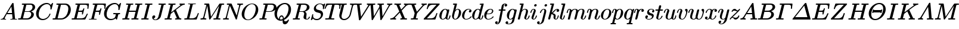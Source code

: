 SplineFontDB: 3.0
FontName: aghtex_mathit
FullName: aghtex_mathit
FamilyName: aghtex_mathit
Weight: Medium
Copyright: Copyright (c) 1997, 2009 American Mathematical Society (<http://www.ams.org>), with Reserved Font Name CMMI10, 2012, KM.
Version: 3.2.0.1
ItalicAngle: -14.04
UnderlinePosition: -99
UnderlineWidth: 49
Ascent: 819
Descent: 205
LayerCount: 2
Layer: 0 1 "+gMyXYgAA"  1
Layer: 1 1 "+Uk2XYgAA"  0
NeedsXUIDChange: 1
UniqueID: 5087385
FSType: 8
OS2Version: 1
OS2_WeightWidthSlopeOnly: 0
OS2_UseTypoMetrics: 0
CreationTime: 1344259757
ModificationTime: 1356461150
PfmFamily: 17
TTFWeight: 500
TTFWidth: 5
LineGap: 90
VLineGap: 0
OS2TypoAscent: 0
OS2TypoAOffset: 1
OS2TypoDescent: 0
OS2TypoDOffset: 1
OS2TypoLinegap: 90
OS2WinAscent: 0
OS2WinAOffset: 1
OS2WinDescent: 0
OS2WinDOffset: 1
HheadAscent: 0
HheadAOffset: 1
HheadDescent: 0
HheadDOffset: 1
OS2Vendor: 'PfEd'
MarkAttachClasses: 1
DEI: 91125
TtTable: prep
PUSHW_1
 511
SCANCTRL
PUSHB_1
 1
SCANTYPE
SVTCA[y-axis]
MPPEM
PUSHB_1
 8
LT
IF
PUSHB_2
 1
 1
INSTCTRL
EIF
PUSHB_2
 70
 6
CALL
IF
POP
PUSHB_1
 16
EIF
MPPEM
PUSHB_1
 20
GT
IF
POP
PUSHB_1
 128
EIF
SCVTCI
PUSHB_1
 6
CALL
NOT
IF
SVTCA[y-axis]
PUSHB_1
 5
DUP
RCVT
PUSHB_1
 3
CALL
WCVTP
PUSHB_1
 6
DUP
RCVT
PUSHB_3
 5
 113
 2
CALL
PUSHB_1
 3
CALL
WCVTP
SVTCA[x-axis]
PUSHB_1
 7
DUP
RCVT
PUSHB_1
 3
CALL
WCVTP
EIF
PUSHB_1
 20
CALL
EndTTInstrs
TtTable: fpgm
PUSHB_1
 0
FDEF
PUSHB_1
 0
SZP0
MPPEM
PUSHB_1
 46
LT
IF
PUSHB_1
 74
SROUND
EIF
PUSHB_1
 0
SWAP
MIAP[rnd]
RTG
PUSHB_1
 6
CALL
IF
RTDG
EIF
MPPEM
PUSHB_1
 46
LT
IF
RDTG
EIF
DUP
MDRP[rp0,rnd,grey]
PUSHB_1
 1
SZP0
MDAP[no-rnd]
RTG
ENDF
PUSHB_1
 1
FDEF
DUP
MDRP[rp0,min,white]
PUSHB_1
 12
CALL
ENDF
PUSHB_1
 2
FDEF
MPPEM
GT
IF
RCVT
SWAP
EIF
POP
ENDF
PUSHB_1
 3
FDEF
ROUND[Black]
RTG
DUP
PUSHB_1
 64
LT
IF
POP
PUSHB_1
 64
EIF
ENDF
PUSHB_1
 4
FDEF
PUSHB_1
 6
CALL
IF
POP
SWAP
POP
ROFF
IF
MDRP[rp0,min,rnd,black]
ELSE
MDRP[min,rnd,black]
EIF
ELSE
MPPEM
GT
IF
IF
MIRP[rp0,min,rnd,black]
ELSE
MIRP[min,rnd,black]
EIF
ELSE
SWAP
POP
PUSHB_1
 5
CALL
IF
PUSHB_1
 70
SROUND
EIF
IF
MDRP[rp0,min,rnd,black]
ELSE
MDRP[min,rnd,black]
EIF
EIF
EIF
RTG
ENDF
PUSHB_1
 5
FDEF
GFV
NOT
AND
ENDF
PUSHB_1
 6
FDEF
PUSHB_2
 34
 1
GETINFO
LT
IF
PUSHB_1
 32
GETINFO
NOT
NOT
ELSE
PUSHB_1
 0
EIF
ENDF
PUSHB_1
 7
FDEF
PUSHB_2
 36
 1
GETINFO
LT
IF
PUSHB_1
 64
GETINFO
NOT
NOT
ELSE
PUSHB_1
 0
EIF
ENDF
PUSHB_1
 8
FDEF
SRP2
SRP1
DUP
IP
MDAP[rnd]
ENDF
PUSHB_1
 9
FDEF
DUP
RDTG
PUSHB_1
 6
CALL
IF
MDRP[rnd,grey]
ELSE
MDRP[min,rnd,black]
EIF
DUP
PUSHB_1
 3
CINDEX
MD[grid]
SWAP
DUP
PUSHB_1
 4
MINDEX
MD[orig]
PUSHB_1
 0
LT
IF
ROLL
NEG
ROLL
SUB
DUP
PUSHB_1
 0
LT
IF
SHPIX
ELSE
POP
POP
EIF
ELSE
ROLL
ROLL
SUB
DUP
PUSHB_1
 0
GT
IF
SHPIX
ELSE
POP
POP
EIF
EIF
RTG
ENDF
PUSHB_1
 10
FDEF
PUSHB_1
 6
CALL
IF
POP
SRP0
ELSE
SRP0
POP
EIF
ENDF
PUSHB_1
 11
FDEF
DUP
MDRP[rp0,white]
PUSHB_1
 12
CALL
ENDF
PUSHB_1
 12
FDEF
DUP
MDAP[rnd]
PUSHB_1
 7
CALL
NOT
IF
DUP
DUP
GC[orig]
SWAP
GC[cur]
SUB
ROUND[White]
DUP
IF
DUP
ABS
DIV
SHPIX
ELSE
POP
POP
EIF
ELSE
POP
EIF
ENDF
PUSHB_1
 13
FDEF
SRP2
SRP1
DUP
DUP
IP
MDAP[rnd]
DUP
ROLL
DUP
GC[orig]
ROLL
GC[cur]
SUB
SWAP
ROLL
DUP
ROLL
SWAP
MD[orig]
PUSHB_1
 0
LT
IF
SWAP
PUSHB_1
 0
GT
IF
PUSHB_1
 64
SHPIX
ELSE
POP
EIF
ELSE
SWAP
PUSHB_1
 0
LT
IF
PUSHB_1
 64
NEG
SHPIX
ELSE
POP
EIF
EIF
ENDF
PUSHB_1
 14
FDEF
PUSHB_1
 6
CALL
IF
RTDG
MDRP[rp0,rnd,white]
RTG
POP
POP
ELSE
DUP
MDRP[rp0,rnd,white]
ROLL
MPPEM
GT
IF
DUP
ROLL
SWAP
MD[grid]
DUP
PUSHB_1
 0
NEQ
IF
SHPIX
ELSE
POP
POP
EIF
ELSE
POP
POP
EIF
EIF
ENDF
PUSHB_1
 15
FDEF
SWAP
DUP
MDRP[rp0,rnd,white]
DUP
MDAP[rnd]
PUSHB_1
 7
CALL
NOT
IF
SWAP
DUP
IF
MPPEM
GTEQ
ELSE
POP
PUSHB_1
 1
EIF
IF
ROLL
PUSHB_1
 4
MINDEX
MD[grid]
SWAP
ROLL
SWAP
DUP
ROLL
MD[grid]
ROLL
SWAP
SUB
SHPIX
ELSE
POP
POP
POP
POP
EIF
ELSE
POP
POP
POP
POP
POP
EIF
ENDF
PUSHB_1
 16
FDEF
DUP
MDRP[rp0,min,white]
PUSHB_1
 18
CALL
ENDF
PUSHB_1
 17
FDEF
DUP
MDRP[rp0,white]
PUSHB_1
 18
CALL
ENDF
PUSHB_1
 18
FDEF
DUP
MDAP[rnd]
PUSHB_1
 7
CALL
NOT
IF
DUP
DUP
GC[orig]
SWAP
GC[cur]
SUB
ROUND[White]
ROLL
DUP
GC[orig]
SWAP
GC[cur]
SWAP
SUB
ROUND[White]
ADD
DUP
IF
DUP
ABS
DIV
SHPIX
ELSE
POP
POP
EIF
ELSE
POP
POP
EIF
ENDF
PUSHB_1
 19
FDEF
DUP
ROLL
DUP
ROLL
SDPVTL[orthog]
DUP
PUSHB_1
 3
CINDEX
MD[orig]
ABS
SWAP
ROLL
SPVTL[orthog]
PUSHB_1
 32
LT
IF
ALIGNRP
ELSE
MDRP[grey]
EIF
ENDF
PUSHB_1
 20
FDEF
PUSHB_4
 0
 64
 1
 64
WS
WS
SVTCA[x-axis]
MPPEM
PUSHW_1
 4096
MUL
SVTCA[y-axis]
MPPEM
PUSHW_1
 4096
MUL
DUP
ROLL
DUP
ROLL
NEQ
IF
DUP
ROLL
DUP
ROLL
GT
IF
SWAP
DIV
DUP
PUSHB_1
 0
SWAP
WS
ELSE
DIV
DUP
PUSHB_1
 1
SWAP
WS
EIF
DUP
PUSHB_1
 64
GT
IF
PUSHB_3
 0
 32
 0
RS
MUL
WS
PUSHB_3
 1
 32
 1
RS
MUL
WS
PUSHB_1
 32
MUL
PUSHB_1
 25
NEG
JMPR
POP
EIF
ELSE
POP
POP
EIF
ENDF
PUSHB_1
 21
FDEF
PUSHB_1
 1
RS
MUL
SWAP
PUSHB_1
 0
RS
MUL
SWAP
ENDF
EndTTInstrs
ShortTable: cvt  25
  -194
  0
  431
  453
  683
  31
  25
  72
  105
  97
  100
  103
  48
  92
  117
  51
  87
  85
  77
  43
  108
  114
  110
  94
  89
EndShort
ShortTable: maxp 16
  0
  0
  0
  0
  0
  0
  0
  2
  1
  2
  22
  0
  256
  0
  0
  0
EndShort
LangName: 1033 
Encoding: Custom
UnicodeInterp: none
NameList: Adobe Glyph List
DisplaySize: -24
AntiAlias: 1
FitToEm: 1
WinInfo: 492 41 19
BeginPrivate: 9
BlueValues 31 [-22 0 431 442 453 466 683 705]
OtherBlues 11 [-205 -194]
BlueScale 7 0.04379
BlueShift 1 7
BlueFuzz 1 1
StdHW 4 [31]
StdVW 4 [72]
ForceBold 5 false
StemSnapH 7 [25 31]
EndPrivate
TeXData: 1 0 1043630 349175 174587 116391 473956 1048576 116391 783286 444596 497025 792723 393216 433062 380633 303038 157286 324010 404750 52429 2506097 1059062 262144
BeginChars: 1262 108

StartChar: A
Encoding: 65 65 0
Width: 750
VWidth: 1000
Flags: W
HStem: -8 49<25 121 200 254 452 537 650 721> 221 51<317 517>
VStem: 25 175<3 71>
TtInstrs:
SVTCA[y-axis]
PUSHB_3
 30
 1
 0
CALL
PUSHB_1
 68
SHP[rp1]
PUSHB_5
 38
 5
 0
 41
 4
CALL
PUSHB_3
 10
 51
 76
SHP[rp2]
SHP[rp2]
SHP[rp2]
PUSHB_1
 46
MDAP[rnd]
PUSHB_5
 86
 5
 0
 40
 4
CALL
PUSHB_1
 87
SHP[rp2]
PUSHB_3
 86
 46
 10
CALL
PUSHB_4
 64
 86
 82
 9
CALL
SVTCA[x-axis]
PUSHB_1
 89
MDAP[rnd]
PUSHB_1
 70
MDRP[rp0,rnd,white]
PUSHB_5
 49
 7
 0
 12
 4
CALL
PUSHB_3
 49
 70
 10
CALL
PUSHB_4
 0
 49
 56
 9
CALL
PUSHB_2
 90
 1
CALL
PUSHB_1
 54
SMD
PUSHW_3
 -16307
 -1592
 21
CALL
SPVFS
SFVTPV
PUSHB_1
 88
SRP0
PUSHB_1
 42
MDRP[grey]
PUSHB_2
 5
 8
MIRP[rp0,min,black]
PUSHB_1
 6
MDRP[grey]
PUSHB_1
 88
SRP0
PUSHB_4
 43
 88
 42
 19
CALL
SFVTCA[x-axis]
PUSHB_4
 87
 88
 42
 19
CALL
PUSHB_3
 43
 88
 42
DUP
ROLL
DUP
ROLL
SWAP
SPVTL[parallel]
SFVTPV
SRP1
SRP2
IP
SVTCA[y-axis]
PUSHB_5
 5
 6
 42
 43
 88
MDAP[no-rnd]
MDAP[no-rnd]
MDAP[no-rnd]
MDAP[no-rnd]
MDAP[no-rnd]
SVTCA[x-axis]
PUSHB_6
 5
 6
 42
 43
 87
 88
MDAP[no-rnd]
MDAP[no-rnd]
MDAP[no-rnd]
MDAP[no-rnd]
MDAP[no-rnd]
MDAP[no-rnd]
PUSHB_1
 64
SMD
SVTCA[x-axis]
PUSHB_2
 49
 70
SRP1
SRP2
PUSHB_1
 79
IP
SVTCA[y-axis]
PUSHB_2
 38
 30
SRP1
SRP2
PUSHB_2
 18
 56
IP
IP
PUSHB_1
 46
SRP1
PUSHB_1
 79
IP
IUP[y]
IUP[x]
EndTTInstrs
LayerCount: 2
Fore
SplineSet
577 716 m 0,0,1
 579 712 579 712 579.5 709.5 c 128,-1,2
 580 707 580 707 580 706 c 0,3,4
 582 695 582 695 582 693 c 2,5,-1
 643 68 l 2,6,7
 645 52 645 52 648 47 c 0,8,9
 649 46 649 46 650 45 c 0,10,-1
 651 45 l 0,11,-1
 652 45 l 0,12,13
 662 42 662 42 698 41 c 0,14,15
 713 41 713 41 721 37 c 0,16,17
 731 31 731 31 731 20 c 0,18,19
 731 -10 731 -10 703 -10 c 0,20,21
 690 -10 690 -10 646 -8 c 0,22,23
 602 -7 602 -7 590 -7 c 0,24,25
 570 -7 570 -7 528 -8 c 0,26,27
 478 -10 478 -10 465 -10 c 0,28,29
 457 -10 457 -10 453 -8 c 0,30,31
 441 -3 441 -3 441 11 c 0,32,33
 441 24 441 24 445 30 c 0,34,35
 448 34 448 34 452 37 c 0,36,37
 460 41 460 41 475 41 c 0,38,39
 537 41 537 41 537 64 c 0,40,41
 537 73 537 73 534 103 c 2,42,-1
 526 182 l 2,43,44
 522 220 522 220 522 221 c 1,45,-1
 286 221 l 1,46,-1
 213 98 l 2,47,48
 200 76 200 76 200 66 c 0,49,50
 200 44 200 44 237 41 c 0,51,52
 249 40 249 40 254.5 36 c 128,-1,53
 260 32 260 32 262 25 c 0,54,55
 263 22 263 22 263 19 c 0,56,57
 263 -10 263 -10 234 -10 c 0,58,59
 218 -10 218 -10 184 -8 c 0,60,61
 151 -7 151 -7 134 -7 c 0,62,63
 120 -7 120 -7 91 -8 c 0,64,65
 56 -10 56 -10 48 -10 c 0,66,67
 42 -10 42 -10 39 -9 c 0,68,69
 25 -5 25 -5 25 11 c 0,70,71
 25 22 25 22 28 28 c 0,72,73
 30 33 30 33 34 35 c 0,74,75
 41 39 41 39 55 41 c 0,76,77
 90 44 90 44 117 60 c 128,-1,78
 144 76 144 76 170 120 c 2,79,-1
 518 704 l 2,80,81
 531 726 531 726 553 726 c 0,82,83
 561 726 561 726 565 725 c 0,84,85
 573 724 573 724 577 716 c 0,0,1
317 272 m 1,86,-1
 517 272 l 1,87,-1
 489 561 l 1,88,-1
 317 272 l 1,86,-1
EndSplineSet
Validated: 19457
EndChar

StartChar: B
Encoding: 66 66 1
Width: 757
VWidth: 1000
Flags: W
HStem: -10 51<37 132 241 492> 334 42<324 550> 642 51<200 287 392 393 393 626>
VStem: 599 113<146 292> 655 111<474 613>
TtInstrs:
SVTCA[y-axis]
PUSHB_3
 29
 1
 0
CALL
PUSHB_5
 37
 5
 0
 40
 4
CALL
PUSHB_1
 58
SHP[rp2]
PUSHB_3
 15
 4
 0
CALL
PUSHB_5
 7
 5
 0
 40
 4
CALL
PUSHB_1
 48
SHP[rp2]
PUSHB_5
 41
 70
 29
 15
 13
CALL
PUSHB_5
 41
 5
 0
 48
 4
CALL
SVTCA[x-axis]
PUSHB_1
 76
MDAP[rnd]
PUSHB_1
 62
MDRP[rp0,rnd,white]
PUSHB_5
 25
 7
 0
 18
 4
CALL
PUSHB_1
 25
SRP0
PUSHB_1
 19
DUP
MDRP[rp0,rnd,white]
SRP1
PUSHB_5
 45
 7
 0
 18
 4
CALL
PUSHB_1
 45
MDAP[rnd]
PUSHB_5
 19
 7
 0
 18
 4
CALL
PUSHB_2
 77
 1
CALL
PUSHB_1
 54
SMD
PUSHW_3
 15897
 -3967
 21
CALL
SPVFS
SFVTPV
PUSHB_1
 40
SRP0
PUSHB_1
 0
MDRP[grey]
PUSHB_2
 71
 9
MIRP[rp0,min,black]
PUSHB_1
 57
MDRP[grey]
SFVTCA[x-axis]
PUSHB_4
 41
 71
 57
 19
CALL
PUSHB_4
 70
 71
 57
 19
CALL
SPVTCA[x-axis]
SVTCA[y-axis]
PUSHB_4
 0
 40
 57
 71
MDAP[no-rnd]
MDAP[no-rnd]
MDAP[no-rnd]
MDAP[no-rnd]
SVTCA[x-axis]
PUSHB_6
 0
 40
 41
 57
 70
 71
MDAP[no-rnd]
MDAP[no-rnd]
MDAP[no-rnd]
MDAP[no-rnd]
MDAP[no-rnd]
MDAP[no-rnd]
PUSHB_1
 64
SMD
SVTCA[y-axis]
PUSHB_2
 70
 37
SRP1
SRP2
PUSHB_1
 25
IP
PUSHB_1
 41
SRP1
PUSHB_1
 22
IP
PUSHB_1
 7
SRP2
PUSHB_1
 19
IP
IUP[y]
IUP[x]
EndTTInstrs
LayerCount: 2
Fore
SplineSet
284 617 m 2,0,1
 288 632 288 632 288 634 c 128,-1,2
 288 636 288 636 287 637 c 128,-1,3
 286 638 286 638 284 638.5 c 128,-1,4
 282 639 282 639 270 640 c 0,5,6
 252 642 252 642 233 642 c 0,7,8
 215 642 215 642 205 644.5 c 128,-1,9
 195 647 195 647 195 663 c 0,10,11
 195 676 195 676 200 683 c 0,12,13
 203 687 203 687 209 690 c 128,-1,14
 215 693 215 693 234 693 c 2,15,-1
 570 693 l 2,16,17
 661 693 661 693 713.5 650.5 c 128,-1,18
 766 608 766 608 766 545 c 0,19,20
 766 472 766 472 709 424.5 c 128,-1,21
 652 377 652 377 593 358 c 1,22,23
 637 345 637 345 674.5 310 c 128,-1,24
 712 275 712 275 712 216 c 0,25,26
 712 133 712 133 627.5 61.5 c 128,-1,27
 543 -10 543 -10 426 -10 c 2,28,-1
 69 -10 l 2,29,30
 52 -10 52 -10 42 -7.5 c 128,-1,31
 32 -5 32 -5 32 11 c 0,32,33
 32 24 32 24 37 31 c 0,34,35
 40 35 40 35 46 38 c 128,-1,36
 52 41 52 41 69 41 c 0,37,38
 122 41 122 41 132.5 47 c 128,-1,39
 143 53 143 53 150 80 c 2,40,-1
 284 617 l 2,0,1
324 376 m 1,41,-1
 457 376 l 2,42,43
 541 376 541 376 598 430 c 128,-1,44
 655 484 655 484 655 549 c 0,45,46
 655 586 655 586 632.5 614 c 128,-1,47
 610 642 610 642 556 642 c 2,48,-1
 427 642 l 2,49,50
 402 642 402 642 394 639 c 0,51,52
 393 639 393 639 393 638 c 0,53,54
 392 638 392 638 392 637 c 0,55,56
 388 631 388 631 383 612 c 2,57,-1
 324 376 l 1,41,-1
266 41 m 2,58,-1
 402 41 l 2,59,60
 484 41 484 41 541.5 98 c 128,-1,61
 599 155 599 155 599 227 c 0,62,63
 599 245 599 245 594.5 261.5 c 128,-1,64
 590 278 590 278 579 296 c 0,65,66
 569 313 569 313 548 323 c 0,67,68
 526 334 526 334 494 334 c 2,69,-1
 313 334 l 1,70,-1
 246 62 l 2,71,72
 242 47 242 47 241 43 c 0,73,-1
 245 42 l 0,74,75
 251 41 251 41 266 41 c 2,58,-1
EndSplineSet
Validated: 19457
EndChar

StartChar: C
Encoding: 67 67 2
Width: 713
VWidth: 1000
Flags: W
HStem: -32 51<246 435> 664 51<403 586>
VStem: 40 111<134 355>
TtInstrs:
SVTCA[y-axis]
PUSHB_1
 45
MDAP[rnd]
PUSHB_5
 26
 5
 0
 40
 4
CALL
PUSHB_3
 26
 45
 10
CALL
PUSHB_4
 64
 26
 36
 9
CALL
PUSHB_1
 17
MDAP[rnd]
PUSHB_5
 52
 5
 0
 40
 4
CALL
PUSHB_1
 59
SHP[rp2]
PUSHB_3
 17
 52
 10
CALL
PUSHB_4
 64
 17
 7
 9
CALL
SVTCA[x-axis]
PUSHB_1
 63
MDAP[rnd]
PUSHB_1
 47
MDRP[rp0,rnd,white]
PUSHB_5
 23
 7
 0
 18
 4
CALL
PUSHB_3
 23
 47
 10
CALL
PUSHB_4
 0
 23
 39
 9
CALL
PUSHB_2
 64
 1
CALL
SVTCA[y-axis]
PUSHB_2
 17
 26
SRP1
SRP2
PUSHB_3
 39
 47
 54
IP
IP
IP
IUP[y]
IUP[x]
EndTTInstrs
LayerCount: 2
Fore
SplineSet
707 437 m 2,0,1
 705 430 705 430 704 427.5 c 128,-1,2
 703 425 703 425 701 420.5 c 128,-1,3
 699 416 699 416 697 414 c 128,-1,4
 695 412 695 412 693 411.5 c 128,-1,5
 691 411 691 411 687 410.5 c 128,-1,6
 683 410 683 410 679 410 c 0,7,8
 671 410 671 410 667 412 c 0,9,10
 654 417 654 417 654 430 c 0,11,12
 654 432 654 432 655.5 445 c 128,-1,13
 657 458 657 458 657 481 c 0,14,15
 657 565 657 565 617 614.5 c 128,-1,16
 577 664 577 664 506 664 c 0,17,18
 442 664 442 664 378.5 631.5 c 128,-1,19
 315 599 315 599 270 546 c 0,20,21
 206 471 206 471 178.5 376 c 128,-1,22
 151 281 151 281 151 217 c 0,23,24
 151 115 151 115 206.5 67 c 128,-1,25
 262 19 262 19 337 19 c 0,26,27
 427 19 427 19 515 90 c 1,28,29
 583 147 583 147 612 242 c 0,30,31
 614 249 614 249 618 253 c 0,32,33
 619 254 619 254 620 255 c 0,34,35
 626 260 626 260 635 260 c 0,36,-1
 641 259 l 0,37,38
 657 256 657 256 657 240 c 0,39,40
 657 232 657 232 649.5 209 c 128,-1,41
 642 186 642 186 613 139 c 128,-1,42
 584 92 584 92 544 57 c 0,43,44
 443 -32 443 -32 321.5 -32 c 128,-1,45
 200 -32 200 -32 120 47 c 128,-1,46
 40 126 40 126 40 252 c 0,47,48
 40 339 40 339 80 424.5 c 128,-1,49
 120 510 120 510 183 573 c 128,-1,50
 246 636 246 636 330 675.5 c 128,-1,51
 414 715 414 715 498 715 c 0,52,53
 606 715 606 715 665 632 c 1,54,-1
 727 700 l 2,55,56
 738 710 738 710 742 713 c 0,57,58
 746 715 746 715 749 715 c 0,59,60
 770 715 770 715 770 695 c 2,61,-1
 770 694 l 1,62,-1
 707 437 l 2,0,1
EndSplineSet
Validated: 19457
EndChar

StartChar: D
Encoding: 68 68 3
Width: 826
VWidth: 1000
Flags: W
HStem: -10 51<30 131 243 489> 642 51<198 287 396 629>
VStem: 707 107<326 548>
TtInstrs:
SVTCA[y-axis]
PUSHB_3
 28
 1
 0
CALL
PUSHB_5
 38
 5
 0
 40
 4
CALL
PUSHB_1
 47
SHP[rp2]
PUSHB_3
 19
 4
 0
CALL
PUSHB_5
 8
 5
 0
 40
 4
CALL
PUSHB_1
 61
SHP[rp2]
SVTCA[x-axis]
PUSHB_1
 69
MDAP[rnd]
PUSHB_1
 57
MDRP[rp0,rnd,white]
PUSHB_5
 23
 7
 0
 19
 4
CALL
PUSHB_2
 70
 1
CALL
PUSHB_1
 54
SMD
PUSHW_3
 15897
 -3967
 21
CALL
SPVFS
SFVTPV
PUSHB_1
 41
SRP0
PUSHB_1
 0
MDRP[grey]
PUSHB_2
 43
 10
MIRP[rp0,min,black]
PUSHB_1
 42
MDRP[grey]
SVTCA[y-axis]
PUSHB_4
 0
 41
 42
 43
MDAP[no-rnd]
MDAP[no-rnd]
MDAP[no-rnd]
MDAP[no-rnd]
SVTCA[x-axis]
PUSHB_4
 0
 41
 42
 43
MDAP[no-rnd]
MDAP[no-rnd]
MDAP[no-rnd]
MDAP[no-rnd]
PUSHB_1
 64
SMD
SVTCA[x-axis]
SVTCA[y-axis]
PUSHB_2
 8
 38
SRP1
SRP2
PUSHB_1
 23
IP
IUP[y]
IUP[x]
EndTTInstrs
LayerCount: 2
Fore
SplineSet
283 617 m 2,0,1
 287 632 287 632 287 634 c 0,2,3
 287 637 287 637 281 638 c 0,4,5
 277 639 277 639 274 640 c 0,6,7
 253 642 253 642 232 642 c 0,8,9
 220 642 220 642 213 642.5 c 128,-1,10
 206 643 206 643 200.5 647.5 c 128,-1,11
 195 652 195 652 194 658 c 0,12,13
 193 661 193 661 193 664 c 0,14,15
 194 677 194 677 198 683 c 0,16,17
 201 687 201 687 207.5 690 c 128,-1,18
 214 693 214 693 233 693 c 2,19,-1
 569 693 l 2,20,21
 683 693 683 693 748.5 618.5 c 128,-1,22
 814 544 814 544 814 430 c 0,23,24
 814 320 814 320 755 218 c 128,-1,25
 696 116 696 116 600 53 c 128,-1,26
 504 -10 504 -10 399 -10 c 2,27,-1
 68 -10 l 2,28,29
 55 -10 55 -10 49 -9.5 c 128,-1,30
 43 -9 43 -9 37.5 -4.5 c 128,-1,31
 32 0 32 0 31 6 c 0,32,33
 30 9 30 9 30 12 c 0,34,35
 30 23 30 23 33 28.5 c 128,-1,36
 36 34 36 34 43 37.5 c 128,-1,37
 50 41 50 41 68 41 c 0,38,39
 121 41 121 41 131.5 47 c 128,-1,40
 142 53 142 53 149 80 c 2,41,-1
 283 617 l 2,0,1
385 612 m 2,42,-1
 248 62 l 2,43,44
 244 47 244 47 243 43 c 0,45,46
 247 42 l 0,47,48
 253 41 253 41 268 41 c 2,49,-1
 381 41 l 2,50,51
 459 41 459 41 516 76 c 0,52,53
 574 112 574 112 604 150 c 0,54,55
 658 220 658 220 682.5 315 c 128,-1,56
 707 410 707 410 707 467 c 0,57,58
 707 557 707 557 660 599 c 0,59,60
 612 642 612 642 536 642 c 2,61,-1
 429 642 l 2,62,63
 404 642 404 642 396 639 c 2,64,-1
 395 638 l 2,65,66
 394 637 l 0,67,68
 390 632 390 632 385 612 c 2,42,-1
EndSplineSet
Validated: 19457
EndChar

StartChar: E
Encoding: 69 69 4
Width: 737
VWidth: 1000
Flags: W
HStem: -10 51<36 130 244 542> 328 51<328 479> 639 51<191 284 397 685>
VStem: 530 46<445 493> 679 44<202 268>
TtInstrs:
SVTCA[y-axis]
PUSHB_3
 11
 1
 0
CALL
PUSHB_2
 4
 13
SHP[rp1]
SHP[rp1]
PUSHB_5
 24
 5
 0
 40
 4
CALL
PUSHB_1
 125
SHP[rp2]
PUSHB_3
 24
 11
 10
CALL
PUSHB_4
 0
 24
 138
 9
CALL
PUSHB_3
 44
 4
 0
CALL
PUSHB_5
 34
 5
 0
 40
 4
CALL
PUSHB_1
 78
SHP[rp2]
PUSHB_3
 34
 44
 10
CALL
PUSHB_4
 0
 34
 61
 9
CALL
PUSHB_5
 86
 120
 11
 44
 13
CALL
PUSHB_5
 86
 5
 0
 40
 4
CALL
PUSHB_3
 86
 120
 10
CALL
PUSHB_4
 64
 86
 94
 9
CALL
SVTCA[x-axis]
PUSHB_1
 145
MDAP[rnd]
PUSHB_1
 90
MDRP[rp0,rnd,white]
PUSHB_5
 97
 7
 0
 21
 4
CALL
PUSHB_1
 97
SRP0
PUSHB_2
 136
 1
CALL
PUSHB_5
 142
 7
 0
 21
 4
CALL
PUSHB_2
 146
 1
CALL
PUSHB_1
 54
SMD
PUSHW_3
 15898
 -3960
 21
CALL
SPVFS
SFVTPV
PUSHB_1
 28
SRP0
PUSHB_1
 29
MDRP[grey]
PUSHB_2
 121
 11
MIRP[rp0,min,black]
PUSHB_1
 85
MDRP[grey]
SFVTCA[x-axis]
PUSHB_4
 86
 121
 85
 19
CALL
PUSHB_4
 120
 121
 85
 19
CALL
SPVTCA[x-axis]
SVTCA[y-axis]
PUSHB_4
 28
 29
 85
 121
MDAP[no-rnd]
MDAP[no-rnd]
MDAP[no-rnd]
MDAP[no-rnd]
SVTCA[x-axis]
PUSHB_6
 28
 29
 85
 86
 120
 121
MDAP[no-rnd]
MDAP[no-rnd]
MDAP[no-rnd]
MDAP[no-rnd]
MDAP[no-rnd]
MDAP[no-rnd]
PUSHB_1
 64
SMD
PUSHB_2
 136
 97
SRP1
SRP2
PUSHB_2
 8
 6
IP
IP
PUSHB_1
 142
SRP1
PUSHB_2
 74
 67
IP
IP
SVTCA[y-axis]
PUSHB_2
 120
 24
SRP1
SRP2
PUSHB_1
 103
IP
IUP[y]
IUP[x]
EndTTInstrs
LayerCount: 2
Fore
SplineSet
625 13 m 2,0,1
 619 -1 619 -1 613 -5 c 0,2,3
 612 -6 612 -6 611 -6 c 0,4,5
 607 -8 607 -8 605 -8 c 0,6,7
 604 -8 604 -8 603 -9 c 0,8,9
 596 -10 596 -10 585 -10 c 2,10,-1
 66 -10 l 2,11,12
 53 -10 53 -10 48 -9 c 0,13,14
 40 -8 40 -8 36 -5 c 0,15,16
 31 -1 31 -1 29 6 c 0,17,18
 28 9 28 9 28 12 c 0,19,20
 28 23 28 23 31 28.5 c 128,-1,21
 34 34 34 34 40 37 c 0,22,23
 48 41 48 41 66 41 c 0,24,25
 119 41 119 41 130 48 c 0,26,27
 140 54 140 54 147 80 c 2,28,-1
 279 610 l 2,29,30
 284 627 284 627 284 631 c 128,-1,31
 284 635 284 635 277 636 c 0,32,33
 263 639 263 639 229 639 c 0,34,35
 211 639 211 639 204 641 c 0,36,37
 191 645 191 645 191 660 c 0,38,39
 191 673 191 673 196 680 c 0,40,41
 199 684 199 684 203 686 c 0,42,43
 211 690 211 690 231 690 c 2,44,-1
 736 690 l 2,45,46
 758 690 758 690 765 685 c 0,47,48
 766 684 766 684 767 683 c 0,49,-1
 771 678 l 0,50,51
 774 673 774 673 774 663 c 0,52,53
 774 658 774 658 773 652 c 2,54,-1
 753 479 l 2,55,56
 752 467 752 467 751 462 c 0,57,58
 749 454 749 454 743 450 c 0,59,60
 737 445 737 445 729 445 c 0,61,62
 723 445 723 445 720 447 c 0,63,64
 712 450 712 450 709 458 c 0,65,66
 707 462 707 462 707 467 c 0,67,68
 707 469 707 469 708 476 c 0,69,70
 708 482 708 482 708 485 c 2,71,-1
 708 486 l 1,72,73
 712 513 712 513 712 538 c 0,74,75
 712 596 712 596 685 617 c 0,76,77
 657 639 657 639 570 639 c 2,78,-1
 429 639 l 2,79,80
 404 639 404 639 397 636 c 2,81,-1
 396 635 l 2,82,-1
 395 634 l 0,83,84
 390 628 390 628 385 608 c 2,85,-1
 328 379 l 1,86,-1
 409 379 l 2,87,88
 472 379 472 379 493.5 396.5 c 128,-1,89
 515 414 515 414 530 470 c 0,90,91
 535 487 535 487 544 493 c 0,92,93
 549 496 549 496 554 496 c 128,-1,94
 559 496 559 496 561 495 c 0,95,96
 576 491 576 491 576 475 c 2,97,-1
 576 474 l 1,98,-1
 519 239 l 2,99,100
 514 220 514 220 504 214 c 0,101,102
 499 211 499 211 494 211 c 0,103,104
 488 211 488 211 485 212 c 0,105,106
 471 216 471 216 471 232 c 0,107,108
 471 233 471 233 474 246 c 0,109,110
 481 272 481 272 481 292 c 0,111,112
 481 306 481 306 479 312 c 0,113,114
 479 313 479 313 477 314 c 0,115,116
 473 318 473 318 462 322 c 0,117,118
 444 328 444 328 406 328 c 2,119,-1
 315 328 l 1,120,-1
 249 62 l 2,121,122
 245 47 245 47 244 43 c 0,123,124
 245 43 245 43 248 42 c 0,125,126
 255 41 255 41 269 41 c 2,127,-1
 415 41 l 2,128,129
 465 41 465 41 501 49.5 c 128,-1,130
 537 58 537 58 561 72 c 0,131,132
 584 85 584 85 605 113 c 0,133,134
 627 143 627 143 642 171 c 128,-1,135
 657 199 657 199 679 250 c 1,136,137
 685 268 685 268 701 268 c 0,138,139
 706 268 706 268 708 267 c 0,140,141
 723 263 723 263 723 247 c 0,142,143
 723 244 723 244 717 229 c 2,144,-1
 625 13 l 2,0,1
EndSplineSet
Validated: 19457
EndChar

StartChar: F
Encoding: 70 70 5
Width: 642
VWidth: 1000
Flags: W
HStem: -10 49<28 130 250 353> 315 51<324 462> 639 51<191 284 397 672>
VStem: 463 46<201 252>
TtInstrs:
SVTCA[y-axis]
PUSHB_3
 31
 1
 0
CALL
PUSHB_5
 16
 5
 0
 41
 4
CALL
PUSHB_1
 49
SHP[rp2]
PUSHB_3
 69
 4
 0
CALL
PUSHB_5
 59
 5
 0
 40
 4
CALL
PUSHB_1
 100
SHP[rp2]
PUSHB_3
 59
 69
 10
CALL
PUSHB_4
 0
 59
 86
 9
CALL
PUSHB_5
 108
 148
 31
 69
 13
CALL
PUSHB_5
 108
 5
 0
 40
 4
CALL
PUSHB_3
 108
 148
 10
CALL
PUSHB_4
 64
 108
 119
 9
CALL
SVTCA[x-axis]
PUSHB_1
 149
MDAP[rnd]
PUSHB_1
 139
MDRP[rp0,rnd,white]
PUSHB_5
 127
 7
 0
 21
 4
CALL
PUSHB_3
 127
 139
 10
CALL
PUSHB_4
 64
 127
 123
 9
CALL
PUSHB_2
 150
 1
CALL
PUSHB_1
 54
SMD
PUSHW_3
 15898
 -3960
 21
CALL
SPVFS
SFVTPV
PUSHB_1
 53
SRP0
PUSHB_1
 54
MDRP[grey]
PUSHB_2
 0
 11
MIRP[rp0,min,black]
PUSHB_1
 107
MDRP[grey]
SFVTCA[x-axis]
PUSHB_4
 108
 0
 107
 19
CALL
PUSHB_4
 148
 0
 107
 19
CALL
SPVTCA[x-axis]
SVTCA[y-axis]
PUSHB_4
 0
 53
 54
 107
MDAP[no-rnd]
MDAP[no-rnd]
MDAP[no-rnd]
MDAP[no-rnd]
SVTCA[x-axis]
PUSHB_6
 0
 53
 54
 107
 108
 148
MDAP[no-rnd]
MDAP[no-rnd]
MDAP[no-rnd]
MDAP[no-rnd]
MDAP[no-rnd]
MDAP[no-rnd]
PUSHB_1
 64
SMD
PUSHB_2
 127
 139
SRP1
SRP2
PUSHB_1
 143
IP
SVTCA[y-axis]
PUSHB_2
 16
 31
SRP1
SRP2
PUSHB_1
 44
IP
PUSHB_1
 148
SRP1
PUSHB_1
 131
IP
PUSHB_2
 59
 108
SRP1
SRP2
PUSHB_1
 123
IP
IUP[y]
IUP[x]
EndTTInstrs
LayerCount: 2
Fore
SplineSet
251 74 m 2,0,1
 247 60 247 60 247 53 c 0,2,3
 247 48 247 48 248 47 c 0,4,5
 249 47 l 1,6,7
 250 47 250 47 250 46 c 0,8,9
 256 44 256 44 270 43 c 0,10,11
 293 41 293 41 321 41 c 0,12,13
 345 41 345 41 350 40 c 0,14,15
 351 40 351 40 352 39 c 2,16,-1
 353 39 l 1,17,-1
 356 37 l 2,18,19
 357 36 l 0,20,21
 359 34 359 34 360 34 c 0,22,23
 362 32 362 32 362 31 c 0,24,25
 364 27 364 27 365 22 c 0,26,27
 365 20 365 20 365 19 c 0,28,29
 365 5 365 5 356.5 -2.5 c 128,-1,30
 348 -10 348 -10 334 -10 c 0,31,32
 318 -10 318 -10 260 -8 c 0,33,34
 202 -7 202 -7 185 -7 c 0,35,36
 170 -7 170 -7 119 -8 c 0,37,38
 61 -10 61 -10 53 -10 c 0,39,40
 44 -10 44 -10 38 -7 c 128,-1,41
 32 -4 32 -4 30 3 c 0,42,43
 28 7 28 7 28 12 c 0,44,45
 28 23 28 23 31 28.5 c 128,-1,46
 34 34 34 34 40 37 c 0,47,48
 48 41 48 41 66 41 c 0,49,50
 119 41 119 41 130 48 c 0,51,52
 140 54 140 54 147 80 c 2,53,-1
 279 610 l 2,54,55
 284 627 284 627 284 631 c 128,-1,56
 284 635 284 635 277 636 c 0,57,58
 263 639 263 639 229 639 c 0,59,60
 211 639 211 639 204 641 c 0,61,62
 191 645 191 645 191 660 c 0,63,64
 191 673 191 673 196 680 c 0,65,66
 199 684 199 684 203 686 c 0,67,68
 211 690 211 690 231 690 c 2,69,-1
 721 690 l 2,70,71
 743 690 743 690 750 685 c 0,72,73
 751 684 751 684 752 683 c 0,74,-1
 756 678 l 0,75,76
 759 673 759 673 759 663 c 0,77,78
 759 658 759 658 758 652 c 2,79,-1
 738 479 l 2,80,81
 737 467 737 467 736 462 c 0,82,83
 734 454 734 454 728 450 c 0,84,85
 722 445 722 445 714 445 c 0,86,87
 708 445 708 445 705 447 c 0,88,89
 697 450 697 450 694 458 c 0,90,91
 692 462 692 462 692 467 c 0,92,93
 692 470 692 470 694 486 c 0,94,95
 697 509 697 509 697 539 c 0,96,97
 697 595 697 595 672 617 c 0,98,99
 646 639 646 639 561 639 c 2,100,-1
 429 639 l 2,101,102
 404 639 404 639 397 636 c 2,103,-1
 396 635 l 2,104,-1
 395 634 l 0,105,106
 390 628 390 628 385 608 c 2,107,-1
 324 366 l 1,108,-1
 402 366 l 2,109,110
 463 366 463 366 484 382 c 0,111,112
 506 399 506 399 521 454 c 0,113,114
 525 471 525 471 528 474 c 0,115,116
 533 480 533 480 539 482 c 0,117,118
 542 483 542 483 546 483 c 0,119,120
 551 483 551 483 553 482 c 0,121,122
 568 478 568 478 568 462 c 0,123,124
 568 456 568 456 565 443 c 2,125,-1
 509 225 l 1,126,-1
 509 224 l 2,127,128
 499 206 499 206 494 201 c 0,129,130
 491 199 491 199 487 198 c 2,131,-1
 486 198 l 1,132,-1
 485 198 l 2,133,134
 478 199 478 199 476 200 c 0,135,136
 468 203 468 203 465 211 c 0,137,138
 463 215 463 215 463 220 c 0,139,140
 463 221 463 221 466 234 c 0,141,142
 473 260 473 260 473 280 c 0,143,144
 473 299 473 299 462 306 c 0,145,146
 449 315 449 315 400 315 c 2,147,-1
 311 315 l 1,148,-1
 251 74 l 2,0,1
EndSplineSet
Validated: 19457
EndChar

StartChar: G
Encoding: 71 71 6
Width: 785
VWidth: 1000
Flags: W
HStem: -32 51<249 444> 232 51<433 545 659 730> 664 51<402 586>
VStem: 40 111<136 354>
TtInstrs:
SVTCA[y-axis]
PUSHB_1
 94
MDAP[rnd]
PUSHB_5
 36
 5
 0
 40
 4
CALL
PUSHB_1
 51
MDAP[rnd]
PUSHB_1
 70
SHP[rp1]
PUSHB_5
 57
 5
 0
 40
 4
CALL
PUSHB_1
 23
MDAP[rnd]
PUSHB_5
 104
 5
 0
 40
 4
CALL
PUSHB_1
 111
SHP[rp2]
SVTCA[x-axis]
PUSHB_1
 115
MDAP[rnd]
PUSHB_1
 97
MDRP[rp0,rnd,white]
PUSHB_5
 32
 7
 0
 18
 4
CALL
PUSHB_2
 116
 1
CALL
SVTCA[y-axis]
PUSHB_2
 36
 94
SRP1
SRP2
PUSHB_3
 80
 83
 84
IP
IP
IP
PUSHB_1
 51
SRP1
PUSHB_3
 32
 79
 90
IP
IP
IP
PUSHB_1
 57
SRP2
PUSHB_1
 97
IP
PUSHB_1
 23
SRP1
PUSHB_3
 9
 11
 106
IP
IP
IP
IUP[y]
IUP[x]
EndTTInstrs
LayerCount: 2
Fore
SplineSet
707 437 m 2,0,1
 705 430 705 430 704 429 c 0,2,3
 703 425 703 425 702 422 c 0,4,5
 699 417 699 417 697 414 c 0,6,7
 695 412 695 412 693 411.5 c 128,-1,8
 691 411 691 411 687 411 c 0,9,10
 683 410 683 410 679 410 c 0,11,12
 671 410 671 410 667 412 c 0,13,14
 654 417 654 417 654 430 c 0,15,16
 654 432 654 432 656 445 c 0,17,18
 657 457 657 457 657 481 c 0,19,20
 657 565 657 565 617 615 c 0,21,22
 578 664 578 664 506 664 c 0,23,24
 438 664 438 664 372 628 c 0,25,26
 306 591 306 591 264 539 c 0,27,28
 218 481 218 481 190 405 c 128,-1,29
 162 329 162 329 156 288 c 0,30,31
 151 247 151 247 151 219 c 0,32,33
 151 118 151 118 207 69 c 0,34,35
 264 19 264 19 342 19 c 0,36,37
 360 19 360 19 382.5 23 c 128,-1,38
 405 27 405 27 437 37 c 0,39,40
 468 47 468 47 492 73 c 0,41,42
 516 97 516 97 525 133 c 0,43,44
 546 211 546 211 546 221 c 0,45,46
 546 225 546 225 545 226 c 0,47,48
 541 228 541 228 524 230 c 0,49,50
 502 232 502 232 472 232 c 0,51,52
 453 232 453 232 446 234 c 0,53,54
 432 237 432 237 432 253 c 0,55,56
 432 283 432 283 463 283 c 0,57,58
 478 283 478 283 533 281 c 0,59,60
 588 280 588 280 603 280 c 0,61,62
 614 280 614 280 655 281 c 0,63,64
 702 283 702 283 708 283 c 128,-1,65
 714 283 714 283 717 282 c 0,66,67
 731 278 731 278 731 262 c 0,68,69
 731 232 731 232 705 232 c 0,70,71
 668 232 668 232 659 226 c 0,72,-1
 658 225 l 0,73,74
 652 218 652 218 646 192 c 2,75,-1
 639 166 l 2,76,77
 634 147 634 147 633 141 c 2,78,-1
 614 64 l 2,79,80
 600 9 600 9 597 2 c 2,81,-1
 597 1 l 1,82,83
 594 -10 594 -10 580 -9 c 0,84,85
 576 -9 576 -9 572 -7 c 0,86,87
 563 -2 563 -2 549 17 c 0,88,89
 538 32 538 32 532 45 c 1,90,91
 498 11 498 11 452 -7 c 0,92,93
 391 -32 391 -32 323 -32 c 0,94,95
 198 -32 198 -32 119 48 c 128,-1,96
 40 128 40 128 40 252 c 0,97,98
 40 339 40 339 80 425 c 0,99,100
 120 510 120 510 183 573 c 128,-1,101
 246 636 246 636 330 676 c 0,102,103
 414 715 414 715 498 715 c 0,104,105
 606 715 606 715 665 632 c 1,106,-1
 727 700 l 2,107,108
 738 710 738 710 742 713 c 0,109,110
 746 715 746 715 749 715 c 0,111,112
 770 715 770 715 770 695 c 2,113,-1
 770 694 l 1,114,-1
 707 437 l 2,0,1
EndSplineSet
Validated: 19457
EndChar

StartChar: H
Encoding: 72 72 7
Width: 830
VWidth: 1000
Flags: W
HStem: -10 51<40 130 246 326 419 436 437 516 635 714> 330 51<328 599> 642 51<206 285 399 490 594 674 788 879>
VStem: 533 102<46 140>
TtInstrs:
SVTCA[y-axis]
PUSHB_3
 76
 1
 0
CALL
PUSHB_1
 32
SHP[rp1]
PUSHB_5
 63
 5
 0
 40
 4
CALL
PUSHB_4
 6
 39
 43
 96
DEPTH
SLOOP
SHP[rp2]
PUSHB_3
 123
 4
 0
CALL
PUSHB_1
 166
SHP[rp1]
PUSHB_5
 109
 5
 0
 40
 4
CALL
PUSHB_5
 104
 138
 149
 154
 184
DEPTH
SLOOP
SHP[rp2]
PUSHB_5
 143
 54
 76
 123
 13
CALL
PUSHB_5
 143
 5
 0
 40
 4
CALL
PUSHB_1
 144
SHP[rp2]
SVTCA[x-axis]
PUSHB_1
 189
MDAP[rnd]
PUSHB_1
 47
MDRP[rp0,rnd,white]
PUSHB_5
 4
 7
 0
 20
 4
CALL
PUSHB_1
 0
SHP[rp2]
PUSHB_3
 4
 47
 10
CALL
PUSHB_4
 64
 4
 12
 9
CALL
PUSHB_3
 47
 4
 10
CALL
PUSHB_4
 64
 47
 34
 9
CALL
PUSHB_2
 190
 1
CALL
PUSHB_1
 54
SMD
PUSHW_3
 15902
 -3946
 21
CALL
SPVFS
SFVTPV
PUSHB_1
 100
SRP0
PUSHB_1
 101
MDRP[grey]
PUSHB_2
 55
 11
MIRP[rp0,min,black]
PUSHB_1
 142
MDRP[grey]
PUSHW_3
 15911
 -3910
 21
CALL
SPVFS
SFVTCA[x-axis]
PUSHB_1
 144
MDAP[no-rnd]
SFVTPV
PUSHB_1
 145
MDRP[grey]
PUSHB_2
 188
 11
MIRP[rp0,min,black]
PUSHB_2
 188
 188
SFVTL[parallel]
PUSHB_1
 188
MDRP[grey]
SFVTCA[x-axis]
PUSHB_1
 55
SRP0
PUSHB_4
 54
 55
 142
 19
CALL
PUSHB_4
 143
 55
 142
 19
CALL
SPVTCA[x-axis]
SVTCA[y-axis]
PUSHB_6
 55
 100
 101
 142
 145
 188
MDAP[no-rnd]
MDAP[no-rnd]
MDAP[no-rnd]
MDAP[no-rnd]
MDAP[no-rnd]
MDAP[no-rnd]
SVTCA[x-axis]
NPUSHB
 9
 54
 55
 100
 101
 142
 143
 144
 145
 188
MDAP[no-rnd]
MDAP[no-rnd]
MDAP[no-rnd]
MDAP[no-rnd]
MDAP[no-rnd]
MDAP[no-rnd]
MDAP[no-rnd]
MDAP[no-rnd]
MDAP[no-rnd]
PUSHB_1
 64
SMD
PUSHB_2
 4
 47
SRP1
SRP2
PUSHB_6
 24
 27
 53
 154
 158
 168
DEPTH
SLOOP
IP
SVTCA[y-axis]
PUSHB_2
 54
 63
SRP1
SRP2
PUSHB_1
 0
IP
IUP[y]
IUP[x]
EndTTInstrs
LayerCount: 2
Fore
SplineSet
638 64 m 2,0,1
 638 62 638 62 636 57 c 0,2,3
 635 52 635 52 635 49 c 0,4,5
 635 45 635 45 642 44 c 0,6,7
 656 41 656 41 690 41 c 0,8,9
 707 41 707 41 714 39 c 0,10,11
 728 36 728 36 728 20 c 0,12,13
 728 14 728 14 727 9 c 0,14,15
 725 3 725 3 722 -0.5 c 128,-1,16
 719 -4 719 -4 716 -6 c 0,17,18
 712 -9 712 -9 709 -9 c 0,19,20
 705 -10 705 -10 698 -10 c 0,21,22
 688 -10 688 -10 666 -9 c 128,-1,23
 644 -8 644 -8 633 -8 c 128,-1,24
 622 -8 622 -8 601 -7 c 0,25,26
 580 -7 580 -7 569 -7 c 0,27,28
 555 -7 555 -7 506 -8 c 0,29,30
 450 -10 450 -10 442 -10 c 128,-1,31
 434 -10 434 -10 430 -8 c 0,32,33
 418 -3 418 -3 418 11 c 0,34,35
 418 24 418 24 422 30 c 0,36,37
 425 35 425 35 428 36.5 c 128,-1,38
 431 38 431 38 434 39 c 0,39,40
 435 39 435 39 436 40 c 0,41,42
 442 41 442 41 452 41 c 0,43,44
 501 41 501 41 516 46 c 0,45,46
 528 50 528 50 533 66 c 0,47,48
 533 68 533 68 534.5 73.5 c 128,-1,49
 536 79 536 79 538.5 88 c 128,-1,50
 541 97 541 97 543 104 c 2,51,-1
 568 204 l 1,52,-1
 599 330 l 1,53,-1
 315 330 l 1,54,-1
 249 64 l 2,55,56
 249 62 249 62 247 57 c 0,57,58
 246 52 246 52 246 49 c 0,59,60
 246 45 246 45 253 44 c 0,61,62
 267 41 267 41 301 41 c 0,63,64
 319 41 319 41 326 39 c 0,65,66
 339 35 339 35 339 20 c 0,67,68
 339 14 339 14 338 9 c 0,69,70
 336 3 336 3 333 -0.5 c 128,-1,71
 330 -4 330 -4 327 -6 c 0,72,73
 323 -9 323 -9 320 -9 c 0,74,75
 316 -10 316 -10 309 -10 c 0,76,77
 299 -10 299 -10 277 -9 c 128,-1,78
 255 -8 255 -8 244 -8 c 0,79,80
 234 -8 234 -8 212 -7 c 0,81,82
 190 -7 190 -7 180 -7 c 0,83,84
 166 -7 166 -7 117 -8 c 0,85,86
 61 -10 61 -10 53 -10 c 128,-1,87
 45 -10 45 -10 41 -8 c 0,88,89
 29 -3 29 -3 29 11 c 0,90,91
 29 24 29 24 33 30 c 0,92,93
 36 34 36 34 40 37 c 0,94,95
 48 41 48 41 66 41 c 0,96,97
 119 41 119 41 130 48 c 0,98,99
 140 54 140 54 147 80 c 2,100,-1
 281 617 l 2,101,102
 285 632 285 632 285 634 c 128,-1,103
 285 636 285 636 284 636 c 0,104,105
 283 637 283 637 281 638 c 128,-1,106
 279 639 279 639 267 640 c 0,107,108
 249 642 249 642 230 642 c 0,109,110
 213 642 213 642 206 644 c 0,111,112
 192 647 192 647 192 663 c 0,113,114
 192 671 192 671 194 676 c 0,115,116
 195 680 195 680 197 683 c 0,117,118
 200 687 200 687 202 689 c 0,119,120
 206 692 206 692 210 692 c 0,121,122
 214 693 214 693 221 693 c 0,123,124
 236 693 236 693 286 691 c 0,125,126
 336 690 336 690 350 690 c 128,-1,127
 364 690 364 690 414 691 c 0,128,129
 470 693 470 693 478 693 c 128,-1,130
 486 693 486 693 490 691 c 0,131,132
 502 686 502 686 502 672.5 c 128,-1,133
 502 659 502 659 497 652 c 0,134,135
 494 648 494 648 490 646 c 0,136,137
 482 642 482 642 458 642 c 0,138,139
 410 642 410 642 399 635 c 0,140,141
 390 629 390 629 384 604 c 2,142,-1
 328 381 l 1,143,-1
 612 381 l 1,144,-1
 670 617 l 2,145,146
 674 633 674 633 674 634 c 0,147,148
 674 636 674 636 673 636 c 0,149,150
 672 637 672 637 670 638 c 128,-1,151
 668 639 668 639 656 640 c 0,152,153
 638 642 638 642 619 642 c 0,154,155
 601 642 601 642 594 644 c 0,156,157
 581 648 581 648 581 663 c 0,158,159
 581 671 581 671 583 676 c 0,160,161
 584 680 584 680 586 683 c 0,162,163
 589 687 589 687 591 689 c 0,164,165
 595 692 595 692 599 692 c 0,166,167
 603 693 603 693 610 693 c 0,168,169
 624 693 624 693 674 691 c 0,170,171
 724 690 724 690 739 690 c 0,172,173
 753 690 753 690 803 691 c 0,174,175
 859 693 859 693 867 693 c 128,-1,176
 875 693 875 693 879 691 c 0,177,178
 891 686 891 686 891 672.5 c 128,-1,179
 891 659 891 659 886 652 c 0,180,181
 883 648 883 648 879 646 c 0,182,183
 871 642 871 642 847 642 c 0,184,185
 799 642 799 642 788 635 c 0,186,187
 779 629 779 629 773 604 c 2,188,-1
 638 64 l 2,0,1
EndSplineSet
Validated: 19457
EndChar

StartChar: I
Encoding: 73 73 8
Width: 438
VWidth: 1000
Flags: W
HStem: -10 51<36 131 249 336> 642 51<188 284 400 497>
TtInstrs:
SVTCA[y-axis]
PUSHB_3
 14
 1
 0
CALL
PUSHB_5
 4
 5
 0
 40
 4
CALL
PUSHB_1
 31
SHP[rp2]
PUSHB_3
 48
 4
 0
CALL
PUSHB_5
 42
 5
 0
 40
 4
CALL
PUSHB_1
 67
SHP[rp2]
SVTCA[x-axis]
PUSHB_1
 76
MDAP[rnd]
PUSHB_2
 77
 1
CALL
PUSHB_1
 54
SMD
PUSHW_3
 15893
 -3981
 21
CALL
SPVFS
SFVTPV
PUSHB_1
 35
SRP0
PUSHB_1
 36
MDRP[grey]
PUSHB_2
 72
 11
MIRP[rp0,min,black]
PUSHB_1
 71
MDRP[grey]
SVTCA[y-axis]
PUSHB_4
 35
 36
 71
 72
MDAP[no-rnd]
MDAP[no-rnd]
MDAP[no-rnd]
MDAP[no-rnd]
SVTCA[x-axis]
PUSHB_4
 35
 36
 71
 72
MDAP[no-rnd]
MDAP[no-rnd]
MDAP[no-rnd]
MDAP[no-rnd]
PUSHB_1
 64
SMD
SVTCA[x-axis]
SVTCA[y-axis]
IUP[y]
IUP[x]
EndTTInstrs
LayerCount: 2
Fore
SplineSet
249 45 m 0,0,1
 253 44 253 44 262 43 c 0,2,3
 284 41 284 41 304 41 c 0,4,5
 317 41 317 41 323 40 c 0,6,7
 331 39 331 39 336 36 c 0,8,9
 341 32 341 32 343 25 c 0,10,11
 344 22 344 22 344 19 c 0,12,13
 344 -10 344 -10 314 -10 c 0,14,15
 299 -10 299 -10 247 -8 c 0,16,17
 195 -7 195 -7 180 -7 c 0,18,19
 166 -7 166 -7 115 -8 c 0,20,21
 57 -10 57 -10 49 -10 c 128,-1,22
 41 -10 41 -10 36 -8 c 0,23,24
 24 -3 24 -3 24 11 c 0,25,26
 24 24 24 24 29 31 c 0,27,28
 32 35 32 35 36 37 c 0,29,30
 44 41 44 41 66 41 c 0,31,32
 119 41 119 41 131 48 c 0,33,34
 141 54 141 54 147 80 c 2,35,-1
 282 619 l 2,36,37
 284 627 284 627 284 633 c 0,38,39
 284 638 284 638 277 639 c 0,40,41
 262 642 262 642 225 642 c 0,42,43
 207 642 207 642 200 644 c 0,44,45
 187 648 187 648 187 663 c 0,46,47
 187 693 187 693 217 693 c 0,48,49
 232 693 232 693 284 691 c 0,50,51
 335 690 335 690 350 690 c 0,52,53
 364 690 364 690 416 691 c 0,54,55
 475 693 475 693 482 693 c 0,56,57
 491 693 491 693 497 690 c 0,58,59
 501 688 501 688 505 680 c 0,60,61
 507 676 507 676 507 671 c 0,62,63
 507 660 507 660 504 654.5 c 128,-1,64
 501 649 501 649 495 646 c 0,65,66
 487 642 487 642 465 642 c 0,67,68
 412 642 412 642 400 635 c 0,69,70
 390 629 390 629 384 604 c 2,71,-1
 250 70 l 2,72,73
 246 54 246 54 246 51 c 0,74,75
 246 47 246 47 249 45 c 0,0,1
EndSplineSet
Validated: 19457
EndChar

StartChar: J
Encoding: 74 74 9
Width: 553
VWidth: 1000
Flags: W
HStem: -32 42<137 257> 51 126<120 170> 642 51<331 451 558 643>
VStem: 61 131<74 152>
TtInstrs:
SVTCA[y-axis]
PUSHB_3
 42
 4
 0
CALL
PUSHB_5
 36
 5
 0
 40
 4
CALL
PUSHB_1
 61
SHP[rp2]
PUSHB_1
 4
MDAP[rnd]
PUSHB_5
 24
 5
 0
 48
 4
CALL
PUSHB_1
 20
MDAP[rnd]
PUSHB_5
 12
 5
 0
 16
 4
CALL
SVTCA[x-axis]
PUSHB_1
 70
MDAP[rnd]
PUSHB_1
 8
MDRP[rp0,rnd,white]
PUSHB_5
 16
 7
 0
 16
 4
CALL
PUSHB_2
 71
 1
CALL
PUSHB_1
 54
SMD
PUSHW_3
 15893
 -3982
 21
CALL
SPVFS
SFVTPV
PUSHB_1
 27
SRP0
PUSHB_1
 28
MDRP[grey]
PUSHB_2
 0
 10
MIRP[rp0,min,black]
PUSHB_1
 69
MDRP[grey]
SVTCA[y-axis]
PUSHB_4
 0
 27
 28
 69
MDAP[no-rnd]
MDAP[no-rnd]
MDAP[no-rnd]
MDAP[no-rnd]
SVTCA[x-axis]
PUSHB_4
 0
 27
 28
 69
MDAP[no-rnd]
MDAP[no-rnd]
MDAP[no-rnd]
MDAP[no-rnd]
PUSHB_1
 64
SMD
SVTCA[x-axis]
PUSHB_2
 16
 8
SRP1
SRP2
PUSHB_1
 20
IP
SVTCA[y-axis]
PUSHB_2
 12
 20
SRP1
SRP2
PUSHB_1
 8
IP
IUP[y]
IUP[x]
EndTTInstrs
LayerCount: 2
Fore
SplineSet
434 141 m 2,0,1
 415 65 415 65 346 16 c 0,2,3
 278 -32 278 -32 203 -32 c 0,4,5
 140 -32 140 -32 101 1 c 0,6,7
 61 35 61 35 61 87 c 0,8,9
 61 136 61 136 87 157 c 0,10,11
 112 177 112 177 138 177 c 0,12,13
 157 177 157 177 174 165 c 0,14,15
 192 152 192 152 192 125 c 0,16,17
 192 97 192 97 171 74 c 0,18,19
 151 52 151 52 120 51 c 1,20,21
 130 32 130 32 148 23 c 0,22,23
 174 10 174 10 200 10 c 0,24,25
 238 10 238 10 278 48 c 128,-1,26
 318 86 318 86 334 152 c 2,27,-1
 449 611 l 2,28,29
 453 626 453 626 453 630 c 0,30,31
 453 635 453 635 451 636 c 0,32,33
 447 639 447 639 431 640 c 0,34,35
 408 642 408 642 374 642 c 0,36,37
 351 642 351 642 344 644 c 0,38,39
 330 647 330 647 330 663 c 0,40,41
 330 693 330 693 361 693 c 0,42,43
 378 693 378 693 435 691 c 0,44,45
 492 690 492 690 508 690 c 0,46,47
 520 690 520 690 563 691 c 0,48,49
 612 693 612 693 619 693 c 0,50,51
 627 693 627 693 632 690 c 0,52,53
 639 687 639 687 641 681 c 0,54,55
 643 676 643 676 643 671 c 0,56,57
 643 660 643 660 640 654.5 c 128,-1,58
 637 649 637 649 631 646 c 0,59,60
 623 642 623 642 606 642 c 0,61,62
 580 642 580 642 569 638 c 0,63,64
 563 636 563 636 560 634 c 0,65,66
 559 633 559 633 558 632 c 0,67,68
 555 626 555 626 551 608 c 2,69,-1
 434 141 l 2,0,1
EndSplineSet
Validated: 19457
EndChar

StartChar: K
Encoding: 75 75 10
Width: 848
VWidth: 1000
Flags: W
HStem: -10 51<28 130 246 338 490 552 682 741> 642 51<199 285 399 490 676 710 796 898>
TtInstrs:
SVTCA[y-axis]
PUSHB_3
 67
 1
 0
CALL
PUSHB_1
 10
SHP[rp1]
PUSHB_5
 77
 5
 0
 40
 4
CALL
PUSHB_3
 4
 31
 48
SHP[rp2]
SHP[rp2]
SHP[rp2]
PUSHB_3
 100
 4
 0
CALL
PUSHB_1
 135
SHP[rp1]
PUSHB_5
 90
 5
 0
 40
 4
CALL
PUSHB_5
 86
 92
 115
 129
 147
DEPTH
SLOOP
SHP[rp2]
SVTCA[x-axis]
PUSHB_1
 161
MDAP[rnd]
PUSHB_2
 162
 1
CALL
PUSHB_1
 54
SMD
PUSHW_3
 15888
 -4001
 21
CALL
SPVFS
SFVTPV
PUSHB_1
 81
SRP0
PUSHB_1
 82
MDRP[grey]
PUSHB_2
 41
 11
MIRP[rp0,min,black]
PUSHB_1
 119
MDRP[grey]
PUSHB_4
 37
 41
 119
 19
CALL
PUSHB_4
 39
 41
 119
 19
CALL
PUSHB_4
 40
 41
 119
 19
CALL
PUSHB_4
 120
 41
 119
 19
CALL
PUSHB_3
 40
 41
 119
DUP
ROLL
DUP
ROLL
SWAP
SPVTL[parallel]
SFVTPV
SRP1
SRP2
IP
PUSHB_1
 39
IP
PUSHB_1
 37
IP
PUSHB_1
 120
IP
SVTCA[y-axis]
PUSHB_8
 37
 39
 81
 82
 119
 120
 40
 41
MDAP[no-rnd]
MDAP[no-rnd]
MDAP[no-rnd]
MDAP[no-rnd]
MDAP[no-rnd]
MDAP[no-rnd]
MDAP[no-rnd]
MDAP[no-rnd]
SVTCA[x-axis]
PUSHB_8
 37
 39
 81
 82
 119
 120
 40
 41
MDAP[no-rnd]
MDAP[no-rnd]
MDAP[no-rnd]
MDAP[no-rnd]
MDAP[no-rnd]
MDAP[no-rnd]
MDAP[no-rnd]
MDAP[no-rnd]
PUSHB_1
 64
SMD
SVTCA[x-axis]
SVTCA[y-axis]
PUSHB_2
 90
 77
SRP1
SRP2
PUSHB_1
 36
IP
IUP[y]
IUP[x]
EndTTInstrs
LayerCount: 2
Fore
SplineSet
660 80 m 2,0,1
 670 57 670 57 681 49 c 0,2,3
 692 42 692 42 720 41 c 0,4,5
 734 40 734 40 741 36 c 0,6,7
 750 30 750 30 750 20 c 0,8,9
 750 -10 750 -10 722 -10 c 0,10,11
 711 -10 711 -10 673 -8 c 0,12,13
 635 -7 635 -7 624 -7 c 0,14,15
 604 -7 604 -7 563 -8 c 0,16,17
 514 -10 514 -10 502 -10 c 0,18,19
 494 -10 494 -10 490 -8 c 0,20,21
 478 -3 478 -3 478 11 c 0,22,23
 478 19 478 19 480 24 c 0,24,25
 481 28 481 28 483 31 c 0,26,27
 486 35 486 35 489 37 c 0,28,29
 493 40 493 40 497.5 40.5 c 128,-1,30
 502 41 502 41 510 41 c 0,31,32
 552 41 552 41 552 62 c 0,33,34
 552 68 552 68 541 93 c 2,35,-1
 430 350 l 1,36,-1
 294 244 l 1,37,38
 269 144 269 144 255 91 c 0,39,40
 255 89 255 89 253.5 84 c 128,-1,41
 252 79 252 79 251 75 c 0,42,43
 249 65 249 65 247 58 c 0,44,45
 246 51 246 51 246 49 c 0,46,47
 246 45 246 45 253 44 c 0,48,49
 267 41 267 41 301 41 c 0,50,51
 319 41 319 41 326 39 c 0,52,53
 339 35 339 35 339 20 c 0,54,55
 339 -10 339 -10 309 -10 c 0,56,57
 299 -10 299 -10 277 -9 c 128,-1,58
 255 -8 255 -8 244 -8 c 0,59,60
 234 -8 234 -8 212 -7 c 0,61,62
 190 -7 190 -7 180 -7 c 0,63,64
 166 -7 166 -7 117 -8 c 0,65,66
 61 -10 61 -10 53 -10 c 0,67,68
 44 -10 44 -10 38 -7 c 128,-1,69
 32 -4 32 -4 30 3 c 0,70,71
 28 7 28 7 28 12 c 0,72,73
 28 23 28 23 31 28.5 c 128,-1,74
 34 34 34 34 40 37 c 0,75,76
 48 41 48 41 66 41 c 0,77,78
 119 41 119 41 130 48 c 0,79,80
 140 54 140 54 147 80 c 2,81,-1
 281 617 l 2,82,83
 285 632 285 632 285 634 c 0,84,85
 285 637 285 637 279 638 c 0,86,87
 275 639 275 639 272 640 c 0,88,89
 251 642 251 642 230 642 c 0,90,91
 218 642 218 642 212 643 c 0,92,93
 204 644 204 644 199 647 c 0,94,95
 194 651 194 651 192 658 c 0,96,97
 191 661 191 661 191 664 c 0,98,99
 191 693 191 693 221 693 c 0,100,101
 236 693 236 693 286 691 c 0,102,103
 336 690 336 690 350 690 c 128,-1,104
 364 690 364 690 414 691 c 0,105,106
 470 693 470 693 478 693 c 128,-1,107
 486 693 486 693 490 691 c 0,108,109
 502 686 502 686 502 672.5 c 128,-1,110
 502 659 502 659 497 652 c 0,111,112
 494 648 494 648 490 646 c 0,113,114
 482 642 482 642 458 642 c 0,115,116
 410 642 410 642 399 635 c 0,117,118
 390 629 390 629 384 604 c 2,119,-1
 311 310 l 1,120,-1
 678 593 l 1,121,122
 706 617 706 617 710 629 c 0,123,124
 710 630 710 630 710 631 c 0,125,126
 710 636 710 636 705 638 c 0,127,128
 701 640 701 640 688 642 c 0,129,130
 681 643 681 643 676 646 c 0,131,132
 667 652 667 652 667 663 c 0,133,134
 667 693 667 693 696 693 c 0,135,136
 714 693 714 693 752 691 c 0,137,138
 789 690 789 690 807 690 c 0,139,140
 819 690 819 690 842 691 c 0,141,142
 866 693 866 693 878 693 c 0,143,144
 899 693 899 693 899 672 c 0,145,146
 899 645 899 645 872 642 c 0,147,148
 850 640 850 640 838 637 c 0,149,150
 825 634 825 634 790 617 c 0,151,152
 756 600 756 600 714 568 c 2,153,-1
 539 433 l 2,154,155
 520 419 520 419 515 415 c 1,156,157
 516 414 516 414 516 412 c 0,158,159
 518 409 518 409 519 407 c 2,160,-1
 660 80 l 2,0,1
EndSplineSet
Validated: 19457
EndChar

StartChar: L
Encoding: 76 76 11
Width: 679
VWidth: 1000
Flags: W
HStem: -10 51<29 130 244 473> 644 49<192 284 402 520>
TtInstrs:
SVTCA[y-axis]
PUSHB_3
 35
 1
 0
CALL
PUSHB_5
 45
 5
 0
 40
 4
CALL
PUSHB_2
 2
 6
SHP[rp2]
SHP[rp2]
PUSHB_3
 64
 4
 0
CALL
PUSHB_5
 60
 5
 0
 41
 4
CALL
PUSHB_1
 84
SHP[rp2]
SVTCA[x-axis]
PUSHB_1
 89
MDAP[rnd]
PUSHB_2
 90
 1
CALL
PUSHB_1
 54
SMD
PUSHW_3
 15897
 -3967
 21
CALL
SPVFS
SFVTPV
PUSHB_1
 49
SRP0
PUSHB_1
 50
MDRP[grey]
PUSHB_2
 0
 11
MIRP[rp0,min,black]
PUSHB_1
 88
MDRP[grey]
SVTCA[y-axis]
PUSHB_4
 0
 49
 50
 88
MDAP[no-rnd]
MDAP[no-rnd]
MDAP[no-rnd]
MDAP[no-rnd]
SVTCA[x-axis]
PUSHB_4
 0
 49
 50
 88
MDAP[no-rnd]
MDAP[no-rnd]
MDAP[no-rnd]
MDAP[no-rnd]
PUSHB_1
 64
SMD
SVTCA[x-axis]
SVTCA[y-axis]
PUSHB_2
 60
 45
SRP1
SRP2
PUSHB_2
 21
 25
IP
IP
IUP[y]
IUP[x]
EndTTInstrs
LayerCount: 2
Fore
SplineSet
249 62 m 2,0,1
 245 47 245 47 244 43 c 0,2,3
 245 43 245 43 248 42 c 0,4,5
 255 41 255 41 269 41 c 2,6,-1
 363 41 l 2,7,8
 411 41 411 41 449 54 c 128,-1,9
 487 67 487 67 510 84 c 128,-1,10
 533 101 533 101 553 131 c 0,11,12
 574 162 574 162 582 183 c 0,13,14
 585 190 585 190 592.5 210 c 128,-1,15
 600 230 600 230 605 241 c 0,16,17
 611 257 611 257 618 263 c 0,18,19
 621 266 621 266 624 267 c 128,-1,20
 627 268 627 268 631 268 c 0,21,22
 636 268 636 268 638 267 c 0,23,24
 653 263 653 263 653 247 c 0,25,26
 653 242 653 242 648 230 c 2,27,-1
 569 14 l 2,28,29
 565 3 565 3 562 -2 c 0,30,31
 559 -5 559 -5 556 -7 c 0,32,33
 550 -10 550 -10 529 -10 c 2,34,-1
 66 -10 l 2,35,36
 49 -10 49 -10 42 -8 c 0,37,38
 29 -4 29 -4 29 11 c 0,39,40
 29 24 29 24 34 31 c 0,41,42
 37 35 37 35 41 37 c 0,43,44
 49 41 49 41 66 41 c 0,45,46
 119 41 119 41 130 48 c 0,47,48
 140 54 140 54 147 80 c 2,49,-1
 281 617 l 2,50,51
 285 632 285 632 285 634 c 128,-1,52
 285 636 285 636 284 636 c 0,53,54
 283 637 283 637 281 638 c 128,-1,55
 279 639 279 639 267 640 c 0,56,57
 249 642 249 642 230 642 c 0,58,59
 213 642 213 642 206 644 c 0,60,61
 192 647 192 647 192 663 c 0,62,63
 192 693 192 693 221 693 c 0,64,65
 236 693 236 693 288 691 c 0,66,67
 339 690 339 690 354 690 c 0,68,69
 370 690 370 690 428 691 c 0,70,71
 494 693 494 693 502 693 c 0,72,73
 514 693 514 693 520 688 c 0,74,75
 525 684 525 684 527 677 c 0,76,77
 528 674 528 674 528 671 c 0,78,79
 527 658 527 658 522 651 c 0,80,81
 519 647 519 647 515 646 c 0,82,83
 506 642 506 642 480 642 c 0,84,85
 416 642 416 642 402 635 c 0,86,87
 390 629 390 629 384 603 c 2,88,-1
 249 62 l 2,0,1
EndSplineSet
Validated: 19457
EndChar

StartChar: M
Encoding: 77 77 12
Width: 969
VWidth: 1000
Flags: W
HStem: -10 51<41 130 203 275 589 689 798 891> 642 51<203 289 951 1046>
TtInstrs:
SVTCA[y-axis]
PUSHB_3
 62
 1
 0
CALL
PUSHB_2
 11
 39
SHP[rp1]
SHP[rp1]
PUSHB_5
 71
 5
 0
 40
 4
CALL
PUSHB_3
 3
 29
 49
SHP[rp2]
SHP[rp2]
SHP[rp2]
PUSHB_3
 98
 4
 0
CALL
PUSHB_1
 115
SHP[rp1]
PUSHB_5
 84
 5
 0
 40
 4
CALL
PUSHB_1
 124
SHP[rp2]
SVTCA[x-axis]
PUSHB_1
 131
MDAP[rnd]
PUSHB_2
 132
 1
CALL
PUSHB_1
 54
SMD
PUSHW_3
 15897
 -3966
 21
CALL
SPVFS
SFVTPV
PUSHB_1
 75
SRP0
PUSHB_1
 76
MDRP[grey]
PUSHB_2
 45
 12
MIRP[rp0,min,black]
PUSHB_1
 44
MDRP[grey]
PUSHW_3
 -16230
 -2242
 21
CALL
SPVFS
PUSHB_2
 45
 44
SFVTL[parallel]
PUSHB_1
 44
SRP0
SFVTPV
PUSHB_1
 43
MDRP[grey]
PUSHB_2
 107
 13
MIRP[rp0,min,black]
PUSHB_1
 108
MDRP[grey]
SVTCA[y-axis]
PUSHB_7
 43
 44
 45
 75
 76
 107
 108
MDAP[no-rnd]
MDAP[no-rnd]
MDAP[no-rnd]
MDAP[no-rnd]
MDAP[no-rnd]
MDAP[no-rnd]
MDAP[no-rnd]
SVTCA[x-axis]
PUSHB_7
 43
 44
 45
 75
 76
 107
 108
MDAP[no-rnd]
MDAP[no-rnd]
MDAP[no-rnd]
MDAP[no-rnd]
MDAP[no-rnd]
MDAP[no-rnd]
MDAP[no-rnd]
PUSHB_1
 64
SMD
SVTCA[x-axis]
SVTCA[y-axis]
PUSHB_2
 84
 71
SRP1
SRP2
PUSHB_1
 34
IP
IUP[y]
IUP[x]
EndTTInstrs
LayerCount: 2
Fore
SplineSet
803 70 m 2,0,1
 798 53 798 53 798 49 c 128,-1,2
 798 45 798 45 805 44 c 0,3,4
 819 41 819 41 853 41 c 0,5,6
 871 41 871 41 878 39 c 0,7,8
 891 35 891 35 891 20 c 0,9,10
 891 -10 891 -10 862 -10 c 0,11,12
 842 -10 842 -10 800 -8 c 0,13,14
 758 -7 758 -7 737 -7 c 0,15,16
 723 -7 723 -7 675 -8 c 0,17,18
 620 -10 620 -10 613 -10 c 0,19,20
 604 -10 604 -10 598 -7 c 128,-1,21
 592 -4 592 -4 590 3 c 0,22,23
 588 7 588 7 588 12 c 0,24,25
 588 23 588 23 591 28.5 c 128,-1,26
 594 34 594 34 600 37 c 0,27,28
 608 41 608 41 626 41 c 0,29,30
 679 41 679 41 690 48 c 0,31,32
 700 54 700 54 707 80 c 2,33,-1
 836 597 l 1,34,-1
 463 12 l 1,35,36
 453 -1 453 -1 447 -5 c 0,37,38
 440 -10 440 -10 433 -10 c 0,39,40
 428 -10 428 -10 423 -7 c 0,41,42
 412 0 412 0 408 21 c 2,43,-1
 329 593 l 1,44,-1
 205 96 l 2,45,46
 201 82 201 82 201 75 c 0,47,48
 201 42 201 42 259 41 c 0,49,50
 270 41 270 41 276 38 c 0,51,52
 287 32 287 32 287 20 c 0,53,54
 287 -10 287 -10 259 -10 c 0,55,56
 243 -10 243 -10 208 -8 c 0,57,58
 173 -7 173 -7 156 -7 c 128,-1,59
 139 -7 139 -7 106 -8 c 0,60,61
 66 -10 66 -10 56 -10 c 0,62,63
 48 -10 48 -10 43 -7 c 0,64,65
 36 -4 36 -4 34 2 c 0,66,67
 32 6 32 6 32 12 c 0,68,69
 32 28 32 28 40.5 34.5 c 128,-1,70
 49 41 49 41 60 41 c 0,71,72
 110 42 110 42 131 59 c 0,73,74
 151 75 151 75 158 108 c 2,75,-1
 285 617 l 2,76,77
 289 632 289 632 289 634 c 0,78,79
 289 637 289 637 283 638 c 0,80,81
 279 639 279 639 276 640 c 0,82,83
 255 642 255 642 234 642 c 0,84,85
 222 642 222 642 216 643 c 0,86,87
 208 644 208 644 203 647 c 0,88,89
 198 651 198 651 196 658 c 0,90,91
 195 661 195 661 195 664 c 0,92,93
 196 677 196 677 200 683 c 0,94,95
 203 687 203 687 207 689 c 0,96,97
 215 693 215 693 235 693 c 2,98,-1
 372 693 l 2,99,100
 389 693 389 693 396 691 c 0,101,102
 400 690 400 690 402 688 c 0,103,104
 405 685 405 685 407 683 c 0,105,106
 411 676 411 676 413 661 c 2,107,-1
 487 122 l 1,108,-1
 838 669 l 2,109,110
 846 681 846 681 851 686 c 0,111,112
 853 688 853 688 856 689 c 0,113,114
 863 693 863 693 885 693 c 2,115,-1
 1017 693 l 2,116,117
 1038 692 1038 692 1046 687 c 0,118,119
 1054 681 1054 681 1054 672 c 0,120,121
 1054 659 1054 659 1049 652 c 0,122,123
 1046 648 1046 648 1042 646 c 0,124,125
 1034 642 1034 642 1012 642 c 0,126,127
 962 642 962 642 951 635 c 0,128,129
 942 629 942 629 936 604 c 2,130,-1
 803 70 l 2,0,1
EndSplineSet
Validated: 19457
EndChar

StartChar: N
Encoding: 78 78 13
Width: 802
VWidth: 1000
Flags: W
HStem: -10 51<29 126 199 273> 642 51<192 287 648 721 794 891>
TtInstrs:
SVTCA[y-axis]
PUSHB_3
 31
 1
 0
CALL
PUSHB_1
 6
SHP[rp1]
PUSHB_5
 37
 5
 0
 40
 4
CALL
PUSHB_1
 18
SHP[rp2]
PUSHB_3
 54
 4
 0
CALL
PUSHB_4
 78
 80
 85
 87
DEPTH
SLOOP
SHP[rp1]
PUSHB_5
 44
 5
 0
 40
 4
CALL
PUSHB_3
 42
 72
 91
SHP[rp2]
SHP[rp2]
SHP[rp2]
SVTCA[x-axis]
PUSHB_1
 96
MDAP[rnd]
PUSHB_2
 97
 1
CALL
PUSHB_1
 54
SMD
PUSHW_3
 15899
 -3959
 21
CALL
SPVFS
PUSHB_1
 42
MDAP[no-rnd]
SFVTPV
PUSHB_1
 41
MDRP[grey]
PUSHB_2
 13
 12
MIRP[rp0,min,black]
PUSHB_1
 14
MDRP[grey]
PUSHW_3
 15897
 -3965
 21
CALL
SPVFS
PUSHB_1
 67
SRP0
PUSHB_1
 68
MDRP[grey]
PUSHB_2
 0
 12
MIRP[rp0,min,black]
PUSHB_1
 95
MDRP[grey]
SVTCA[y-axis]
PUSHB_7
 0
 13
 14
 41
 67
 68
 95
MDAP[no-rnd]
MDAP[no-rnd]
MDAP[no-rnd]
MDAP[no-rnd]
MDAP[no-rnd]
MDAP[no-rnd]
MDAP[no-rnd]
SVTCA[x-axis]
PUSHB_8
 0
 13
 14
 41
 42
 67
 68
 95
MDAP[no-rnd]
MDAP[no-rnd]
MDAP[no-rnd]
MDAP[no-rnd]
MDAP[no-rnd]
MDAP[no-rnd]
MDAP[no-rnd]
MDAP[no-rnd]
PUSHB_1
 64
SMD
SVTCA[x-axis]
SVTCA[y-axis]
IUP[y]
IUP[x]
EndTTInstrs
LayerCount: 2
Fore
SplineSet
626 18 m 2,0,1
 622 3 622 3 619 -1 c 0,2,3
 618 -2 618 -2 618 -3 c 0,4,5
 612 -9 612 -9 609 -9 c 0,6,7
 605 -10 605 -10 600 -10 c 0,8,9
 589 -10 589 -10 582 -4 c 0,10,11
 577 1 577 1 572 15 c 2,12,-1
 326 597 l 1,13,-1
 201 95 l 2,14,15
 197 81 197 81 197 75 c 0,16,17
 197 43 197 43 253 41 c 0,18,19
 267 41 267 41 274 36 c 0,20,21
 283 30 283 30 283 20 c 0,22,23
 283 -10 283 -10 255 -10 c 0,24,25
 239 -10 239 -10 204 -8 c 0,26,27
 169 -7 169 -7 152 -7 c 128,-1,28
 135 -7 135 -7 102 -8 c 0,29,30
 62 -10 62 -10 52 -10 c 0,31,32
 46 -10 46 -10 43 -9 c 0,33,34
 29 -5 29 -5 29 11 c 0,35,36
 29 41 29 41 56 41 c 0,37,38
 106 42 106 42 127 59 c 0,39,40
 147 75 147 75 154 108 c 2,41,-1
 287 639 l 1,42,43
 272 642 272 642 230 642 c 0,44,45
 213 642 213 642 206 644 c 0,46,47
 192 647 192 647 192 663 c 0,48,49
 192 676 192 676 197 683 c 0,50,51
 200 687 200 687 204 689 c 0,52,53
 212 693 212 693 231 693 c 2,54,-1
 365 693 l 2,55,56
 379 693 379 693 385 691 c 0,57,58
 386 691 386 691 387 691 c 128,-1,59
 388 691 388 691 389 690 c 0,60,61
 390 690 390 690 391 689 c 0,62,63
 394 687 394 687 395 687 c 0,64,65
 401 682 401 682 406 668 c 2,66,-1
 616 173 l 1,67,-1
 720 590 l 2,68,69
 723 598 723 598 723 608 c 0,70,71
 723 641 723 641 665 642 c 0,72,73
 654 642 654 642 648 645 c 0,74,75
 637 651 637 651 637 663 c 0,76,77
 637 693 637 693 665 693 c 0,78,79
 681 693 681 693 716 691 c 0,80,81
 750 690 750 690 767 690 c 128,-1,82
 784 690 784 690 818 691 c 0,83,84
 858 693 858 693 868 693 c 0,85,86
 874 693 874 693 877 692 c 0,87,88
 891 688 891 688 891 672 c 0,89,90
 891 642 891 642 864 642 c 0,91,92
 814 641 814 641 793 624 c 0,93,94
 773 608 773 608 766 576 c 2,95,-1
 626 18 l 2,0,1
EndSplineSet
Validated: 19457
EndChar

StartChar: O
Encoding: 79 79 14
Width: 761
VWidth: 1000
Flags: W
HStem: -32 46<233 400> 670 45<389 560>
VStem: 39 113<125 365> 641 109<336 556>
TtInstrs:
SVTCA[y-axis]
PUSHB_1
 4
MDAP[rnd]
PUSHB_5
 16
 5
 0
 44
 4
CALL
PUSHB_1
 25
MDAP[rnd]
PUSHB_5
 12
 5
 0
 45
 4
CALL
SVTCA[x-axis]
PUSHB_1
 34
MDAP[rnd]
PUSHB_1
 7
MDRP[rp0,rnd,white]
PUSHB_5
 31
 7
 0
 18
 4
CALL
PUSHB_1
 31
SRP0
PUSHB_2
 22
 1
CALL
PUSHB_5
 15
 7
 0
 19
 4
CALL
PUSHB_2
 35
 1
CALL
PUSHB_2
 22
 31
SRP1
SRP2
PUSHB_2
 4
 12
IP
IP
SVTCA[y-axis]
PUSHB_2
 25
 16
SRP1
SRP2
PUSHB_2
 7
 15
IP
IP
IUP[y]
IUP[x]
EndTTInstrs
LayerCount: 2
Fore
SplineSet
710.5 260 m 128,-1,1
 671 173 671 173 609 110 c 128,-1,2
 547 47 547 47 466 7.5 c 128,-1,3
 385 -32 385 -32 305 -32 c 0,4,5
 190 -32 190 -32 114.5 43.5 c 128,-1,6
 39 119 39 119 39 245 c 0,7,8
 39 332 39 332 78 418.5 c 128,-1,9
 117 505 117 505 178.5 569.5 c 128,-1,10
 240 634 240 634 322 674.5 c 128,-1,11
 404 715 404 715 485 715 c 0,12,13
 601 715 601 715 675.5 637.5 c 128,-1,14
 750 560 750 560 750 436 c 0,15,0
 750 347 750 347 710.5 260 c 128,-1,1
311 14 m 0,16,17
 367 14 367 14 422.5 47.5 c 128,-1,18
 478 81 478 81 517 130 c 0,19,20
 582 211 582 211 611.5 308 c 128,-1,21
 641 405 641 405 641 475 c 0,22,23
 641 574 641 574 593 622 c 128,-1,24
 545 670 545 670 479 670 c 0,25,26
 420 670 420 670 355 630.5 c 128,-1,27
 290 591 290 591 241 518 c 0,28,29
 192 444 192 444 172 357 c 128,-1,30
 152 270 152 270 152 217 c 0,31,32
 152 123 152 123 196.5 68.5 c 128,-1,33
 241 14 241 14 311 14 c 0,16,17
EndSplineSet
Validated: 19457
EndChar

StartChar: P
Encoding: 80 80 15
Width: 641
VWidth: 1000
Flags: W
HStem: -10 51<30 131 248 340> 306 46<320 553> 642 51<198 287 394 395 395 619>
VStem: 287 107<566 638 638 641> 651 113<456 608>
TtInstrs:
SVTCA[y-axis]
PUSHB_3
 20
 1
 0
CALL
PUSHB_5
 29
 5
 0
 40
 4
CALL
PUSHB_1
 6
SHP[rp2]
PUSHB_3
 52
 4
 0
CALL
PUSHB_5
 41
 5
 0
 40
 4
CALL
PUSHB_1
 70
SHP[rp2]
PUSHB_5
 60
 62
 20
 52
 13
CALL
PUSHB_5
 60
 5
 0
 44
 4
CALL
SVTCA[x-axis]
PUSHB_1
 79
MDAP[rnd]
PUSHB_1
 35
MDRP[rp0,rnd,white]
PUSHB_5
 77
 7
 0
 19
 4
CALL
PUSHB_3
 35
 77
 10
CALL
PUSHB_4
 64
 35
 47
 9
CALL
PUSHB_1
 77
SRP0
PUSHB_2
 68
 1
CALL
PUSHB_5
 56
 7
 0
 18
 4
CALL
PUSHB_2
 80
 1
CALL
PUSHB_1
 54
SMD
PUSHW_3
 15897
 -3967
 21
CALL
SPVFS
SFVTPV
PUSHB_1
 32
SRP0
PUSHB_1
 33
MDRP[grey]
PUSHB_2
 2
 11
MIRP[rp0,min,black]
PUSHB_1
 61
MDRP[grey]
PUSHB_4
 0
 2
 61
 19
CALL
PUSHB_4
 1
 2
 61
 19
CALL
SFVTCA[x-axis]
PUSHB_4
 60
 2
 61
 19
CALL
PUSHB_4
 62
 2
 61
 19
CALL
PUSHB_3
 1
 2
 61
DUP
ROLL
DUP
ROLL
SWAP
SPVTL[parallel]
SFVTPV
SRP1
SRP2
IP
PUSHB_1
 0
IP
SVTCA[y-axis]
PUSHB_6
 0
 32
 33
 61
 1
 2
MDAP[no-rnd]
MDAP[no-rnd]
MDAP[no-rnd]
MDAP[no-rnd]
MDAP[no-rnd]
MDAP[no-rnd]
SVTCA[x-axis]
PUSHB_8
 0
 32
 33
 60
 61
 62
 1
 2
MDAP[no-rnd]
MDAP[no-rnd]
MDAP[no-rnd]
MDAP[no-rnd]
MDAP[no-rnd]
MDAP[no-rnd]
MDAP[no-rnd]
MDAP[no-rnd]
PUSHB_1
 64
SMD
SVTCA[x-axis]
PUSHB_2
 77
 35
SRP1
SRP2
PUSHB_3
 6
 11
 9
IP
IP
IP
SVTCA[y-axis]
PUSHB_2
 41
 62
SRP1
SRP2
PUSHB_1
 56
IP
IUP[y]
IUP[x]
EndTTInstrs
LayerCount: 2
Fore
SplineSet
251 64 m 2,0,1
 251 62 251 62 249.5 57 c 128,-1,2
 248 52 248 52 248 49 c 0,3,4
 248 45 248 45 258.5 43 c 128,-1,5
 269 41 269 41 303 41 c 0,6,7
 321 41 321 41 331 38.5 c 128,-1,8
 341 36 341 36 341 20 c 0,9,10
 341 -10 341 -10 311 -10 c 0,11,12
 301 -10 301 -10 279 -9 c 128,-1,13
 257 -8 257 -8 246 -8 c 0,14,15
 236 -8 236 -8 214 -7.5 c 128,-1,16
 192 -7 192 -7 182 -7 c 0,17,18
 168 -7 168 -7 115.5 -8.5 c 128,-1,19
 63 -10 63 -10 55 -10 c 0,20,21
 46 -10 46 -10 40 -7 c 128,-1,22
 34 -4 34 -4 32 3 c 0,23,24
 30 7 30 7 30 12 c 0,25,26
 30 23 30 23 33 28.5 c 128,-1,27
 36 34 36 34 43 37.5 c 128,-1,28
 50 41 50 41 68 41 c 0,29,30
 121 41 121 41 131.5 47 c 128,-1,31
 142 53 142 53 149 80 c 2,32,-1
 283 617 l 2,33,34
 287 632 287 632 287 634 c 0,35,36
 287 637 287 637 281 638 c 0,37,38
 277 639 277 639 274 640 c 0,39,40
 253 642 253 642 232 642 c 0,41,42
 220 642 220 642 213 642.5 c 128,-1,43
 206 643 206 643 200.5 647.5 c 128,-1,44
 195 652 195 652 194 658 c 0,45,46
 193 661 193 661 193 664 c 0,47,48
 194 677 194 677 198 683 c 0,49,50
 201 687 201 687 207.5 690 c 128,-1,51
 214 693 214 693 233 693 c 2,52,-1
 557 693 l 2,53,54
 654 693 654 693 709 646 c 128,-1,55
 764 599 764 599 764 532 c 0,56,57
 764 443 764 443 673.5 374.5 c 128,-1,58
 583 306 583 306 473 306 c 2,59,-1
 311 306 l 1,60,-1
 251 64 l 2,0,1
385 612 m 2,61,-1
 320 352 l 1,62,-1
 448 352 l 2,63,64
 540 352 540 352 595 402 c 0,65,66
 620 424 620 424 635.5 473.5 c 128,-1,67
 651 523 651 523 651 556 c 0,68,69
 651 642 651 642 525 642 c 2,70,-1
 429 642 l 2,71,72
 404 642 404 642 396 639 c 0,73,74
 395 639 395 639 395 638 c 0,75,76
 394 638 394 638 394 637 c 0,77,78
 390 632 390 632 385 612 c 2,61,-1
EndSplineSet
Validated: 19457
EndChar

StartChar: Q
Encoding: 81 81 16
Width: 789
VWidth: 1000
Flags: W
HStem: -204 117<468.45 552.869> -32 45<276.566 391.223> 116 42<298.256 384.063> 670 45<388.32 560.008>
VStem: 39 108<124.503 353.707> 234 41<32.344 92.6211> 617 42<-37.25 19.9951> 642 108<326.533 557.293>
TtInstrs:
SVTCA[y-axis]
PUSHB_3
 15
 0
 0
CALL
PUSHB_1
 2
MDRP[min,rnd,black]
PUSHB_3
 2
 15
 10
CALL
PUSHB_4
 0
 2
 8
 9
CALL
PUSHB_5
 72
 21
 15
 8
 13
CALL
PUSHB_1
 72
MDRP[min,rnd,black]
PUSHB_1
 81
MDAP[rnd]
PUSHB_1
 43
MDRP[min,rnd,black]
PUSHB_1
 61
MDAP[rnd]
PUSHB_1
 29
MDRP[min,rnd,black]
SVTCA[x-axis]
PUSHB_1
 85
MDAP[rnd]
PUSHB_1
 24
MDRP[rp0,rnd,white]
PUSHB_1
 68
MDRP[min,rnd,black]
PUSHB_1
 68
SRP0
PUSHB_2
 36
 1
CALL
PUSHB_1
 83
MDRP[min,rnd,black]
PUSHB_1
 83
SRP0
PUSHB_2
 57
 1
CALL
PUSHB_1
 32
MDRP[min,rnd,black]
PUSHB_4
 10
 32
 57
 8
CALL
PUSHB_1
 4
MDRP[min,rnd,black]
PUSHB_1
 4
MDAP[rnd]
PUSHB_1
 10
MDRP[min,rnd,black]
PUSHB_2
 86
 1
CALL
PUSHB_2
 4
 83
SRP1
SRP2
PUSHB_8
 15
 21
 29
 35
 43
 50
 61
 76
DEPTH
SLOOP
IP
SVTCA[y-axis]
PUSHB_2
 21
 2
SRP1
SRP2
PUSHB_1
 17
IP
PUSHB_1
 72
SRP1
PUSHB_2
 19
 35
IP
IP
PUSHB_1
 81
SRP2
PUSHB_3
 36
 40
 50
IP
IP
IP
PUSHB_2
 61
 43
SRP1
SRP2
PUSHB_4
 24
 32
 57
 68
DEPTH
SLOOP
IP
IUP[y]
IUP[x]
EndTTInstrs
LayerCount: 2
Fore
SplineSet
468.5 -68.5 m 128,-1,1
 480 -87 480 -87 509 -87 c 128,-1,2
 538 -87 538 -87 569 -65 c 128,-1,3
 600 -43 600 -43 617 2 c 0,4,5
 620 12 620 12 627 16 c 0,6,7
 632 20 632 20 638 20 c 0,8,9
 659 20 659 20 659 0 c 0,10,11
 659 -9 659 -9 648.5 -38.5 c 128,-1,12
 638 -68 638 -68 619 -106 c 128,-1,13
 600 -144 600 -144 563.5 -174 c 128,-1,14
 527 -204 527 -204 482 -204 c 0,15,16
 389 -204 389 -204 389 -84 c 0,17,18
 389 -70 389 -70 392 -20 c 1,19,20
 345 -32 345 -32 305 -32 c 0,21,22
 190 -32 190 -32 114.5 43.5 c 128,-1,23
 39 119 39 119 39 245 c 0,24,25
 39 332 39 332 78 418.5 c 128,-1,26
 117 505 117 505 178.5 569.5 c 128,-1,27
 240 634 240 634 322 674.5 c 128,-1,28
 404 715 404 715 485 715 c 0,29,30
 601 715 601 715 675.5 637.5 c 128,-1,31
 750 560 750 560 750 436 c 0,32,33
 750 294 750 294 659.5 170.5 c 128,-1,34
 569 47 569 47 449 0 c 1,35,0
 457 -50 457 -50 468.5 -68.5 c 128,-1,1
234 32 m 1,36,37
 234 33 234 33 234 34 c 0,38,39
 233 39 233 39 233 46 c 0,40,41
 233 89 233 89 267 123.5 c 128,-1,42
 301 158 301 158 345 158 c 0,43,44
 374 158 374 158 394 145.5 c 128,-1,45
 414 133 414 133 424 110 c 0,46,47
 433 89 433 89 437 75 c 0,48,49
 439 67 439 67 441 56 c 1,50,51
 491 87 491 87 530 138 c 0,52,53
 575 195 575 195 597 256 c 0,54,55
 620 318 620 318 631 372.5 c 128,-1,56
 642 427 642 427 642 468 c 0,57,58
 642 562 642 562 596 617 c 0,59,60
 551 670 551 670 479 670 c 0,61,62
 424 670 424 670 361 634 c 0,63,64
 297 597 297 597 247 526.5 c 128,-1,65
 197 456 197 456 172 365 c 0,66,67
 147 275 147 275 147 213 c 0,68,69
 147 144 147 144 174 94 c 0,70,71
 195 53 195 53 234 32 c 1,36,37
311 13 m 0,72,73
 340 13 340 13 391 30 c 0,74,75
 394 31 394 31 396 32 c 0,76,-1
 396 41 l 0,77,78
 396 82 396 82 383 100 c 0,79,80
 371 116 371 116 344.5 116 c 128,-1,81
 318 116 318 116 296.5 94 c 128,-1,82
 275 72 275 72 275 46 c 0,83,84
 275 13 275 13 311 13 c 0,72,73
EndSplineSet
Validated: 3073
EndChar

StartChar: R
Encoding: 82 82 17
Width: 758
VWidth: 1000
Flags: W
HStem: -32 42<615 684> -10 51<35 131 245 327> 321 42<323 495> 642 51<199 286 387 597>
VStem: 492 117<20 196> 522 101<141 293> 636 113<463 605>
TtInstrs:
SVTCA[y-axis]
PUSHB_3
 74
 1
 0
CALL
PUSHB_5
 63
 5
 0
 40
 4
CALL
PUSHB_1
 87
SHP[rp2]
PUSHB_4
 28
 63
 74
 8
CALL
PUSHB_5
 42
 5
 0
 48
 4
CALL
PUSHB_3
 106
 4
 0
CALL
PUSHB_5
 98
 5
 0
 40
 4
CALL
PUSHB_1
 14
SHP[rp2]
PUSHB_5
 1
 56
 42
 106
 13
CALL
PUSHB_5
 1
 5
 0
 48
 4
CALL
SVTCA[x-axis]
PUSHB_1
 115
MDAP[rnd]
PUSHB_1
 48
MDRP[rp0,rnd,white]
PUSHB_5
 25
 7
 0
 18
 4
CALL
PUSHB_3
 25
 48
 10
CALL
PUSHB_4
 0
 25
 39
 9
CALL
PUSHB_1
 25
SRP0
PUSHB_1
 21
DUP
MDRP[rp0,rnd,white]
SRP1
PUSHB_5
 52
 7
 0
 20
 4
CALL
PUSHB_1
 52
MDAP[rnd]
PUSHB_5
 21
 7
 0
 20
 4
CALL
PUSHB_1
 25
SRP0
PUSHB_2
 7
 1
CALL
PUSHB_5
 110
 7
 0
 18
 4
CALL
PUSHB_2
 116
 1
CALL
PUSHB_2
 25
 52
SRP1
SRP2
PUSHB_1
 113
IP
SVTCA[y-axis]
PUSHB_2
 56
 63
SRP1
SRP2
PUSHB_6
 21
 25
 30
 39
 48
 33
DEPTH
SLOOP
IP
PUSHB_1
 1
SRP1
PUSHB_1
 113
IP
PUSHB_1
 98
SRP2
PUSHB_2
 92
 110
IP
IP
IUP[y]
IUP[x]
EndTTInstrs
LayerCount: 2
Fore
SplineSet
385 612 m 2,0,-1
 323 363 l 1,1,-1
 422 363 l 2,2,3
 529 363 529 363 584 418 c 0,4,5
 609 443 609 443 622.5 483.5 c 128,-1,6
 636 524 636 524 636 553 c 0,7,8
 636 575 636 575 629 590 c 128,-1,9
 622 605 622 605 607 614.5 c 128,-1,10
 592 624 592 624 578 630 c 128,-1,11
 564 636 564 636 540 638.5 c 128,-1,12
 516 641 516 641 502.5 641.5 c 128,-1,13
 489 642 489 642 464 642 c 0,14,15
 411 642 411 642 404 641 c 0,16,17
 399 640 399 640 396 638 c 0,18,19
 394 637 394 637 392 634 c 128,-1,20
 390 631 390 631 385 612 c 2,0,-1
623 222 m 0,21,22
 623 205 623 205 619 174 c 0,23,24
 609 98 609 98 609 61 c 0,25,26
 609 32 609 32 615.5 21 c 128,-1,27
 622 10 622 10 640 10 c 128,-1,28
 658 10 658 10 681.5 29 c 128,-1,29
 705 48 705 48 720 94 c 0,30,31
 725 107 725 107 732 112 c 0,32,33
 737 115 737 115 743 115 c 128,-1,34
 749 115 749 115 752 113 c 0,35,36
 760 110 760 110 763 102 c 0,37,38
 765 98 765 98 765 93 c 0,39,40
 765 66 765 66 729.5 17 c 128,-1,41
 694 -32 694 -32 635 -32 c 0,42,43
 626 -32 626 -32 615 -31.5 c 128,-1,44
 604 -31 604 -31 580.5 -24.5 c 128,-1,45
 557 -18 557 -18 539 -7 c 128,-1,46
 521 4 521 4 506.5 28.5 c 128,-1,47
 492 53 492 53 492 86 c 0,48,49
 492 109 492 109 508 173 c 0,50,51
 522 227 522 227 522 240 c 0,52,53
 522 271 522 271 500.5 296 c 128,-1,54
 479 321 479 321 423 321 c 2,55,-1
 312 321 l 1,56,-1
 248 64 l 2,57,58
 248 62 248 62 246.5 57 c 128,-1,59
 245 52 245 52 245 49 c 0,60,61
 245 45 245 45 255.5 43 c 128,-1,62
 266 41 266 41 300 41 c 0,63,64
 317 41 317 41 327.5 38.5 c 128,-1,65
 338 36 338 36 338 20 c 0,66,67
 338 14 338 14 337 9 c 0,68,69
 335 3 335 3 332 -0.5 c 128,-1,70
 329 -4 329 -4 326 -6 c 0,71,72
 322 -9 322 -9 318.5 -9.5 c 128,-1,73
 315 -10 315 -10 308 -10 c 0,74,75
 294 -10 294 -10 244.5 -8.5 c 128,-1,76
 195 -7 195 -7 181 -7 c 128,-1,77
 167 -7 167 -7 115 -8.5 c 128,-1,78
 63 -10 63 -10 55 -10 c 128,-1,79
 47 -10 47 -10 43 -8 c 0,80,81
 31 -3 31 -3 31 11 c 0,82,83
 31 24 31 24 35 30 c 0,84,85
 38 34 38 34 43.5 37.5 c 128,-1,86
 49 41 49 41 68 41 c 0,87,88
 121 41 121 41 131.5 47 c 128,-1,89
 142 53 142 53 149 80 c 2,90,-1
 283 617 l 2,91,92
 287 632 287 632 287 634 c 128,-1,93
 287 636 287 636 286 637 c 128,-1,94
 285 638 285 638 283 638.5 c 128,-1,95
 281 639 281 639 269 640 c 0,96,97
 251 642 251 642 232 642 c 0,98,99
 215 642 215 642 204.5 644.5 c 128,-1,100
 194 647 194 647 194 663 c 0,101,102
 194 676 194 676 199 683 c 0,103,104
 202 687 202 687 208 690 c 128,-1,105
 214 693 214 693 233 693 c 2,106,-1
 518 693 l 2,107,108
 618 693 618 693 683.5 648 c 128,-1,109
 749 603 749 603 749 533 c 0,110,111
 749 458 749 458 685 408 c 128,-1,112
 621 358 621 358 549 337 c 1,113,114
 623 299 623 299 623 222 c 0,21,22
EndSplineSet
Validated: 19457
EndChar

StartChar: S
Encoding: 83 83 18
Width: 612
VWidth: 1000
Flags: W
HStem: -32 51<202 380> 667 48<345 505>
VStem: 102 42<155 208 209 237> 168 91<452 562> 471 92<137 260>
TtInstrs:
SVTCA[y-axis]
PUSHB_1
 37
MDAP[rnd]
PUSHB_1
 44
SHP[rp1]
PUSHB_5
 74
 5
 0
 40
 4
CALL
PUSHB_3
 74
 37
 10
CALL
PUSHB_4
 64
 74
 56
 9
CALL
PUSHB_1
 19
MDAP[rnd]
PUSHB_5
 95
 5
 0
 42
 4
CALL
PUSHB_1
 102
SHP[rp2]
SVTCA[x-axis]
PUSHB_1
 106
MDAP[rnd]
PUSHB_1
 52
MDRP[rp0,rnd,white]
PUSHB_5
 60
 7
 0
 21
 4
CALL
PUSHB_1
 60
SRP0
PUSHB_2
 91
 1
CALL
PUSHB_5
 22
 7
 0
 33
 4
CALL
PUSHB_1
 22
SRP0
PUSHB_2
 78
 1
CALL
PUSHB_5
 34
 7
 0
 33
 4
CALL
PUSHB_2
 107
 1
CALL
PUSHB_1
 54
SMD
PUSHW_3
 -4305
 -15808
 21
CALL
SPVFS
SFVTPV
PUSHB_1
 87
SRP0
PUSHB_1
 84
MDRP[grey]
PUSHB_2
 26
 14
MIRP[rp0,min,black]
PUSHB_1
 30
MDRP[grey]
PUSHB_4
 28
 26
 30
 19
CALL
PUSHB_1
 87
SRP0
PUSHB_4
 86
 87
 84
 19
CALL
PUSHB_3
 28
 26
 30
DUP
ROLL
DUP
ROLL
SWAP
SPVTL[parallel]
SFVTPV
SRP1
SRP2
IP
PUSHB_3
 86
 87
 84
SRP1
SRP2
IP
SVTCA[y-axis]
PUSHB_6
 26
 28
 30
 84
 86
 87
MDAP[no-rnd]
MDAP[no-rnd]
MDAP[no-rnd]
MDAP[no-rnd]
MDAP[no-rnd]
MDAP[no-rnd]
SVTCA[x-axis]
PUSHB_6
 26
 28
 30
 84
 86
 87
MDAP[no-rnd]
MDAP[no-rnd]
MDAP[no-rnd]
MDAP[no-rnd]
MDAP[no-rnd]
MDAP[no-rnd]
PUSHB_1
 64
SMD
SVTCA[x-axis]
PUSHB_2
 60
 52
SRP1
SRP2
PUSHB_2
 39
 66
IP
IP
PUSHB_2
 78
 22
SRP1
SRP2
PUSHB_4
 19
 37
 74
 95
DEPTH
SLOOP
IP
PUSHB_1
 34
SRP1
PUSHB_2
 16
 11
IP
IP
SVTCA[y-axis]
PUSHB_2
 74
 37
SRP1
SRP2
PUSHB_1
 46
IP
PUSHB_1
 19
SRP1
PUSHB_6
 2
 7
 34
 39
 91
 97
DEPTH
SLOOP
IP
IUP[y]
IUP[x]
EndTTInstrs
LayerCount: 2
Fore
SplineSet
601 474 m 2,0,1
 598 460 598 460 595 455 c 0,2,3
 594 454 l 0,4,5
 588 449 588 449 585 447 c 0,6,7
 581 446 581 446 576 446 c 128,-1,8
 571 446 571 446 570 447 c 0,9,10
 554 450 554 450 554 466 c 0,11,12
 554 469 554 469 555 477 c 0,13,14
 556 484 556 484 557 496 c 128,-1,15
 558 508 558 508 558 522 c 0,16,17
 558 598 558 598 522 632.5 c 128,-1,18
 486 667 486 667 424 667 c 0,19,20
 358 667 358 667 308.5 618 c 128,-1,21
 259 569 259 569 259 511 c 0,22,23
 259 478 259 478 275 458 c 0,24,25
 292 436 292 436 313 430 c 0,26,27
 320 428 320 428 380 412 c 0,28,29
 455 392 455 392 471 386 c 0,30,31
 492 378 492 378 511 359 c 0,32,33
 563 309 563 309 563 235 c 0,34,35
 563 136 563 136 483 52 c 128,-1,36
 403 -32 403 -32 299 -32 c 0,37,38
 186 -32 186 -32 130 34 c 1,39,-1
 89 -14 l 2,40,41
 77 -28 77 -28 70 -30 c 0,42,43
 67 -32 67 -32 63 -32 c 0,44,45
 42 -32 42 -32 42 -12 c 0,46,47
 42 -11 42 -11 42 -10 c 0,48,49
 43 -1 43 -1 71 108 c 0,50,51
 97 214 97 214 102 226 c 0,52,53
 103 229 103 229 105 230 c 0,54,55
 112 237 112 237 122 237 c 0,56,57
 127 237 127 237 129 236 c 0,58,59
 144 232 144 232 144 216 c 0,60,61
 144 213 144 213 142 209 c 1,62,-1
 142 208 l 1,63,-1
 142 207 l 2,64,65
 136 172 136 172 136 155 c 0,66,67
 136 122 136 122 147.5 96.5 c 128,-1,68
 159 71 159 71 175 58 c 0,69,70
 192 44 192 44 216 34 c 128,-1,71
 240 24 240 24 259 22 c 0,72,73
 279 19 279 19 301 19 c 0,74,75
 369 19 369 19 420 73 c 0,76,77
 471 128 471 128 471 193 c 0,78,79
 471 220 471 220 463 239 c 0,80,81
 456 257 456 257 442 266 c 0,82,83
 427 276 427 276 416 280 c 0,84,85
 404 284 404 284 386 289 c 2,86,-1
 279 317 l 1,87,88
 233 331 233 331 201 370 c 0,89,90
 168 409 168 409 168 469 c 0,91,92
 168 564 168 564 247 640 c 0,93,94
 326 715 326 715 425 715 c 0,95,96
 525 715 525 715 569 650 c 1,97,-1
 608 696 l 2,98,99
 620 710 620 710 627 713 c 0,100,101
 630 715 630 715 634 715 c 0,102,103
 655 715 655 715 655 695 c 2,104,-1
 655 694 l 1,105,-1
 601 474 l 2,0,1
EndSplineSet
Validated: 19457
EndChar

StartChar: T
Encoding: 84 84 19
Width: 583
VWidth: 1000
Flags: W
HStem: -10 51<53 189 302 421> 442 21G<33 38> 636 51<145 338 439 636>
VStem: 639 43<442 465> 649 65<542 671>
TtInstrs:
SVTCA[y-axis]
PUSHB_3
 27
 1
 0
CALL
PUSHB_5
 39
 5
 0
 40
 4
CALL
PUSHB_1
 8
SHP[rp2]
PUSHB_3
 79
 4
 0
CALL
PUSHB_5
 55
 5
 0
 40
 4
CALL
PUSHB_2
 104
 108
SHP[rp2]
SHP[rp2]
PUSHB_4
 64
 27
 79
 8
CALL
PUSHB_1
 90
SHP[rp1]
SVTCA[x-axis]
PUSHB_1
 113
MDAP[rnd]
PUSHB_1
 100
MDRP[rp0,rnd,white]
PUSHB_2
 83
 7
MIRP[min,black]
PUSHB_3
 100
 83
 10
CALL
PUSHB_4
 64
 100
 68
 9
CALL
PUSHB_1
 100
SRP0
PUSHB_1
 94
DUP
MDRP[rp0,rnd,white]
SRP1
PUSHB_5
 88
 7
 0
 21
 4
CALL
PUSHB_2
 114
 1
CALL
PUSHB_1
 54
SMD
PUSHW_3
 15895
 -3974
 21
CALL
SPVFS
SFVTPV
PUSHB_1
 47
SRP0
PUSHB_1
 48
MDRP[grey]
PUSHB_2
 0
 11
MIRP[rp0,min,black]
PUSHB_1
 112
MDRP[grey]
SVTCA[y-axis]
PUSHB_4
 0
 47
 48
 112
MDAP[no-rnd]
MDAP[no-rnd]
MDAP[no-rnd]
MDAP[no-rnd]
SVTCA[x-axis]
PUSHB_4
 0
 47
 48
 112
MDAP[no-rnd]
MDAP[no-rnd]
MDAP[no-rnd]
MDAP[no-rnd]
PUSHB_1
 64
SMD
SVTCA[x-axis]
SVTCA[y-axis]
PUSHB_2
 55
 64
SRP1
SRP2
PUSHB_1
 68
IP
PUSHB_1
 79
SRP1
PUSHB_1
 83
IP
IUP[y]
IUP[x]
EndTTInstrs
LayerCount: 2
Fore
SplineSet
304 73 m 2,0,1
 300 59 300 59 300 55 c 0,2,3
 300 49 300 49 302 48 c 0,4,5
 307 45 307 45 328 43 c 0,6,7
 353 41 353 41 391 41 c 0,8,9
 413 41 413 41 421 39 c 0,10,11
 436 36 436 36 435 20 c 0,12,13
 434 -7 434 -7 409 -10 c 0,14,15
 406 -10 406 -10 403 -10 c 0,16,17
 389 -10 389 -10 360 -9 c 128,-1,18
 331 -8 331 -8 316 -8 c 0,19,20
 303 -8 303 -8 275 -7.5 c 128,-1,21
 247 -7 247 -7 233 -7 c 128,-1,22
 219 -7 219 -7 190.5 -7.5 c 128,-1,23
 162 -8 162 -8 148 -8 c 128,-1,24
 134 -8 134 -8 107 -9 c 0,25,26
 74 -10 74 -10 66 -10 c 0,27,28
 53 -10 53 -10 46 -4 c 0,29,30
 41 0 41 0 40 6 c 0,31,32
 39 9 39 9 39 12 c 0,33,34
 39 24 39 24 43 29 c 0,35,36
 46 35 46 35 52 38 c 0,37,38
 60 41 60 41 91 41 c 0,39,40
 144 41 144 41 166 46 c 0,41,42
 184 50 184 50 190 54 c 0,43,-1
 190 55 l 0,44,-1
 191 55 l 2,45,46
 196 61 196 61 200 81 c 2,47,-1
 334 616 l 2,48,49
 338 627 338 627 338 634 c 0,50,-1
 338 635 l 0,51,-1
 337 635 l 0,52,53
 332 636 332 636 320 636 c 2,54,-1
 281 636 l 2,55,56
 172 636 172 636 137 610 c 0,57,58
 103 584 103 584 62 470 c 0,59,60
 56 453 56 453 50 447 c 0,61,62
 47 444 47 444 43.5 443 c 128,-1,63
 40 442 40 442 36 442 c 0,64,65
 31 442 31 442 29 443 c 0,66,67
 14 447 14 447 14 463 c 0,68,69
 14 471 14 471 21 485 c 1,70,-1
 81 660 l 2,71,72
 85 670 85 670 87 675 c 0,73,74
 91 681 91 681 94 682 c 0,75,76
 98 684 98 684 100 685 c 0,77,78
 107 687 107 687 122 687 c 2,79,-1
 677 687 l 2,80,81
 698 686 698 686 706 680.5 c 128,-1,82
 714 675 714 675 714 666 c 0,83,84
 714 656 714 656 712 647 c 2,85,-1
 685 474 l 2,86,87
 683 464 683 464 682 459 c 0,88,89
 675 441 675 441 660 442 c 0,90,91
 654 442 654 442 651 444 c 0,92,93
 643 447 643 447 639 456 c 0,94,95
 638 460 638 460 638 465 c 0,96,97
 638 468 638 468 641 486 c 0,98,99
 649 530 649 530 649 564 c 0,100,101
 649 612 649 612 624 623 c 0,102,103
 595 636 595 636 513 636 c 0,104,105
 459 636 459 636 452 634 c 0,106,107
 450 633 450 633 448 633 c 0,108,109
 446 632 446 632 445 630 c 0,110,111
 441 624 441 624 437 605 c 2,112,-1
 304 73 l 2,0,1
EndSplineSet
Validated: 19457
EndChar

StartChar: U
Encoding: 85 85 20
Width: 681
VWidth: 1000
Flags: W
HStem: -32 51<197 354> 642 51<84 164 278 369 524 597 673 770>
VStem: 57 98<73 258>
TtInstrs:
SVTCA[y-axis]
PUSHB_3
 20
 4
 0
CALL
PUSHB_1
 69
SHP[rp1]
PUSHB_5
 6
 5
 0
 40
 4
CALL
PUSHB_3
 36
 54
 73
SHP[rp2]
SHP[rp2]
SHP[rp2]
PUSHB_1
 81
MDAP[rnd]
PUSHB_5
 46
 5
 0
 40
 4
CALL
SVTCA[x-axis]
PUSHB_1
 90
MDAP[rnd]
PUSHB_1
 84
MDRP[rp0,rnd,white]
PUSHB_5
 43
 7
 0
 31
 4
CALL
PUSHB_2
 91
 1
CALL
PUSHB_1
 54
SMD
PUSHW_3
 15907
 -3927
 21
CALL
SPVFS
SFVTPV
PUSHB_1
 86
SRP0
PUSHB_1
 0
MDRP[grey]
PUSHB_2
 41
 11
MIRP[rp0,min,black]
PUSHB_1
 40
MDRP[grey]
PUSHW_3
 15905
 -3933
 21
CALL
SPVFS
PUSHB_1
 49
SRP0
PUSHB_1
 50
MDRP[grey]
PUSHB_2
 78
 15
MIRP[rp0,min,black]
PUSHB_1
 77
MDRP[grey]
PUSHB_1
 86
SRP0
PUSHB_4
 87
 86
 0
 19
CALL
PUSHB_4
 88
 86
 0
 19
CALL
PUSHB_3
 87
 86
 0
DUP
ROLL
DUP
ROLL
SWAP
SPVTL[parallel]
SFVTPV
SRP1
SRP2
IP
PUSHB_1
 88
IP
SVTCA[y-axis]
NPUSHB
 10
 0
 40
 41
 49
 50
 77
 78
 86
 87
 88
MDAP[no-rnd]
MDAP[no-rnd]
MDAP[no-rnd]
MDAP[no-rnd]
MDAP[no-rnd]
MDAP[no-rnd]
MDAP[no-rnd]
MDAP[no-rnd]
MDAP[no-rnd]
MDAP[no-rnd]
SVTCA[x-axis]
NPUSHB
 10
 0
 40
 41
 49
 50
 77
 78
 86
 87
 88
MDAP[no-rnd]
MDAP[no-rnd]
MDAP[no-rnd]
MDAP[no-rnd]
MDAP[no-rnd]
MDAP[no-rnd]
MDAP[no-rnd]
MDAP[no-rnd]
MDAP[no-rnd]
MDAP[no-rnd]
PUSHB_1
 64
SMD
SVTCA[x-axis]
PUSHB_2
 43
 84
SRP1
SRP2
PUSHB_3
 6
 20
 10
IP
IP
IP
SVTCA[y-axis]
PUSHB_2
 6
 46
SRP1
SRP2
PUSHB_1
 84
IP
IUP[y]
IUP[x]
EndTTInstrs
LayerCount: 2
Fore
SplineSet
164 634 m 1,0,1
 164 635 164 635 163 636 c 128,-1,2
 162 637 162 637 160 638 c 128,-1,3
 158 639 158 639 146 640 c 0,4,5
 128 642 128 642 109 642 c 0,6,7
 91 642 91 642 84 644 c 0,8,9
 71 648 71 648 71 663 c 0,10,11
 71 671 71 671 73 676 c 0,12,13
 74 680 74 680 76 683 c 0,14,15
 79 687 79 687 81 689 c 0,16,17
 85 692 85 692 89 692 c 0,18,19
 93 693 93 693 100 693 c 0,20,21
 114 693 114 693 164 691 c 0,22,23
 214 690 214 690 229 690 c 0,24,25
 243 690 243 690 293 691 c 0,26,27
 349 693 349 693 357 693 c 128,-1,28
 365 693 365 693 369 691 c 0,29,30
 381 686 381 686 381 672.5 c 128,-1,31
 381 659 381 659 376 652 c 0,32,33
 373 648 373 648 369 646 c 0,34,35
 361 642 361 642 337 642 c 0,36,37
 289 642 289 642 278 635 c 0,38,39
 269 629 269 629 263 604 c 2,40,-1
 166 215 l 2,41,42
 155 171 155 171 155 139 c 0,43,44
 155 81 155 81 186.5 50 c 128,-1,45
 218 19 218 19 267 19 c 0,46,47
 341 19 341 19 412 79 c 128,-1,48
 483 139 483 139 506 232 c 2,49,-1
 596 590 l 2,50,51
 599 602 599 602 599 608 c 0,52,53
 599 641 599 641 541 642 c 0,54,55
 530 642 530 642 524 645 c 0,56,57
 513 651 513 651 513 663 c 0,58,59
 513 693 513 693 541 693 c 0,60,61
 557 693 557 693 593 691 c 0,62,63
 628 690 628 690 645 690 c 128,-1,64
 662 690 662 690 696 691 c 0,65,66
 737 693 737 693 747 693 c 0,67,68
 753 693 753 693 756 692 c 0,69,70
 770 688 770 688 770 672 c 0,71,72
 770 642 770 642 743 642 c 0,73,74
 693 641 693 641 672 624 c 0,75,76
 653 609 653 609 645 576 c 2,77,-1
 556 221 l 2,78,79
 530 118 530 118 445 43 c 128,-1,80
 360 -32 360 -32 263 -32 c 0,81,82
 177 -32 177 -32 117 23 c 128,-1,83
 57 78 57 78 57 170 c 0,84,85
 57 201 57 201 64 230 c 2,86,-1
 93 349 l 1,87,-1
 147 565 l 2,88,89
 163 630 163 630 164 634 c 1,0,1
EndSplineSet
Validated: 19457
EndChar

StartChar: V
Encoding: 86 86 21
Width: 582
VWidth: 1000
Flags: W
HStem: 642 51<54 128 238 317 555 608 685 778>
TtInstrs:
SVTCA[y-axis]
PUSHB_3
 27
 4
 0
CALL
PUSHB_1
 80
SHP[rp1]
PUSHB_5
 17
 5
 0
 40
 4
CALL
PUSHB_5
 19
 50
 52
 63
 86
DEPTH
SLOOP
SHP[rp2]
SVTCA[x-axis]
PUSHB_1
 95
MDAP[rnd]
PUSHB_2
 96
 1
CALL
PUSHB_1
 54
SMD
PUSHW_3
 -16252
 -2076
 21
CALL
SPVFS
SFVTPV
PUSHB_1
 11
SRP0
PUSHB_1
 10
MDRP[grey]
PUSHB_2
 54
 8
MIRP[rp0,min,black]
PUSHB_1
 55
MDRP[grey]
SVTCA[y-axis]
PUSHB_4
 10
 11
 54
 55
MDAP[no-rnd]
MDAP[no-rnd]
MDAP[no-rnd]
MDAP[no-rnd]
SVTCA[x-axis]
PUSHB_4
 10
 11
 54
 55
MDAP[no-rnd]
MDAP[no-rnd]
MDAP[no-rnd]
MDAP[no-rnd]
PUSHB_1
 64
SMD
SVTCA[x-axis]
SVTCA[y-axis]
IUP[y]
IUP[x]
EndTTInstrs
LayerCount: 2
Fore
SplineSet
276 -9 m 2,0,1
 262 -32 262 -32 240 -32 c 0,2,3
 235 -32 235 -32 231 -31 c 0,4,5
 223 -29 223 -29 219 -25 c 0,6,7
 216 -22 216 -22 214 -17 c 0,8,9
 211 -11 211 -11 210 0 c 2,10,-1
 131 617 l 2,11,12
 129 631 129 631 128 634 c 0,13,14
 126 636 126 636 118 638 c 0,15,16
 106 642 106 642 81 642 c 0,17,18
 70 642 70 642 66 643 c 0,19,20
 59 644 59 644 54 647 c 0,21,22
 49 651 49 651 47 658 c 0,23,24
 46 661 46 661 46 664 c 0,25,26
 46 693 46 693 75 693 c 0,27,28
 83 693 83 693 102 692 c 0,29,30
 120 691 120 691 129 691 c 128,-1,31
 138 691 138 691 157 690 c 0,32,33
 175 690 175 690 184 690 c 0,34,35
 205 690 205 690 246 691 c 0,36,37
 295 693 295 693 308 693 c 0,38,39
 316 693 316 693 320 691 c 0,40,41
 332 686 332 686 332 672 c 0,42,43
 332 666 332 666 331 661 c 0,44,45
 329 655 329 655 326 652 c 0,46,47
 321 647 321 647 317 644 c 0,48,49
 314 643 314 643 311 643 c 0,50,51
 306 642 306 642 297 642 c 0,52,53
 239 642 239 642 238 623 c 1,54,-1
 302 122 l 1,55,-1
 594 586 l 1,56,-1
 598 592 l 2,57,58
 601 598 601 598 605 607 c 0,59,60
 608 614 608 614 608 619 c 0,61,62
 608 640 608 640 572 642 c 0,63,64
 560 643 560 643 554.5 647 c 128,-1,65
 549 651 549 651 547 658 c 0,66,67
 546 661 546 661 546 664 c 0,68,69
 546 693 546 693 575 693 c 0,70,71
 591 693 591 693 624 691 c 0,72,73
 657 690 657 690 674 690 c 0,74,75
 688 690 688 690 715 691 c 0,76,77
 748 693 748 693 756 693 c 0,78,79
 762 693 762 693 765 692 c 0,80,81
 774 689 774 689 777 680 c 0,82,83
 779 676 779 676 779 671 c 0,84,85
 779 644 779 644 757 642 c 0,86,87
 737 641 737 641 728 639 c 0,88,89
 718 637 718 637 701 630 c 0,90,91
 685 623 685 623 670 607 c 0,92,93
 653 590 653 590 637 564 c 2,94,-1
 276 -9 l 2,0,1
EndSplineSet
Validated: 19457
EndChar

StartChar: W
Encoding: 87 87 22
Width: 943
VWidth: 1000
Flags: W
HStem: 642 51<53 120 230 324 427 493 600 696 826 899 970 1058>
VStem: 900 158<613 672>
TtInstrs:
SVTCA[y-axis]
PUSHB_3
 41
 4
 0
CALL
PUSHB_2
 86
 127
SHP[rp1]
SHP[rp1]
PUSHB_5
 31
 5
 0
 40
 4
CALL
PUSHB_5
 55
 68
 94
 110
 135
DEPTH
SLOOP
SHP[rp2]
PUSHB_3
 31
 41
 10
CALL
PUSHB_4
 64
 31
 4
 9
CALL
PUSHB_1
 17
SHP[rp2]
SVTCA[x-axis]
PUSHB_1
 140
MDAP[rnd]
PUSHB_1
 108
MDRP[rp0,rnd,white]
PUSHB_5
 129
 7
 0
 13
 4
CALL
PUSHB_3
 108
 129
 10
CALL
PUSHB_4
 0
 108
 115
 9
CALL
PUSHB_2
 141
 1
CALL
PUSHB_1
 54
SMD
PUSHW_3
 -16337
 -1241
 21
CALL
SPVFS
SFVTPV
PUSHB_1
 24
SRP0
PUSHB_1
 23
MDRP[grey]
PUSHB_2
 61
 8
MIRP[rp0,min,black]
PUSHB_1
 62
MDRP[grey]
SVTCA[y-axis]
PUSHB_4
 23
 24
 61
 62
MDAP[no-rnd]
MDAP[no-rnd]
MDAP[no-rnd]
MDAP[no-rnd]
SVTCA[x-axis]
PUSHB_4
 23
 24
 61
 62
MDAP[no-rnd]
MDAP[no-rnd]
MDAP[no-rnd]
MDAP[no-rnd]
PUSHB_1
 64
SMD
SVTCA[x-axis]
PUSHB_2
 129
 108
SRP1
SRP2
PUSHB_1
 139
IP
SVTCA[y-axis]
IUP[y]
IUP[x]
EndTTInstrs
LayerCount: 2
Fore
SplineSet
598 -8 m 2,0,1
 588 -24 588 -24 578 -29 c 0,2,3
 571 -32 571 -32 565 -32 c 128,-1,4
 559 -32 559 -32 556 -31 c 0,5,6
 548 -29 548 -29 545 -21 c 0,7,8
 542 -14 542 -14 539 3 c 2,9,-1
 504 476 l 1,10,-1
 227 -6 l 2,11,12
 215 -26 215 -26 205 -30 c 0,13,14
 203 -31 203 -31 201 -31 c 0,15,16
 197 -32 197 -32 194 -32 c 0,17,18
 186 -32 186 -32 182 -30 c 0,19,20
 175 -27 175 -27 172 -21 c 0,21,22
 169 -14 169 -14 168 3 c 2,23,-1
 123 614 l 2,24,25
 122 629 122 629 120 634 c 0,26,27
 120 635 120 635 118 636.5 c 128,-1,28
 116 638 116 638 113 639 c 0,29,30
 104 642 104 642 80 642 c 0,31,32
 69 642 69 642 65 643 c 0,33,34
 58 644 58 644 53 647 c 0,35,36
 48 651 48 651 46 658 c 0,37,38
 45 661 45 661 45 664 c 0,39,40
 45 693 45 693 73 693 c 0,41,42
 90 693 90 693 125 691 c 0,43,44
 160 690 160 690 178 690 c 0,45,46
 199 690 199 690 240 691 c 0,47,48
 289 693 289 693 301 693 c 0,49,50
 309 693 309 693 313 691 c 0,51,52
 325 686 325 686 325 672 c 0,53,54
 325 642 325 642 294 642 c 0,55,56
 261 642 261 642 245 635 c 0,57,58
 233 630 233 630 230 627 c 1,59,60
 228 623 228 623 228 616 c 2,61,-1
 264 142 l 1,62,-1
 499 552 l 1,63,-1
 493 626 l 2,64,65
 492 632 492 632 490 635 c 0,66,67
 489 637 489 637 487 638 c 0,68,69
 480 642 480 642 450 642 c 0,70,71
 434 642 434 642 427 646 c 0,72,73
 416 652 416 652 416 663 c 0,74,75
 416 693 416 693 445 693 c 0,76,77
 456 693 456 693 497 691 c 0,78,79
 538 690 538 690 550 690 c 0,80,81
 570 690 570 690 611 691 c 0,82,83
 659 693 659 693 672 693 c 0,84,85
 680 693 680 693 685 691 c 0,86,87
 697 686 697 686 697 672 c 0,88,89
 697 659 697 659 692 652 c 0,90,91
 689 648 689 648 685 646 c 0,92,93
 677 642 677 642 660 642 c 0,94,95
 635 642 635 642 621 638 c 0,96,97
 609 634 609 634 605 629 c 0,98,99
 601 623 601 623 600 620 c 0,100,101
 600 618 600 618 600 615 c 0,102,103
 600 611 600 611 600 606 c 2,104,-1
 635 142 l 1,105,-1
 888 585 l 2,106,107
 900 606 900 606 900 613 c 0,108,109
 900 640 900 640 851 642 c 0,110,111
 842 642 842 642 836 645 c 128,-1,112
 830 648 830 648 828 655 c 0,113,114
 826 659 826 659 826 664 c 0,115,116
 826 693 826 693 855 693 c 0,117,118
 871 693 871 693 907 691 c 0,119,120
 942 690 942 690 959 690 c 0,121,122
 972 690 972 690 997 691 c 0,123,124
 1023 693 1023 693 1036 693 c 0,125,126
 1041 693 1041 693 1043 692 c 0,127,128
 1059 688 1059 688 1058 672 c 0,129,130
 1058 661 1058 661 1055 655 c 0,131,132
 1053 650 1053 650 1049 648 c 0,133,134
 1042 643 1042 643 1030 642 c 0,135,136
 990 639 990 639 970 621 c 0,137,138
 948 601 948 601 926 562 c 2,139,-1
 598 -8 l 2,0,1
EndSplineSet
Validated: 19457
EndChar

StartChar: X
Encoding: 88 88 23
Width: 827
VWidth: 1000
Flags: W
HStem: -10 51<18 128 222 273 449 523 655 739> 642 51<204 276 456 484 613 656 749 860>
TtInstrs:
SVTCA[y-axis]
PUSHB_3
 97
 1
 0
CALL
PUSHB_1
 47
SHP[rp1]
PUSHB_5
 107
 5
 0
 40
 4
CALL
PUSHB_3
 39
 68
 83
SHP[rp2]
SHP[rp2]
SHP[rp2]
PUSHB_3
 123
 4
 0
CALL
PUSHB_1
 20
SHP[rp1]
PUSHB_5
 117
 5
 0
 40
 4
CALL
PUSHB_3
 4
 28
 138
SHP[rp2]
SHP[rp2]
SHP[rp2]
SVTCA[x-axis]
PUSHB_1
 149
MDAP[rnd]
PUSHB_2
 150
 1
CALL
SVTCA[y-axis]
PUSHB_2
 107
 97
SRP1
SRP2
PUSHB_1
 70
IP
PUSHB_1
 117
SRP1
PUSHB_3
 77
 140
 148
IP
IP
IP
IUP[y]
IUP[x]
EndTTInstrs
LayerCount: 2
Fore
SplineSet
640 592 m 2,0,1
 656 610 656 610 656 621 c 0,2,3
 656 638 656 638 625 642 c 0,4,5
 618 643 618 643 613 646 c 0,6,7
 604 652 604 652 604 663 c 0,8,9
 604 693 604 693 633 693 c 0,10,11
 651 693 651 693 688 691 c 0,12,13
 725 690 725 690 744 690 c 0,14,15
 760 690 760 690 791 691 c 0,16,17
 828 693 828 693 838 693 c 0,18,19
 844 693 844 693 847 692 c 0,20,21
 861 688 861 688 861 672 c 0,22,23
 861 660 861 660 858 654 c 0,24,25
 856 649 856 649 851 647 c 0,26,27
 843 642 843 642 830 642 c 0,28,29
 763 639 763 639 708 593 c 0,30,31
 695 582 695 582 660 544 c 2,32,-1
 578 456 l 1,33,-1
 509 382 l 1,34,-1
 635 79 l 2,35,36
 647 52 647 52 655 47 c 0,37,38
 664 43 664 43 712 41 c 0,39,40
 726 41 726 41 732 35 c 0,41,42
 737 31 737 31 739 25 c 0,43,44
 740 22 740 22 740 19 c 0,45,46
 740 -10 740 -10 711 -10 c 0,47,48
 698 -10 698 -10 655 -8 c 0,49,50
 612 -7 612 -7 600 -7 c 0,51,52
 586 -7 586 -7 537 -8 c 0,53,54
 482 -10 482 -10 474 -10 c 0,55,56
 465 -10 465 -10 459 -7 c 128,-1,57
 453 -4 453 -4 451 3 c 0,58,59
 449 7 449 7 449 12 c 0,60,61
 449 16 449 16 449 17 c 0,62,63
 450 25 450 25 454 30 c 0,64,65
 459 36 459 36 463 38 c 0,66,67
 464 39 464 39 466 39 c 0,68,69
 471 40 471 40 478 41 c 0,70,71
 496 43 496 43 508 48 c 128,-1,72
 520 53 520 53 524 57 c 0,73,74
 525 59 525 59 526 60 c 1,75,-1
 523 70 l 1,76,-1
 428 295 l 1,77,-1
 348 208 l 1,78,-1
 246 100 l 2,79,80
 222 74 222 74 222 62 c 0,81,82
 222 44 222 44 252 41 c 0,83,84
 257 41 257 41 259 40 c 0,85,86
 274 36 274 36 274 20 c 0,87,88
 274 -10 274 -10 246 -10 c 0,89,90
 228 -10 228 -10 190 -8 c 0,91,92
 153 -7 153 -7 134 -7 c 0,93,94
 118 -7 118 -7 87 -8 c 0,95,96
 50 -10 50 -10 40 -10 c 0,97,98
 34 -10 34 -10 31 -9 c 0,99,100
 17 -5 17 -5 17 11 c 0,101,102
 17 23 17 23 20 29 c 0,103,104
 22 34 22 34 27 36 c 0,105,106
 35 41 35 41 48 41 c 0,107,108
 129 46 129 46 189 110 c 0,109,-1
 190 111 l 1,110,-1
 202 121 l 1,111,-1
 408 343 l 1,112,-1
 293 616 l 2,113,114
 286 632 286 632 277 637 c 0,115,116
 267 642 267 642 227 642 c 0,117,118
 212 642 212 642 204 646 c 0,119,120
 194 652 194 652 194 663 c 0,121,122
 194 693 194 693 222 693 c 0,123,124
 234 693 234 693 278 691 c 0,125,126
 322 690 322 690 334 690 c 0,127,128
 355 690 355 690 397 691 c 0,129,130
 447 693 447 693 460 693 c 0,131,132
 469 693 469 693 475 690 c 128,-1,133
 481 687 481 687 483 680 c 0,134,135
 485 676 485 676 485 671 c 0,136,137
 484 649 484 649 464 644 c 0,138,139
 460 643 460 643 456 642 c 0,140,141
 439 640 439 640 425 635 c 0,142,143
 412 630 412 630 409 625 c 0,144,145
 408 624 408 624 407 623 c 1,146,-1
 410 614 l 1,147,-1
 488 429 l 1,148,-1
 640 592 l 2,0,1
EndSplineSet
Validated: 19457
EndChar

StartChar: Y
Encoding: 89 89 24
Width: 579
VWidth: 1000
Flags: W
HStem: -10 51<93 185 299 389> 642 51<35 114 238 306 548 589>
TtInstrs:
SVTCA[y-axis]
PUSHB_3
 108
 1
 0
CALL
PUSHB_5
 102
 5
 0
 40
 4
CALL
PUSHB_1
 124
SHP[rp2]
PUSHB_3
 22
 4
 0
CALL
PUSHB_1
 63
SHP[rp1]
PUSHB_5
 15
 5
 0
 40
 4
CALL
PUSHB_2
 39
 55
SHP[rp2]
SHP[rp2]
SVTCA[x-axis]
PUSHB_1
 128
MDAP[rnd]
PUSHB_2
 129
 1
CALL
PUSHB_1
 54
SMD
PUSHW_3
 15686
 -4731
 21
CALL
SPVFS
SFVTPV
PUSHB_1
 5
SRP0
PUSHB_1
 6
MDRP[grey]
PUSHB_2
 96
 9
MIRP[rp0,min,black]
PUSHB_1
 93
MDRP[grey]
PUSHW_3
 15929
 -3833
 21
CALL
SPVFS
PUSHB_2
 5
 6
SFVTL[parallel]
PUSHB_1
 6
SRP0
SFVTPV
PUSHB_1
 8
MDRP[grey]
PUSHB_2
 96
 93
SFVTL[parallel]
PUSHB_2
 96
 10
MIRP[rp0,min,black]
PUSHB_1
 93
MDRP[grey]
PUSHW_3
 15927
 -3844
 21
CALL
SFVFS
PUSHB_1
 6
SRP0
PUSHB_4
 7
 6
 8
 19
CALL
PUSHB_1
 96
SRP0
PUSHB_4
 94
 96
 93
 19
CALL
PUSHB_4
 95
 96
 93
 19
CALL
PUSHB_3
 95
 96
 93
DUP
ROLL
DUP
ROLL
SWAP
SPVTL[parallel]
SFVTPV
SRP1
SRP2
IP
PUSHB_1
 94
IP
PUSHB_3
 7
 6
 8
SRP1
SRP2
IP
SVTCA[y-axis]
PUSHB_8
 5
 6
 93
 94
 7
 8
 95
 96
MDAP[no-rnd]
MDAP[no-rnd]
MDAP[no-rnd]
MDAP[no-rnd]
MDAP[no-rnd]
MDAP[no-rnd]
MDAP[no-rnd]
MDAP[no-rnd]
SVTCA[x-axis]
PUSHB_8
 5
 6
 93
 94
 7
 8
 95
 96
MDAP[no-rnd]
MDAP[no-rnd]
MDAP[no-rnd]
MDAP[no-rnd]
MDAP[no-rnd]
MDAP[no-rnd]
MDAP[no-rnd]
MDAP[no-rnd]
PUSHB_1
 64
SMD
SVTCA[x-axis]
SVTCA[y-axis]
PUSHB_2
 15
 102
SRP1
SRP2
PUSHB_2
 47
 83
IP
IP
IUP[y]
IUP[x]
EndTTInstrs
LayerCount: 2
Fore
SplineSet
185 48 m 1,0,1
 186 49 l 1,2,-1
 187 50 l 2,3,4
 193 56 193 56 203 93 c 2,5,-1
 228 189 l 2,6,7
 247 268 247 268 248 272 c 128,-1,8
 249 276 249 276 245 286 c 2,9,-1
 122 615 l 2,10,11
 117 629 117 629 114 632 c 128,-1,12
 111 635 111 635 99 638 c 0,13,14
 86 641 86 641 58 642 c 0,15,16
 43 642 43 642 35 646 c 0,17,18
 25 652 25 652 25 663 c 0,19,20
 25 676 25 676 32.5 684.5 c 128,-1,21
 40 693 40 693 54 693 c 0,22,23
 66 693 66 693 110 691 c 0,24,25
 154 690 154 690 166 690 c 0,26,27
 180 690 180 690 229 691 c 0,28,29
 284 693 284 693 292 693 c 128,-1,30
 300 693 300 693 305 691 c 0,31,32
 317 686 317 686 317 672 c 0,33,34
 317 659 317 659 313 653 c 0,35,36
 310 649 310 649 306 646 c 0,37,38
 299 642 299 642 283 642 c 0,39,40
 249 642 249 642 238 634 c 0,41,42
 234 631 234 631 234 628 c 0,43,-1
 234 627 l 0,44,45
 235 623 235 623 239 615 c 2,46,-1
 344 333 l 1,47,-1
 564 587 l 1,48,49
 588 618 588 618 589 629 c 0,50,-1
 589 631 l 0,51,52
 588 636 588 636 584 638 c 0,53,54
 578 642 578 642 563 642 c 0,55,56
 554 642 554 642 548 645 c 0,57,58
 544 647 544 647 540 655 c 0,59,60
 538 659 538 659 538 664 c 0,61,62
 538 693 538 693 567 693 c 0,63,64
 583 693 583 693 617 691 c 0,65,66
 650 690 650 690 667 690 c 0,67,68
 681 690 681 690 708 691 c 0,69,70
 741 693 741 693 749 693 c 0,71,72
 755 693 755 693 758 692 c 0,73,74
 767 689 767 689 770 680 c 0,75,76
 772 675 772 675 772 671 c 0,77,78
 772 660 772 660 769 655 c 0,79,80
 767 651 767 651 763 648 c 0,81,82
 756 643 756 643 743 642 c 0,83,84
 712 640 712 640 687 628 c 0,85,86
 661 616 661 616 651 607 c 0,87,88
 639 597 639 597 618 576 c 2,89,-1
 604 562 l 1,90,-1
 357 277 l 2,91,92
 350 268 350 268 345 250 c 2,93,-1
 310 110 l 2,94,95
 306 94 306 94 302.5 79.5 c 128,-1,96
 299 65 299 65 297.5 57.5 c 128,-1,97
 296 50 296 50 296 49 c 0,98,99
 296 47 296 47 296 46 c 128,-1,100
 296 45 296 45 314 43 c 128,-1,101
 332 41 332 41 351 41 c 0,102,103
 369 41 369 41 376 39 c 0,104,105
 389 35 389 35 389 20 c 0,106,107
 389 -10 389 -10 360 -10 c 0,108,109
 346 -10 346 -10 296 -8 c 0,110,111
 246 -7 246 -7 232 -7 c 128,-1,112
 218 -7 218 -7 169 -8 c 0,113,114
 114 -10 114 -10 106 -10 c 128,-1,115
 98 -10 98 -10 94 -8 c 0,116,117
 82 -3 82 -3 82 11 c 128,-1,118
 82 25 82 25 86 30 c 128,-1,119
 90 35 90 35 93 37 c 0,120,121
 99 41 99 41 118 41 c 0,122,123
 135 41 l 0,124,125
 142 41 142 41 149 41 c 0,126,127
 168 41 168 41 185 48 c 1,0,1
EndSplineSet
Validated: 19457
EndChar

StartChar: Z
Encoding: 90 90 25
Width: 681
VWidth: 1000
Flags: W
HStem: -10 54<183 461> 642 51<335 599>
TtInstrs:
SVTCA[y-axis]
PUSHB_3
 28
 1
 0
CALL
PUSHB_5
 0
 5
 0
 37
 4
CALL
PUSHB_3
 60
 4
 0
CALL
PUSHB_5
 39
 5
 0
 40
 4
CALL
SVTCA[x-axis]
PUSHB_1
 70
MDAP[rnd]
PUSHB_2
 71
 1
CALL
SVTCA[y-axis]
PUSHB_2
 0
 28
SRP1
SRP2
PUSHB_1
 37
IP
PUSHB_1
 39
SRP1
PUSHB_4
 12
 21
 48
 52
DEPTH
SLOOP
IP
PUSHB_1
 60
SRP2
PUSHB_1
 69
IP
IUP[y]
IUP[x]
EndTTInstrs
LayerCount: 2
Fore
SplineSet
183 44 m 1,0,-1
 332 44 l 2,1,2
 394 44 394 44 435 56 c 128,-1,3
 476 68 476 68 504 95.5 c 128,-1,4
 532 123 532 123 549.5 156.5 c 128,-1,5
 567 190 567 190 584 245 c 0,6,7
 589 260 589 260 591 264 c 128,-1,8
 593 268 593 268 596.5 271.5 c 128,-1,9
 600 275 600 275 605 276 c 0,10,11
 608 277 608 277 611 277 c 0,12,13
 617 277 617 277 620 276 c 0,14,15
 634 272 634 272 634 256 c 0,16,17
 634 253 634 253 633.5 249.5 c 128,-1,18
 633 246 633 246 632 244 c 0,19,-1
 630 241 l 0,20,-1
 630 239 l 1,21,-1
 558 17 l 2,22,23
 553 5 553 5 550 0 c 0,24,25
 548 -3 548 -3 543.5 -6.5 c 128,-1,26
 539 -10 539 -10 518 -10 c 2,27,-1
 74 -10 l 2,28,29
 65 -10 65 -10 60 -8.5 c 128,-1,30
 55 -7 55 -7 53 -4 c 0,31,32
 51 -2 51 -2 49.5 1 c 128,-1,33
 48 4 48 4 48 9 c 0,34,35
 48 12 48 12 50 21 c 2,36,-1
 53 32 l 1,37,-1
 599 642 l 1,38,-1
 458 642 l 2,39,40
 352 642 352 642 302 600 c 128,-1,41
 252 558 252 558 222 465 c 2,42,-1
 221 463 l 1,43,-1
 220 462 l 2,44,45
 213 452 213 452 207 450 c 0,46,47
 203 448 203 448 199 448 c 0,48,49
 193 449 193 449 192 449 c 0,50,51
 177 453 177 453 177 469 c 0,52,53
 177 478 177 478 181 486 c 2,54,-1
 236 666 l 2,55,56
 241 678 241 678 244 683 c 0,57,58
 246 686 246 686 250.5 689.5 c 128,-1,59
 255 693 255 693 276 693 c 2,60,-1
 707 693 l 2,61,62
 716 693 716 693 721 691 c 128,-1,63
 726 689 726 689 729 687 c 0,64,65
 730 686 730 686 731.5 682.5 c 128,-1,66
 733 679 733 679 733 674.5 c 128,-1,67
 733 670 733 670 730 657 c 2,68,-1
 729 654 l 1,69,-1
 183 44 l 1,0,-1
EndSplineSet
Validated: 19457
EndChar

StartChar: a
Encoding: 97 97 26
Width: 527
VWidth: 1000
Flags: W
HStem: -21 42<137 231 378 428> 410 42<231 326> 412 20G<404 424>
VStem: 30 91<54 226> 351 103<302 402>
TtInstrs:
SVTCA[y-axis]
PUSHB_3
 44
 1
 0
CALL
PUSHB_1
 39
SHP[rp1]
PUSHB_5
 70
 5
 0
 48
 4
CALL
PUSHB_1
 16
SHP[rp2]
PUSHB_3
 70
 44
 10
CALL
PUSHB_4
 64
 70
 29
 9
CALL
PUSHB_3
 50
 3
 0
CALL
PUSHB_5
 61
 5
 0
 48
 4
CALL
PUSHB_3
 2
 2
 0
CALL
SVTCA[x-axis]
PUSHB_1
 74
MDAP[rnd]
PUSHB_1
 47
MDRP[rp0,rnd,white]
PUSHB_5
 67
 7
 0
 33
 4
CALL
PUSHB_1
 67
SRP0
PUSHB_2
 56
 1
CALL
PUSHB_5
 8
 7
 0
 20
 4
CALL
PUSHB_2
 75
 1
CALL
PUSHB_1
 54
SMD
PUSHW_3
 15980
 -3616
 21
CALL
SPVFS
SFVTPV
PUSHB_1
 53
SRP0
PUSHB_1
 54
MDRP[grey]
PUSHB_2
 12
 16
MIRP[rp0,min,black]
PUSHB_1
 10
MDRP[grey]
PUSHB_4
 11
 12
 10
 19
CALL
PUSHB_3
 11
 12
 10
DUP
ROLL
DUP
ROLL
SWAP
SPVTL[parallel]
SFVTPV
SRP1
SRP2
IP
SVTCA[y-axis]
PUSHB_5
 10
 11
 12
 53
 54
MDAP[no-rnd]
MDAP[no-rnd]
MDAP[no-rnd]
MDAP[no-rnd]
MDAP[no-rnd]
SVTCA[x-axis]
PUSHB_5
 10
 11
 12
 53
 54
MDAP[no-rnd]
MDAP[no-rnd]
MDAP[no-rnd]
MDAP[no-rnd]
MDAP[no-rnd]
PUSHB_1
 64
SMD
SVTCA[x-axis]
PUSHB_2
 56
 67
SRP1
SRP2
PUSHB_3
 44
 42
 50
IP
IP
IP
PUSHB_1
 8
SRP1
PUSHB_3
 16
 39
 52
IP
IP
IP
SVTCA[y-axis]
PUSHB_2
 61
 70
SRP1
SRP2
PUSHB_5
 8
 33
 42
 47
 52
DEPTH
SLOOP
IP
IUP[y]
IUP[x]
EndTTInstrs
LayerCount: 2
Fore
SplineSet
384 421 m 128,-1,1
 394 432 394 432 415 432 c 0,2,3
 433 432 433 432 443 423 c 0,4,5
 446 420 446 420 448 418 c 0,6,7
 454 409 454 409 454 395 c 0,8,9
 454 388 454 388 447 359 c 2,10,-1
 411 219 l 1,11,-1
 389 129 l 2,12,13
 376 79 376 79 376 57 c 0,14,15
 376 21 376 21 396 21 c 0,16,17
 418 21 418 21 432.5 49.5 c 128,-1,18
 447 78 447 78 462 137 c 0,19,20
 465 150 465 150 466 150 c 0,21,22
 466 151 466 151 466.5 152 c 128,-1,23
 467 153 467 153 467 154 c 0,24,25
 468 155 468 155 470.5 157.5 c 128,-1,26
 473 160 473 160 477 162 c 0,27,28
 481 163 481 163 486 163 c 0,29,30
 492 162 l 0,31,32
 508 159 508 159 508 143 c 0,33,34
 508 140 508 140 504.5 123 c 128,-1,35
 501 106 501 106 493 81 c 128,-1,36
 485 56 485 56 477 39 c 0,37,38
 446 -21 446 -21 394 -21 c 0,39,40
 355 -21 355 -21 331 -0.5 c 128,-1,41
 307 20 307 20 298 44 c 1,42,43
 238 -21 238 -21 173 -21 c 0,44,45
 109 -21 109 -21 69.5 27 c 128,-1,46
 30 75 30 75 30 149 c 0,47,48
 30 262 30 262 109 357 c 128,-1,49
 188 452 188 452 281 452 c 0,50,51
 337 452 337 452 370 403 c 1,52,0
 374 410 374 410 384 421 c 128,-1,1
298 122 m 2,53,-1
 348 317 l 2,54,55
 351 331 351 331 351 332 c 0,56,57
 351 336 351 336 348 346.5 c 128,-1,58
 345 357 345 357 337.5 372.5 c 128,-1,59
 330 388 330 388 315.5 399 c 128,-1,60
 301 410 301 410 282 410 c 0,61,62
 256 410 256 410 226.5 385.5 c 128,-1,63
 197 361 197 361 175 319 c 0,64,65
 158 286 158 286 139.5 213.5 c 128,-1,66
 121 141 121 141 121 105 c 0,67,68
 121 71 121 71 134 46 c 128,-1,69
 147 21 147 21 175 21 c 0,70,71
 225 21 225 21 280 88 c 0,72,73
 293 105 293 105 298 122 c 2,53,-1
EndSplineSet
Validated: 19457
EndChar

StartChar: b
Encoding: 98 98 27
Width: 428
VWidth: 1000
Flags: W
HStem: -21 42<135 224> 410 42<223 317> 642 52<83 148> 684 20G<222 229>
VStem: 37 80<51 234> 333 92<203 377>
TtInstrs:
SVTCA[y-axis]
PUSHB_3
 10
 1
 0
CALL
PUSHB_5
 54
 5
 0
 48
 4
CALL
PUSHB_3
 42
 4
 0
CALL
PUSHB_3
 37
 4
 0
CALL
PUSHB_5
 25
 5
 0
 39
 4
CALL
PUSHB_3
 2
 3
 0
CALL
PUSHB_5
 63
 5
 0
 48
 4
CALL
SVTCA[x-axis]
PUSHB_1
 67
MDAP[rnd]
PUSHB_1
 14
MDRP[rp0,rnd,white]
PUSHB_5
 51
 7
 0
 75
 4
CALL
PUSHB_1
 51
SRP0
PUSHB_2
 60
 1
CALL
PUSHB_5
 6
 7
 0
 33
 4
CALL
PUSHB_2
 68
 1
CALL
PUSHB_1
 54
SMD
PUSHW_3
 15915
 -3890
 21
CALL
SPVFS
SFVTPV
PUSHB_1
 16
SRP0
PUSHB_1
 17
MDRP[grey]
PUSHB_2
 49
 17
MIRP[rp0,min,black]
PUSHB_1
 0
MDRP[grey]
PUSHB_4
 48
 49
 0
 19
CALL
PUSHB_3
 48
 49
 0
DUP
ROLL
DUP
ROLL
SWAP
SPVTL[parallel]
SFVTPV
SRP1
SRP2
IP
SVTCA[y-axis]
PUSHB_5
 0
 16
 17
 48
 49
MDAP[no-rnd]
MDAP[no-rnd]
MDAP[no-rnd]
MDAP[no-rnd]
MDAP[no-rnd]
SVTCA[x-axis]
PUSHB_5
 0
 16
 17
 48
 49
MDAP[no-rnd]
MDAP[no-rnd]
MDAP[no-rnd]
MDAP[no-rnd]
MDAP[no-rnd]
PUSHB_1
 64
SMD
SVTCA[x-axis]
PUSHB_2
 51
 14
SRP1
SRP2
PUSHB_3
 25
 33
 34
IP
IP
IP
PUSHB_1
 60
SRP1
PUSHB_6
 2
 10
 19
 21
 42
 46
DEPTH
SLOOP
IP
SVTCA[y-axis]
PUSHB_2
 63
 54
SRP1
SRP2
PUSHB_2
 14
 6
IP
IP
IUP[y]
IUP[x]
EndTTInstrs
LayerCount: 2
Fore
SplineSet
183 412 m 1,0,1
 232 452 232 452 282 452 c 0,2,3
 346 452 346 452 386 403 c 0,4,5
 425 355 425 355 425 282 c 0,6,7
 425 170 425 170 347 75 c 0,8,9
 268 -21 268 -21 174 -21 c 0,10,11
 113 -21 113 -21 75 26 c 0,12,13
 37 72 37 72 37 146 c 0,14,15
 37 181 37 181 53 249 c 2,16,-1
 135 575 l 2,17,18
 148 631 148 631 149 636 c 0,19,20
 149 637 149 637 149 638 c 0,21,22
 146 639 146 639 141 640 c 0,23,24
 131 642 131 642 109 642 c 0,25,26
 99 642 99 642 95 643 c 0,27,28
 88 644 88 644 83 647 c 0,29,30
 78 651 78 651 76 658 c 0,31,32
 75 661 75 661 75 664 c 0,33,34
 76 688 76 688 98 693 c 0,35,36
 100 694 100 694 103 694 c 0,37,38
 113 695 113 695 139 697 c 2,39,-1
 191 702 l 2,40,41
 218 704 218 704 226 704 c 0,42,43
 232 704 232 704 235 703 c 0,44,45
 249 699 249 699 249 683 c 2,46,-1
 249 682 l 1,47,-1
 183 412 l 1,0,1
155 302 m 2,48,-1
 133 211 l 2,49,50
 117 149 117 149 117 112 c 0,51,52
 117 63 117 63 134 42 c 128,-1,53
 151 21 151 21 174 21 c 0,54,55
 200 21 200 21 230.5 46.5 c 128,-1,56
 261 72 261 72 283 118 c 0,57,58
 297 147 297 147 315 216.5 c 128,-1,59
 333 286 333 286 333 326 c 0,60,61
 333 369 333 369 318 389.5 c 128,-1,62
 303 410 303 410 280 410 c 0,63,64
 225 410 225 410 168 334 c 0,65,66
 161 324 161 324 155 302 c 2,48,-1
EndSplineSet
Validated: 19457
EndChar

StartChar: c
Encoding: 99 99 28
Width: 431
VWidth: 1000
Flags: W
HStem: -21 42<150 303> 410 42<245 378>
VStem: 31 94<66 239> 324 113<303 374>
TtInstrs:
SVTCA[y-axis]
PUSHB_3
 29
 1
 0
CALL
PUSHB_5
 9
 5
 0
 48
 4
CALL
PUSHB_3
 35
 3
 0
CALL
PUSHB_5
 0
 5
 0
 48
 4
CALL
PUSHB_3
 0
 35
 10
CALL
PUSHB_4
 0
 0
 41
 9
CALL
SVTCA[x-axis]
PUSHB_1
 50
MDAP[rnd]
PUSHB_1
 32
MDRP[rp0,rnd,white]
PUSHB_5
 6
 7
 0
 32
 4
CALL
PUSHB_1
 6
SRP0
PUSHB_2
 44
 1
CALL
PUSHB_5
 38
 7
 0
 18
 4
CALL
PUSHB_1
 22
SHP[rp2]
PUSHB_2
 51
 1
CALL
PUSHB_2
 44
 6
SRP1
SRP2
PUSHB_4
 0
 9
 29
 35
DEPTH
SLOOP
IP
PUSHB_1
 38
SRP1
PUSHB_3
 18
 14
 48
IP
IP
IP
SVTCA[y-axis]
PUSHB_2
 0
 9
SRP1
SRP2
PUSHB_2
 18
 32
IP
IP
IUP[y]
IUP[x]
EndTTInstrs
LayerCount: 2
Fore
SplineSet
310 410 m 0,0,1
 273 410 273 410 237 384 c 128,-1,2
 201 358 201 358 178 315 c 0,3,4
 154 272 154 272 139.5 213 c 128,-1,5
 125 154 125 154 125 120 c 0,6,7
 125 75 125 75 145 48 c 128,-1,8
 165 21 165 21 205 21 c 0,9,10
 216 21 216 21 230.5 23 c 128,-1,11
 245 25 245 25 275.5 32.5 c 128,-1,12
 306 40 306 40 338.5 62 c 128,-1,13
 371 84 371 84 397 116 c 0,14,15
 405 126 405 126 410 128 c 0,16,17
 414 130 414 130 418 130 c 0,18,19
 423 130 423 130 426 128 c 128,-1,20
 429 126 429 126 434.5 121 c 128,-1,21
 440 116 440 116 440 107 c 1,22,-1
 439 102 l 2,23,24
 437 96 437 96 427.5 83.5 c 128,-1,25
 418 71 418 71 397.5 53 c 128,-1,26
 377 35 377 35 350 18.5 c 128,-1,27
 323 2 323 2 283.5 -9.5 c 128,-1,28
 244 -21 244 -21 203 -21 c 0,29,30
 124 -21 124 -21 77.5 31 c 128,-1,31
 31 83 31 83 31 158 c 0,32,33
 31 268 31 268 117.5 360 c 128,-1,34
 204 452 204 452 309 452 c 0,35,36
 365 452 365 452 401 425 c 128,-1,37
 437 398 437 398 437 356 c 0,38,39
 437 323 437 323 417.5 302.5 c 128,-1,40
 398 282 398 282 371 282 c 0,41,42
 352 282 352 282 338 293.5 c 128,-1,43
 324 305 324 305 324 327 c 0,44,45
 324 353 324 353 345 373 c 0,46,47
 357 385 357 385 378 389 c 1,48,49
 357 410 357 410 310 410 c 0,0,1
EndSplineSet
Validated: 19457
EndChar

StartChar: d
Encoding: 100 100 29
Width: 519
VWidth: 1000
Flags: W
HStem: -21 42<137 231 377 428> 410 42<231 326> 642 62<360 426>
VStem: 30 91<54 226>
TtInstrs:
SVTCA[y-axis]
PUSHB_3
 35
 1
 0
CALL
PUSHB_1
 29
SHP[rp1]
PUSHB_5
 90
 5
 0
 48
 4
CALL
PUSHB_1
 4
SHP[rp2]
PUSHB_3
 90
 35
 10
CALL
PUSHB_4
 64
 90
 18
 9
CALL
PUSHB_3
 65
 4
 0
CALL
PUSHB_5
 53
 5
 0
 33
 4
CALL
PUSHB_3
 43
 3
 0
CALL
PUSHB_5
 81
 5
 0
 48
 4
CALL
SVTCA[x-axis]
PUSHB_1
 94
MDAP[rnd]
PUSHB_1
 39
MDRP[rp0,rnd,white]
PUSHB_5
 87
 7
 0
 33
 4
CALL
PUSHB_2
 95
 1
CALL
SVTCA[y-axis]
PUSHB_2
 81
 90
SRP1
SRP2
PUSHB_5
 0
 21
 33
 39
 45
DEPTH
SLOOP
IP
PUSHB_2
 53
 43
SRP1
SRP2
PUSHB_1
 49
IP
IUP[y]
IUP[x]
EndTTInstrs
LayerCount: 2
Fore
SplineSet
382 103 m 2,0,1
 376 79 376 79 376 57 c 0,2,3
 376 21 376 21 396 21 c 0,4,5
 418 21 418 21 431 47 c 0,6,7
 447 78 447 78 462 137 c 0,8,9
 465 150 465 150 466 150 c 2,10,-1
 466 152 l 2,11,12
 467 153 467 153 467 154 c 2,13,-1
 468 155 l 1,14,15
 473 160 473 160 477 162 c 0,16,17
 481 163 481 163 486 163 c 128,-1,18
 491 163 491 163 492 162 c 0,19,20
 508 159 508 159 508 143 c 0,21,22
 508 140 508 140 504 123 c 0,23,24
 500 107 500 107 493 82 c 0,25,26
 485 56 485 56 477 39 c 0,27,28
 446 -21 446 -21 394 -21 c 0,29,30
 355 -21 355 -21 327 3 c 0,31,32
 307 20 307 20 298 44 c 1,33,34
 238 -21 238 -21 173 -21 c 0,35,36
 109 -21 109 -21 69 28 c 0,37,38
 30 76 30 76 30 149 c 0,39,40
 30 262 30 262 109 356 c 0,41,42
 188 452 188 452 281 452 c 0,43,44
 337 452 337 452 369 404 c 1,45,-1
 423 617 l 1,46,-1
 426 636 l 2,47,48
 426 637 426 637 426 638 c 1,49,50
 423 639 423 639 418 640 c 0,51,52
 408 642 408 642 386 642 c 0,53,54
 376 642 376 642 372 643 c 0,55,56
 365 644 365 644 360 647 c 0,57,58
 355 651 355 651 353 658 c 0,59,60
 352 661 352 661 352 664 c 0,61,62
 352 690 352 690 375 693 c 0,63,64
 462 704 462 704 497 704 c 0,65,66
 500 704 500 704 503 704 c 0,67,68
 508 704 508 704 512 703 c 0,69,70
 526 699 526 699 526 683 c 2,71,-1
 526 682 l 1,72,-1
 382 103 l 2,0,1
298 122 m 2,73,-1
 348 317 l 2,74,75
 351 331 351 331 351 332 c 0,76,77
 351 336 351 336 348 346.5 c 128,-1,78
 345 357 345 357 337.5 372.5 c 128,-1,79
 330 388 330 388 315.5 399 c 128,-1,80
 301 410 301 410 282 410 c 0,81,82
 256 410 256 410 226.5 385.5 c 128,-1,83
 197 361 197 361 175 319 c 0,84,85
 158 286 158 286 139.5 213.5 c 128,-1,86
 121 141 121 141 121 105 c 0,87,88
 121 71 121 71 134 46 c 128,-1,89
 147 21 147 21 175 21 c 0,90,91
 225 21 225 21 280 88 c 0,92,93
 293 105 293 105 298 122 c 2,73,-1
EndSplineSet
Validated: 19457
EndChar

StartChar: e
Encoding: 101 101 30
Width: 464
VWidth: 1000
Flags: W
HStem: -21 42<155 303> 221 42<153 317> 410 42<242 357>
VStem: 36 92<69 219> 372 53<305 396>
TtInstrs:
SVTCA[y-axis]
PUSHB_3
 26
 1
 0
CALL
PUSHB_5
 6
 5
 0
 48
 4
CALL
PUSHB_3
 33
 3
 0
CALL
PUSHB_5
 50
 5
 0
 48
 4
CALL
PUSHB_5
 44
 0
 26
 33
 13
CALL
PUSHB_5
 44
 5
 0
 48
 4
CALL
SVTCA[x-axis]
PUSHB_1
 55
MDAP[rnd]
PUSHB_1
 29
MDRP[rp0,rnd,white]
PUSHB_5
 2
 7
 0
 33
 4
CALL
PUSHB_1
 2
SRP0
PUSHB_2
 47
 1
CALL
PUSHB_5
 36
 7
 0
 35
 4
CALL
PUSHB_2
 56
 1
CALL
PUSHB_2
 47
 2
SRP1
SRP2
PUSHB_5
 0
 6
 26
 33
 44
DEPTH
SLOOP
IP
PUSHB_1
 36
SRP1
PUSHB_2
 15
 11
IP
IP
SVTCA[y-axis]
PUSHB_2
 0
 6
SRP1
SRP2
PUSHB_2
 15
 29
IP
IP
PUSHB_2
 50
 44
SRP1
SRP2
PUSHB_1
 36
IP
IUP[y]
IUP[x]
EndTTInstrs
LayerCount: 2
Fore
SplineSet
142 221 m 1,0,1
 128 162 128 162 128 127 c 0,2,3
 128 105 128 105 132 84.5 c 128,-1,4
 136 64 136 64 155 42.5 c 128,-1,5
 174 21 174 21 205 21 c 0,6,7
 216 21 216 21 230.5 23 c 128,-1,8
 245 25 245 25 275.5 32.5 c 128,-1,9
 306 40 306 40 338.5 62 c 128,-1,10
 371 84 371 84 397 116 c 0,11,12
 405 126 405 126 410 128 c 0,13,14
 414 130 414 130 418 130 c 0,15,16
 423 130 423 130 426 128 c 128,-1,17
 429 126 429 126 434.5 121 c 128,-1,18
 440 116 440 116 440 107 c 1,19,-1
 439 102 l 2,20,21
 437 96 437 96 427.5 83.5 c 128,-1,22
 418 71 418 71 397.5 53 c 128,-1,23
 377 35 377 35 350 18.5 c 128,-1,24
 323 2 323 2 283.5 -9.5 c 128,-1,25
 244 -21 244 -21 203 -21 c 0,26,27
 126 -21 126 -21 81 33.5 c 128,-1,28
 36 88 36 88 36 170 c 0,29,30
 36 255 36 255 80.5 322 c 128,-1,31
 125 389 125 389 186.5 420.5 c 128,-1,32
 248 452 248 452 308 452 c 0,33,34
 361 452 361 452 393 424.5 c 128,-1,35
 425 397 425 397 425 357 c 0,36,37
 425 348 425 348 423 336.5 c 128,-1,38
 421 325 421 325 413.5 307.5 c 128,-1,39
 406 290 406 290 388 273 c 128,-1,40
 370 256 370 256 344 245 c 0,41,42
 287 221 287 221 187 221 c 2,43,-1
 142 221 l 1,0,1
153 263 m 1,44,-1
 181 263 l 2,45,46
 372 263 372 263 372 357 c 0,47,48
 372 380 372 380 355 395 c 128,-1,49
 338 410 338 410 308 410 c 0,50,51
 295 410 295 410 278 405 c 128,-1,52
 261 400 261 400 235.5 385.5 c 128,-1,53
 210 371 210 371 188 338.5 c 128,-1,54
 166 306 166 306 153 263 c 1,44,-1
EndSplineSet
Validated: 19457
EndChar

StartChar: f
Encoding: 102 102 31
Width: 488
VWidth: 1000
Flags: W
HStem: -215 42<116 171> 390 51<201 288 385 484> 673 42<432 488>
VStem: 43 112<-159 -86> 450 112<586 658>
TtInstrs:
SVTCA[y-axis]
PUSHB_3
 39
 2
 0
CALL
PUSHB_2
 40
 64
SHP[rp1]
SHP[rp1]
PUSHB_5
 28
 5
 0
 40
 4
CALL
PUSHB_2
 27
 75
SHP[rp2]
SHP[rp2]
PUSHB_1
 7
MDAP[rnd]
PUSHB_5
 21
 5
 0
 48
 4
CALL
PUSHB_3
 21
 7
 10
CALL
PUSHB_4
 0
 21
 13
 9
CALL
PUSHB_1
 59
MDAP[rnd]
PUSHB_5
 45
 5
 0
 48
 4
CALL
PUSHB_3
 59
 45
 10
CALL
PUSHB_4
 0
 59
 51
 9
CALL
SVTCA[x-axis]
PUSHB_1
 76
MDAP[rnd]
PUSHB_1
 10
MDRP[rp0,rnd,white]
PUSHB_5
 16
 7
 0
 18
 4
CALL
PUSHB_1
 16
SRP0
PUSHB_2
 54
 1
CALL
PUSHB_5
 48
 7
 0
 18
 4
CALL
PUSHB_2
 77
 1
CALL
PUSHB_1
 54
SMD
PUSHW_3
 15775
 -4427
 21
CALL
SPVFS
SFVTPV
PUSHB_1
 23
SRP0
PUSHB_1
 25
MDRP[grey]
PUSHB_2
 3
 18
MIRP[rp0,min,black]
PUSHB_1
 1
MDRP[grey]
PUSHW_3
 16101
 -3032
 21
CALL
SPVFS
SFVTPV
PUSHB_1
 24
SRP0
PUSHB_1
 42
MDRP[grey]
PUSHB_2
 2
 16
MIRP[rp0,min,black]
PUSHB_1
 63
MDRP[grey]
PUSHB_4
 0
 2
 63
 19
CALL
PUSHB_2
 3
 1
SFVTL[parallel]
PUSHB_4
 1
 2
 63
 19
CALL
PUSHB_2
 2
 63
SFVTL[parallel]
PUSHB_1
 3
SRP0
PUSHB_4
 2
 3
 1
 19
CALL
PUSHB_1
 23
SRP0
PUSHB_4
 24
 23
 25
 19
CALL
PUSHB_2
 23
 25
SFVTL[parallel]
PUSHB_1
 24
SRP0
PUSHB_4
 25
 24
 42
 19
CALL
PUSHW_3
 16079
 -3145
 21
CALL
SFVFS
PUSHB_4
 26
 24
 42
 19
CALL
SFVTCA[x-axis]
PUSHB_4
 27
 24
 42
 19
CALL
PUSHB_4
 40
 24
 42
 19
CALL
PUSHB_1
 2
SRP0
PUSHB_4
 64
 2
 63
 19
CALL
PUSHB_4
 75
 2
 63
 19
CALL
PUSHB_3
 26
 24
 42
DUP
ROLL
DUP
ROLL
SWAP
SPVTL[parallel]
SFVTPV
SRP1
SRP2
IP
PUSHB_3
 0
 2
 63
SRP1
SRP2
IP
SVTCA[y-axis]
NPUSHB
 10
 0
 26
 42
 63
 1
 2
 3
 23
 24
 25
MDAP[no-rnd]
MDAP[no-rnd]
MDAP[no-rnd]
MDAP[no-rnd]
MDAP[no-rnd]
MDAP[no-rnd]
MDAP[no-rnd]
MDAP[no-rnd]
MDAP[no-rnd]
MDAP[no-rnd]
SVTCA[x-axis]
NPUSHB
 14
 0
 26
 27
 40
 42
 63
 64
 75
 1
 2
 3
 23
 24
 25
MDAP[no-rnd]
MDAP[no-rnd]
MDAP[no-rnd]
MDAP[no-rnd]
MDAP[no-rnd]
MDAP[no-rnd]
MDAP[no-rnd]
MDAP[no-rnd]
MDAP[no-rnd]
MDAP[no-rnd]
MDAP[no-rnd]
MDAP[no-rnd]
MDAP[no-rnd]
MDAP[no-rnd]
PUSHB_1
 64
SMD
SVTCA[x-axis]
PUSHB_2
 16
 10
SRP1
SRP2
PUSHB_3
 7
 19
 21
IP
IP
IP
PUSHB_1
 54
SRP1
PUSHB_1
 34
IP
PUSHB_1
 48
SRP2
PUSHB_4
 45
 57
 59
 69
DEPTH
SLOOP
IP
SVTCA[y-axis]
IUP[y]
IUP[x]
EndTTInstrs
LayerCount: 2
Fore
SplineSet
317 82 m 2,0,1
 316 73 316 73 309.5 43 c 128,-1,2
 303 13 303 13 289 -35 c 128,-1,3
 275 -83 275 -83 260 -112 c 0,4,5
 241 -151 241 -151 210 -183 c 128,-1,6
 179 -215 179 -215 138 -215 c 0,7,8
 102 -215 102 -215 72.5 -194 c 128,-1,9
 43 -173 43 -173 43 -136 c 0,10,11
 43 -105 43 -105 63 -85.5 c 128,-1,12
 83 -66 83 -66 108 -66 c 0,13,14
 127 -66 127 -66 141 -78 c 128,-1,15
 155 -90 155 -90 155 -111 c 0,16,17
 155 -131 155 -131 143.5 -147.5 c 128,-1,18
 132 -164 132 -164 116 -170 c 1,19,20
 126 -173 126 -173 138 -173 c 0,21,22
 153 -173 153 -173 164 -161.5 c 128,-1,23
 175 -150 175 -150 185 -119.5 c 128,-1,24
 195 -89 195 -89 200.5 -65 c 128,-1,25
 206 -41 206 -41 215 7 c 2,26,-1
 288 390 l 1,27,-1
 234 390 l 2,28,29
 221 390 221 390 215 390.5 c 128,-1,30
 209 391 209 391 203.5 395.5 c 128,-1,31
 198 400 198 400 197 406 c 0,32,33
 196 409 196 409 196 412 c 0,34,35
 197 425 197 425 201 431 c 0,36,37
 204 435 204 435 210.5 438 c 128,-1,38
 217 441 217 441 236 441 c 2,39,-1
 297 441 l 1,40,41
 321 563 321 563 328 591 c 0,42,43
 348 660 348 660 387.5 687.5 c 128,-1,44
 427 715 427 715 465 715 c 0,45,46
 502 715 502 715 532 694 c 128,-1,47
 562 673 562 673 562 636 c 0,48,49
 562 605 562 605 542 585.5 c 128,-1,50
 522 566 522 566 497 566 c 0,51,52
 478 566 478 566 464 578 c 128,-1,53
 450 590 450 590 450 611 c 0,54,55
 450 631 450 631 461.5 647 c 128,-1,56
 473 663 473 663 489 669 c 1,57,58
 479 673 479 673 465 673 c 0,59,60
 441 673 441 673 427 645 c 0,61,62
 420 631 420 631 404 543 c 2,63,-1
 385 441 l 1,64,-1
 456 441 l 2,65,66
 477 440 477 440 485 435 c 0,67,68
 493 429 493 429 493 420 c 0,69,70
 493 406 493 406 488 400 c 0,71,72
 485 396 485 396 478.5 393 c 128,-1,73
 472 390 472 390 453 390 c 2,74,-1
 375 390 l 1,75,-1
 317 82 l 2,0,1
EndSplineSet
Validated: 19457
EndChar

StartChar: g
Encoding: 103 103 32
Width: 475
VWidth: 1000
Flags: W
HStem: -215 42<95 220> -10 42<170 266> 410 42<261 356> 412 20G<436 454>
VStem: 5 112<-168 -94> 63 91<63 233>
TtInstrs:
SVTCA[y-axis]
PUSHB_3
 28
 1
 0
CALL
PUSHB_5
 72
 5
 0
 48
 4
CALL
PUSHB_3
 36
 3
 0
CALL
PUSHB_5
 63
 5
 0
 48
 4
CALL
PUSHB_3
 44
 2
 0
CALL
PUSHB_1
 3
MDAP[rnd]
PUSHB_5
 19
 5
 0
 48
 4
CALL
PUSHB_3
 19
 3
 10
CALL
PUSHB_4
 0
 19
 11
 9
CALL
SVTCA[x-axis]
PUSHB_1
 76
MDAP[rnd]
PUSHB_1
 32
MDRP[rp0,rnd,white]
PUSHB_5
 69
 7
 0
 33
 4
CALL
PUSHB_1
 69
SRP0
PUSHB_1
 14
DUP
MDRP[rp0,rnd,white]
SRP1
PUSHB_5
 7
 7
 0
 18
 4
CALL
PUSHB_1
 7
MDAP[rnd]
PUSHB_5
 14
 7
 0
 18
 4
CALL
PUSHB_2
 77
 1
CALL
PUSHB_1
 54
SMD
PUSHW_3
 15895
 -3974
 21
CALL
SPVFS
SFVTPV
PUSHB_1
 24
SRP0
PUSHB_1
 57
MDRP[grey]
PUSHB_2
 0
 16
MIRP[rp0,min,black]
PUSHB_1
 55
MDRP[grey]
PUSHB_1
 24
SRP0
PUSHB_4
 25
 24
 57
 19
CALL
PUSHB_4
 26
 24
 57
 19
CALL
PUSHB_4
 56
 24
 57
 19
CALL
PUSHB_3
 25
 24
 57
DUP
ROLL
DUP
ROLL
SWAP
SPVTL[parallel]
SFVTPV
SRP1
SRP2
IP
PUSHB_1
 26
IP
PUSHB_1
 56
IP
SVTCA[y-axis]
PUSHB_7
 0
 24
 25
 26
 55
 56
 57
MDAP[no-rnd]
MDAP[no-rnd]
MDAP[no-rnd]
MDAP[no-rnd]
MDAP[no-rnd]
MDAP[no-rnd]
MDAP[no-rnd]
SVTCA[x-axis]
PUSHB_7
 0
 24
 25
 26
 55
 56
 57
MDAP[no-rnd]
MDAP[no-rnd]
MDAP[no-rnd]
MDAP[no-rnd]
MDAP[no-rnd]
MDAP[no-rnd]
MDAP[no-rnd]
PUSHB_1
 64
SMD
SVTCA[x-axis]
PUSHB_2
 32
 7
SRP1
SRP2
PUSHB_1
 10
IP
PUSHB_1
 14
SRP1
PUSHB_2
 11
 17
IP
IP
PUSHB_1
 69
SRP2
PUSHB_2
 3
 19
IP
IP
SVTCA[y-axis]
PUSHB_2
 63
 3
SRP1
SRP2
PUSHB_2
 32
 40
IP
IP
IUP[y]
IUP[x]
EndTTInstrs
LayerCount: 2
Fore
SplineSet
370 -69 m 2,0,1
 356 -124 356 -124 296.5 -169.5 c 128,-1,2
 237 -215 237 -215 148 -215 c 0,3,4
 75 -215 75 -215 42 -199 c 0,5,6
 5 -181 5 -181 5 -144 c 0,7,8
 5 -112 5 -112 26 -94 c 0,9,10
 46 -76 46 -76 69 -76 c 128,-1,11
 92 -76 92 -76 105 -90 c 0,12,13
 117 -103 117 -103 117 -121 c 128,-1,14
 117 -139 117 -139 105 -157 c 0,15,16
 100 -164 100 -164 94 -169 c 1,17,18
 117 -173 117 -173 146 -173 c 0,19,20
 239 -173 239 -173 280 -73 c 2,21,-1
 280 -72 l 2,22,23
 280 -71 280 -71 284 -58 c 2,24,-1
 296 -12 l 1,25,-1
 306 29 l 1,26,27
 259 -10 259 -10 206 -10 c 0,28,29
 146 -10 146 -10 104 36 c 0,30,31
 63 82 63 82 63 158 c 0,32,33
 63 269 63 269 141 360 c 0,34,35
 219 452 219 452 311 452 c 0,36,37
 343 452 343 452 371 433 c 0,38,39
 388 421 388 421 401 404 c 1,40,41
 406 415 406 415 414 421 c 0,42,43
 429 432 429 432 443 432 c 0,44,45
 444 432 444 432 445 432 c 0,46,47
 463 432 463 432 473 423 c 0,48,49
 476 420 476 420 478 418 c 0,50,51
 484 409 484 409 484 395 c 2,52,-1
 484 394 l 1,53,-1
 484 393 l 1,54,-1
 481 375 l 1,55,-1
 370 -69 l 2,0,1
331 130 m 2,56,-1
 379 321 l 2,57,58
 382 332 382 332 382 334 c 0,59,60
 382 340 382 340 377 356 c 128,-1,61
 372 372 372 372 354.5 391 c 128,-1,62
 337 410 337 410 312 410 c 0,63,64
 286 410 286 410 257.5 387 c 128,-1,65
 229 364 229 364 209 326 c 0,66,67
 190 290 190 290 172 220 c 128,-1,68
 154 150 154 150 154 114 c 0,69,70
 154 81 154 81 167.5 56.5 c 128,-1,71
 181 32 181 32 209 32 c 0,72,73
 244 32 244 32 283 66 c 0,74,75
 325 101 325 101 331 130 c 2,56,-1
EndSplineSet
Validated: 19457
EndChar

StartChar: h
Encoding: 104 104 33
Width: 575
VWidth: 1000
Flags: W
HStem: -21 42<407 462> 410 42<282 390> 642 52<131 196> 684 20G<270 277>
VStem: 323 80<23 122> 398 84<241 404>
TtInstrs:
SVTCA[y-axis]
PUSHB_3
 35
 1
 0
CALL
PUSHB_1
 60
SHP[rp1]
PUSHB_5
 15
 5
 0
 48
 4
CALL
PUSHB_3
 93
 4
 0
CALL
PUSHB_3
 88
 4
 0
CALL
PUSHB_5
 76
 5
 0
 39
 4
CALL
PUSHB_3
 2
 3
 0
CALL
PUSHB_5
 44
 5
 0
 48
 4
CALL
SVTCA[x-axis]
PUSHB_1
 99
MDAP[rnd]
PUSHB_1
 42
MDRP[rp0,rnd,white]
PUSHB_5
 5
 7
 0
 48
 4
CALL
PUSHB_4
 9
 5
 42
 8
CALL
PUSHB_5
 38
 7
 0
 75
 4
CALL
PUSHB_1
 38
MDAP[rnd]
PUSHB_5
 9
 7
 0
 75
 4
CALL
PUSHB_3
 9
 38
 10
CALL
PUSHB_4
 0
 9
 28
 9
CALL
PUSHB_2
 100
 1
CALL
PUSHB_1
 54
SMD
PUSHW_3
 15915
 -3894
 21
CALL
SPVFS
SFVTPV
PUSHB_1
 68
SRP0
PUSHB_1
 69
MDRP[grey]
PUSHB_2
 56
 17
MIRP[rp0,min,black]
PUSHB_1
 0
MDRP[grey]
PUSHB_4
 52
 56
 0
 19
CALL
PUSHB_4
 54
 56
 0
 19
CALL
PUSHB_4
 55
 56
 0
 19
CALL
PUSHB_3
 55
 56
 0
DUP
ROLL
DUP
ROLL
SWAP
SPVTL[parallel]
SFVTPV
SRP1
SRP2
IP
PUSHB_1
 54
IP
PUSHB_1
 52
IP
SVTCA[y-axis]
PUSHB_7
 0
 52
 54
 55
 56
 68
 69
MDAP[no-rnd]
MDAP[no-rnd]
MDAP[no-rnd]
MDAP[no-rnd]
MDAP[no-rnd]
MDAP[no-rnd]
MDAP[no-rnd]
SVTCA[x-axis]
PUSHB_7
 0
 52
 54
 55
 56
 68
 69
MDAP[no-rnd]
MDAP[no-rnd]
MDAP[no-rnd]
MDAP[no-rnd]
MDAP[no-rnd]
MDAP[no-rnd]
MDAP[no-rnd]
PUSHB_1
 64
SMD
SVTCA[x-axis]
PUSHB_2
 42
 38
SRP1
SRP2
PUSHB_2
 2
 44
IP
IP
SVTCA[y-axis]
PUSHB_2
 44
 15
SRP1
SRP2
PUSHB_4
 5
 24
 28
 38
DEPTH
SLOOP
IP
IUP[y]
IUP[x]
EndTTInstrs
LayerCount: 2
Fore
SplineSet
228 400 m 1,0,1
 284 452 284 452 357 452 c 0,2,3
 416 452 416 452 449 421 c 128,-1,4
 482 390 482 390 482 335 c 0,5,6
 482 273 482 273 420 111 c 0,7,8
 403 65 403 65 403 44 c 0,9,10
 403 31 403 31 407 25 c 0,11,12
 409 22 409 22 412 22 c 0,13,14
 414 21 414 21 417 21 c 0,15,16
 449 21 449 21 471 54 c 0,17,18
 495 89 495 89 509 138 c 0,19,20
 512 149 512 149 518 156 c 0,21,22
 522 161 522 161 526 162 c 0,23,24
 529 163 529 163 534 163 c 128,-1,25
 539 163 539 163 540 162 c 0,26,27
 556 159 556 159 556 143 c 0,28,29
 556 135 556 135 548 112 c 128,-1,30
 540 89 540 89 525 59 c 0,31,32
 510 28 510 28 481 4 c 0,33,34
 451 -21 451 -21 415 -21 c 0,35,36
 376 -21 376 -21 349.5 5.5 c 128,-1,37
 323 32 323 32 323 71 c 0,38,39
 323 91 323 91 337 129 c 1,40,41
 398 285 398 285 398 350 c 0,42,43
 398 410 398 410 354 410 c 0,44,45
 308 410 308 410 264 377 c 0,46,47
 245 363 245 363 223 330 c 0,48,49
 203 301 203 301 200 291 c 1,50,51
 196 267 196 267 189 245 c 1,52,53
 184 222 184 222 172 178 c 1,54,-1
 150 89 l 1,55,-1
 131 12 l 1,56,-1
 130 12 l 2,57,58
 125 -2 125 -2 112 -11.5 c 128,-1,59
 99 -21 99 -21 84 -21 c 0,60,61
 70 -21 70 -21 59 -13 c 0,62,63
 53 -9 53 -9 50 -3 c 0,64,65
 45 5 45 5 45 17 c 0,66,67
 45 26 45 26 49 42 c 2,68,-1
 194 617 l 1,69,-1
 197 636 l 2,70,71
 197 637 197 637 197 638 c 1,72,73
 194 639 194 639 189 640 c 0,74,75
 179 642 179 642 157 642 c 0,76,77
 147 642 147 642 143 643 c 0,78,79
 136 644 136 644 131 647 c 0,80,81
 126 651 126 651 124 658 c 0,82,83
 123 661 123 661 123 664 c 0,84,85
 124 688 124 688 146 693 c 0,86,87
 148 694 148 694 151 694 c 0,88,89
 161 695 161 695 187 697 c 2,90,-1
 239 702 l 2,91,92
 266 704 266 704 274 704 c 0,93,94
 280 704 280 704 283 703 c 0,95,96
 297 699 297 699 297 683 c 2,97,-1
 297 682 l 1,98,-1
 228 400 l 1,0,1
EndSplineSet
Validated: 19457
EndChar

StartChar: i
Encoding: 105 105 34
Width: 343
VWidth: 1000
Flags: W
HStem: -21 42<154 209> 410 42<114 171> 562 109<201 276>
VStem: 70 80<23 122> 173 80<307 406> 183 111<580 653>
TtInstrs:
SVTCA[y-axis]
PUSHB_3
 39
 1
 0
CALL
PUSHB_5
 20
 5
 0
 48
 4
CALL
PUSHB_3
 77
 3
 0
CALL
PUSHB_5
 57
 5
 0
 48
 4
CALL
PUSHB_1
 2
MDAP[rnd]
PUSHB_5
 8
 5
 0
 19
 4
CALL
SVTCA[x-axis]
PUSHB_1
 85
MDAP[rnd]
PUSHB_1
 42
MDRP[rp0,rnd,white]
PUSHB_5
 14
 7
 0
 75
 4
CALL
PUSHB_3
 14
 42
 10
CALL
PUSHB_4
 0
 14
 31
 9
CALL
PUSHB_1
 14
SRP0
PUSHB_2
 49
 1
CALL
PUSHB_5
 80
 7
 0
 75
 4
CALL
PUSHB_3
 49
 80
 10
CALL
PUSHB_4
 0
 49
 69
 9
CALL
PUSHB_1
 49
SRP0
PUSHB_1
 5
DUP
MDRP[rp0,rnd,white]
SRP1
PUSHB_5
 11
 7
 0
 18
 4
CALL
PUSHB_2
 86
 1
CALL
PUSHB_2
 14
 42
SRP1
SRP2
PUSHB_1
 44
IP
PUSHB_1
 49
SRP1
PUSHB_1
 47
IP
PUSHB_2
 80
 5
SRP1
SRP2
PUSHB_3
 2
 8
 83
IP
IP
IP
SVTCA[y-axis]
PUSHB_2
 57
 20
SRP1
SRP2
PUSHB_6
 27
 31
 42
 65
 69
 80
DEPTH
SLOOP
IP
IUP[y]
IUP[x]
EndTTInstrs
LayerCount: 2
Fore
SplineSet
273.5 581 m 128,-1,1
 253 562 253 562 231 562 c 0,2,3
 210 562 210 562 196.5 575.5 c 128,-1,4
 183 589 183 589 183 608 c 0,5,6
 183 632 183 632 203 651.5 c 128,-1,7
 223 671 223 671 247 671 c 0,8,9
 268 671 268 671 281 657.5 c 128,-1,10
 294 644 294 644 294 625 c 0,11,0
 294 600 294 600 273.5 581 c 128,-1,1
178 140 m 2,12,13
 150 63 150 63 150 44 c 0,14,15
 150 31 150 31 154 25 c 0,16,17
 156 22 156 22 159 22 c 0,18,19
 161 21 161 21 164 21 c 0,20,21
 223 21 223 21 256 138 c 0,22,23
 259 149 259 149 265 156 c 0,24,25
 269 161 269 161 273 162 c 0,26,27
 276 163 276 163 281 163 c 128,-1,28
 286 163 286 163 287 162 c 0,29,30
 303 159 303 159 303 143 c 0,31,32
 303 135 303 135 295 111 c 0,33,34
 287 88 287 88 272 59 c 0,35,36
 257 28 257 28 228 4 c 0,37,38
 198 -21 198 -21 162 -21 c 0,39,40
 122 -21 122 -21 96 5.5 c 128,-1,41
 70 32 70 32 70 71 c 0,42,43
 70 92 70 92 94 155 c 2,44,-1
 116 213 l 1,45,-1
 146 292 l 1,46,-1
 163 339 l 2,47,48
 173 365 173 365 173 384 c 0,49,50
 173 386 173 386 173 388 c 0,51,52
 173 401 173 401 169 406 c 0,53,54
 167 408 167 408 165 409 c 0,55,56
 162 410 162 410 158 410 c 0,57,58
 101 410 101 410 67 293 c 0,59,60
 64 282 64 282 59 276 c 0,61,-1
 58 275 l 0,62,63
 52 270 52 270 50 269 c 0,64,65
 46 268 46 268 41 268 c 128,-1,66
 36 268 36 268 35 269 c 0,67,68
 19 272 19 272 19 288 c 0,69,70
 19 296 19 296 28 320 c 0,71,72
 36 343 36 343 51 372 c 0,73,74
 66 403 66 403 95 427 c 0,75,76
 125 452 125 452 161 452 c 0,77,78
 202 452 202 452 227.5 425.5 c 128,-1,79
 253 399 253 399 253 360 c 0,80,81
 253 340 253 340 239 303 c 0,82,83
 220 253 220 253 217 245 c 2,84,-1
 178 140 l 2,12,13
EndSplineSet
Validated: 19457
EndChar

StartChar: j
Encoding: 106 106 35
Width: 410
VWidth: 1000
Flags: W
HStem: -215 42<62 126> 410 42<213 285> 562 109<314 389>
VStem: -23 112<-167 -94> 287 83<269 410> 296 111<580 653>
TtInstrs:
SVTCA[y-axis]
PUSHB_3
 32
 3
 0
CALL
PUSHB_5
 16
 5
 0
 48
 4
CALL
PUSHB_3
 16
 32
 10
CALL
PUSHB_4
 64
 16
 23
 9
CALL
PUSHB_1
 41
MDAP[rnd]
PUSHB_5
 55
 5
 0
 48
 4
CALL
PUSHB_3
 55
 41
 10
CALL
PUSHB_4
 0
 55
 47
 9
CALL
PUSHB_1
 2
MDAP[rnd]
PUSHB_5
 8
 5
 0
 19
 4
CALL
SVTCA[x-axis]
PUSHB_1
 59
MDAP[rnd]
PUSHB_1
 44
MDRP[rp0,rnd,white]
PUSHB_5
 50
 7
 0
 18
 4
CALL
PUSHB_1
 50
SRP0
PUSHB_2
 14
 1
CALL
PUSHB_5
 35
 7
 0
 61
 4
CALL
PUSHB_3
 14
 35
 10
CALL
PUSHB_4
 0
 14
 27
 9
CALL
PUSHB_1
 14
SRP0
PUSHB_1
 5
DUP
MDRP[rp0,rnd,white]
SRP1
PUSHB_5
 11
 7
 0
 18
 4
CALL
PUSHB_2
 60
 1
CALL
PUSHB_1
 54
SMD
PUSHW_3
 15887
 -4004
 21
CALL
SPVFS
SFVTPV
PUSHB_1
 58
SRP0
PUSHB_1
 12
MDRP[grey]
PUSHB_2
 38
 16
MIRP[rp0,min,black]
PUSHB_1
 37
MDRP[grey]
SVTCA[y-axis]
PUSHB_4
 12
 37
 38
 58
MDAP[no-rnd]
MDAP[no-rnd]
MDAP[no-rnd]
MDAP[no-rnd]
SVTCA[x-axis]
PUSHB_4
 12
 37
 38
 58
MDAP[no-rnd]
MDAP[no-rnd]
MDAP[no-rnd]
MDAP[no-rnd]
PUSHB_1
 64
SMD
SVTCA[x-axis]
PUSHB_2
 50
 44
SRP1
SRP2
PUSHB_3
 41
 53
 55
IP
IP
IP
PUSHB_2
 35
 5
SRP1
SRP2
PUSHB_2
 2
 8
IP
IP
SVTCA[y-axis]
PUSHB_2
 16
 55
SRP1
SRP2
PUSHB_2
 27
 35
IP
IP
IUP[y]
IUP[x]
EndTTInstrs
LayerCount: 2
Fore
SplineSet
387 581.5 m 128,-1,1
 367 562 367 562 343 562 c 0,2,3
 322 562 322 562 309 575.5 c 128,-1,4
 296 589 296 589 296 608 c 0,5,6
 296 633 296 633 316.5 652 c 128,-1,7
 337 671 337 671 359 671 c 0,8,9
 380 671 380 671 393.5 657.5 c 128,-1,10
 407 644 407 644 407 625 c 0,11,0
 407 601 407 601 387 581.5 c 128,-1,1
280 325 m 2,12,13
 287 354 287 354 287 374 c 0,14,15
 287 410 287 410 265 410 c 0,16,17
 231 410 231 410 200 377 c 128,-1,18
 169 344 169 344 148 294 c 0,19,20
 141 277 141 277 137.5 273.5 c 128,-1,21
 134 270 134 270 130 269 c 128,-1,22
 126 268 126 268 121 268 c 0,23,24
 115 269 l 0,25,26
 99 272 99 272 99 288 c 0,27,28
 99 295 99 295 110.5 319.5 c 128,-1,29
 122 344 122 344 141.5 374 c 128,-1,30
 161 404 161 404 195.5 428 c 128,-1,31
 230 452 230 452 268 452 c 0,32,33
 311 452 311 452 340.5 424 c 128,-1,34
 370 396 370 396 370 350 c 0,35,36
 370 332 370 332 365 311 c 2,37,-1
 273 -55 l 2,38,39
 254 -128 254 -128 195 -171.5 c 128,-1,40
 136 -215 136 -215 75 -215 c 0,41,42
 34 -215 34 -215 5.5 -196 c 128,-1,43
 -23 -177 -23 -177 -23 -143 c 0,44,45
 -23 -114 -23 -114 -3 -95 c 128,-1,46
 17 -76 17 -76 41 -76 c 0,47,48
 64 -76 64 -76 76.5 -89.5 c 128,-1,49
 89 -103 89 -103 89 -121 c 0,50,51
 89 -141 89 -141 79 -154 c 128,-1,52
 69 -167 69 -167 62 -172 c 1,53,54
 67 -173 67 -173 73 -173 c 0,55,56
 110 -173 110 -173 141 -138 c 128,-1,57
 172 -103 172 -103 186 -48 c 2,58,-1
 280 325 l 2,12,13
EndSplineSet
Validated: 19457
EndChar

StartChar: k
Encoding: 107 107 36
Width: 519
VWidth: 1000
Flags: W
HStem: -21 42<356 414> 410 42<381 441> 642 52<131 196> 684 20G<270 277>
VStem: 45 82<-17 78> 273 82<21 145> 277 90<88 191> 405 113<328 399> 458 42<86 154>
TtInstrs:
SVTCA[y-axis]
PUSHB_3
 63
 1
 0
CALL
PUSHB_1
 84
SHP[rp1]
PUSHB_5
 36
 5
 0
 48
 4
CALL
PUSHB_3
 36
 63
 10
CALL
PUSHB_4
 0
 36
 52
 9
CALL
PUSHB_3
 117
 4
 0
CALL
PUSHB_3
 112
 4
 0
CALL
PUSHB_5
 100
 5
 0
 39
 4
CALL
PUSHB_3
 4
 3
 0
CALL
PUSHB_5
 22
 5
 0
 48
 4
CALL
PUSHB_3
 22
 4
 10
CALL
PUSHB_4
 0
 22
 10
 9
CALL
SVTCA[x-axis]
PUSHB_1
 123
MDAP[rnd]
PUSHB_1
 90
MDRP[rp0,rnd,white]
PUSHB_5
 82
 7
 0
 61
 4
CALL
PUSHB_1
 82
SRP0
PUSHB_2
 67
 1
CALL
PUSHB_5
 34
 7
 0
 61
 4
CALL
PUSHB_1
 69
DUP
MDRP[rp0,rnd,white]
SRP1
PUSHB_5
 30
 7
 0
 34
 4
CALL
PUSHB_1
 34
SRP0
PUSHB_2
 44
 1
CALL
PUSHB_2
 40
 47
SHP[rp2]
SHP[rp2]
PUSHB_5
 55
 7
 0
 21
 4
CALL
PUSHB_1
 55
SRP0
PUSHB_4
 18
 55
 7
 14
CALL
PUSHB_5
 14
 7
 0
 18
 4
CALL
PUSHB_1
 14
MDAP[rnd]
PUSHB_5
 7
 7
 0
 18
 4
CALL
PUSHB_2
 124
 1
CALL
PUSHB_2
 67
 82
SRP1
SRP2
PUSHB_6
 27
 28
 0
 79
 94
 100
DEPTH
SLOOP
IP
PUSHB_1
 34
SRP1
PUSHB_5
 2
 26
 117
 121
 122
DEPTH
SLOOP
IP
PUSHB_2
 14
 30
SRP1
SRP2
PUSHB_2
 36
 63
IP
IP
PUSHB_2
 44
 90
SRP1
SRP2
PUSHB_4
 4
 10
 20
 108
DEPTH
SLOOP
IP
SVTCA[y-axis]
PUSHB_2
 22
 36
SRP1
SRP2
PUSHB_4
 2
 0
 67
 79
DEPTH
SLOOP
IP
IUP[y]
IUP[x]
EndTTInstrs
LayerCount: 2
Fore
SplineSet
198 280 m 1,0,1
 235 303 235 303 287 361 c 0,2,3
 369 452 369 452 440 452 c 0,4,5
 476 452 476 452 497 430 c 128,-1,6
 518 408 518 408 518 379 c 0,7,8
 518 347 518 347 498 327.5 c 128,-1,9
 478 308 478 308 453 308 c 0,10,11
 430 308 430 308 417 322 c 0,12,13
 405 335 405 335 405 353 c 0,14,15
 405 364 405 364 409 375 c 0,16,17
 413 388 413 388 429 402 c 0,18,19
 435 407 435 407 442 410 c 1,20,21
 440 410 440 410 438 410 c 0,22,23
 407 410 407 410 376 387 c 0,24,25
 343 363 343 363 302 317 c 1,26,27
 264 277 264 277 236 256 c 1,28,29
 367 232 367 232 367 145 c 0,30,31
 367 129 367 129 363 112 c 0,32,33
 355 80 355 80 355 58 c 0,34,35
 355 21 355 21 377 21 c 0,36,37
 402 21 402 21 419 48 c 0,38,39
 438 79 438 79 454 137 c 0,40,41
 454 138 454 138 454.5 140.5 c 128,-1,42
 455 143 455 143 456 145.5 c 128,-1,43
 457 148 457 148 458 150 c 2,44,-1
 458 152 l 2,45,46
 459 153 459 153 459 154 c 2,47,-1
 460 155 l 1,48,49
 465 160 465 160 469 162 c 0,50,51
 473 163 473 163 478 163 c 128,-1,52
 483 163 483 163 484 162 c 0,53,54
 500 159 500 159 500 143 c 0,55,56
 500 140 500 140 496 124 c 0,57,58
 492 109 492 109 483 84 c 0,59,60
 472 55 472 55 463 37 c 0,61,62
 429 -21 429 -21 375 -21 c 0,63,64
 331 -21 331 -21 302 10 c 0,65,66
 273 40 273 40 273 88 c 0,67,68
 273 100 273 100 277 125 c 0,69,-1
 277 126 l 2,70,71
 280 135 280 135 280 144 c 0,72,73
 280 164 280 164 269 179 c 128,-1,74
 258 194 258 194 241 201 c 0,75,76
 221 209 221 209 204 214 c 0,77,78
 192 217 192 217 182 218 c 1,79,80
 134 20 134 20 127 6 c 1,81,-1
 127 5 l 0,82,83
 114 -21 114 -21 84 -21 c 0,84,85
 70 -21 70 -21 59 -13 c 0,86,87
 53 -9 53 -9 50 -3 c 0,88,89
 45 5 45 5 45 17 c 0,90,91
 45 26 45 26 49 42 c 2,92,-1
 194 617 l 1,93,-1
 197 636 l 2,94,95
 197 637 197 637 197 638 c 1,96,97
 194 639 194 639 189 640 c 0,98,99
 179 642 179 642 157 642 c 0,100,101
 147 642 147 642 143 643 c 0,102,103
 136 644 136 644 131 647 c 0,104,105
 126 651 126 651 124 658 c 0,106,107
 123 661 123 661 123 664 c 0,108,109
 124 688 124 688 146 693 c 0,110,111
 148 694 148 694 151 694 c 0,112,113
 161 695 161 695 187 697 c 2,114,-1
 239 702 l 2,115,116
 266 704 266 704 274 704 c 0,117,118
 280 704 280 704 283 703 c 0,119,120
 297 699 297 699 297 683 c 2,121,-1
 297 682 l 1,122,-1
 198 280 l 1,0,1
EndSplineSet
Validated: 19457
EndChar

StartChar: l
Encoding: 108 108 37
Width: 297
VWidth: 1000
Flags: W
HStem: -21 42<120 169> 642 52<103 168> 684 20G<238 248>
VStem: 34 84<21 166> 204 46<68 150 150 162>
TtInstrs:
SVTCA[y-axis]
PUSHB_3
 33
 1
 0
CALL
PUSHB_5
 4
 5
 0
 48
 4
CALL
PUSHB_3
 4
 33
 10
CALL
PUSHB_4
 0
 4
 22
 9
CALL
PUSHB_3
 61
 4
 0
CALL
PUSHB_3
 56
 4
 0
CALL
PUSHB_5
 45
 5
 0
 39
 4
CALL
SVTCA[x-axis]
PUSHB_1
 67
MDAP[rnd]
PUSHB_1
 36
MDRP[rp0,rnd,white]
PUSHB_5
 2
 7
 0
 48
 4
CALL
PUSHB_1
 2
SRP0
PUSHB_2
 8
 1
CALL
PUSHB_1
 14
SHP[rp2]
PUSHB_5
 25
 7
 0
 21
 4
CALL
PUSHB_2
 68
 1
CALL
PUSHB_2
 2
 36
SRP1
SRP2
PUSHB_3
 49
 50
 52
IP
IP
IP
PUSHB_1
 8
SRP1
PUSHB_3
 33
 40
 45
IP
IP
IP
PUSHB_1
 25
SRP2
PUSHB_1
 61
IP
SVTCA[y-axis]
PUSHB_2
 45
 4
SRP1
SRP2
PUSHB_2
 0
 36
IP
IP
IUP[y]
IUP[x]
EndTTInstrs
LayerCount: 2
Fore
SplineSet
124 103 m 2,0,1
 118 79 118 79 118 57 c 0,2,3
 118 21 118 21 138 21 c 0,4,5
 159 21 159 21 173 48 c 0,6,7
 204 110 204 110 204 137 c 0,8,9
 204 138 204 138 204 140 c 0,10,11
 205 144 205 144 206 146 c 0,12,13
 208 150 l 2,14,-1
 208 152 l 2,15,16
 208 153 208 153 209 154 c 2,17,-1
 210 155 l 1,18,19
 215 160 215 160 219 162 c 0,20,21
 223 163 223 163 228 163 c 128,-1,22
 233 163 233 163 234 162 c 0,23,24
 250 159 250 159 250 143 c 0,25,26
 250 140 250 140 246 123 c 0,27,28
 242 107 242 107 235 83 c 0,29,30
 227 59 227 59 219 41 c 0,31,32
 190 -21 190 -21 135 -21 c 0,33,34
 94 -21 94 -21 64 7 c 128,-1,35
 34 35 34 35 34 81 c 0,36,37
 34 98 34 98 39 118 c 2,38,-1
 165 617 l 1,39,-1
 168 636 l 2,40,-1
 168 637 l 0,41,42
 166 638 166 638 160 639 c 0,43,44
 150 642 150 642 129 642 c 0,45,46
 111 642 111 642 102 648 c 0,47,48
 94 654 94 654 94 663 c 2,49,-1
 94 668 l 2,50,51
 94 669 l 1,52,53
 96 683 96 683 116 693 c 0,54,55
 118 694 118 694 122 694 c 0,56,57
 132 695 132 695 158 697 c 2,58,-1
 210 702 l 2,59,60
 231 704 231 704 245 704 c 0,61,62
 251 704 251 704 254 703 c 0,63,64
 268 699 268 699 268 683 c 2,65,-1
 268 682 l 1,66,-1
 124 103 l 2,0,1
EndSplineSet
Validated: 19457
EndChar

StartChar: m
Encoding: 109 109 38
Width: 877
VWidth: 1000
Flags: W
HStem: -21 42<709 764> 410 42<102 150 307 415 584 692>
VStem: 347 85<-12 93> 625 80<23 123> 700 84<245 404>
TtInstrs:
SVTCA[y-axis]
PUSHB_3
 69
 1
 0
CALL
PUSHB_2
 91
 127
SHP[rp1]
SHP[rp1]
PUSHB_5
 49
 5
 0
 48
 4
CALL
PUSHB_3
 25
 3
 0
CALL
PUSHB_2
 31
 37
SHP[rp1]
SHP[rp1]
PUSHB_5
 4
 5
 0
 48
 4
CALL
PUSHB_2
 78
 106
SHP[rp2]
SHP[rp2]
PUSHB_3
 4
 25
 10
CALL
PUSHB_4
 0
 4
 14
 9
CALL
SVTCA[x-axis]
PUSHB_1
 136
MDAP[rnd]
PUSHB_1
 95
MDRP[rp0,rnd,white]
PUSHB_5
 87
 7
 0
 47
 4
CALL
PUSHB_1
 87
SRP0
PUSHB_2
 76
 1
CALL
PUSHB_5
 40
 7
 0
 48
 4
CALL
PUSHB_4
 43
 40
 76
 8
CALL
PUSHB_5
 72
 7
 0
 75
 4
CALL
PUSHB_1
 72
MDAP[rnd]
PUSHB_5
 43
 7
 0
 75
 4
CALL
PUSHB_3
 43
 72
 10
CALL
PUSHB_4
 0
 43
 62
 9
CALL
PUSHB_2
 137
 1
CALL
PUSHB_1
 54
SMD
PUSHW_3
 15891
 -3990
 21
CALL
SPVFS
SFVTPV
PUSHB_1
 132
SRP0
PUSHB_1
 0
MDRP[grey]
PUSHB_2
 125
 16
MIRP[rp0,min,black]
PUSHB_1
 116
MDRP[grey]
PUSHW_3
 15899
 -3958
 21
CALL
SPVFS
PUSHB_1
 97
SRP0
PUSHB_1
 102
MDRP[grey]
PUSHB_2
 85
 16
MIRP[rp0,min,black]
PUSHB_1
 84
MDRP[grey]
PUSHB_1
 97
SRP0
PUSHB_4
 98
 97
 102
 19
CALL
PUSHB_4
 99
 97
 102
 19
CALL
PUSHB_4
 100
 97
 102
 19
CALL
PUSHB_4
 101
 97
 102
 19
CALL
PUSHB_1
 125
SRP0
PUSHB_4
 117
 125
 116
 19
CALL
PUSHB_4
 118
 125
 116
 19
CALL
PUSHB_4
 120
 125
 116
 19
CALL
PUSHB_4
 122
 125
 116
 19
CALL
PUSHB_4
 123
 125
 116
 19
CALL
PUSHB_1
 132
SRP0
PUSHB_4
 133
 132
 0
 19
CALL
PUSHB_4
 134
 132
 0
 19
CALL
PUSHB_4
 135
 132
 0
 19
CALL
PUSHB_3
 133
 132
 0
DUP
ROLL
DUP
ROLL
SWAP
SPVTL[parallel]
SFVTPV
SRP1
SRP2
IP
PUSHB_1
 134
IP
PUSHB_1
 135
IP
PUSHB_3
 123
 125
 116
SRP1
SRP2
IP
PUSHB_1
 122
IP
PUSHB_1
 120
IP
PUSHB_1
 118
IP
PUSHB_1
 117
IP
PUSHB_3
 98
 97
 102
SRP1
SRP2
IP
PUSHB_1
 99
IP
PUSHB_1
 100
IP
PUSHB_1
 101
IP
SVTCA[y-axis]
NPUSHB
 20
 0
 84
 85
 97
 100
 101
 102
 116
 117
 118
 120
 122
 123
 125
 135
 98
 99
 132
 133
 134
MDAP[no-rnd]
MDAP[no-rnd]
MDAP[no-rnd]
MDAP[no-rnd]
MDAP[no-rnd]
MDAP[no-rnd]
MDAP[no-rnd]
MDAP[no-rnd]
MDAP[no-rnd]
MDAP[no-rnd]
MDAP[no-rnd]
MDAP[no-rnd]
MDAP[no-rnd]
MDAP[no-rnd]
MDAP[no-rnd]
MDAP[no-rnd]
MDAP[no-rnd]
MDAP[no-rnd]
MDAP[no-rnd]
MDAP[no-rnd]
SVTCA[x-axis]
NPUSHB
 20
 0
 84
 85
 97
 100
 101
 102
 116
 117
 118
 120
 122
 123
 125
 135
 98
 99
 132
 133
 134
MDAP[no-rnd]
MDAP[no-rnd]
MDAP[no-rnd]
MDAP[no-rnd]
MDAP[no-rnd]
MDAP[no-rnd]
MDAP[no-rnd]
MDAP[no-rnd]
MDAP[no-rnd]
MDAP[no-rnd]
MDAP[no-rnd]
MDAP[no-rnd]
MDAP[no-rnd]
MDAP[no-rnd]
MDAP[no-rnd]
MDAP[no-rnd]
MDAP[no-rnd]
MDAP[no-rnd]
MDAP[no-rnd]
MDAP[no-rnd]
PUSHB_1
 64
SMD
SVTCA[x-axis]
PUSHB_2
 87
 95
SRP1
SRP2
PUSHB_2
 31
 106
IP
IP
PUSHB_1
 72
SRP1
PUSHB_1
 35
IP
PUSHB_1
 76
SRP2
PUSHB_2
 37
 78
IP
IP
SVTCA[y-axis]
PUSHB_2
 4
 49
SRP1
SRP2
PUSHB_6
 29
 35
 39
 58
 62
 72
DEPTH
SLOOP
IP
IUP[y]
IUP[x]
EndTTInstrs
LayerCount: 2
Fore
SplineSet
136 292 m 2,0,1
 152 355 152 355 152 374 c 0,2,3
 152 410 152 410 131 410 c 0,4,5
 94 410 94 410 68 299 c 0,6,7
 64 284 64 284 61 277 c 0,8,9
 60 276 l 0,10,11
 55 271 55 271 49 269 c 0,12,13
 45 268 45 268 41 268 c 0,14,15
 36 268 36 268 35 269 c 0,16,17
 19 272 19 272 19 288 c 0,18,19
 19 291 19 291 23 308 c 0,20,21
 27 324 27 324 35 348 c 128,-1,22
 43 372 43 372 51 389 c 0,23,24
 82 452 82 452 134 452 c 0,25,26
 174 452 174 452 203 426 c 0,27,28
 224 407 224 407 232 378 c 1,29,30
 295 452 295 452 382 452 c 0,31,32
 437 452 437 452 470 424 c 0,33,34
 493 404 493 404 502 370 c 1,35,36
 569 452 569 452 659 452 c 0,37,38
 718 452 718 452 751 421 c 128,-1,39
 784 390 784 390 784 335 c 128,-1,40
 784 280 784 280 722 111 c 1,41,42
 705 68 705 68 705 44 c 0,43,44
 705 31 705 31 709 25 c 0,45,46
 711 22 711 22 714 22 c 0,47,48
 716 21 716 21 719 21 c 0,49,50
 751 21 751 21 773 54 c 0,51,52
 797 89 797 89 811 138 c 0,53,54
 814 149 814 149 820 156 c 0,55,56
 824 161 824 161 828 162 c 0,57,58
 831 163 831 163 836 163 c 128,-1,59
 841 163 841 163 842 162 c 0,60,61
 858 159 858 159 858 143 c 0,62,63
 858 135 858 135 850 112 c 128,-1,64
 842 89 842 89 827 59 c 0,65,66
 812 28 812 28 783 4 c 0,67,68
 753 -21 753 -21 717 -21 c 0,69,70
 678 -21 678 -21 651.5 5.5 c 128,-1,71
 625 32 625 32 625 71 c 0,72,73
 625 93 625 93 639 130 c 0,74,75
 700 293 700 293 700 350 c 0,76,77
 700 410 700 410 656 410 c 0,78,79
 621 410 621 410 590 393 c 128,-1,80
 559 376 559 376 541 352 c 0,81,82
 522 327 522 327 512 309 c 128,-1,83
 502 291 502 291 501 285 c 2,84,-1
 441 44 l 2,85,86
 435 21 435 21 432 12 c 0,87,88
 428 1 428 1 417 -9 c 0,89,90
 405 -21 405 -21 386 -21 c 0,91,92
 370 -21 370 -21 359 -12 c 0,93,94
 347 -2 347 -2 347 16 c 0,95,96
 347 19 347 19 350 30 c 0,97,98
 352 40 352 40 355 55 c 128,-1,99
 358 70 358 70 360 77 c 2,100,-1
 380 153 l 1,101,-1
 408 269 l 1,102,103
 423 324 423 324 423 350 c 0,104,105
 423 410 423 410 379 410 c 0,106,107
 348 410 348 410 321 397 c 0,108,109
 293 384 293 384 274 363 c 0,110,111
 254 342 254 342 244 325 c 0,112,113
 230 305 230 305 226 295 c 0,114,115
 225 293 225 293 224 289 c 0,116,-1
 223 285 l 2,117,-1
 218 264 l 2,118,119
 214 247 214 247 213 246 c 0,120,121
 207 219 207 219 196 178 c 1,122,-1
 174 89 l 2,123,124
 157 21 157 21 154 13 c 0,125,126
 141 -21 141 -21 108 -21 c 0,127,128
 92 -21 92 -21 81 -12 c 0,129,130
 69 -2 69 -2 69 16 c 0,131,132
 69 19 69 19 71 27 c 128,-1,133
 73 35 73 35 75 45 c 128,-1,134
 77 55 77 55 78 61 c 2,135,-1
 136 292 l 2,0,1
EndSplineSet
Validated: 19457
EndChar

StartChar: n
Encoding: 110 110 39
Width: 599
VWidth: 1000
Flags: W
HStem: -21 42<432 486> 410 42<102 150 307 415>
VStem: 348 80<23 121> 423 84<246 404>
TtInstrs:
SVTCA[y-axis]
PUSHB_3
 68
 1
 0
CALL
PUSHB_1
 98
SHP[rp1]
PUSHB_5
 50
 5
 0
 48
 4
CALL
PUSHB_3
 30
 3
 0
CALL
PUSHB_1
 36
SHP[rp1]
PUSHB_5
 4
 5
 0
 48
 4
CALL
PUSHB_1
 77
SHP[rp2]
SVTCA[x-axis]
PUSHB_1
 107
MDAP[rnd]
PUSHB_1
 75
MDRP[rp0,rnd,white]
PUSHB_5
 40
 7
 0
 48
 4
CALL
PUSHB_4
 44
 40
 75
 8
CALL
PUSHB_5
 71
 7
 0
 75
 4
CALL
PUSHB_1
 71
MDAP[rnd]
PUSHB_5
 44
 7
 0
 75
 4
CALL
PUSHB_3
 44
 71
 10
CALL
PUSHB_4
 0
 44
 61
 9
CALL
PUSHB_2
 108
 1
CALL
PUSHB_1
 54
SMD
PUSHW_3
 15891
 -3990
 21
CALL
SPVFS
SFVTPV
PUSHB_1
 103
SRP0
PUSHB_1
 0
MDRP[grey]
PUSHB_2
 96
 16
MIRP[rp0,min,black]
PUSHB_1
 87
MDRP[grey]
PUSHB_4
 88
 96
 87
 19
CALL
PUSHB_4
 89
 96
 87
 19
CALL
PUSHB_4
 91
 96
 87
 19
CALL
PUSHB_4
 93
 96
 87
 19
CALL
PUSHB_4
 94
 96
 87
 19
CALL
PUSHB_1
 103
SRP0
PUSHB_4
 104
 103
 0
 19
CALL
PUSHB_4
 105
 103
 0
 19
CALL
PUSHB_4
 106
 103
 0
 19
CALL
PUSHB_3
 104
 103
 0
DUP
ROLL
DUP
ROLL
SWAP
SPVTL[parallel]
SFVTPV
SRP1
SRP2
IP
PUSHB_1
 105
IP
PUSHB_1
 106
IP
PUSHB_3
 94
 96
 87
SRP1
SRP2
IP
PUSHB_1
 93
IP
PUSHB_1
 91
IP
PUSHB_1
 89
IP
PUSHB_1
 88
IP
SVTCA[y-axis]
NPUSHB
 12
 0
 87
 88
 89
 91
 93
 94
 96
 106
 103
 104
 105
MDAP[no-rnd]
MDAP[no-rnd]
MDAP[no-rnd]
MDAP[no-rnd]
MDAP[no-rnd]
MDAP[no-rnd]
MDAP[no-rnd]
MDAP[no-rnd]
MDAP[no-rnd]
MDAP[no-rnd]
MDAP[no-rnd]
MDAP[no-rnd]
SVTCA[x-axis]
NPUSHB
 12
 0
 87
 88
 89
 91
 93
 94
 96
 106
 103
 104
 105
MDAP[no-rnd]
MDAP[no-rnd]
MDAP[no-rnd]
MDAP[no-rnd]
MDAP[no-rnd]
MDAP[no-rnd]
MDAP[no-rnd]
MDAP[no-rnd]
MDAP[no-rnd]
MDAP[no-rnd]
MDAP[no-rnd]
MDAP[no-rnd]
PUSHB_1
 64
SMD
SVTCA[x-axis]
PUSHB_2
 75
 71
SRP1
SRP2
PUSHB_2
 36
 77
IP
IP
SVTCA[y-axis]
PUSHB_2
 4
 50
SRP1
SRP2
PUSHB_7
 14
 18
 34
 40
 57
 61
 71
DEPTH
SLOOP
IP
IUP[y]
IUP[x]
EndTTInstrs
LayerCount: 2
Fore
SplineSet
136 292 m 2,0,1
 152 355 152 355 152 374 c 0,2,3
 152 410 152 410 131 410 c 0,4,5
 94 410 94 410 68 299 c 0,6,7
 64 284 64 284 61 277 c 0,8,9
 60 276 l 0,10,11
 55 271 55 271 49 269 c 0,12,13
 45 268 45 268 41 268 c 0,14,15
 36 268 36 268 35 269 c 0,16,17
 19 272 19 272 19 288 c 0,18,19
 19 292 19 292 23 309 c 0,20,21
 27 325 27 325 35 350 c 0,22,23
 44 378 44 378 50 390 c 0,24,25
 55 400 55 400 65 414 c 0,26,27
 71 424 71 424 90 438 c 0,28,29
 110 452 110 452 134 452 c 0,30,31
 174 452 174 452 203 426 c 0,32,33
 224 407 224 407 232 378 c 1,34,35
 295 452 295 452 382 452 c 0,36,37
 440 452 440 452 473 421 c 0,38,39
 507 390 507 390 507 335 c 0,40,41
 507 283 507 283 445 111 c 1,42,43
 428 68 428 68 428 44 c 0,44,45
 428 31 428 31 432 25 c 0,46,47
 434 22 434 22 437 22 c 0,48,49
 439 21 439 21 442 21 c 0,50,51
 500 21 500 21 534 138 c 0,52,53
 537 149 537 149 543 156 c 0,54,55
 547 161 547 161 551 162 c 0,56,57
 554 163 554 163 559 163 c 128,-1,58
 564 163 564 163 565 162 c 0,59,60
 581 159 581 159 581 143 c 0,61,62
 581 135 581 135 573 112 c 128,-1,63
 565 89 565 89 550 59 c 0,64,65
 535 28 535 28 506 4 c 0,66,67
 476 -21 476 -21 440 -21 c 0,68,69
 401 -21 401 -21 374.5 5.5 c 128,-1,70
 348 32 348 32 348 71 c 0,71,72
 348 92 348 92 359 121 c 0,73,74
 423 293 423 293 423 350 c 0,75,76
 423 410 423 410 379 410 c 0,77,78
 348 410 348 410 321 397 c 0,79,80
 293 384 293 384 274 363 c 0,81,82
 254 342 254 342 244 325 c 0,83,84
 230 305 230 305 226 295 c 0,85,86
 225 293 225 293 224 289 c 0,87,-1
 223 285 l 2,88,-1
 218 264 l 2,89,90
 214 247 214 247 213 246 c 0,91,92
 207 219 207 219 196 178 c 1,93,-1
 174 89 l 2,94,95
 157 21 157 21 154 13 c 0,96,97
 141 -21 141 -21 108 -21 c 0,98,99
 92 -21 92 -21 81 -12 c 0,100,101
 69 -2 69 -2 69 16 c 0,102,103
 69 19 69 19 71 27 c 128,-1,104
 73 35 73 35 75 45 c 128,-1,105
 77 55 77 55 78 61 c 2,106,-1
 136 292 l 2,0,1
EndSplineSet
Validated: 19457
EndChar

StartChar: o
Encoding: 111 111 40
Width: 483
VWidth: 1000
Flags: W
HStem: -21 42<151 266> 410 42<245 360>
VStem: 31 94<65 241> 386 93<193 366>
TtInstrs:
SVTCA[y-axis]
PUSHB_3
 2
 1
 0
CALL
PUSHB_5
 13
 5
 0
 48
 4
CALL
PUSHB_3
 8
 3
 0
CALL
PUSHB_5
 21
 5
 0
 48
 4
CALL
SVTCA[x-axis]
PUSHB_1
 29
MDAP[rnd]
PUSHB_1
 5
MDRP[rp0,rnd,white]
PUSHB_5
 27
 7
 0
 32
 4
CALL
PUSHB_1
 27
SRP0
PUSHB_2
 18
 1
CALL
PUSHB_5
 11
 7
 0
 33
 4
CALL
PUSHB_2
 30
 1
CALL
PUSHB_2
 18
 27
SRP1
SRP2
PUSHB_2
 2
 8
IP
IP
SVTCA[y-axis]
PUSHB_2
 21
 13
SRP1
SRP2
PUSHB_2
 11
 5
IP
IP
IUP[y]
IUP[x]
EndTTInstrs
LayerCount: 2
Fore
SplineSet
392.5 69.5 m 128,-1,1
 306 -21 306 -21 201 -21 c 0,2,3
 127 -21 127 -21 79 29.5 c 128,-1,4
 31 80 31 80 31 158 c 0,5,6
 31 268 31 268 117.5 360 c 128,-1,7
 204 452 204 452 309 452 c 0,8,9
 382 452 382 452 430.5 402.5 c 128,-1,10
 479 353 479 353 479 273 c 0,11,0
 479 160 479 160 392.5 69.5 c 128,-1,1
202 21 m 128,-1,13
 234 21 234 21 269.5 44 c 128,-1,14
 305 67 305 67 329 108 c 0,15,16
 354 150 354 150 370 214 c 128,-1,17
 386 278 386 278 386 312 c 0,18,19
 386 356 386 356 365.5 383 c 128,-1,20
 345 410 345 410 308 410 c 0,21,22
 282 410 282 410 247.5 390.5 c 128,-1,23
 213 371 213 371 181 323 c 0,24,25
 159 289 159 289 142 223.5 c 128,-1,26
 125 158 125 158 125 120 c 0,27,28
 125 70 125 70 147.5 45.5 c 128,-1,12
 170 21 170 21 202 21 c 128,-1,13
EndSplineSet
Validated: 19457
EndChar

StartChar: p
Encoding: 112 112 41
Width: 502
VWidth: 1000
Flags: W
HStem: -204 51<-42 24 118 181> -21 42<202 298> 410 42<104 152 300 393>
VStem: 24 94<-149 -78> 408 92<203 376>
TtInstrs:
SVTCA[y-axis]
PUSHB_3
 40
 1
 0
CALL
PUSHB_5
 92
 5
 0
 48
 4
CALL
PUSHB_3
 66
 0
 0
CALL
PUSHB_5
 77
 5
 0
 40
 4
CALL
PUSHB_1
 50
SHP[rp2]
PUSHB_3
 26
 3
 0
CALL
PUSHB_1
 32
SHP[rp1]
PUSHB_5
 4
 5
 0
 48
 4
CALL
PUSHB_1
 101
SHP[rp2]
PUSHB_3
 4
 26
 10
CALL
PUSHB_4
 0
 4
 14
 9
CALL
SVTCA[x-axis]
PUSHB_1
 105
MDAP[rnd]
PUSHB_1
 80
MDRP[rp0,rnd,white]
PUSHB_1
 18
SHP[rp2]
PUSHB_5
 48
 7
 0
 32
 4
CALL
PUSHB_1
 46
SHP[rp2]
PUSHB_3
 48
 80
 10
CALL
PUSHB_4
 64
 48
 56
 9
CALL
PUSHB_3
 80
 48
 10
CALL
PUSHB_4
 64
 80
 72
 9
CALL
PUSHB_1
 48
SRP0
PUSHB_2
 98
 1
CALL
PUSHB_5
 36
 7
 0
 33
 4
CALL
PUSHB_2
 106
 1
CALL
PUSHB_1
 54
SMD
PUSHW_3
 15888
 -3999
 21
CALL
SPVFS
SFVTCA[y-axis]
PUSHB_1
 46
MDAP[no-rnd]
SFVTPV
PUSHB_1
 84
MDRP[grey]
PUSHB_2
 83
 17
MIRP[rp0,min,black]
PUSHB_1
 0
MDRP[grey]
PUSHB_1
 46
SRP0
PUSHB_4
 42
 46
 84
 19
CALL
PUSHB_4
 43
 46
 84
 19
CALL
PUSHB_4
 44
 46
 84
 19
CALL
PUSHB_4
 45
 46
 84
 19
CALL
PUSHB_4
 85
 46
 84
 19
CALL
PUSHB_3
 45
 46
 84
DUP
ROLL
DUP
ROLL
SWAP
SPVTL[parallel]
SFVTPV
SRP1
SRP2
IP
PUSHB_1
 44
IP
PUSHB_1
 43
IP
PUSHB_1
 42
IP
PUSHB_1
 85
IP
SVTCA[y-axis]
NPUSHB
 9
 0
 42
 43
 83
 84
 85
 44
 45
 46
MDAP[no-rnd]
MDAP[no-rnd]
MDAP[no-rnd]
MDAP[no-rnd]
MDAP[no-rnd]
MDAP[no-rnd]
MDAP[no-rnd]
MDAP[no-rnd]
MDAP[no-rnd]
SVTCA[x-axis]
PUSHB_8
 0
 42
 43
 83
 84
 85
 44
 45
MDAP[no-rnd]
MDAP[no-rnd]
MDAP[no-rnd]
MDAP[no-rnd]
MDAP[no-rnd]
MDAP[no-rnd]
MDAP[no-rnd]
MDAP[no-rnd]
PUSHB_1
 64
SMD
SVTCA[x-axis]
PUSHB_2
 48
 80
SRP1
SRP2
PUSHB_4
 14
 6
 60
 62
DEPTH
SLOOP
IP
PUSHB_1
 98
SRP1
PUSHB_5
 4
 26
 32
 40
 58
DEPTH
SLOOP
IP
SVTCA[y-axis]
PUSHB_2
 4
 92
SRP1
SRP2
PUSHB_2
 30
 36
IP
IP
IUP[y]
IUP[x]
EndTTInstrs
LayerCount: 2
Fore
SplineSet
147 325 m 2,0,1
 154 354 154 354 154 374 c 0,2,3
 154 410 154 410 133 410 c 0,4,5
 96 410 96 410 70 299 c 0,6,7
 66 284 66 284 63 277 c 0,8,9
 62 276 l 0,10,11
 57 271 57 271 51 269 c 0,12,13
 47 268 47 268 43 268 c 0,14,15
 38 268 38 268 37 269 c 0,16,17
 21 272 21 272 21 288 c 0,18,19
 21 291 21 291 25 308 c 0,20,21
 29 324 29 324 37 349 c 0,22,23
 44 372 44 372 53 390 c 0,24,25
 85 452 85 452 136 452 c 0,26,27
 170 452 170 452 199 432 c 0,28,29
 221 416 221 416 231 388 c 1,30,31
 291 452 291 452 357 452 c 0,32,33
 419 452 419 452 460 403 c 0,34,35
 500 355 500 355 500 282 c 0,36,37
 500 169 500 169 421 75 c 0,38,39
 342 -21 342 -21 249 -21 c 0,40,41
 192 -21 192 -21 160 27 c 1,42,-1
 138 -59 l 2,43,44
 136 -66 136 -66 131.5 -88 c 128,-1,45
 127 -110 127 -110 122.5 -128 c 128,-1,46
 118 -146 118 -146 118 -147 c 128,-1,47
 118 -148 118 -148 118 -149 c 0,48,49
 120 -150 120 -150 125 -151 c 0,50,51
 135 -153 135 -153 158 -153 c 0,52,53
 173 -153 173 -153 181 -157 c 0,54,55
 192 -163 192 -163 192 -174 c 0,56,57
 192 -204 192 -204 164 -204 c 0,58,59
 148 -204 148 -204 115 -202 c 0,60,61
 82 -201 82 -201 65 -201 c 0,62,63
 51 -201 51 -201 23 -202 c 0,64,65
 -11 -204 -11 -204 -19 -204 c 0,66,67
 -25 -204 -25 -204 -28 -203 c 0,68,69
 -37 -200 -37 -200 -40 -191 c 0,70,71
 -42 -186 -42 -186 -42 -182 c 0,72,73
 -42 -171 -42 -171 -39 -165.5 c 128,-1,74
 -36 -160 -36 -160 -31 -157 c 0,75,76
 -24 -153 -24 -153 -9 -153 c 0,77,78
 15 -153 15 -153 23 -149 c 0,79,-1
 24 -149 l 2,80,-1
 24 -148 l 2,81,82
 30 -143 30 -143 35 -120 c 2,83,-1
 147 325 l 2,0,1
231 310 m 2,84,-1
 182 114 l 2,85,86
 179 103 179 103 179 100 c 0,87,88
 179 96 179 96 182 85 c 128,-1,89
 185 74 185 74 192 58 c 128,-1,90
 199 42 199 42 213.5 31.5 c 128,-1,91
 228 21 228 21 248 21 c 0,92,93
 274 21 274 21 304.5 46 c 128,-1,94
 335 71 335 71 358 118 c 0,95,96
 372 148 372 148 390 217 c 128,-1,97
 408 286 408 286 408 326 c 0,98,99
 408 367 408 367 393.5 388.5 c 128,-1,100
 379 410 379 410 354 410 c 0,101,102
 321 410 321 410 280 374 c 0,103,104
 239 340 239 340 231 310 c 2,84,-1
EndSplineSet
Validated: 19457
EndChar

StartChar: q
Encoding: 113 113 42
Width: 445
VWidth: 1000
Flags: W
HStem: -204 51<154 223 320 384> -21 42<142 230> 410 42<231 325>
VStem: 30 91<53 225>
TtInstrs:
SVTCA[y-axis]
PUSHB_3
 44
 1
 0
CALL
PUSHB_5
 64
 5
 0
 48
 4
CALL
PUSHB_3
 21
 0
 0
CALL
PUSHB_5
 35
 5
 0
 40
 4
CALL
PUSHB_1
 8
SHP[rp2]
PUSHB_3
 52
 3
 0
CALL
PUSHB_1
 58
SHP[rp1]
PUSHB_5
 79
 5
 0
 48
 4
CALL
SVTCA[x-axis]
PUSHB_1
 94
MDAP[rnd]
PUSHB_1
 48
MDRP[rp0,rnd,white]
PUSHB_5
 87
 7
 0
 33
 4
CALL
PUSHB_2
 95
 1
CALL
SVTCA[y-axis]
PUSHB_2
 44
 35
SRP1
SRP2
PUSHB_1
 0
IP
PUSHB_1
 64
SRP1
PUSHB_1
 42
IP
PUSHB_1
 79
SRP2
PUSHB_2
 48
 54
IP
IP
PUSHB_1
 52
SRP1
PUSHB_1
 62
IP
IUP[y]
IUP[x]
EndTTInstrs
LayerCount: 2
Fore
SplineSet
324 -127 m 2,0,1
 320 -144 320 -144 320 -147 c 0,2,3
 320 -148 320 -148 320 -149 c 0,4,5
 322 -150 322 -150 326 -151 c 0,6,7
 335 -153 335 -153 358 -153 c 0,8,9
 375 -153 375 -153 384 -158 c 0,10,11
 394 -164 394 -164 394 -174 c 0,12,13
 394 -204 394 -204 366 -204 c 0,14,15
 350 -204 350 -204 315 -202 c 0,16,17
 280 -201 280 -201 263 -201 c 128,-1,18
 246 -201 246 -201 213 -202 c 0,19,20
 173 -204 173 -204 163 -204 c 0,21,22
 157 -204 157 -204 154 -203 c 0,23,24
 140 -199 140 -199 140 -183 c 0,25,26
 140 -175 140 -175 142 -170 c 0,27,28
 143 -166 143 -166 145 -163 c 0,29,30
 148 -159 148 -159 151 -157 c 0,31,32
 155 -154 155 -154 160 -154 c 0,33,34
 163 -154 163 -154 173 -153 c 0,35,36
 212 -152 212 -152 223 -147 c 0,37,38
 231 -143 231 -143 235 -127 c 2,39,-1
 246 -87 l 1,40,-1
 266 -6 l 1,41,-1
 273 20 l 1,42,43
 222 -21 222 -21 172 -21 c 0,44,45
 111 -21 111 -21 70 26 c 0,46,47
 30 73 30 73 30 149 c 0,48,49
 30 261 30 261 108 356 c 0,50,51
 187 452 187 452 281 452 c 0,52,53
 343 452 343 452 375 392 c 1,54,55
 387 408 387 408 403 425 c 0,56,57
 427 449 427 449 438 451 c 0,58,59
 440 451 440 451 442 451 c 0,60,61
 462 451 462 451 462 431 c 2,62,-1
 462 430 l 1,63,-1
 324 -127 l 2,0,1
175 21 m 0,64,65
 208 21 208 21 243 51 c 128,-1,66
 278 81 278 81 293 107 c 1,67,68
 296 115 296 115 322 219 c 0,69,70
 349 325 349 325 350 333 c 0,71,72
 350 336 350 336 347 346 c 0,73,74
 344 357 344 357 336 374 c 0,75,76
 329 389 329 389 314 399 c 0,77,78
 300 410 300 410 281 410 c 0,79,80
 253 410 253 410 221 382 c 0,81,82
 188 352 188 352 166 300 c 0,83,84
 153 267 153 267 137 201 c 0,85,86
 121 137 121 137 121 105 c 0,87,88
 121 96 121 96 123 84 c 128,-1,89
 125 72 125 72 130 55 c 0,90,91
 135 40 135 40 146 30 c 0,92,93
 158 21 158 21 175 21 c 0,64,65
EndSplineSet
Validated: 19457
EndChar

StartChar: r
Encoding: 114 114 43
Width: 450
VWidth: 1000
Flags: W
HStem: -21 21G<100 125> 410 42<102 150 292 368>
VStem: 69 85<-12 94> 333 113<328 398>
TtInstrs:
SVTCA[y-axis]
PUSHB_3
 66
 1
 0
CALL
PUSHB_3
 26
 3
 0
CALL
PUSHB_1
 32
SHP[rp1]
PUSHB_5
 4
 5
 0
 48
 4
CALL
PUSHB_1
 47
SHP[rp2]
PUSHB_3
 4
 26
 10
CALL
PUSHB_4
 0
 4
 14
 9
CALL
PUSHB_4
 0
 4
 39
 9
CALL
SVTCA[x-axis]
PUSHB_1
 75
MDAP[rnd]
PUSHB_1
 70
MDRP[rp0,rnd,white]
PUSHB_1
 71
SHP[rp2]
PUSHB_5
 64
 7
 0
 47
 4
CALL
PUSHB_1
 64
SRP0
PUSHB_2
 43
 1
CALL
PUSHB_5
 36
 7
 0
 18
 4
CALL
PUSHB_2
 76
 1
CALL
PUSHB_1
 54
SMD
PUSHW_3
 15891
 -3990
 21
CALL
SPVFS
SFVTCA[y-axis]
PUSHB_1
 71
MDAP[no-rnd]
SFVTPV
PUSHB_1
 0
MDRP[grey]
PUSHB_2
 62
 17
MIRP[rp0,min,black]
PUSHB_1
 57
MDRP[grey]
PUSHW_3
 16133
 -2858
 21
CALL
SPVFS
SFVTPV
PUSHB_1
 72
SRP0
PUSHB_1
 74
MDRP[grey]
PUSHB_2
 60
 8
MIRP[rp0,min,black]
PUSHB_2
 62
 57
SFVTL[parallel]
PUSHB_1
 57
MDRP[grey]
PUSHW_3
 15904
 -3939
 21
CALL
SFVFS
PUSHB_1
 62
SRP0
PUSHB_4
 59
 62
 57
 19
CALL
PUSHB_2
 60
 57
SFVTL[parallel]
PUSHB_4
 60
 62
 57
 19
CALL
PUSHB_2
 72
 74
SFVTL[parallel]
PUSHB_1
 71
SRP0
PUSHB_4
 72
 71
 0
 19
CALL
PUSHW_3
 15912
 -3905
 21
CALL
SFVFS
PUSHB_4
 73
 71
 0
 19
CALL
PUSHB_2
 71
 0
SFVTL[parallel]
PUSHB_1
 72
SRP0
PUSHB_4
 73
 72
 74
 19
CALL
PUSHB_2
 72
 74
SFVTL[parallel]
PUSHB_1
 71
SRP0
PUSHB_4
 74
 71
 0
 19
CALL
PUSHB_3
 59
 62
 57
DUP
ROLL
DUP
ROLL
SWAP
SPVTL[parallel]
SFVTPV
SRP1
SRP2
IP
SVTCA[y-axis]
NPUSHB
 9
 0
 57
 59
 60
 62
 74
 71
 72
 73
MDAP[no-rnd]
MDAP[no-rnd]
MDAP[no-rnd]
MDAP[no-rnd]
MDAP[no-rnd]
MDAP[no-rnd]
MDAP[no-rnd]
MDAP[no-rnd]
MDAP[no-rnd]
SVTCA[x-axis]
PUSHB_8
 0
 57
 59
 60
 62
 74
 72
 73
MDAP[no-rnd]
MDAP[no-rnd]
MDAP[no-rnd]
MDAP[no-rnd]
MDAP[no-rnd]
MDAP[no-rnd]
MDAP[no-rnd]
MDAP[no-rnd]
PUSHB_1
 64
SMD
SVTCA[x-axis]
PUSHB_2
 64
 70
SRP1
SRP2
PUSHB_2
 4
 26
IP
IP
PUSHB_1
 43
SRP1
PUSHB_1
 30
IP
PUSHB_1
 36
SRP2
PUSHB_3
 32
 47
 51
IP
IP
IP
SVTCA[y-axis]
PUSHB_2
 4
 66
SRP1
SRP2
PUSHB_1
 30
IP
IUP[y]
IUP[x]
EndTTInstrs
LayerCount: 2
Fore
SplineSet
136 292 m 2,0,1
 152 355 152 355 152 374 c 0,2,3
 152 410 152 410 131 410 c 0,4,5
 94 410 94 410 68 299 c 0,6,7
 64 284 64 284 61 277 c 0,8,9
 60 276 l 0,10,11
 55 271 55 271 49 269 c 0,12,13
 45 268 45 268 41 268 c 0,14,15
 36 268 36 268 35 269 c 0,16,17
 19 272 19 272 19 288 c 0,18,19
 19 291 19 291 23 308 c 0,20,21
 27 324 27 324 35 349 c 0,22,23
 42 372 42 372 51 390 c 0,24,25
 83 452 83 452 134 452 c 0,26,27
 173 452 173 452 201 428 c 0,28,29
 221 411 221 411 229 388 c 1,30,31
 281 452 281 452 353 452 c 0,32,33
 394 452 394 452 419 431 c 0,34,35
 446 409 446 409 446 377 c 0,36,37
 446 347 446 347 426 327.5 c 128,-1,38
 406 308 406 308 381 308 c 0,39,40
 358 308 358 308 345 322 c 0,41,42
 333 335 333 335 333 353 c 0,43,44
 333 377 333 377 351 395 c 0,45,46
 359 403 359 403 368 409 c 1,47,48
 367 409 367 409 366 409 c 0,49,50
 360 410 360 410 353 410 c 0,51,52
 314 410 314 410 280 380 c 0,53,54
 266 368 266 368 247 339 c 0,55,56
 230 313 230 313 227 302 c 1,57,58
 224 286 224 286 210 234 c 2,59,-1
 195 173 l 2,60,61
 192 158 192 158 174 88 c 0,62,63
 156 17 156 17 154 14 c 0,64,65
 142 -21 142 -21 108 -21 c 0,66,67
 92 -21 92 -21 81 -12 c 0,68,69
 69 -2 69 -2 69 16 c 0,70,71
 69 19 69 19 71 27 c 128,-1,72
 73 35 73 35 75 45 c 128,-1,73
 77 55 77 55 78 61 c 2,74,-1
 136 292 l 2,0,1
EndSplineSet
Validated: 19457
EndChar

StartChar: s
Encoding: 115 115 44
Width: 467
VWidth: 1000
Flags: W
HStem: -21 42<112 282> 410 42<229 370>
VStem: 42 113<70 141> 122 77<252 368> 329 77<80 164> 333 97<308 371>
TtInstrs:
SVTCA[y-axis]
PUSHB_3
 27
 1
 0
CALL
PUSHB_5
 44
 5
 0
 48
 4
CALL
PUSHB_3
 44
 27
 10
CALL
PUSHB_4
 0
 44
 34
 9
CALL
PUSHB_3
 69
 3
 0
CALL
PUSHB_5
 0
 5
 0
 48
 4
CALL
PUSHB_3
 0
 69
 10
CALL
PUSHB_4
 0
 0
 76
 9
CALL
SVTCA[x-axis]
PUSHB_1
 86
MDAP[rnd]
PUSHB_1
 62
MDRP[rp0,rnd,white]
PUSHB_2
 3
 7
MIRP[min,black]
PUSHB_4
 38
 3
 62
 8
CALL
PUSHB_5
 31
 7
 0
 18
 4
CALL
PUSHB_1
 31
MDAP[rnd]
PUSHB_5
 38
 7
 0
 18
 4
CALL
PUSHB_1
 3
SRP0
PUSHB_2
 52
 1
CALL
PUSHB_1
 80
SHP[rp2]
PUSHB_2
 20
 7
MIRP[min,black]
PUSHB_5
 73
 7
 0
 31
 4
CALL
PUSHB_2
 87
 1
CALL
PUSHB_1
 54
SMD
PUSHW_3
 -3974
 -15895
 21
CALL
SPVFS
SFVTPV
PUSHB_1
 61
SRP0
PUSHB_1
 58
MDRP[grey]
PUSHB_2
 10
 9
MIRP[rp0,min,black]
PUSHB_1
 14
MDRP[grey]
PUSHB_4
 11
 10
 14
 19
CALL
PUSHB_4
 12
 10
 14
 19
CALL
PUSHB_1
 61
SRP0
PUSHB_4
 60
 61
 58
 19
CALL
PUSHB_3
 11
 10
 14
DUP
ROLL
DUP
ROLL
SWAP
SPVTL[parallel]
SFVTPV
SRP1
SRP2
IP
PUSHB_1
 12
IP
PUSHB_3
 60
 61
 58
SRP1
SRP2
IP
SVTCA[y-axis]
PUSHB_6
 12
 14
 58
 60
 10
 11
MDAP[no-rnd]
MDAP[no-rnd]
MDAP[no-rnd]
MDAP[no-rnd]
MDAP[no-rnd]
MDAP[no-rnd]
SVTCA[x-axis]
PUSHB_6
 12
 14
 58
 60
 10
 11
MDAP[no-rnd]
MDAP[no-rnd]
MDAP[no-rnd]
MDAP[no-rnd]
MDAP[no-rnd]
MDAP[no-rnd]
PUSHB_1
 64
SMD
SVTCA[x-axis]
PUSHB_2
 52
 31
SRP1
SRP2
PUSHB_4
 0
 27
 42
 69
DEPTH
SLOOP
IP
PUSHB_1
 20
SRP1
PUSHB_2
 76
 84
IP
IP
SVTCA[y-axis]
PUSHB_2
 0
 44
SRP1
SRP2
PUSHB_3
 9
 20
 62
IP
IP
IP
IUP[y]
IUP[x]
EndTTInstrs
LayerCount: 2
Fore
SplineSet
301 410 m 0,0,1
 247 410 247 410 223 383 c 128,-1,2
 199 356 199 356 199 330 c 0,3,4
 199 319 199 319 203 311 c 128,-1,5
 207 303 207 303 211 299.5 c 128,-1,6
 215 296 215 296 227 291 c 0,7,8
 240 286 240 286 244 285 c 0,9,10
 247 285 247 285 255 283 c 128,-1,11
 263 281 263 281 267 280 c 0,12,13
 304 272 304 272 308 271 c 0,14,15
 321 268 321 268 339 258 c 0,16,17
 357 249 357 249 372 235 c 0,18,19
 406 201 406 201 406 155 c 0,20,21
 406 133 406 133 396 106 c 128,-1,22
 386 79 386 79 365 50 c 0,23,24
 343 19 343 19 298 -1 c 0,25,26
 254 -21 254 -21 195 -21 c 0,27,28
 128 -21 128 -21 86 8 c 0,29,30
 42 38 42 38 42 86 c 0,31,32
 42 121 42 121 62 141.5 c 128,-1,33
 82 162 82 162 108 162 c 0,34,35
 128 162 128 162 141 151 c 0,36,37
 155 139 155 139 155 117 c 0,38,39
 155 90 155 90 134 70 c 0,40,41
 119 56 119 56 100 54 c 1,42,43
 126 21 126 21 196 21 c 0,44,45
 236 21 236 21 265 33 c 0,46,47
 293 45 293 45 305 62 c 0,48,49
 318 80 318 80 324 96 c 0,50,51
 329 110 329 110 329 121 c 0,52,53
 329 138 329 138 322 149 c 0,54,55
 316 160 316 160 301 167 c 0,56,57
 284 175 284 175 271 178 c 0,58,59
 258 182 258 182 233 187 c 0,60,61
 122 210 122 210 122 296 c 0,62,63
 122 317 122 317 131 341 c 128,-1,64
 140 365 140 365 158 391 c 0,65,66
 177 418 177 418 215 435 c 0,67,68
 252 452 252 452 301 452 c 0,69,70
 359 452 359 452 394 425 c 0,71,72
 430 397 430 397 430 356 c 0,73,74
 430 325 430 325 413 307.5 c 128,-1,75
 396 290 396 290 374 290 c 0,76,77
 355 290 355 290 344 302 c 0,78,79
 333 313 333 313 333 329 c 0,80,81
 333 350 333 350 350 367 c 0,82,83
 361 378 361 378 376 382 c 1,84,85
 356 410 356 410 301 410 c 0,0,1
EndSplineSet
Validated: 19457
EndChar

StartChar: t
Encoding: 116 116 45
Width: 360
VWidth: 1000
Flags: W
HStem: -21 42<138 211> 390 51<21 126 227 340>
VStem: 53 83<21 166> 176 89<563 622> 278 46<99 150>
TtInstrs:
SVTCA[y-axis]
PUSHB_3
 22
 1
 0
CALL
PUSHB_5
 4
 5
 0
 48
 4
CALL
PUSHB_3
 43
 2
 0
CALL
PUSHB_2
 44
 57
SHP[rp1]
SHP[rp1]
PUSHB_5
 29
 5
 0
 40
 4
CALL
PUSHB_2
 28
 69
SHP[rp2]
SHP[rp2]
PUSHB_3
 43
 29
 10
CALL
PUSHB_4
 64
 43
 47
 9
CALL
SVTCA[x-axis]
PUSHB_1
 70
MDAP[rnd]
PUSHB_1
 25
MDRP[rp0,rnd,white]
PUSHB_5
 2
 7
 0
 61
 4
CALL
PUSHB_3
 2
 25
 10
CALL
PUSHB_4
 64
 2
 62
 9
CALL
PUSHB_3
 25
 2
 10
CALL
PUSHB_4
 64
 25
 37
 9
CALL
PUSHB_1
 2
SRP0
PUSHB_2
 45
 1
CALL
PUSHB_5
 53
 7
 0
 34
 4
CALL
PUSHB_1
 53
SRP0
PUSHB_2
 6
 1
CALL
PUSHB_5
 14
 7
 0
 21
 4
CALL
PUSHB_2
 71
 1
CALL
PUSHB_1
 54
SMD
PUSHW_3
 15892
 -3987
 21
CALL
SPVFS
SFVTCA[y-axis]
PUSHB_1
 45
MDAP[no-rnd]
SFVTPV
PUSHB_1
 27
MDRP[grey]
SFVTCA[x-axis]
PUSHB_2
 57
 17
MIRP[rp0,min,black]
SFVTPV
PUSHB_1
 0
MDRP[grey]
SFVTCA[x-axis]
PUSHB_1
 27
SRP0
PUSHB_4
 28
 27
 45
 19
CALL
PUSHB_4
 44
 27
 45
 19
CALL
PUSHB_1
 0
SRP0
PUSHB_4
 69
 0
 57
 19
CALL
SPVTCA[x-axis]
SVTCA[y-axis]
PUSHB_2
 0
 45
MDAP[no-rnd]
MDAP[no-rnd]
SVTCA[x-axis]
PUSHB_5
 0
 28
 44
 57
 69
MDAP[no-rnd]
MDAP[no-rnd]
MDAP[no-rnd]
MDAP[no-rnd]
MDAP[no-rnd]
PUSHB_1
 64
SMD
PUSHB_2
 45
 2
SRP1
SRP2
PUSHB_2
 4
 22
IP
IP
SVTCA[y-axis]
PUSHB_2
 29
 4
SRP1
SRP2
PUSHB_2
 10
 14
IP
IP
IUP[y]
IUP[x]
EndTTInstrs
LayerCount: 2
Fore
SplineSet
142 103 m 2,0,1
 136 79 136 79 136 57 c 0,2,3
 136 21 136 21 157 21 c 0,4,5
 227 21 227 21 278 143 c 0,6,7
 280 147 280 147 281 150 c 0,8,9
 289 163 289 163 302 163 c 0,10,11
 307 163 307 163 308 162 c 0,12,13
 324 159 324 159 324 143 c 0,14,15
 324 138 324 138 317 120 c 0,16,17
 310 103 310 103 295.5 79.5 c 128,-1,18
 281 56 281 56 263 34 c 0,19,20
 244 11 244 11 215 -5 c 128,-1,21
 186 -21 186 -21 155 -21 c 0,22,23
 110 -21 110 -21 81.5 7.5 c 128,-1,24
 53 36 53 36 53 81 c 0,25,-1
 53 82 l 0,26,27
 54 106 54 106 126 390 c 1,28,-1
 51 390 l 2,29,30
 38 390 38 390 33 391 c 0,31,32
 25 392 25 392 21 395 c 0,33,34
 16 399 16 399 14 406 c 0,35,36
 13 409 13 409 13 412 c 0,37,38
 14 425 14 425 18 431 c 0,39,40
 21 435 21 435 25 437 c 0,41,42
 33 441 33 441 53 441 c 2,43,-1
 139 441 l 1,44,-1
 176 592 l 2,45,46
 187 636 187 636 226 636 c 0,47,48
 244 636 244 636 254 627 c 0,49,50
 257 624 257 624 259 622 c 0,51,52
 265 613 265 613 265 599 c 0,53,54
 265 598 265 598 265 597 c 0,55,56
 264 586 264 586 227 441 c 1,57,-1
 302 441 l 2,58,59
 319 441 319 441 326 439 c 0,60,61
 340 436 340 436 340 420 c 0,62,63
 340 407 340 407 335 400 c 0,64,65
 332 396 332 396 328 394 c 0,66,67
 320 390 320 390 300 390 c 2,68,-1
 214 390 l 1,69,-1
 142 103 l 2,0,1
EndSplineSet
Validated: 19457
EndChar

StartChar: u
Encoding: 117 117 46
Width: 571
VWidth: 1000
Flags: W
HStem: -21 42<193 291 423 472> 410 42<114 171> 421 20G<443 470>
VStem: 98 84<30 202> 173 80<309 407> 338 83<63 164> 511 42<77 154>
TtInstrs:
SVTCA[y-axis]
PUSHB_3
 0
 1
 0
CALL
PUSHB_1
 95
SHP[rp1]
PUSHB_5
 44
 5
 0
 48
 4
CALL
PUSHB_1
 69
SHP[rp2]
PUSHB_3
 44
 0
 10
CALL
PUSHB_4
 0
 44
 85
 9
CALL
PUSHB_3
 35
 3
 0
CALL
PUSHB_5
 14
 5
 0
 48
 4
CALL
PUSHB_3
 54
 2
 0
CALL
SVTCA[x-axis]
PUSHB_1
 101
MDAP[rnd]
PUSHB_1
 4
MDRP[rp0,rnd,white]
PUSHB_5
 42
 7
 0
 48
 4
CALL
PUSHB_4
 8
 42
 4
 8
CALL
PUSHB_5
 38
 7
 0
 75
 4
CALL
PUSHB_3
 8
 38
 10
CALL
PUSHB_4
 0
 8
 27
 9
CALL
PUSHB_1
 42
SRP0
PUSHB_2
 50
 1
CALL
PUSHB_5
 67
 7
 0
 61
 4
CALL
PUSHB_1
 67
SRP0
PUSHB_2
 77
 1
CALL
PUSHB_1
 75
SHP[rp2]
PUSHB_5
 88
 7
 0
 21
 4
CALL
PUSHB_1
 90
SHP[rp2]
PUSHB_2
 102
 1
CALL
PUSHB_1
 54
SMD
PUSHW_3
 15933
 -3818
 21
CALL
SPVFS
SFVTCA[y-axis]
PUSHB_1
 50
MDAP[no-rnd]
SFVTPV
PUSHB_1
 52
MDRP[grey]
PUSHB_2
 65
 17
MIRP[rp0,min,black]
PUSHB_1
 60
MDRP[grey]
PUSHW_3
 15657
 -4827
 21
CALL
SPVFS
SFVTCA[y-axis]
PUSHB_1
 75
MDAP[no-rnd]
SFVTPV
PUSHB_1
 73
MDRP[grey]
SFVTCA[y-axis]
PUSHB_2
 90
 19
MIRP[rp0,min,black]
SFVTPV
PUSHB_1
 92
MDRP[grey]
PUSHW_3
 15899
 -3957
 21
CALL
SFVFS
PUSHB_1
 65
SRP0
PUSHB_4
 61
 65
 60
 19
CALL
PUSHB_4
 62
 65
 60
 19
CALL
PUSHB_4
 64
 65
 60
 19
CALL
PUSHB_1
 92
SRP0
PUSHB_4
 91
 92
 90
 19
CALL
PUSHB_3
 64
 65
 60
DUP
ROLL
DUP
ROLL
SWAP
SPVTL[parallel]
SFVTPV
SRP1
SRP2
IP
PUSHB_1
 62
IP
PUSHB_1
 61
IP
PUSHB_3
 91
 92
 90
SRP1
SRP2
IP
SVTCA[y-axis]
NPUSHB
 12
 50
 52
 60
 61
 62
 64
 65
 73
 75
 90
 91
 92
MDAP[no-rnd]
MDAP[no-rnd]
MDAP[no-rnd]
MDAP[no-rnd]
MDAP[no-rnd]
MDAP[no-rnd]
MDAP[no-rnd]
MDAP[no-rnd]
MDAP[no-rnd]
MDAP[no-rnd]
MDAP[no-rnd]
MDAP[no-rnd]
SVTCA[x-axis]
NPUSHB
 9
 52
 60
 61
 62
 64
 65
 73
 91
 92
MDAP[no-rnd]
MDAP[no-rnd]
MDAP[no-rnd]
MDAP[no-rnd]
MDAP[no-rnd]
MDAP[no-rnd]
MDAP[no-rnd]
MDAP[no-rnd]
MDAP[no-rnd]
PUSHB_1
 64
SMD
SVTCA[x-axis]
PUSHB_2
 38
 8
SRP1
SRP2
PUSHB_2
 0
 44
IP
IP
PUSHB_2
 67
 50
SRP1
SRP2
PUSHB_1
 99
IP
PUSHB_1
 77
SRP1
PUSHB_2
 58
 95
IP
IP
SVTCA[y-axis]
PUSHB_2
 14
 44
SRP1
SRP2
PUSHB_6
 4
 23
 27
 38
 58
 99
DEPTH
SLOOP
IP
IUP[y]
IUP[x]
EndTTInstrs
LayerCount: 2
Fore
SplineSet
231 -21 m 0,0,1
 179 -21 179 -21 139 9 c 0,2,3
 98 40 98 40 98 109 c 0,4,5
 98 168 98 168 157 323 c 0,6,7
 173 366 173 366 173 387 c 0,8,9
 173 400 173 400 169 406 c 0,10,11
 167 408 167 408 165 409 c 0,12,13
 162 410 162 410 158 410 c 0,14,15
 101 410 101 410 67 293 c 0,16,17
 64 282 64 282 59 276 c 0,18,19
 58 275 l 0,20,21
 52 270 52 270 50 269 c 0,22,23
 46 268 46 268 41 268 c 128,-1,24
 36 268 36 268 35 269 c 0,25,26
 19 272 19 272 19 288 c 0,27,28
 19 296 19 296 27 320 c 0,29,30
 35 343 35 343 50 372 c 0,31,32
 65 403 65 403 94 427 c 0,33,34
 124 452 124 452 161 452 c 0,35,36
 202 452 202 452 227.5 425.5 c 128,-1,37
 253 399 253 399 253 360 c 0,38,39
 253 340 253 340 235 293 c 0,40,41
 182 153 182 153 182 93 c 0,42,43
 182 21 182 21 234 21 c 0,44,45
 264 21 264 21 289 40 c 0,46,47
 316 60 316 60 326 76 c 0,48,49
 338 94 338 94 338 98 c 0,50,51
 367 224 367 224 413 398 c 0,52,53
 424 441 424 441 462 441 c 0,54,55
 478 441 478 441 489 432 c 0,56,57
 501 422 501 422 501 404 c 0,58,59
 501 400 501 400 498 388 c 2,60,-1
 492 360 l 1,61,-1
 486 335 l 1,62,63
 472 284 472 284 469 267 c 1,64,-1
 441 159 l 1,65,66
 421 73 421 73 421 57 c 0,67,68
 421 21 421 21 442 21 c 0,69,70
 457 21 457 21 469 38 c 0,71,72
 484 58 484 58 491 80 c 0,73,74
 499 104 499 104 507 137 c 0,75,76
 510 149 510 149 511 150 c 2,77,-1
 511 152 l 2,78,79
 512 153 512 153 512 154 c 2,80,-1
 513 155 l 1,81,82
 518 160 518 160 522 162 c 0,83,84
 526 163 526 163 531 163 c 128,-1,85
 536 163 536 163 537 162 c 0,86,87
 553 159 553 159 553 143 c 0,88,89
 553 140 553 140 549 123 c 0,90,91
 545 107 545 107 537.5 82 c 128,-1,92
 530 57 530 57 522 40 c 0,93,94
 492 -21 492 -21 439 -21 c 0,95,96
 404 -21 404 -21 377 -1 c 0,97,98
 357 14 357 14 346 36 c 1,99,100
 295 -21 295 -21 231 -21 c 0,0,1
EndSplineSet
Validated: 19457
EndChar

StartChar: v
Encoding: 118 118 47
Width: 483
VWidth: 1000
Flags: W
HStem: -21 42<198 303> 410 42<114 171>
VStem: 99 84<34 203> 173 80<308 406> 415 63<251 393>
TtInstrs:
SVTCA[y-axis]
PUSHB_3
 6
 1
 0
CALL
PUSHB_5
 54
 5
 0
 48
 4
CALL
PUSHB_3
 45
 3
 0
CALL
PUSHB_1
 68
SHP[rp1]
PUSHB_5
 25
 5
 0
 48
 4
CALL
SVTCA[x-axis]
PUSHB_1
 73
MDAP[rnd]
PUSHB_1
 13
MDRP[rp0,rnd,white]
PUSHB_5
 52
 7
 0
 48
 4
CALL
PUSHB_4
 17
 52
 13
 8
CALL
PUSHB_5
 48
 7
 0
 75
 4
CALL
PUSHB_3
 17
 48
 10
CALL
PUSHB_4
 0
 17
 37
 9
CALL
PUSHB_1
 52
SRP0
PUSHB_2
 62
 1
CALL
PUSHB_5
 72
 7
 0
 63
 4
CALL
PUSHB_3
 62
 72
 10
CALL
PUSHB_4
 0
 62
 66
 9
CALL
PUSHB_2
 74
 1
CALL
PUSHB_2
 48
 52
SRP1
SRP2
PUSHB_2
 6
 54
IP
IP
SVTCA[y-axis]
PUSHB_2
 25
 54
SRP1
SRP2
PUSHB_6
 13
 33
 37
 48
 66
 72
DEPTH
SLOOP
IP
IUP[y]
IUP[x]
EndTTInstrs
LayerCount: 2
Fore
SplineSet
465 287 m 128,-1,1
 452 229 452 229 428 159 c 0,2,3
 403 87 403 87 355 34 c 0,4,5
 305 -21 305 -21 243 -21 c 0,6,7
 221 -21 221 -21 200 -16 c 128,-1,8
 179 -11 179 -11 155 1 c 0,9,10
 130 14 130 14 114 44 c 0,11,12
 99 73 99 73 99 113 c 0,13,14
 99 170 99 170 157 322 c 0,15,16
 173 363 173 363 173 385 c 0,17,18
 173 386 173 386 173 388 c 0,19,20
 173 401 173 401 169 406 c 0,21,22
 167 408 167 408 165 409 c 0,23,24
 162 410 162 410 158 410 c 0,25,26
 101 410 101 410 67 293 c 0,27,28
 64 282 64 282 59 276 c 0,29,-1
 58 275 l 0,30,31
 52 270 52 270 50 269 c 0,32,33
 46 268 46 268 41 268 c 128,-1,34
 36 268 36 268 35 269 c 0,35,36
 19 272 19 272 19 288 c 0,37,38
 19 296 19 296 28 320 c 0,39,40
 36 343 36 343 51 372 c 0,41,42
 66 403 66 403 95 427 c 0,43,44
 125 452 125 452 161 452 c 0,45,46
 202 452 202 452 227.5 425.5 c 128,-1,47
 253 399 253 399 253 360 c 0,48,49
 253 340 253 340 240 306 c 0,50,51
 183 155 183 155 183 98 c 0,52,53
 183 21 183 21 247 21 c 0,54,55
 284 21 284 21 317 54 c 0,56,57
 352 89 352 89 371 135 c 0,58,59
 391 183 391 183 403 224 c 0,60,61
 415 264 415 264 415 282 c 0,62,63
 415 326 415 326 384 357 c 0,64,65
 365 376 365 376 365 394 c 0,66,67
 365 415 365 415 383.5 433.5 c 128,-1,68
 402 452 402 452 424 452 c 128,-1,69
 446 452 446 452 462 432 c 0,70,71
 478 413 478 413 478 372 c 0,72,0
 478 345 478 345 465 287 c 128,-1,1
EndSplineSet
Validated: 19457
EndChar

StartChar: w
Encoding: 119 119 48
Width: 714
VWidth: 1000
Flags: W
HStem: -21 42<201 301 435 538> 410 42<114 171> 421 20G<431 456>
VStem: 99 85<37 208> 173 80<311 408> 335 84<76 211> 402 85<322 432> 638 63<247 393>
TtInstrs:
SVTCA[y-axis]
PUSHB_3
 31
 1
 0
CALL
PUSHB_1
 27
SHP[rp1]
PUSHB_5
 75
 5
 0
 48
 4
CALL
PUSHB_1
 4
SHP[rp2]
PUSHB_3
 66
 3
 0
CALL
PUSHB_1
 17
SHP[rp1]
PUSHB_5
 45
 5
 0
 48
 4
CALL
PUSHB_3
 90
 2
 0
CALL
SVTCA[x-axis]
PUSHB_1
 99
MDAP[rnd]
PUSHB_1
 35
MDRP[rp0,rnd,white]
PUSHB_5
 73
 7
 0
 47
 4
CALL
PUSHB_4
 39
 73
 35
 8
CALL
PUSHB_5
 69
 7
 0
 75
 4
CALL
PUSHB_3
 39
 69
 10
CALL
PUSHB_4
 0
 39
 58
 9
CALL
PUSHB_1
 73
SRP0
PUSHB_2
 79
 1
CALL
PUSHB_5
 2
 7
 0
 48
 4
CALL
PUSHB_4
 88
 2
 79
 8
CALL
PUSHB_5
 94
 7
 0
 47
 4
CALL
PUSHB_1
 2
SRP0
PUSHB_2
 10
 1
CALL
PUSHB_5
 21
 7
 0
 63
 4
CALL
PUSHB_3
 10
 21
 10
CALL
PUSHB_4
 0
 10
 14
 9
CALL
PUSHB_2
 100
 1
CALL
PUSHB_1
 54
SMD
PUSHW_3
 15900
 -3952
 21
CALL
SPVFS
SFVTPV
PUSHB_1
 81
SRP0
PUSHB_1
 86
MDRP[grey]
PUSHB_2
 0
 16
MIRP[rp0,min,black]
PUSHB_1
 96
MDRP[grey]
PUSHB_1
 81
SRP0
PUSHB_4
 82
 81
 86
 19
CALL
PUSHB_4
 83
 81
 86
 19
CALL
PUSHB_4
 84
 81
 86
 19
CALL
PUSHB_4
 85
 81
 86
 19
CALL
PUSHB_1
 0
SRP0
PUSHB_4
 97
 0
 96
 19
CALL
PUSHB_4
 98
 0
 96
 19
CALL
PUSHB_3
 82
 81
 86
DUP
ROLL
DUP
ROLL
SWAP
SPVTL[parallel]
SFVTPV
SRP1
SRP2
IP
PUSHB_1
 83
IP
PUSHB_1
 84
IP
PUSHB_1
 85
IP
PUSHB_3
 98
 0
 96
SRP1
SRP2
IP
PUSHB_1
 97
IP
SVTCA[y-axis]
NPUSHB
 10
 0
 81
 85
 86
 96
 97
 98
 82
 83
 84
MDAP[no-rnd]
MDAP[no-rnd]
MDAP[no-rnd]
MDAP[no-rnd]
MDAP[no-rnd]
MDAP[no-rnd]
MDAP[no-rnd]
MDAP[no-rnd]
MDAP[no-rnd]
MDAP[no-rnd]
SVTCA[x-axis]
NPUSHB
 10
 0
 81
 85
 86
 96
 97
 98
 82
 83
 84
MDAP[no-rnd]
MDAP[no-rnd]
MDAP[no-rnd]
MDAP[no-rnd]
MDAP[no-rnd]
MDAP[no-rnd]
MDAP[no-rnd]
MDAP[no-rnd]
MDAP[no-rnd]
MDAP[no-rnd]
PUSHB_1
 64
SMD
SVTCA[x-axis]
PUSHB_2
 69
 39
SRP1
SRP2
PUSHB_1
 31
IP
PUSHB_1
 79
SRP1
PUSHB_1
 75
IP
PUSHB_1
 2
SRP2
PUSHB_1
 29
IP
PUSHB_2
 94
 88
SRP1
SRP2
PUSHB_2
 4
 27
IP
IP
SVTCA[y-axis]
PUSHB_2
 45
 75
SRP1
SRP2
PUSHB_8
 14
 21
 29
 35
 54
 58
 69
 94
DEPTH
SLOOP
IP
IUP[y]
IUP[x]
EndTTInstrs
LayerCount: 2
Fore
SplineSet
430 168 m 1,0,1
 419 130 419 130 419 98 c 0,2,3
 419 21 419 21 483 21 c 0,4,5
 543 21 543 21 584 103 c 0,6,7
 603 142 603 142 620 199 c 0,8,9
 638 257 638 257 638 282 c 0,10,11
 638 327 638 327 605 360 c 1,12,13
 587 376 587 376 587 394 c 0,14,15
 587 415 587 415 606 433.5 c 128,-1,16
 625 452 625 452 647 452 c 0,17,18
 668 452 668 452 685 432 c 0,19,20
 701 413 701 413 701 372 c 0,21,22
 701 334 701 334 680 250 c 0,23,24
 660 168 660 168 634 108 c 0,25,26
 578 -21 578 -21 480 -21 c 0,27,28
 389 -21 389 -21 354 38 c 1,29,30
 313 -21 313 -21 251 -21 c 0,31,32
 186 -21 186 -21 143 12 c 0,33,34
 99 46 99 46 99 115 c 0,35,36
 99 172 99 172 156 321 c 0,37,38
 173 367 173 367 173 387 c 0,39,40
 173 400 173 400 169 406 c 0,41,42
 167 408 167 408 165 409 c 0,43,44
 162 410 162 410 158 410 c 0,45,46
 101 410 101 410 67 293 c 0,47,48
 64 282 64 282 59 276 c 0,49,50
 58 275 l 0,51,52
 52 270 52 270 50 269 c 0,53,54
 46 268 46 268 41 268 c 128,-1,55
 36 268 36 268 35 269 c 0,56,57
 19 272 19 272 19 288 c 0,58,59
 19 296 19 296 27 320 c 0,60,61
 35 343 35 343 50 372 c 0,62,63
 65 403 65 403 94 427 c 0,64,65
 124 452 124 452 161 452 c 0,66,67
 201 452 201 452 227 425 c 128,-1,68
 253 398 253 398 253 360 c 0,69,70
 253 339 253 339 235 292 c 0,71,72
 184 156 184 156 184 102 c 0,73,74
 184 21 184 21 254 21 c 0,75,76
 303 21 303 21 336 96 c 1,77,78
 335 102 335 102 335 113 c 0,79,80
 335 143 335 143 344 182 c 0,81,82
 345 184 345 184 347 192.5 c 128,-1,83
 349 201 349 201 353 216 c 128,-1,84
 357 231 357 231 361 247 c 2,85,-1
 388 352 l 2,86,87
 401 404 401 404 402 406 c 0,88,89
 414 441 414 441 448 441 c 0,90,91
 464 441 464 441 475 432 c 0,92,93
 487 422 487 422 487 404 c 0,94,95
 487 400 487 400 484 388 c 2,96,-1
 478 361 l 1,97,-1
 472 337 l 1,98,-1
 430 168 l 1,0,1
EndSplineSet
Validated: 19457
EndChar

StartChar: x
Encoding: 120 120 49
Width: 570
VWidth: 1000
Flags: W
HStem: -21 42<101 170 304 394> 410 42<162 253 386 456>
VStem: 19 112<30 103> 50 45<268 338> 425 112<325 398> 461 45<92 163>
TtInstrs:
SVTCA[y-axis]
PUSHB_3
 34
 1
 0
CALL
PUSHB_1
 24
SHP[rp1]
PUSHB_5
 50
 5
 0
 48
 4
CALL
PUSHB_1
 6
SHP[rp2]
PUSHB_3
 50
 34
 10
CALL
PUSHB_4
 0
 50
 41
 9
CALL
PUSHB_3
 77
 3
 0
CALL
PUSHB_1
 81
SHP[rp1]
PUSHB_5
 60
 5
 0
 48
 4
CALL
PUSHB_1
 98
SHP[rp2]
PUSHB_3
 60
 77
 10
CALL
PUSHB_4
 0
 60
 89
 9
CALL
SVTCA[x-axis]
PUSHB_1
 101
MDAP[rnd]
PUSHB_1
 38
MDRP[rp0,rnd,white]
PUSHB_5
 45
 7
 0
 18
 4
CALL
PUSHB_4
 69
 45
 38
 8
CALL
PUSHB_5
 63
 7
 0
 21
 4
CALL
PUSHB_1
 45
SRP0
PUSHB_2
 92
 1
CALL
PUSHB_5
 85
 7
 0
 18
 4
CALL
PUSHB_4
 16
 85
 92
 8
CALL
PUSHB_5
 10
 7
 0
 21
 4
CALL
PUSHB_1
 10
MDAP[rnd]
PUSHB_5
 16
 7
 0
 21
 4
CALL
PUSHB_2
 102
 1
CALL
PUSHB_2
 63
 69
SRP1
SRP2
PUSHB_1
 41
IP
PUSHB_1
 92
SRP1
PUSHB_7
 6
 24
 34
 2
 56
 77
 79
DEPTH
SLOOP
IP
PUSHB_2
 10
 38
SRP1
SRP2
PUSHB_4
 48
 81
 89
 96
DEPTH
SLOOP
IP
PUSHB_1
 85
SRP1
PUSHB_1
 88
IP
SVTCA[y-axis]
PUSHB_2
 60
 50
SRP1
SRP2
PUSHB_6
 12
 16
 28
 65
 69
 79
DEPTH
SLOOP
IP
IUP[y]
IUP[x]
EndTTInstrs
LayerCount: 2
Fore
SplineSet
310 163 m 2,0,1
 293 96 293 96 293 77 c 0,2,3
 293 52 293 52 305 36 c 0,4,5
 316 21 316 21 338 21 c 0,6,7
 368 21 368 21 404 49 c 0,8,9
 441 78 441 78 461 145 c 0,10,11
 466 163 466 163 484 163 c 0,12,13
 489 163 489 163 490 162 c 0,14,15
 506 159 506 159 506 143 c 0,16,17
 506 130 506 130 494 104 c 0,18,19
 483 79 483 79 463 51 c 0,20,21
 443 22 443 22 409 1 c 0,22,23
 375 -21 375 -21 336 -21 c 0,24,25
 290 -21 290 -21 260 4 c 0,26,27
 239 21 239 21 227 43 c 1,28,29
 221 34 221 34 207 19 c 0,30,31
 192 2 192 2 171 -9 c 0,32,33
 149 -21 149 -21 123 -21 c 0,34,35
 83 -21 83 -21 52 -3 c 0,36,37
 19 17 19 17 19 55 c 0,38,39
 19 83 19 83 38 103 c 128,-1,40
 57 123 57 123 84 123 c 0,41,42
 101 123 101 123 115 113 c 0,43,44
 131 102 131 102 131 78 c 128,-1,45
 131 54 131 54 115 36 c 0,46,47
 108 29 108 29 100 24 c 1,48,49
 111 21 111 21 124 21 c 0,50,51
 152 21 152 21 174 46 c 0,52,53
 197 72 197 72 209 118 c 0,54,55
 263 322 263 322 263 353 c 0,56,57
 263 386 263 386 250 398 c 0,58,59
 236 410 236 410 219 410 c 0,60,61
 188 410 188 410 152.5 382 c 128,-1,62
 117 354 117 354 95 286 c 1,63,64
 91 268 91 268 72 268 c 0,65,66
 67 268 67 268 66 269 c 0,67,68
 50 272 50 272 50 288 c 0,69,70
 50 301 50 301 62 327 c 0,71,72
 73 352 73 352 93 380 c 0,73,74
 113 409 113 409 147 430 c 0,75,76
 182 452 182 452 221 452 c 0,77,78
 296 452 296 452 330 388 c 1,79,80
 371 452 371 452 434 452 c 0,81,82
 470 452 470 452 502 435 c 0,83,84
 537 417 537 417 537 376 c 0,85,86
 537 344 537 344 516 326 c 0,87,88
 496 308 496 308 473 308 c 128,-1,89
 450 308 450 308 437 322 c 0,90,91
 425 335 425 335 425 353 c 0,92,93
 425 375 425 375 441 393 c 0,94,95
 448 401 448 401 457 407 c 1,96,97
 446 410 446 410 433 410 c 0,98,99
 369 410 369 410 344 300 c 1,100,-1
 310 163 l 2,0,1
EndSplineSet
Validated: 19457
EndChar

StartChar: y
Encoding: 121 121 50
Width: 489
VWidth: 1000
Flags: W
HStem: -215 42<99 219> -21 42<193 293> 410 42<114 171> 421 20G<447 469>
VStem: 40 113<-136 -62> 98 84<30 203> 173 80<307 406> 417 83<336 432>
TtInstrs:
SVTCA[y-axis]
PUSHB_3
 26
 1
 0
CALL
PUSHB_5
 71
 5
 0
 48
 4
CALL
PUSHB_3
 62
 3
 0
CALL
PUSHB_5
 42
 5
 0
 48
 4
CALL
PUSHB_3
 86
 2
 0
CALL
PUSHB_1
 4
MDAP[rnd]
PUSHB_5
 20
 5
 0
 48
 4
CALL
PUSHB_3
 20
 4
 10
CALL
PUSHB_4
 0
 20
 12
 9
CALL
SVTCA[x-axis]
PUSHB_1
 93
MDAP[rnd]
PUSHB_1
 30
MDRP[rp0,rnd,white]
PUSHB_5
 69
 7
 0
 48
 4
CALL
PUSHB_1
 69
SRP0
PUSHB_1
 14
DUP
MDRP[rp0,rnd,white]
SRP1
PUSHB_5
 8
 7
 0
 18
 4
CALL
PUSHB_1
 8
MDAP[rnd]
PUSHB_5
 14
 7
 0
 18
 4
CALL
PUSHB_4
 34
 69
 30
 8
CALL
PUSHB_5
 65
 7
 0
 75
 4
CALL
PUSHB_3
 34
 65
 10
CALL
PUSHB_4
 0
 34
 54
 9
CALL
PUSHB_1
 69
SRP0
PUSHB_2
 82
 1
CALL
PUSHB_5
 90
 7
 0
 61
 4
CALL
PUSHB_2
 94
 1
CALL
PUSHB_1
 54
SMD
PUSHW_3
 15895
 -3974
 21
CALL
SPVFS
SFVTPV
PUSHB_1
 75
SRP0
PUSHB_1
 81
MDRP[grey]
PUSHB_2
 0
 17
MIRP[rp0,min,black]
PUSHB_1
 92
MDRP[grey]
PUSHB_1
 75
SRP0
PUSHB_4
 76
 75
 81
 19
CALL
PUSHB_4
 78
 75
 81
 19
CALL
PUSHB_4
 79
 75
 81
 19
CALL
PUSHB_4
 80
 75
 81
 19
CALL
PUSHB_3
 76
 75
 81
DUP
ROLL
DUP
ROLL
SWAP
SPVTL[parallel]
SFVTPV
SRP1
SRP2
IP
PUSHB_1
 78
IP
PUSHB_1
 79
IP
PUSHB_1
 80
IP
SVTCA[y-axis]
PUSHB_8
 0
 75
 76
 78
 92
 79
 80
 81
MDAP[no-rnd]
MDAP[no-rnd]
MDAP[no-rnd]
MDAP[no-rnd]
MDAP[no-rnd]
MDAP[no-rnd]
MDAP[no-rnd]
MDAP[no-rnd]
SVTCA[x-axis]
PUSHB_8
 0
 75
 76
 78
 92
 79
 80
 81
MDAP[no-rnd]
MDAP[no-rnd]
MDAP[no-rnd]
MDAP[no-rnd]
MDAP[no-rnd]
MDAP[no-rnd]
MDAP[no-rnd]
MDAP[no-rnd]
PUSHB_1
 64
SMD
SVTCA[x-axis]
PUSHB_2
 69
 30
SRP1
SRP2
PUSHB_3
 12
 4
 20
IP
IP
IP
PUSHB_2
 65
 34
SRP1
SRP2
PUSHB_2
 26
 71
IP
IP
PUSHB_1
 82
SRP1
PUSHB_1
 24
IP
SVTCA[y-axis]
PUSHB_2
 42
 4
SRP1
SRP2
PUSHB_5
 24
 50
 54
 65
 90
DEPTH
SLOOP
IP
IUP[y]
IUP[x]
EndTTInstrs
LayerCount: 2
Fore
SplineSet
400 -3 m 2,0,1
 378 -91 378 -91 308 -153 c 0,2,3
 237 -215 237 -215 156 -215 c 0,4,5
 106 -215 106 -215 74 -188 c 0,6,7
 40 -160 40 -160 40 -118 c 0,8,9
 40 -81 40 -81 61 -62 c 0,10,11
 81 -43 81 -43 106 -43 c 0,12,13
 153 -43 153 -43 153 -88 c 0,14,15
 153 -116 153 -116 130 -137 c 0,16,17
 118 -148 118 -148 97 -150 c 1,18,19
 115 -173 115 -173 156 -173 c 0,20,21
 213 -173 213 -173 258 -114 c 0,22,23
 290 -71 290 -71 313 6 c 1,24,25
 275 -21 275 -21 230 -21 c 0,26,27
 175 -21 175 -21 137 10 c 0,28,29
 98 42 98 42 98 108 c 0,30,31
 98 165 98 165 157 321 c 0,32,33
 173 363 173 363 173 385 c 0,34,35
 173 386 173 386 173 388 c 0,36,37
 173 401 173 401 169 406 c 0,38,39
 167 408 167 408 165 409 c 0,40,41
 162 410 162 410 158 410 c 0,42,43
 101 410 101 410 67 293 c 0,44,45
 64 282 64 282 59 276 c 0,46,-1
 58 275 l 0,47,48
 52 270 52 270 50 269 c 0,49,50
 46 268 46 268 41 268 c 128,-1,51
 36 268 36 268 35 269 c 0,52,53
 19 272 19 272 19 288 c 0,54,55
 19 296 19 296 27 320 c 0,56,57
 35 343 35 343 50 372 c 0,58,59
 65 403 65 403 94 427 c 0,60,61
 124 452 124 452 161 452 c 0,62,63
 202 452 202 452 227.5 425.5 c 128,-1,64
 253 399 253 399 253 360 c 0,65,66
 253 338 253 338 232 284 c 0,67,68
 182 154 182 154 182 92 c 0,69,70
 182 21 182 21 234 21 c 0,71,72
 273 21 273 21 302 50 c 0,73,74
 332 80 332 80 337 98 c 2,75,-1
 382 278 l 2,76,77
 386 297 386 297 402 358 c 0,78,79
 403 363 403 363 406.5 376 c 128,-1,80
 410 389 410 389 412.5 399 c 128,-1,81
 415 409 415 409 417 413 c 2,82,-1
 417 414 l 1,83,-1
 417 415 l 2,84,85
 433 441 433 441 461 441 c 0,86,87
 477 441 477 441 488 432 c 0,88,89
 500 422 500 422 500 404 c 0,90,91
 500 394 500 394 496 378 c 2,92,-1
 400 -3 l 2,0,1
EndSplineSet
Validated: 19457
EndChar

StartChar: z
Encoding: 122 122 51
Width: 464
VWidth: 1000
Flags: W
HStem: -21 87<225 352> 54 42<159 194> 365 87<181 299>
VStem: 115 44<309 352> 400 45<107 163> 435 42<428 452>
TtInstrs:
SVTCA[y-axis]
PUSHB_3
 19
 1
 0
CALL
PUSHB_1
 30
SHP[rp1]
PUSHB_5
 4
 5
 0
 23
 4
CALL
PUSHB_3
 4
 19
 10
CALL
PUSHB_4
 64
 4
 12
 9
CALL
PUSHB_4
 24
 4
 19
 8
CALL
PUSHB_5
 85
 5
 0
 48
 4
CALL
PUSHB_3
 58
 3
 0
CALL
PUSHB_1
 73
SHP[rp1]
PUSHB_5
 47
 5
 0
 23
 4
CALL
PUSHB_3
 47
 58
 10
CALL
PUSHB_4
 64
 47
 51
 9
CALL
SVTCA[x-axis]
PUSHB_1
 86
MDAP[rnd]
PUSHB_1
 55
MDRP[rp0,rnd,white]
PUSHB_5
 49
 7
 0
 21
 4
CALL
PUSHB_1
 85
SHP[rp2]
PUSHB_1
 49
SRP0
PUSHB_2
 8
 1
CALL
PUSHB_5
 16
 7
 0
 21
 4
CALL
PUSHB_4
 71
 16
 8
 8
CALL
PUSHB_5
 75
 7
 0
 21
 4
CALL
PUSHB_2
 87
 1
CALL
PUSHB_2
 49
 55
SRP1
SRP2
PUSHB_2
 24
 40
IP
IP
PUSHB_1
 8
SRP1
PUSHB_7
 19
 22
 41
 43
 58
 67
 80
DEPTH
SLOOP
IP
PUSHB_1
 71
SRP2
PUSHB_1
 9
IP
PUSHB_2
 75
 16
SRP1
SRP2
PUSHB_1
 73
IP
SVTCA[y-axis]
PUSHB_2
 47
 85
SRP1
SRP2
PUSHB_5
 8
 16
 40
 55
 80
DEPTH
SLOOP
IP
PUSHB_1
 58
SRP1
PUSHB_1
 67
IP
IUP[y]
IUP[x]
EndTTInstrs
LayerCount: 2
Fore
SplineSet
160 96 m 2,0,1
 188 96 188 96 233 78 c 1,2,3
 270 66 270 66 289 66 c 0,4,5
 306 66 306 66 326 72.5 c 128,-1,6
 346 79 346 79 368 97.5 c 128,-1,7
 390 116 390 116 400 144 c 1,8,9
 407 158 407 158 415 161 c 0,10,11
 419 163 419 163 423 163 c 0,12,13
 429 162 l 0,14,15
 445 159 445 159 445 143 c 0,16,17
 445 107 445 107 396 43 c 128,-1,18
 347 -21 347 -21 278 -21 c 0,19,20
 240 -21 240 -21 206 20 c 0,21,22
 189 41 189 41 179 47.5 c 128,-1,23
 169 54 169 54 156 54 c 0,24,25
 117 54 117 54 80 -3 c 0,26,27
 75 -10 75 -10 74 -11 c 0,28,29
 66 -21 66 -21 55 -21 c 0,30,31
 49 -20 l 0,32,33
 33 -17 33 -17 33 -1 c 0,34,35
 33 1 33 1 34 3 c 0,36,37
 36 10 36 10 46.5 27 c 128,-1,38
 57 44 57 44 82.5 75 c 128,-1,39
 108 106 108 106 139 137 c 1,40,-1
 229 221 l 1,41,42
 312 291 312 291 354 336 c 1,43,44
 327 339 327 339 295 351 c 0,45,46
 255 365 255 365 235 365 c 0,47,48
 175 365 175 365 159 324 c 0,49,50
 152 307 152 307 137 307 c 0,51,52
 131 308 131 308 130 308 c 0,53,54
 115 312 115 312 115 328 c 0,55,56
 115 357 115 357 153.5 404.5 c 128,-1,57
 192 452 192 452 246 452 c 0,58,59
 271 452 271 452 287.5 440 c 128,-1,60
 304 428 304 428 323 405 c 0,61,62
 331 395 331 395 332 395 c 2,63,-1
 341 387 l 2,64,65
 349 380 349 380 354 378.5 c 128,-1,66
 359 377 359 377 366 377 c 0,67,68
 395 377 395 377 432 436 c 0,69,70
 435 440 435 440 435 441 c 0,71,72
 443 452 443 452 456 452 c 0,73,74
 477 452 477 452 477 432 c 1,75,-1
 476 428 l 2,76,77
 474 422 474 422 466 408 c 128,-1,78
 458 394 458 394 429.5 359 c 128,-1,79
 401 324 401 324 357 280 c 1,80,-1
 337 260 l 1,81,-1
 275 204 l 1,82,-1
 259 189 l 2,83,84
 206 143 206 143 159 96 c 1,85,-1
 160 96 l 2,0,1
EndSplineSet
Validated: 19457
EndChar

StartChar: space
Encoding: 160 32 52
Width: 332
VWidth: 1000
Flags: W
LayerCount: 2
EndChar

StartChar: Alpha
Encoding: 913 913 53
Width: 770
VWidth: 1000
Flags: W
HStem: -10 51<32.6737 120.688 201.009 262.625 463.047 553.985 663.485 747.937> 221 51<321 531>
VStem: 27 174<9 69.5>
TtInstrs:
SVTCA[y-axis]
PUSHB_3
 68
 1
 0
CALL
PUSHB_1
 26
SHP[rp1]
PUSHB_1
 74
MDRP[min,rnd,black]
PUSHB_3
 18
 45
 58
SHP[rp2]
SHP[rp2]
SHP[rp2]
PUSHB_1
 53
MDAP[rnd]
PUSHB_1
 52
SHP[rp1]
PUSHB_1
 0
MDRP[min,rnd,black]
PUSHB_1
 1
SHP[rp2]
PUSHB_3
 0
 53
 10
CALL
PUSHB_4
 64
 0
 5
 9
CALL
SVTCA[x-axis]
PUSHB_1
 79
MDAP[rnd]
PUSHB_1
 71
MDRP[rp0,rnd,white]
PUSHB_1
 56
MDRP[min,rnd,black]
PUSHB_3
 56
 71
 10
CALL
PUSHB_4
 0
 56
 60
 9
CALL
PUSHB_2
 80
 1
CALL
PUSHB_1
 54
SMD
PUSHW_2
 -16279
 -1852
SPVFS
SFVTPV
PUSHB_1
 2
SRP0
PUSHB_1
 48
MDRP[grey]
PUSHB_2
 11
 20
MIRP[rp0,min,black]
PUSHB_1
 12
MDRP[grey]
SFVTCA[x-axis]
PUSHB_1
 2
SRP0
PUSHB_4
 1
 2
 48
 19
CALL
PUSHW_2
 -16282
 -1827
SFVFS
PUSHB_4
 50
 2
 48
 19
CALL
SFVTCA[x-axis]
PUSHB_4
 52
 2
 48
 19
CALL
PUSHB_3
 50
 2
 48
DUP
ROLL
DUP
ROLL
SWAP
SPVTL[parallel]
SFVTPV
SRP1
SRP2
IP
SVTCA[y-axis]
PUSHB_5
 2
 11
 12
 48
 50
MDAP[no-rnd]
MDAP[no-rnd]
MDAP[no-rnd]
MDAP[no-rnd]
MDAP[no-rnd]
SVTCA[x-axis]
PUSHB_7
 1
 2
 11
 12
 48
 50
 52
MDAP[no-rnd]
MDAP[no-rnd]
MDAP[no-rnd]
MDAP[no-rnd]
MDAP[no-rnd]
MDAP[no-rnd]
MDAP[no-rnd]
PUSHB_1
 64
SMD
SVTCA[x-axis]
PUSHB_2
 56
 71
SRP1
SRP2
PUSHB_1
 78
IP
SVTCA[y-axis]
PUSHB_2
 53
 74
SRP1
SRP2
PUSHB_1
 78
IP
IUP[y]
IUP[x]
EndTTInstrs
LayerCount: 2
Fore
SplineSet
321 272 m 1,0,-1
 531 272 l 1,1,-1
 498 562 l 1,2,-1
 321 272 l 1,0,-1
526 701 m 2,3,4
 542 726 542 726 563 726 c 0,5,6
 575 726 575 726 581 722 c 0,7,8
 584 720 584 720 587 716 c 0,9,10
 591 711 591 711 593 690 c 2,11,-1
 663 68 l 2,12,13
 664 57 664 57 666 51 c 0,14,15
 667 47 667 47 670 46 c 0,16,17
 678 41 678 41 717 41 c 0,18,19
 733 41 733 41 741 37 c 1,20,21
 746 32 746 32 748 29 c 1,22,23
 750 21 750 21 750 18 c 0,24,25
 750 -10 750 -10 721 -10 c 0,26,27
 699 -10 699 -10 665 -8 c 0,28,29
 641 -7 641 -7 607 -7 c 0,30,31
 600 -7 600 -7 579 -7.5 c 128,-1,32
 558 -8 558 -8 547 -8 c 0,33,34
 538 -8 538 -8 516 -9 c 128,-1,35
 494 -10 494 -10 484 -10 c 0,36,37
 472 -10 472 -10 466 -4 c 2,38,-1
 463 -1 l 1,39,-1
 462 1 l 2,40,41
 461 3 461 3 460 6 c 128,-1,42
 459 9 459 9 459 13 c 0,43,44
 461 40 461 40 486 41 c 1,45,-1
 492 41 l 2,46,47
 554 41 554 41 554 63 c 1,48,49
 547 118 547 118 544 148 c 0,50,51
 540 191 540 191 536 221 c 1,52,-1
 290 221 l 1,53,-1
 214 97 l 2,54,55
 201 75 201 75 201 64 c 0,56,57
 201 46 201 46 239 41 c 1,58,59
 263 41 263 41 263 18 c 0,60,61
 263 -10 263 -10 234 -10 c 0,62,63
 222 -10 222 -10 184 -8.5 c 128,-1,64
 146 -7 146 -7 136 -7 c 0,65,66
 127 -7 127 -7 94 -8.5 c 128,-1,67
 61 -10 61 -10 51 -10 c 0,68,69
 38 -10 38 -10 32.5 -2.5 c 128,-1,70
 27 5 27 5 27 13 c 0,71,72
 27 25 27 25 33.5 32.5 c 128,-1,73
 40 40 40 40 48 41 c 0,74,75
 76 44 76 44 90.5 47.5 c 128,-1,76
 105 51 105 51 128.5 69 c 128,-1,77
 152 87 152 87 173 122 c 2,78,-1
 526 701 l 2,3,4
EndSplineSet
Validated: 19457
EndChar

StartChar: Beta
Encoding: 914 914 54
Width: 777
VWidth: 1000
Flags: W
HStem: -10 51<20.2222 109.162 221 482.039> 333 45<305 540.806> 642 51<184.253 264.935 375.192 613.309>
VStem: 588 115<143.017 288.365> 644 112<473.82 613.069>
TtInstrs:
SVTCA[y-axis]
PUSHB_3
 63
 1
 0
CALL
PUSHB_1
 72
MDRP[min,rnd,black]
PUSHB_1
 1
SHP[rp2]
PUSHB_3
 48
 4
 0
CALL
PUSHB_1
 40
MDRP[min,rnd,black]
PUSHB_1
 25
SHP[rp2]
PUSHB_5
 16
 8
 63
 48
 13
CALL
PUSHB_1
 16
MDRP[min,rnd,black]
SVTCA[x-axis]
PUSHB_1
 77
MDAP[rnd]
PUSHB_1
 4
MDRP[rp0,rnd,white]
PUSHB_1
 59
MDRP[min,rnd,black]
PUSHB_1
 59
SRP0
PUSHB_1
 53
DUP
MDRP[rp0,rnd,white]
SRP1
PUSHB_1
 20
MDRP[min,rnd,black]
PUSHB_1
 20
MDAP[rnd]
PUSHB_1
 53
MDRP[min,rnd,black]
PUSHB_2
 78
 1
CALL
PUSHB_1
 54
SMD
PUSHW_2
 15908
 -3919
SPVFS
SFVTPV
PUSHB_1
 76
SRP0
PUSHB_1
 33
MDRP[grey]
PUSHB_2
 9
 10
MIRP[rp0,min,black]
PUSHB_1
 32
MDRP[grey]
SFVTCA[x-axis]
PUSHB_4
 8
 9
 32
 19
CALL
PUSHB_4
 16
 9
 32
 19
CALL
SPVTCA[x-axis]
SVTCA[y-axis]
PUSHB_4
 9
 32
 33
 76
MDAP[no-rnd]
MDAP[no-rnd]
MDAP[no-rnd]
MDAP[no-rnd]
SVTCA[x-axis]
PUSHB_6
 8
 9
 16
 32
 33
 76
MDAP[no-rnd]
MDAP[no-rnd]
MDAP[no-rnd]
MDAP[no-rnd]
MDAP[no-rnd]
MDAP[no-rnd]
PUSHB_1
 64
SMD
SVTCA[y-axis]
PUSHB_2
 8
 72
SRP1
SRP2
PUSHB_1
 59
IP
PUSHB_1
 16
SRP1
PUSHB_1
 56
IP
PUSHB_1
 40
SRP2
PUSHB_1
 53
IP
IUP[y]
IUP[x]
EndTTInstrs
LayerCount: 2
Fore
SplineSet
244 41 m 2,0,-1
 387 41 l 2,1,2
 471 41 471 41 529.5 97 c 128,-1,3
 588 153 588 153 588 225 c 0,4,5
 588 284 588 284 555 308.5 c 128,-1,6
 522 333 522 333 473 333 c 2,7,-1
 293 333 l 1,8,-1
 226 61 l 1,9,10
 221 48 221 48 221 43 c 2,11,-1
 221 42 l 1,12,-1
 225 42 l 1,13,-1
 226 42 l 1,14,15
 229 41 229 41 244 41 c 2,0,-1
305 378 m 1,16,-1
 448 378 l 2,17,18
 527 378 527 378 585.5 431 c 128,-1,19
 644 484 644 484 644 548 c 0,20,21
 644 560 644 560 641 572 c 128,-1,22
 638 584 638 584 629 602 c 128,-1,23
 620 620 620 620 597.5 631 c 128,-1,24
 575 642 575 642 541 642 c 2,25,-1
 406 642 l 2,26,27
 381 642 381 642 375 639 c 0,28,29
 373 638 373 638 371 636 c 0,30,31
 368 632 368 632 363 611 c 2,32,-1
 305 378 l 1,16,-1
261 618 m 2,33,34
 265 633 265 633 265 635 c 2,35,-1
 265 637 l 1,36,37
 263 639 263 639 250 640 c 0,38,39
 235 642 235 642 213 642 c 0,40,41
 192 642 192 642 184 645 c 128,-1,42
 176 648 176 648 174 659 c 2,43,-1
 174 661 l 2,44,45
 174 663 174 663 173 665 c 0,46,47
 175 691 175 691 200 693 c 1,48,-1
 213 693 l 1,49,-1
 555 693 l 2,50,51
 646 693 646 693 701 651 c 128,-1,52
 756 609 756 609 756 544 c 0,53,54
 756 483 756 483 705.5 432.5 c 128,-1,55
 655 382 655 382 580 358 c 1,56,57
 637 342 637 342 670 303 c 128,-1,58
 703 264 703 264 703 215 c 0,59,60
 703 133 703 133 617 61.5 c 128,-1,61
 531 -10 531 -10 412 -10 c 2,62,-1
 48 -10 l 2,63,64
 27 -10 27 -10 20 -6 c 0,65,66
 12 -1 12 -1 11 7 c 2,67,-1
 10 9 l 2,68,69
 10 11 10 11 10 13 c 0,70,71
 12 39 12 39 37 41 c 1,72,-1
 50 41 l 2,73,74
 99 41 99 41 109.5 46.5 c 128,-1,75
 120 52 120 52 126 78 c 2,76,-1
 261 618 l 2,33,34
EndSplineSet
Validated: 19457
EndChar

StartChar: Gamma
Encoding: 915 915 55
Width: 683
VWidth: 1000
Flags: W
HStem: -10 51<24.0469 119.162 240.252 355.275> 639 51<193.223 273.904 390.254 646.289>
VStem: 663 44<453.766 542.186>
TtInstrs:
SVTCA[y-axis]
PUSHB_3
 28
 1
 0
CALL
PUSHB_1
 16
SHP[rp1]
PUSHB_1
 37
MDRP[min,rnd,black]
PUSHB_1
 6
SHP[rp2]
PUSHB_3
 59
 4
 0
CALL
PUSHB_1
 50
MDRP[min,rnd,black]
PUSHB_1
 85
SHP[rp2]
PUSHB_3
 50
 59
 10
CALL
PUSHB_4
 0
 50
 75
 9
CALL
SVTCA[x-axis]
PUSHB_1
 93
MDAP[rnd]
PUSHB_1
 78
MDRP[rp0,rnd,white]
PUSHB_1
 71
MDRP[min,rnd,black]
PUSHB_3
 71
 78
 10
CALL
PUSHB_4
 64
 71
 67
 9
CALL
PUSHB_2
 94
 1
CALL
PUSHB_2
 71
 78
SRP1
SRP2
PUSHB_1
 82
IP
SVTCA[y-axis]
IUP[y]
IUP[x]
EndTTInstrs
LayerCount: 2
Fore
SplineSet
244 72 m 2,0,1
 240 60 240 60 240 52 c 2,2,3
 240 47 l 1,4,5
 248 43 248 43 264 43 c 1,6,7
 287 41 287 41 315 41 c 0,8,9
 338 41 338 41 345 37 c 1,10,11
 353 34 353 34 355 24 c 0,12,13
 356 23 356 23 356 18 c 0,14,15
 354 -9 354 -9 328 -10 c 1,16,17
 325 -10 l 2,18,19
 312 -10 312 -10 286 -9 c 128,-1,20
 260 -8 260 -8 249 -8 c 0,21,22
 236 -8 236 -8 211.5 -7.5 c 128,-1,23
 187 -7 187 -7 178 -7 c 0,24,25
 120 -7 120 -7 114 -8 c 0,26,27
 92 -10 92 -10 45 -10 c 0,28,29
 33 -10 33 -10 27 -4 c 2,30,-1
 24 -1 l 1,31,-1
 23 1 l 2,32,33
 22 3 22 3 21 6 c 128,-1,34
 20 9 20 9 20 13 c 0,35,36
 22 39 22 39 47 41 c 1,37,-1
 60 41 l 2,38,39
 109 41 109 41 119.5 47 c 128,-1,40
 130 53 130 53 136 78 c 2,41,-1
 269 611 l 1,42,43
 274 616 274 616 274 630 c 2,44,-1
 274 631 l 1,45,-1
 274 634 l 1,46,47
 271 635 271 635 260 637 c 0,48,49
 245 639 245 639 223 639 c 0,50,51
 200 639 200 639 193 643 c 0,52,53
 184 647 184 647 183 656 c 1,54,-1
 182 658 l 2,55,56
 182 660 182 660 182 662 c 0,57,58
 184 688 184 688 209 690 c 1,59,-1
 222 690 l 1,60,-1
 694 690 l 2,61,62
 716 690 716 690 724 685 c 0,63,64
 730 682 730 682 732 675 c 0,65,66
 733 672 733 672 733 666 c 2,67,-1
 733 665 l 1,68,-1
 712 479 l 2,69,70
 710 461 710 461 707 455 c 1,71,72
 699 447 699 447 695 446 c 0,73,74
 692 445 692 445 687 445 c 0,75,76
 674 445 674 445 668.5 453.5 c 128,-1,77
 663 462 663 462 663 470 c 0,78,79
 663 476 663 476 665 486 c 0,80,81
 669 517 669 517 669 543 c 0,82,83
 669 598 669 598 644 618.5 c 128,-1,84
 619 639 619 639 541 639 c 2,85,-1
 421 639 l 2,86,87
 398 639 398 639 390 636 c 0,88,89
 387 634 387 634 386 633 c 0,90,91
 384 630 384 630 378 607 c 2,92,-1
 244 72 l 2,0,1
EndSplineSet
Validated: 19457
EndChar

StartChar: Delta
Encoding: 916 916 56
Width: 856
VWidth: 1000
Flags: W
HStem: -10 95<155 682>
TtInstrs:
SVTCA[y-axis]
PUSHB_3
 10
 1
 0
CALL
PUSHB_1
 12
SHP[rp1]
PUSHB_1
 1
MDRP[min,rnd,black]
PUSHB_1
 2
SHP[rp2]
PUSHB_3
 1
 10
 10
CALL
PUSHB_4
 64
 1
 21
 9
CALL
PUSHB_1
 23
SHP[rp2]
SVTCA[x-axis]
PUSHB_1
 28
MDAP[rnd]
PUSHB_2
 29
 1
CALL
PUSHB_1
 54
SMD
PUSHW_2
 -15847
 -4162
SPVFS
PUSHB_1
 2
MDAP[no-rnd]
SFVTPV
PUSHB_1
 0
MDRP[grey]
PUSHB_2
 3
 21
MIRP[rp0,min,black]
PUSHB_1
 27
MDRP[grey]
SVTCA[y-axis]
PUSHB_3
 0
 3
 27
MDAP[no-rnd]
MDAP[no-rnd]
MDAP[no-rnd]
SVTCA[x-axis]
PUSHB_4
 0
 2
 3
 27
MDAP[no-rnd]
MDAP[no-rnd]
MDAP[no-rnd]
MDAP[no-rnd]
PUSHB_1
 64
SMD
SVTCA[x-axis]
SVTCA[y-axis]
PUSHB_2
 1
 10
SRP1
SRP2
PUSHB_1
 16
IP
IUP[y]
IUP[x]
EndTTInstrs
LayerCount: 2
Fore
SplineSet
547 599 m 1,0,-1
 155 85 l 1,1,-1
 682 85 l 1,2,-1
 547 599 l 1,0,-1
816 28 m 2,3,4
 819 19 819 19 819 11 c 0,5,6
 819 -3 819 -3 806 -8 c 1,7,8
 796 -10 796 -10 781 -10 c 2,9,-1
 74 -10 l 1,10,11
 58 -10 l 1,12,13
 41 -8 41 -8 41 7 c 0,14,15
 41 12 41 12 43 15 c 1,16,17
 44 19 44 19 52 28 c 2,18,-1
 567 703 l 2,19,20
 585 726 585 726 606 726 c 2,21,22
 612 726 l 1,23,24
 631 725 631 725 636 707 c 2,25,26
 640 695 l 1,27,-1
 816 28 l 2,3,4
EndSplineSet
Validated: 19457
EndChar

StartChar: Epsilon
Encoding: 917 917 57
Width: 800
VWidth: 1000
Flags: W
HStem: -10 51<44.2222 133.162 251 558.048> 328 51<335 477.554> 639 51<207.223 287.904 405.161 696.994>
VStem: 687 53<190.383 261.902> 720 44<453.766 537.436>
TtInstrs:
SVTCA[y-axis]
PUSHB_3
 35
 1
 0
CALL
PUSHB_1
 44
MDRP[min,rnd,black]
PUSHB_2
 2
 4
SHP[rp2]
SHP[rp2]
PUSHB_3
 66
 4
 0
CALL
PUSHB_1
 57
MDRP[min,rnd,black]
PUSHB_1
 91
SHP[rp2]
PUSHB_3
 57
 66
 10
CALL
PUSHB_4
 0
 57
 82
 9
CALL
PUSHB_5
 100
 130
 35
 66
 13
CALL
PUSHB_1
 100
MDRP[min,rnd,black]
PUSHB_3
 100
 130
 10
CALL
PUSHB_4
 64
 100
 110
 9
CALL
SVTCA[x-axis]
PUSHB_1
 131
MDAP[rnd]
PUSHB_1
 85
MDRP[rp0,rnd,white]
PUSHB_1
 78
MDRP[min,rnd,black]
PUSHB_3
 78
 85
 10
CALL
PUSHB_4
 64
 78
 74
 9
CALL
PUSHB_4
 20
 78
 85
 8
CALL
PUSHB_1
 13
MDRP[min,rnd,black]
PUSHB_1
 13
MDAP[rnd]
PUSHB_1
 20
MDRP[min,rnd,black]
PUSHB_2
 132
 1
CALL
PUSHB_1
 54
SMD
PUSHW_2
 15897
 -3967
SPVFS
SFVTPV
PUSHB_1
 48
SRP0
PUSHB_1
 49
MDRP[grey]
PUSHB_2
 0
 8
MIRP[rp0,min,black]
PUSHB_1
 98
MDRP[grey]
SFVTCA[x-axis]
PUSHB_4
 100
 0
 98
 19
CALL
PUSHB_4
 130
 0
 98
 19
CALL
SPVTCA[x-axis]
SVTCA[y-axis]
PUSHB_4
 0
 48
 49
 98
MDAP[no-rnd]
MDAP[no-rnd]
MDAP[no-rnd]
MDAP[no-rnd]
SVTCA[x-axis]
PUSHB_6
 0
 48
 49
 98
 100
 130
MDAP[no-rnd]
MDAP[no-rnd]
MDAP[no-rnd]
MDAP[no-rnd]
MDAP[no-rnd]
MDAP[no-rnd]
PUSHB_1
 64
SMD
PUSHB_2
 85
 13
SRP1
SRP2
PUSHB_1
 14
IP
PUSHB_1
 20
SRP1
PUSHB_1
 88
IP
PUSHB_1
 78
SRP2
PUSHB_1
 82
IP
SVTCA[y-axis]
PUSHB_2
 44
 35
SRP1
SRP2
PUSHB_1
 26
IP
PUSHB_1
 130
SRP1
PUSHB_3
 17
 18
 121
IP
IP
IP
PUSHB_2
 57
 100
SRP1
SRP2
PUSHB_1
 112
IP
IUP[y]
IUP[x]
EndTTInstrs
LayerCount: 2
Fore
SplineSet
256 61 m 1,0,1
 251 56 251 56 251 42 c 1,2,3
 255 42 l 1,4,-1
 256 42 l 1,5,6
 258 41 258 41 274 41 c 2,7,-1
 427 41 l 2,8,9
 487 41 487 41 526.5 51.5 c 128,-1,10
 566 62 566 62 595.5 90 c 128,-1,11
 625 118 625 118 643 148.5 c 128,-1,12
 661 179 661 179 687 238 c 0,13,14
 697 259 697 259 700 262 c 0,15,16
 706 268 706 268 713 268 c 2,17,-1
 716 268 l 2,18,19
 740 268 740 268 740 245 c 2,20,-1
 740 242 l 1,21,22
 739 236 739 236 723.5 199.5 c 128,-1,23
 708 163 708 163 690.5 123.5 c 128,-1,24
 673 84 673 84 657.5 50 c 128,-1,25
 642 16 642 16 642 15 c 0,26,27
 636 2 636 2 632 -2 c 1,28,-1
 631 -4 l 1,29,-1
 629 -5 l 2,30,31
 622 -9 622 -9 620 -9 c 0,32,33
 616 -10 616 -10 600 -10 c 2,34,-1
 72 -10 l 2,35,36
 51 -10 51 -10 44 -6 c 0,37,38
 36 -1 36 -1 35 7 c 2,39,-1
 34 9 l 2,40,41
 34 11 34 11 34 13 c 0,42,43
 36 39 36 39 61 41 c 1,44,-1
 74 41 l 2,45,46
 123 41 123 41 133.5 46.5 c 128,-1,47
 144 52 144 52 150 78 c 2,48,-1
 283 611 l 1,49,50
 288 621 288 621 288 630 c 2,51,-1
 288 631 l 1,52,-1
 288 634 l 1,53,54
 285 635 285 635 274 637 c 0,55,56
 259 639 259 639 237 639 c 0,57,58
 214 639 214 639 207 643 c 0,59,60
 198 647 198 647 197 656 c 1,61,-1
 196 658 l 2,62,63
 196 660 196 660 196 662 c 0,64,65
 198 688 198 688 223 690 c 1,66,-1
 236 690 l 1,67,-1
 751 690 l 2,68,69
 773 690 773 690 781 685 c 0,70,71
 787 682 787 682 789 675 c 0,72,73
 790 672 790 672 790 666 c 2,74,-1
 790 665 l 1,75,-1
 769 479 l 2,76,77
 767 461 767 461 764 455 c 1,78,79
 756 447 756 447 752 446 c 0,80,81
 749 445 749 445 744 445 c 0,82,83
 731 445 731 445 725.5 453.5 c 128,-1,84
 720 462 720 462 720 470 c 0,85,86
 720 472 720 472 722.5 496 c 128,-1,87
 725 520 725 520 725 538 c 0,88,89
 725 595 725 595 697 617 c 128,-1,90
 669 639 669 639 582 639 c 2,91,-1
 435 639 l 2,92,93
 410 639 410 639 405 637 c 0,94,95
 402 636 402 636 400 632 c 0,96,97
 400 631 400 631 398 629 c 0,98,99
 394 622 394 622 335 379 c 1,100,-1
 417 379 l 2,101,102
 476 379 476 379 500 395 c 128,-1,103
 524 411 524 411 538 464 c 0,104,105
 542 481 542 481 547 488 c 0,106,107
 549 492 549 492 558 495 c 0,108,109
 561 496 561 496 565 496 c 0,110,111
 589 496 589 496 589 473 c 0,112,113
 589 466 589 466 585 450 c 2,114,-1
 532 240 l 2,115,116
 528 223 528 223 523 218 c 0,117,118
 520 215 520 215 516 213 c 0,119,120
 513 211 513 211 505 211 c 0,121,122
 482 211 482 211 482 234 c 0,123,124
 482 239 482 239 485 251 c 0,125,126
 492 272 492 272 492 293 c 128,-1,127
 492 314 492 314 478 321 c 128,-1,128
 464 328 464 328 416 328 c 2,129,-1
 322 328 l 1,130,-1
 256 61 l 1,0,1
EndSplineSet
Validated: 19457
EndChar

StartChar: Zeta
Encoding: 918 918 58
Width: 758
VWidth: 1000
Flags: W
HStem: -10 54<190 475.005> 642 51<338.404 609>
VStem: 179 46<448.037 519.875>
TtInstrs:
SVTCA[y-axis]
PUSHB_3
 26
 1
 0
CALL
PUSHB_1
 0
MDRP[min,rnd,black]
PUSHB_3
 53
 4
 0
CALL
PUSHB_1
 36
MDRP[min,rnd,black]
SVTCA[x-axis]
PUSHB_1
 62
MDAP[rnd]
PUSHB_1
 45
MDRP[rp0,rnd,white]
PUSHB_1
 41
MDRP[min,rnd,black]
PUSHB_2
 63
 1
CALL
PUSHB_2
 41
 45
SRP1
SRP2
PUSHB_2
 0
 47
IP
IP
SVTCA[y-axis]
PUSHB_2
 0
 26
SRP1
SRP2
PUSHB_1
 34
IP
PUSHB_1
 36
SRP1
PUSHB_4
 11
 19
 43
 47
DEPTH
SLOOP
IP
PUSHB_1
 53
SRP2
PUSHB_2
 48
 59
IP
IP
IUP[y]
IUP[x]
EndTTInstrs
LayerCount: 2
Fore
SplineSet
190 44 m 1,0,-1
 343 44 l 2,1,2
 405 44 405 44 447.5 56 c 128,-1,3
 490 68 490 68 518 96.5 c 128,-1,4
 546 125 546 125 563 158 c 128,-1,5
 580 191 580 191 597 246 c 0,6,7
 604 268 604 268 612 273 c 1,8,-1
 614 275 l 1,9,10
 618 277 618 277 626 277 c 0,11,12
 638 277 638 277 643.5 269.5 c 128,-1,13
 649 262 649 262 649 254 c 0,14,15
 649 250 649 250 648 247 c 128,-1,16
 647 244 647 244 646 242 c 2,17,-1
 645 240 l 1,18,-1
 645 238 l 1,19,-1
 575 17 l 2,20,21
 573 11 573 11 572 10 c 0,22,23
 567 -7 567 -7 548 -10 c 1,24,-1
 533 -10 l 1,25,-1
 86 -10 l 2,26,27
 69 -10 69 -10 65 -9 c 0,28,29
 50 -5 50 -5 50 11 c 0,30,31
 50 14 50 14 52 21 c 128,-1,32
 54 28 54 28 54 29 c 2,33,-1
 55 32 l 1,34,-1
 609 642 l 1,35,-1
 465 642 l 2,36,37
 407 642 407 642 366 630 c 128,-1,38
 325 618 325 618 298.5 592.5 c 128,-1,39
 272 567 272 567 256.5 538.5 c 128,-1,40
 241 510 241 510 225 465 c 0,41,42
 220 448 220 448 203 448 c 0,43,44
 179 448 179 448 179 471 c 0,45,46
 179 477 179 477 184 493 c 2,47,-1
 237 665 l 2,48,49
 239 669 239 669 240 671.5 c 128,-1,50
 241 674 241 674 241 675 c 0,51,52
 247 690 247 690 264 693 c 1,53,-1
 279 693 l 1,54,-1
 712 693 l 2,55,56
 730 693 730 693 734 692 c 0,57,58
 748 688 748 688 748 673 c 0,59,60
 748 659 748 659 732 641 c 2,61,-1
 190 44 l 1,0,-1
EndSplineSet
Validated: 19457
EndChar

StartChar: Eta
Encoding: 919 919 59
Width: 867
VWidth: 1000
Flags: W
HStem: -10 51<41.735 133.162 253.096 343.967 440.735 537.388 652.096 743.641> 330 51<335 612> 642 51<198.064 288.966 408.354 507.609 596.347 687.966 807.354 906.609>
TtInstrs:
SVTCA[y-axis]
PUSHB_3
 62
 1
 0
CALL
PUSHB_1
 17
SHP[rp1]
PUSHB_1
 67
MDRP[min,rnd,black]
PUSHB_4
 7
 29
 46
 48
DEPTH
SLOOP
SHP[rp2]
PUSHB_3
 88
 4
 0
CALL
PUSHB_1
 124
SHP[rp1]
PUSHB_1
 79
MDRP[min,rnd,black]
PUSHB_4
 100
 114
 136
 138
DEPTH
SLOOP
SHP[rp2]
PUSHB_5
 105
 37
 62
 88
 13
CALL
PUSHB_1
 36
SHP[rp1]
PUSHB_1
 105
MDRP[min,rnd,black]
PUSHB_1
 106
SHP[rp2]
SVTCA[x-axis]
PUSHB_1
 142
MDAP[rnd]
PUSHB_2
 143
 1
CALL
PUSHB_1
 54
SMD
PUSHW_2
 15913
 -3902
SPVFS
SFVTPV
PUSHB_1
 71
SRP0
PUSHB_1
 72
MDRP[grey]
PUSHB_2
 38
 20
MIRP[rp0,min,black]
PUSHB_1
 104
MDRP[grey]
PUSHW_2
 15891
 -3988
SPVFS
PUSHB_1
 34
SRP0
PUSHB_1
 107
MDRP[grey]
PUSHB_2
 0
 8
MIRP[rp0,min,black]
PUSHB_1
 141
MDRP[grey]
SFVTCA[x-axis]
PUSHB_1
 34
SRP0
PUSHB_4
 36
 34
 107
 19
CALL
PUSHB_1
 38
SRP0
PUSHB_4
 37
 38
 104
 19
CALL
PUSHB_4
 105
 38
 104
 19
CALL
PUSHB_1
 34
SRP0
PUSHB_4
 106
 34
 107
 19
CALL
SPVTCA[x-axis]
SVTCA[y-axis]
PUSHB_8
 0
 34
 38
 71
 72
 104
 107
 141
MDAP[no-rnd]
MDAP[no-rnd]
MDAP[no-rnd]
MDAP[no-rnd]
MDAP[no-rnd]
MDAP[no-rnd]
MDAP[no-rnd]
MDAP[no-rnd]
SVTCA[x-axis]
NPUSHB
 12
 0
 34
 36
 37
 38
 71
 72
 104
 105
 106
 107
 141
MDAP[no-rnd]
MDAP[no-rnd]
MDAP[no-rnd]
MDAP[no-rnd]
MDAP[no-rnd]
MDAP[no-rnd]
MDAP[no-rnd]
MDAP[no-rnd]
MDAP[no-rnd]
MDAP[no-rnd]
MDAP[no-rnd]
MDAP[no-rnd]
PUSHB_1
 64
SMD
SVTCA[y-axis]
IUP[y]
IUP[x]
EndTTInstrs
LayerCount: 2
Fore
SplineSet
656 70 m 2,0,1
 652 56 652 56 652 49 c 2,2,-1
 652 46 l 1,3,4
 655 45 655 45 666 43 c 0,5,6
 681 41 681 41 703 41 c 0,7,8
 726 41 726 41 733 37 c 0,9,10
 742 33 742 33 743 24 c 1,11,12
 744 22 l 2,13,14
 744 20 744 20 744 18 c 0,15,16
 744 -10 744 -10 714 -10 c 0,17,18
 689 -10 689 -10 649 -8 c 0,19,20
 619 -7 619 -7 585 -7 c 128,-1,21
 551 -7 551 -7 521 -8 c 0,22,23
 483 -10 483 -10 458 -10 c 0,24,25
 448 -10 448 -10 440.5 -4 c 128,-1,26
 433 2 433 2 433 13 c 0,27,28
 435 40 435 40 461 41 c 1,29,-1
 467 41 l 2,30,31
 502 41 502 41 518 43.5 c 128,-1,32
 534 46 534 46 537.5 49 c 128,-1,33
 541 52 541 52 544 60 c 0,34,35
 555 86 555 86 612 330 c 1,36,-1
 322 330 l 1,37,-1
 258 69 l 1,38,39
 253 59 253 59 253 50 c 2,40,-1
 253 49 l 1,41,-1
 253 46 l 1,42,43
 256 45 256 45 267 43 c 0,44,45
 282 41 282 41 304 41 c 0,46,47
 327 41 327 41 334 37 c 0,48,49
 343 33 343 33 344 24 c 1,50,-1
 344 22 l 2,51,52
 344 20 344 20 345 18 c 0,53,54
 345 -10 345 -10 315 -10 c 0,55,56
 290 -10 290 -10 250 -8 c 0,57,58
 220 -7 220 -7 186 -7 c 128,-1,59
 152 -7 152 -7 122 -8 c 0,60,61
 84 -10 84 -10 59 -10 c 0,62,63
 49 -10 49 -10 41.5 -4 c 128,-1,64
 34 2 34 2 34 13 c 0,65,66
 34 39 34 39 61 41 c 1,67,-1
 74 41 l 2,68,69
 123 41 123 41 133.5 46.5 c 128,-1,70
 144 52 144 52 150 78 c 2,71,-1
 285 618 l 2,72,73
 289 633 289 633 289 635 c 2,74,-1
 289 637 l 1,75,76
 288 638 288 638 274 640 c 0,77,78
 259 642 259 642 237 642 c 0,79,80
 216 642 216 642 209 645 c 0,81,82
 200 649 200 649 198 659 c 2,83,-1
 198 661 l 2,84,85
 198 663 198 663 197 665 c 0,86,87
 197 693 197 693 226 693 c 2,88,-1
 227 693 l 2,89,90
 252 693 252 693 292 691 c 0,91,92
 322 690 322 690 356 690 c 128,-1,93
 390 690 390 690 420 691 c 2,94,-1
 483 693 l 2,95,96
 508 693 508 693 508 672 c 2,97,-1
 508 670 l 2,98,99
 508 643 508 643 481 642 c 1,100,-1
 471 642 l 2,101,102
 419 642 419 642 408 636 c 128,-1,103
 397 630 397 630 391 604 c 2,104,-1
 335 381 l 1,105,-1
 625 381 l 1,106,-1
 684 617 l 2,107,108
 688 633 688 633 688 635 c 2,109,-1
 688 637 l 1,110,111
 687 638 687 638 673 640 c 0,112,113
 658 642 658 642 636 642 c 0,114,115
 616 642 616 642 608 645 c 0,116,117
 599 649 599 649 597 659 c 2,118,119
 596 661 l 2,120,121
 596 663 596 663 596 665 c 0,122,123
 596 693 596 693 625 693 c 2,124,-1
 626 693 l 2,125,126
 651 693 651 693 691 691 c 0,127,128
 721 690 721 690 755 690 c 128,-1,129
 789 690 789 690 819 691 c 2,130,-1
 882 693 l 2,131,132
 907 693 907 693 907 672 c 2,133,-1
 907 670 l 2,134,135
 907 643 907 643 880 642 c 1,136,137
 870 642 l 2,138,139
 818 642 818 642 807 636 c 128,-1,140
 796 630 796 630 790 604 c 2,141,-1
 656 70 l 2,0,1
EndSplineSet
Validated: 19457
EndChar

StartChar: Theta
Encoding: 920 920 60
Width: 788
VWidth: 1000
Flags: W
HStem: -32 47<235.746 416.734> 295 95<265 545> 670 45<394.428 573.109>
VStem: 40 108<126.403 360.105> 189 50.5<268.734 295> 217 49<390 423.906> 660 108<322.421 552.707>
TtInstrs:
SVTCA[y-axis]
PUSHB_1
 57
MDAP[rnd]
PUSHB_1
 38
MDRP[min,rnd,black]
PUSHB_1
 0
MDAP[rnd]
PUSHB_1
 19
MDRP[min,rnd,black]
PUSHB_3
 0
 19
 10
CALL
PUSHB_4
 64
 0
 5
 9
CALL
PUSHB_1
 33
SHP[rp2]
PUSHB_3
 19
 0
 10
CALL
PUSHB_4
 64
 19
 15
 9
CALL
PUSHB_1
 24
SHP[rp2]
PUSHB_1
 48
MDAP[rnd]
PUSHB_1
 64
MDRP[min,rnd,black]
SVTCA[x-axis]
PUSHB_1
 72
MDAP[rnd]
PUSHB_1
 60
MDRP[rp0,rnd,white]
PUSHB_1
 54
MDRP[min,rnd,black]
PUSHB_1
 54
SRP0
PUSHB_2
 8
 1
CALL
PUSHB_1
 2
MDRP[min,rnd,black]
PUSHB_4
 9
 2
 8
 8
CALL
PUSHB_1
 17
MDRP[min,rnd,black]
PUSHB_1
 2
SRP0
PUSHB_2
 45
 1
CALL
PUSHB_1
 67
MDRP[min,rnd,black]
PUSHB_2
 73
 1
CALL
PUSHB_2
 45
 17
SRP1
SRP2
PUSHB_8
 20
 26
 35
 37
 38
 48
 57
 64
DEPTH
SLOOP
IP
SVTCA[y-axis]
PUSHB_2
 0
 38
SRP1
SRP2
PUSHB_3
 30
 54
 60
IP
IP
IP
PUSHB_1
 19
SRP1
PUSHB_1
 29
IP
PUSHB_1
 48
SRP2
PUSHB_3
 26
 45
 67
IP
IP
IP
IUP[y]
IUP[x]
EndTTInstrs
LayerCount: 2
Fore
SplineSet
241 295 m 1,0,1
 241 294 241 294 239.5 289 c 128,-1,2
 238 284 238 284 237 281 c 0,3,4
 233 261 233 261 213 261 c 0,5,6
 200 261 200 261 194.5 268.5 c 128,-1,7
 189 276 189 276 189 284 c 1,8,-1
 217 398 l 1,9,10
 222 413 222 413 224 416 c 0,11,12
 226 420 226 420 234 423 c 0,13,14
 237 424 237 424 242 424 c 0,15,16
 266 424 266 424 266 400 c 0,17,18
 266 393 266 393 265 390 c 1,19,-1
 568 390 l 1,20,21
 570 402 570 402 575 411 c 0,22,23
 582 424 582 424 596 424 c 0,24,25
 620 424 620 424 620 400 c 0,26,27
 620 397 620 397 614.5 375.5 c 128,-1,28
 609 354 609 354 602 327 c 128,-1,29
 595 300 595 300 593 288 c 1,30,-1
 590 279 l 2,31,32
 583 261 583 261 567 261 c 0,33,34
 543 261 543 261 543 285 c 0,35,36
 543 287 543 287 545 295 c 1,37,-1
 241 295 l 1,0,1
321 15 m 0,38,39
 386 15 386 15 452.5 55.5 c 128,-1,40
 519 96 519 96 563 160 c 0,41,42
 603 217 603 217 626.5 287.5 c 128,-1,43
 650 358 650 358 655 396.5 c 128,-1,44
 660 435 660 435 660 464 c 0,45,46
 660 562 660 562 611.5 616 c 128,-1,47
 563 670 563 670 489 670 c 0,48,49
 428 670 428 670 361 631.5 c 128,-1,50
 294 593 294 593 241 515 c 0,51,52
 197 451 197 451 172.5 367.5 c 128,-1,53
 148 284 148 284 148 218 c 0,54,55
 148 122 148 122 196.5 68.5 c 128,-1,56
 245 15 245 15 321 15 c 0,38,39
314 -32 m 0,57,58
 194 -32 194 -32 117 44.5 c 128,-1,59
 40 121 40 121 40 247 c 0,60,61
 40 362 40 362 105.5 471 c 128,-1,62
 171 580 171 580 277 647.5 c 128,-1,63
 383 715 383 715 495 715 c 0,64,65
 616 715 616 715 692 636 c 128,-1,66
 768 557 768 557 768 433 c 0,67,68
 768 346 768 346 729 260.5 c 128,-1,69
 690 175 690 175 627.5 111 c 128,-1,70
 565 47 565 47 481.5 7.5 c 128,-1,71
 398 -32 398 -32 314 -32 c 0,57,58
EndSplineSet
Validated: 19457
EndChar

StartChar: Iota
Encoding: 921 921 61
Width: 473
VWidth: 1000
Flags: W
HStem: -10 51<29.4062 132.647 253.001 349.641> 642 51<192.347 288.5 409.354 512.594> 642 51<204.253 288.5 409.354 512.594>
TtInstrs:
SVTCA[y-axis]
PUSHB_3
 27
 1
 0
CALL
PUSHB_1
 31
MDRP[min,rnd,black]
PUSHB_1
 6
SHP[rp2]
PUSHB_3
 52
 4
 0
CALL
PUSHB_1
 43
MDRP[min,rnd,black]
PUSHB_2
 45
 69
SHP[rp2]
SHP[rp2]
PUSHB_3
 52
 4
 0
CALL
PUSHB_1
 70
MDRP[min,rnd,black]
PUSHB_1
 44
SHP[rp2]
SVTCA[x-axis]
PUSHB_1
 74
MDAP[rnd]
PUSHB_2
 75
 1
CALL
PUSHB_1
 54
SMD
PUSHW_2
 15874
 -4055
SPVFS
SFVTPV
PUSHB_1
 35
SRP0
PUSHB_1
 36
MDRP[grey]
PUSHB_2
 0
 8
MIRP[rp0,min,black]
PUSHB_1
 73
MDRP[grey]
SVTCA[y-axis]
PUSHB_4
 0
 35
 36
 73
MDAP[no-rnd]
MDAP[no-rnd]
MDAP[no-rnd]
MDAP[no-rnd]
SVTCA[x-axis]
PUSHB_4
 0
 35
 36
 73
MDAP[no-rnd]
MDAP[no-rnd]
MDAP[no-rnd]
MDAP[no-rnd]
PUSHB_1
 64
SMD
SVTCA[x-axis]
SVTCA[y-axis]
IUP[y]
IUP[x]
EndTTInstrs
LayerCount: 2
Fore
SplineSet
257 69 m 2,0,1
 253 55 253 55 253 49 c 0,2,3
 253 47 253 47 258 45 c 0,4,5
 267 41 267 41 310 41 c 0,6,7
 330 41 330 41 338 38 c 0,8,9
 347 34 347 34 349 24 c 2,10,11
 350 22 l 2,12,13
 350 20 350 20 350 18 c 0,14,15
 350 -10 350 -10 320 -10 c 0,16,17
 309 -10 309 -10 287 -9 c 128,-1,18
 265 -8 265 -8 255 -8 c 0,19,20
 244 -8 244 -8 221 -7.5 c 128,-1,21
 198 -7 198 -7 186 -7 c 128,-1,22
 174 -7 174 -7 151 -7.5 c 128,-1,23
 128 -8 128 -8 117 -8 c 0,24,25
 107 -8 107 -8 86 -9 c 128,-1,26
 65 -10 65 -10 54 -10 c 0,27,28
 29 -10 29 -10 29 13 c 0,29,30
 29 39 29 39 55 41 c 1,31,-1
 72 41 l 2,32,33
 122 41 122 41 133 47 c 128,-1,34
 144 53 144 53 150 78 c 2,35,-1
 286 618 l 2,36,37
 288 624 288 624 288 635 c 1,38,39
 289 637 289 637 288 637 c 0,40,41
 273 642 273 642 247 642 c 2,42,-1
 232 642 l 2,43,44
 212 642 212 642 204 645 c 0,45,46
 195 649 195 649 193 659 c 2,47,-1
 192 661 l 2,48,49
 192 663 192 663 192 665 c 0,50,51
 192 693 192 693 221 693 c 2,52,-1
 222 693 l 2,53,54
 233 693 233 693 255 692 c 128,-1,55
 277 691 277 691 287 691 c 0,56,57
 298 691 298 691 321 690.5 c 128,-1,58
 344 690 344 690 356 690 c 0,59,60
 358 690 358 690 384 690.5 c 128,-1,61
 410 691 410 691 424 691 c 0,62,63
 433 691 433 691 454.5 692 c 128,-1,64
 476 693 476 693 487 693 c 0,65,66
 513 693 513 693 513 670 c 0,67,68
 513 644 513 644 487 642 c 1,69,-1
 474 642 l 2,70,71
 420 642 420 642 409 636 c 128,-1,72
 398 630 398 630 391 603 c 2,73,-1
 257 69 l 2,0,1
EndSplineSet
Validated: 19457
EndChar

StartChar: Kappa
Encoding: 922 922 62
Width: 878
VWidth: 1000
Flags: W
HStem: -10 51<34.8594 133.162 253.096 343.967 496.768 569.99 703.348 768.665> 642 51<198.064 288.935 408.354 507.609 685.347 721.75 817.035 894 895 912.327>
TtInstrs:
SVTCA[y-axis]
PUSHB_3
 55
 1
 0
CALL
PUSHB_1
 11
SHP[rp1]
PUSHB_1
 62
MDRP[min,rnd,black]
PUSHB_3
 3
 24
 39
SHP[rp2]
SHP[rp2]
SHP[rp2]
PUSHB_3
 82
 4
 0
CALL
PUSHB_2
 122
 130
SHP[rp1]
SHP[rp1]
PUSHB_1
 74
MDRP[min,rnd,black]
PUSHB_4
 97
 99
 116
 135
DEPTH
SLOOP
SHP[rp2]
SVTCA[x-axis]
PUSHB_1
 144
MDAP[rnd]
PUSHB_2
 145
 1
CALL
PUSHB_1
 54
SMD
PUSHW_2
 15893
 -3983
SPVFS
SFVTPV
PUSHB_1
 66
SRP0
PUSHB_1
 67
MDRP[grey]
PUSHB_2
 31
 8
MIRP[rp0,min,black]
PUSHB_1
 102
MDRP[grey]
PUSHB_4
 103
 31
 102
 19
CALL
PUSHB_3
 103
 31
 102
DUP
ROLL
DUP
ROLL
SWAP
SPVTL[parallel]
SFVTPV
SRP1
SRP2
IP
SVTCA[y-axis]
PUSHB_5
 31
 66
 67
 102
 103
MDAP[no-rnd]
MDAP[no-rnd]
MDAP[no-rnd]
MDAP[no-rnd]
MDAP[no-rnd]
SVTCA[x-axis]
PUSHB_5
 31
 66
 67
 102
 103
MDAP[no-rnd]
MDAP[no-rnd]
MDAP[no-rnd]
MDAP[no-rnd]
MDAP[no-rnd]
PUSHB_1
 64
SMD
SVTCA[x-axis]
SVTCA[y-axis]
PUSHB_2
 74
 62
SRP1
SRP2
PUSHB_1
 30
IP
IUP[y]
IUP[x]
EndTTInstrs
LayerCount: 2
Fore
SplineSet
681 77 m 2,0,1
 692 54 692 54 703 48 c 128,-1,2
 714 42 714 42 741 41 c 0,3,4
 757 41 757 41 764 33 c 0,5,6
 765 32 765 32 766 30 c 0,7,8
 769 24 769 24 769 18 c 0,9,10
 769 -10 769 -10 741 -10 c 1,11,-1
 691 -8 l 2,12,13
 686 -7 686 -7 641 -7 c 0,14,15
 631 -7 631 -7 610.5 -7.5 c 128,-1,16
 590 -8 590 -8 580 -8 c 0,17,18
 571 -8 571 -8 551.5 -9 c 128,-1,19
 532 -10 532 -10 522 -10 c 0,20,21
 496 -10 496 -10 496 13 c 1,22,23
 498 40 498 40 524 41 c 1,24,-1
 530 41 l 2,25,26
 570 41 570 41 570 61 c 0,27,28
 570 64 570 64 564 80 c 1,29,-1
 441 349 l 1,30,-1
 301 243 l 1,31,32
 254 56 254 56 253 50 c 1,33,-1
 253 49 l 1,34,-1
 253 46 l 1,35,36
 256 45 256 45 267 43 c 0,37,38
 282 41 282 41 304 41 c 0,39,40
 327 41 327 41 334 37 c 0,41,42
 343 33 343 33 344 24 c 1,43,-1
 344 22 l 2,44,45
 344 20 344 20 345 18 c 0,46,47
 345 -10 345 -10 315 -10 c 0,48,49
 290 -10 290 -10 250 -8 c 0,50,51
 220 -7 220 -7 186 -7 c 128,-1,52
 152 -7 152 -7 122 -8 c 0,53,54
 84 -10 84 -10 59 -10 c 0,55,56
 47 -10 47 -10 41 -4 c 2,57,-1
 38 -1 l 2,58,59
 34 3 34 3 34 13 c 0,60,61
 36 39 36 39 61 41 c 1,62,-1
 74 41 l 2,63,64
 123 41 123 41 133.5 46.5 c 128,-1,65
 144 52 144 52 150 78 c 2,66,-1
 285 618 l 2,67,68
 289 633 289 633 289 635 c 2,69,-1
 289 637 l 1,70,71
 287 639 287 639 274 640 c 0,72,73
 259 642 259 642 237 642 c 0,74,75
 216 642 216 642 208 645 c 128,-1,76
 200 648 200 648 198 659 c 2,77,-1
 198 661 l 2,78,79
 198 663 198 663 197 665 c 0,80,81
 197 693 197 693 226 693 c 2,82,-1
 227 693 l 2,83,84
 252 693 252 693 292 691 c 0,85,86
 322 690 322 690 356 690 c 0,87,88
 399 690 399 690 420 691 c 0,89,90
 429 691 429 691 451 692 c 128,-1,91
 473 693 473 693 483 693 c 0,92,93
 508 693 508 693 508 672 c 2,94,-1
 508 670 l 2,95,96
 508 643 508 643 481 642 c 1,97,98
 471 642 l 2,99,100
 419 642 419 642 408 636 c 128,-1,101
 397 630 397 630 391 604 c 2,102,-1
 318 312 l 1,103,-1
 693 593 l 2,104,105
 700 599 700 599 701 600 c 2,106,-1
 702 601 l 1,107,-1
 703 602 l 2,108,109
 706 605 706 605 710 608 c 0,110,111
 727 623 727 623 727 634 c 0,112,113
 727 638 727 638 722 640 c 0,114,115
 714 642 714 642 708 642 c 0,116,117
 704 642 704 642 699.5 643.5 c 128,-1,118
 695 645 695 645 690 650.5 c 128,-1,119
 685 656 685 656 685 665 c 0,120,121
 685 693 685 693 714 693 c 0,122,123
 732 693 732 693 768.5 691.5 c 128,-1,124
 805 690 805 690 822 690 c 0,125,126
 843 690 843 690 857.5 690.5 c 128,-1,127
 872 691 872 691 878 691.5 c 128,-1,128
 884 692 884 692 888.5 692.5 c 128,-1,129
 893 693 893 693 896 693 c 0,130,131
 907 693 907 693 912.5 685.5 c 128,-1,132
 918 678 918 678 918 670 c 0,133,134
 918 647 918 647 895 643 c 1,135,-1
 894 642 l 2,136,137
 892 642 892 642 891 642 c 0,138,139
 852 638 852 638 821 622 c 128,-1,140
 790 606 790 606 736 569 c 1,141,-1
 725 562 l 1,142,-1
 528 414 l 1,143,-1
 681 77 l 2,0,1
EndSplineSet
Validated: 19457
EndChar

StartChar: Lambda
Encoding: 923 923 63
Width: 713
VWidth: 1000
Flags: W
HStem: -10 51<34.2192 112.462 189.148 251.665 410.391 503.419 620.001 685.778>
TtInstrs:
SVTCA[y-axis]
PUSHB_3
 67
 1
 0
CALL
PUSHB_1
 27
SHP[rp1]
PUSHB_1
 72
MDRP[min,rnd,black]
PUSHB_3
 19
 43
 57
SHP[rp2]
SHP[rp2]
SHP[rp2]
SVTCA[x-axis]
PUSHB_1
 79
MDAP[rnd]
PUSHB_2
 80
 1
CALL
PUSHB_1
 54
SMD
PUSHW_2
 -16312
 -1531
SPVFS
SFVTPV
PUSHB_1
 52
SRP0
PUSHB_1
 51
MDRP[grey]
PUSHB_2
 12
 22
MIRP[rp0,min,black]
PUSHB_1
 13
MDRP[grey]
SVTCA[y-axis]
PUSHB_4
 12
 13
 51
 52
MDAP[no-rnd]
MDAP[no-rnd]
MDAP[no-rnd]
MDAP[no-rnd]
SVTCA[x-axis]
PUSHB_4
 12
 13
 51
 52
MDAP[no-rnd]
MDAP[no-rnd]
MDAP[no-rnd]
MDAP[no-rnd]
PUSHB_1
 64
SMD
SVTCA[x-axis]
SVTCA[y-axis]
IUP[y]
IUP[x]
EndTTInstrs
LayerCount: 2
Fore
SplineSet
498 699 m 1,0,1
 508 714 508 714 510 716 c 0,2,3
 516 722 516 722 525 725 c 0,4,5
 529 726 529 726 535 726 c 0,6,7
 546 726 546 726 552 722 c 0,8,9
 554 721 554 721 558 717 c 0,10,11
 562 712 562 712 564 692 c 2,12,-1
 617 68 l 2,13,14
 618 52 618 52 620 50 c 1,15,16
 620 46 620 46 624 45 c 0,17,18
 632 41 632 41 659 41 c 0,19,20
 679 41 679 41 686 36 c 0,21,22
 690 32 690 32 692 28 c 0,23,24
 694 22 694 22 694 18 c 0,25,26
 694 -10 694 -10 665 -10 c 0,27,28
 660 -10 660 -10 638 -9 c 128,-1,29
 616 -8 616 -8 612 -8 c 0,30,31
 601 -7 601 -7 557 -7 c 0,32,33
 546 -7 546 -7 525 -7.5 c 128,-1,34
 504 -8 504 -8 493 -8 c 0,35,36
 484 -8 484 -8 464.5 -9 c 128,-1,37
 445 -10 445 -10 435 -10 c 0,38,39
 410 -10 410 -10 410 11 c 2,40,-1
 410 13 l 2,41,42
 410 40 410 40 438 41 c 1,43,-1
 442 41 l 2,44,45
 471 41 471 41 486 46.5 c 128,-1,46
 501 52 501 52 503.5 56.5 c 128,-1,47
 506 61 506 61 506 69 c 0,48,49
 506 70 506 70 505.5 73 c 128,-1,50
 505 76 505 76 505 78 c 2,51,-1
 465 547 l 1,52,-1
 203 100 l 1,53,54
 189 74 189 74 189 66 c 0,55,56
 189 43 189 43 227 41 c 0,57,58
 252 39 252 39 252 18 c 0,59,60
 252 -10 252 -10 224 -10 c 0,61,62
 208 -10 208 -10 175.5 -8.5 c 128,-1,63
 143 -7 143 -7 128 -7 c 0,64,65
 116 -7 116 -7 89 -8.5 c 128,-1,66
 62 -10 62 -10 50 -10 c 0,67,68
 41 -10 41 -10 34 -3.5 c 128,-1,69
 27 3 27 3 27 13 c 0,70,71
 27 38 27 38 52 41 c 1,72,-1
 56 41 l 1,73,74
 108 46 108 46 145 97 c 0,75,76
 148 102 148 102 153.5 111 c 128,-1,77
 159 120 159 120 160 122 c 2,78,-1
 498 699 l 1,0,1
EndSplineSet
Validated: 19457
EndChar

StartChar: Mu
Encoding: 924 924 64
Width: 1034
VWidth: 1000
Flags: W
HStem: -10 51<38.4746 130.822 209.934 285.81 609.422 708.162 819.096 909.967> 642 51<213.222 292.966 961.716 1061.75>
TtInstrs:
SVTCA[y-axis]
PUSHB_3
 75
 1
 0
CALL
PUSHB_2
 17
 42
SHP[rp1]
SHP[rp1]
PUSHB_1
 81
MDRP[min,rnd,black]
PUSHB_4
 7
 32
 58
 79
DEPTH
SLOOP
SHP[rp2]
PUSHB_3
 101
 4
 0
CALL
PUSHB_2
 114
 116
SHP[rp1]
SHP[rp1]
PUSHB_1
 92
MDRP[min,rnd,black]
PUSHB_2
 88
 128
SHP[rp2]
SHP[rp2]
SVTCA[x-axis]
PUSHB_1
 133
MDAP[rnd]
PUSHB_2
 134
 1
CALL
PUSHB_1
 54
SMD
PUSHW_2
 15904
 -3936
SPVFS
SFVTPV
PUSHB_1
 84
SRP0
PUSHB_1
 85
MDRP[grey]
PUSHB_2
 54
 15
MIRP[rp0,min,black]
PUSHB_1
 50
MDRP[grey]
PUSHW_2
 -16206
 -2405
SPVFS
PUSHB_2
 54
 50
SFVTL[parallel]
PUSHB_1
 50
SRP0
SFVTPV
PUSHB_1
 49
MDRP[grey]
PUSHB_2
 108
 23
MIRP[rp0,min,black]
PUSHB_1
 109
MDRP[grey]
PUSHW_2
 15891
 -3989
SPVFS
SFVTPV
PUSHB_1
 36
SRP0
PUSHB_1
 37
MDRP[grey]
PUSHB_2
 0
 9
MIRP[rp0,min,black]
PUSHB_1
 132
MDRP[grey]
PUSHB_1
 54
SRP0
PUSHB_4
 51
 54
 50
 19
CALL
PUSHB_4
 52
 54
 50
 19
CALL
PUSHB_4
 53
 54
 50
 19
CALL
PUSHB_3
 51
 54
 50
DUP
ROLL
DUP
ROLL
SWAP
SPVTL[parallel]
SFVTPV
SRP1
SRP2
IP
PUSHB_1
 53
IP
PUSHB_1
 52
IP
SVTCA[y-axis]
NPUSHB
 14
 0
 36
 37
 49
 50
 51
 84
 85
 108
 109
 132
 52
 53
 54
MDAP[no-rnd]
MDAP[no-rnd]
MDAP[no-rnd]
MDAP[no-rnd]
MDAP[no-rnd]
MDAP[no-rnd]
MDAP[no-rnd]
MDAP[no-rnd]
MDAP[no-rnd]
MDAP[no-rnd]
MDAP[no-rnd]
MDAP[no-rnd]
MDAP[no-rnd]
MDAP[no-rnd]
SVTCA[x-axis]
NPUSHB
 14
 0
 36
 37
 49
 50
 51
 84
 85
 108
 109
 132
 52
 53
 54
MDAP[no-rnd]
MDAP[no-rnd]
MDAP[no-rnd]
MDAP[no-rnd]
MDAP[no-rnd]
MDAP[no-rnd]
MDAP[no-rnd]
MDAP[no-rnd]
MDAP[no-rnd]
MDAP[no-rnd]
MDAP[no-rnd]
MDAP[no-rnd]
MDAP[no-rnd]
MDAP[no-rnd]
PUSHB_1
 64
SMD
SVTCA[x-axis]
SVTCA[y-axis]
IUP[y]
IUP[x]
EndTTInstrs
LayerCount: 2
Fore
SplineSet
823 70 m 2,0,1
 819 56 819 56 819 49 c 2,2,-1
 819 46 l 1,3,4
 822 45 822 45 833 43 c 0,5,6
 848 41 848 41 870 41 c 0,7,8
 893 41 893 41 900 37 c 0,9,10
 909 33 909 33 910 24 c 1,11,12
 910 22 l 2,13,14
 910 20 910 20 911 18 c 0,15,16
 911 -10 911 -10 882 -10 c 0,17,18
 872 -10 872 -10 851 -9 c 128,-1,19
 830 -8 830 -8 821 -8 c 128,-1,20
 812 -8 812 -8 796.5 -8 c 128,-1,21
 781 -8 781 -8 769 -8 c 2,22,-1
 757 -7 l 1,23,24
 712 -7 712 -7 698 -8 c 0,25,26
 672 -10 672 -10 634 -10 c 0,27,28
 609 -10 609 -10 609 11 c 2,29,-1
 609 13 l 2,30,31
 609 39 609 39 636 41 c 1,32,-1
 649 41 l 2,33,34
 698 41 698 41 708.5 46.5 c 128,-1,35
 719 52 719 52 725 78 c 2,36,-1
 854 594 l 1,37,-1
 478 14 l 2,38,39
 468 -2 468 -2 464 -4 c 0,40,41
 456 -10 456 -10 446 -10 c 1,42,43
 427 -8 427 -8 422 7 c 0,44,45
 421 9 421 9 421 12 c 0,46,47
 420 14 420 14 419.5 18.5 c 128,-1,48
 419 23 419 23 419 25 c 2,49,-1
 335 591 l 1,50,-1
 212 94 l 2,51,52
 211 89 211 89 210 85.5 c 128,-1,53
 209 82 209 82 208.5 80.5 c 128,-1,54
 208 79 208 79 208 77.5 c 128,-1,55
 208 76 208 76 208 74 c 0,56,57
 208 42 208 42 263 41 c 0,58,59
 280 41 280 41 286 35 c 0,60,61
 288 33 288 33 290 29 c 0,62,63
 293 24 293 24 293 18 c 0,64,65
 293 -10 293 -10 265 -10 c 0,66,67
 257 -10 257 -10 238.5 -9 c 128,-1,68
 220 -8 220 -8 213 -8 c 0,69,70
 189 -7 189 -7 162 -7 c 0,71,72
 129 -7 129 -7 113 -8 c 0,73,74
 87 -10 87 -10 62 -10 c 0,75,76
 38 -10 38 -10 38 13 c 0,77,78
 38 24 38 24 43.5 31 c 128,-1,79
 49 38 49 38 54.5 39.5 c 128,-1,80
 60 41 60 41 65 41 c 0,81,82
 110 43 110 43 131.5 57.5 c 128,-1,83
 153 72 153 72 162 108 c 2,84,-1
 289 618 l 2,85,86
 293 633 293 633 293 635 c 2,87,-1
 293 637 l 1,88,89
 292 638 292 638 278 640 c 0,90,91
 263 642 263 642 241 642 c 0,92,93
 220 642 220 642 213 645 c 0,94,95
 204 649 204 649 202 659 c 2,96,-1
 202 661 l 2,97,98
 202 663 202 663 201 665 c 0,99,100
 203 691 203 691 228 693 c 1,101,-1
 241 693 l 1,102,-1
 378 693 l 2,103,104
 401 693 401 693 409 688 c 1,105,-1
 412 685 l 1,106,107
 418 677 418 677 421 658 c 2,108,-1
 500 122 l 1,109,-1
 855 669 l 1,110,111
 861 681 861 681 868 686 c 0,112,113
 870 688 870 688 876 690 c 0,114,115
 884 693 884 693 904 693 c 2,116,-1
 1035 693 l 2,117,118
 1054 693 1054 693 1062 690 c 1,119,120
 1071 685 1071 685 1073 676 c 2,121,-1
 1074 674 l 2,122,123
 1074 672 1074 672 1074 670 c 0,124,125
 1073 661 1073 661 1072 656 c 128,-1,126
 1071 651 1071 651 1064.5 646.5 c 128,-1,127
 1058 642 1058 642 1047 642 c 2,128,-1
 1037 642 l 2,129,130
 985 642 985 642 974 636 c 128,-1,131
 963 630 963 630 957 604 c 2,132,-1
 823 70 l 2,0,1
EndSplineSet
Validated: 19457
EndChar

StartChar: Nu
Encoding: 925 925 65
Width: 867
VWidth: 1000
Flags: W
HStem: -10 51<34.4219 128.337 205.934 281.81> 642 51<209.222 291 657.221 734.996 811.117 906.625>
TtInstrs:
SVTCA[y-axis]
PUSHB_3
 39
 1
 0
CALL
PUSHB_3
 6
 8
 29
SHP[rp1]
SHP[rp1]
SHP[rp1]
PUSHB_1
 43
MDRP[min,rnd,black]
PUSHB_1
 21
SHP[rp2]
PUSHB_3
 58
 4
 0
CALL
PUSHB_1
 80
SHP[rp1]
PUSHB_1
 49
MDRP[min,rnd,black]
PUSHB_3
 47
 73
 92
SHP[rp2]
SHP[rp2]
SHP[rp2]
SVTCA[x-axis]
PUSHB_1
 96
MDAP[rnd]
PUSHB_2
 97
 1
CALL
PUSHB_1
 54
SMD
PUSHW_2
 15899
 -3959
SPVFS
PUSHB_1
 47
MDAP[no-rnd]
SFVTPV
PUSHB_1
 46
MDRP[grey]
PUSHB_2
 13
 15
MIRP[rp0,min,black]
PUSHB_1
 17
MDRP[grey]
PUSHW_2
 15883
 -4019
SPVFS
PUSHB_1
 67
SRP0
PUSHB_1
 68
MDRP[grey]
PUSHB_2
 0
 15
MIRP[rp0,min,black]
PUSHB_1
 95
MDRP[grey]
PUSHB_1
 17
SRP0
PUSHB_4
 14
 17
 13
 19
CALL
PUSHB_4
 15
 17
 13
 19
CALL
PUSHB_4
 16
 17
 13
 19
CALL
PUSHB_3
 14
 17
 13
DUP
ROLL
DUP
ROLL
SWAP
SPVTL[parallel]
SFVTPV
SRP1
SRP2
IP
PUSHB_1
 16
IP
PUSHB_1
 15
IP
SVTCA[y-axis]
NPUSHB
 10
 0
 13
 14
 46
 67
 68
 95
 15
 16
 17
MDAP[no-rnd]
MDAP[no-rnd]
MDAP[no-rnd]
MDAP[no-rnd]
MDAP[no-rnd]
MDAP[no-rnd]
MDAP[no-rnd]
MDAP[no-rnd]
MDAP[no-rnd]
MDAP[no-rnd]
SVTCA[x-axis]
NPUSHB
 11
 0
 13
 14
 46
 47
 67
 68
 95
 15
 16
 17
MDAP[no-rnd]
MDAP[no-rnd]
MDAP[no-rnd]
MDAP[no-rnd]
MDAP[no-rnd]
MDAP[no-rnd]
MDAP[no-rnd]
MDAP[no-rnd]
MDAP[no-rnd]
MDAP[no-rnd]
MDAP[no-rnd]
PUSHB_1
 64
SMD
SVTCA[x-axis]
SVTCA[y-axis]
PUSHB_2
 58
 49
SRP1
SRP2
PUSHB_1
 65
IP
IUP[y]
IUP[x]
EndTTInstrs
LayerCount: 2
Fore
SplineSet
643 19 m 2,0,1
 638 2 638 2 636 -1 c 0,2,3
 629 -8 629 -8 625 -9 c 0,4,5
 623 -10 623 -10 615 -10 c 2,6,7
 608 -10 l 1,8,9
 603 -9 603 -9 597 -3 c 0,10,11
 595 0 595 0 588 14 c 2,12,-1
 332 592 l 1,13,-1
 208 94 l 2,14,15
 207 89 207 89 206 85.5 c 128,-1,16
 205 82 205 82 204.5 80.5 c 128,-1,17
 204 79 204 79 204 77.5 c 128,-1,18
 204 76 204 76 204 74 c 0,19,20
 204 42 204 42 259 41 c 0,21,22
 276 41 276 41 282 35 c 0,23,24
 284 33 284 33 286 29 c 0,25,26
 289 24 289 24 289 18 c 0,27,28
 289 -10 289 -10 261 -10 c 0,29,30
 253 -10 253 -10 234.5 -9 c 128,-1,31
 216 -8 216 -8 209 -8 c 0,32,33
 185 -7 185 -7 158 -7 c 2,34,-1
 143 -7 l 2,35,36
 122 -7 122 -7 109 -8 c 0,37,38
 83 -10 83 -10 58 -10 c 0,39,40
 34 -10 34 -10 34 13 c 0,41,42
 34 39 34 39 61 41 c 1,43,44
 108 42 108 42 129 57.5 c 128,-1,45
 150 73 150 73 158 108 c 2,46,-1
 291 638 l 1,47,48
 269 642 269 642 237 642 c 0,49,50
 216 642 216 642 209 645 c 0,51,52
 200 649 200 649 198 659 c 2,53,-1
 198 661 l 2,54,55
 198 663 198 663 197 665 c 0,56,57
 199 691 199 691 224 693 c 1,58,-1
 237 693 l 1,59,-1
 370 693 l 1,60,-1
 384 693 l 1,61,62
 397 692 397 692 406 678 c 1,63,-1
 408 674 l 2,64,65
 410 670 410 670 412 667 c 2,66,-1
 629 175 l 1,67,-1
 734 590 l 2,68,69
 734 591 734 591 735.5 599 c 128,-1,70
 737 607 737 607 737 609 c 0,71,72
 737 641 737 641 680 642 c 0,73,74
 664 642 664 642 657 650 c 1,75,-1
 655 653 l 2,76,77
 652 659 652 659 652 665 c 0,78,79
 652 693 652 693 680 693 c 0,80,81
 688 693 688 693 706.5 692 c 128,-1,82
 725 691 725 691 732 691 c 0,83,84
 756 690 756 690 783 690 c 0,85,86
 793 690 793 690 832 691.5 c 128,-1,87
 871 693 871 693 883 693 c 0,88,89
 907 693 907 693 907 670 c 0,90,91
 907 642 907 642 879 642 c 0,92,93
 830 641 830 641 810.5 624 c 128,-1,94
 791 607 791 607 782 573 c 2,95,-1
 643 19 l 2,0,1
EndSplineSet
Validated: 19457
EndChar

StartChar: Xi
Encoding: 926 926 66
Width: 813
VWidth: 1000
Flags: W
HStem: -10 89<110 617.23> 308 89<281 579> 598 89<246.324 739>
VStem: 70 49<82.5964 175.854> 172 51<512.562 576.429> 203 50<264.219 275 284 300.672> 237 50<397 438.718> 640 49<103.5 153>
TtInstrs:
SVTCA[y-axis]
PUSHB_3
 59
 1
 0
CALL
PUSHB_1
 82
MDRP[min,rnd,black]
PUSHB_1
 80
SHP[rp2]
PUSHB_3
 82
 59
 10
CALL
PUSHB_4
 64
 82
 74
 9
CALL
PUSHB_3
 126
 4
 0
CALL
PUSHB_1
 105
MDRP[min,rnd,black]
PUSHB_3
 105
 126
 10
CALL
PUSHB_4
 64
 105
 117
 9
CALL
PUSHB_1
 94
SHP[rp2]
PUSHB_5
 10
 36
 59
 126
 13
CALL
PUSHB_1
 10
MDRP[min,rnd,black]
PUSHB_3
 36
 10
 10
CALL
PUSHB_4
 64
 36
 30
 9
CALL
PUSHB_1
 40
SHP[rp2]
PUSHB_3
 10
 36
 10
CALL
PUSHB_4
 64
 10
 6
 9
CALL
PUSHB_2
 15
 19
SHP[rp2]
SHP[rp2]
SVTCA[x-axis]
PUSHB_1
 137
MDAP[rnd]
PUSHB_1
 68
MDRP[rp0,rnd,white]
PUSHB_1
 76
MDRP[min,rnd,black]
PUSHB_3
 68
 76
 10
CALL
PUSHB_4
 64
 68
 66
 9
CALL
PUSHB_1
 76
SRP0
PUSHB_2
 119
 1
CALL
PUSHB_1
 111
MDRP[min,rnd,black]
PUSHB_4
 44
 111
 119
 8
CALL
PUSHB_1
 36
MDRP[min,rnd,black]
PUSHB_1
 111
SRP0
PUSHB_2
 0
 1
CALL
PUSHB_1
 8
MDRP[min,rnd,black]
PUSHB_1
 8
SRP0
PUSHB_2
 87
 1
CALL
PUSHB_1
 49
MDRP[min,rnd,black]
PUSHB_2
 138
 1
CALL
PUSHB_2
 111
 119
SRP1
SRP2
PUSHB_1
 42
IP
PUSHB_2
 36
 44
SRP1
SRP2
PUSHB_3
 2
 107
 112
IP
IP
IP
PUSHB_2
 87
 8
SRP1
SRP2
PUSHB_6
 11
 19
 25
 33
 35
 85
DEPTH
SLOOP
IP
SVTCA[y-axis]
PUSHB_2
 82
 59
SRP1
SRP2
PUSHB_2
 52
 66
IP
IP
PUSHB_1
 36
SRP1
PUSHB_4
 25
 43
 47
 50
DEPTH
SLOOP
IP
PUSHB_2
 105
 10
SRP1
SRP2
PUSHB_2
 2
 22
IP
IP
IUP[y]
IUP[x]
EndTTInstrs
LayerCount: 2
Fore
SplineSet
237 418 m 2,0,1
 239 430 239 430 244 439 c 1,2,3
 251 446 251 446 255 447 c 0,4,5
 258 448 258 448 263 448 c 0,6,7
 287 448 287 448 287 424 c 0,8,9
 287 417 287 417 281 397 c 1,10,-1
 601 397 l 1,11,12
 603 409 603 409 607 421 c 0,13,14
 611 437 611 437 619 444 c 0,15,16
 620 444 620 444 621 445 c 0,17,18
 627 448 627 448 633 448 c 0,19,20
 642 448 642 448 649.5 441.5 c 128,-1,21
 657 435 657 435 657 425 c 0,22,23
 657 421 657 421 652 400.5 c 128,-1,24
 647 380 647 380 638 343.5 c 128,-1,25
 629 307 629 307 624 286 c 0,26,27
 622 280 622 280 620 275 c 0,28,29
 613 257 613 257 597 257 c 0,30,31
 588 257 588 257 580.5 263 c 128,-1,32
 573 269 573 269 573 281 c 0,33,34
 573 284 573 284 579 308 c 1,35,-1
 259 308 l 1,36,-1
 253 284 l 1,37,-1
 250 275 l 2,38,39
 244 257 244 257 227 257 c 0,40,41
 216 257 216 257 209.5 264 c 128,-1,42
 203 271 203 271 203 280 c 128,-1,43
 203 289 203 289 207 299 c 1,44,-1
 237 418 l 2,0,1
642 157 m 1,45,46
 647 176 647 176 665 176 c 0,47,48
 689 176 689 176 689 153 c 2,49,-1
 689 151 l 1,50,51
 676 126 676 126 645 11 c 0,52,53
 642 0 642 0 639 -2 c 0,54,55
 635 -6 635 -6 633 -7 c 0,56,57
 626 -10 626 -10 606 -10 c 2,58,-1
 84 -10 l 2,59,60
 62 -10 62 -10 55 -6 c 1,61,62
 46 2 46 2 46 7 c 2,63,-1
 46 9 l 2,64,65
 46 11 46 11 45 13 c 0,66,67
 45 34 45 34 70 147 c 1,68,69
 72 162 72 162 78 169 c 0,70,71
 81 172 81 172 83 173 c 0,72,73
 89 176 89 176 95 176 c 0,74,75
 119 176 119 176 119 152 c 0,76,77
 119 146 119 146 116 131 c 0,78,79
 110 101 110 101 110 82 c 1,80,81
 130 79 130 79 173 79 c 2,82,-1
 539 79 l 2,83,84
 602 79 602 79 613 83 c 1,85,86
 614 100 614 100 640 153 c 0,87,88
 641 155 641 155 642 157 c 1,45,46
782 542 m 1,89,90
 777 522 777 522 771 517 c 0,91,92
 770 516 770 516 769 515 c 128,-1,93
 768 514 768 514 767 514 c 0,94,95
 764 512 764 512 756 512 c 0,96,97
 732 512 732 512 732 536 c 0,98,99
 732 544 732 544 733 547 c 0,100,101
 739 577 739 577 739 596 c 1,102,103
 703 598 703 598 679 598 c 2,104,-1
 315 598 l 2,105,106
 256 598 256 598 246 595 c 1,107,-1
 245 594 l 1,108,-1
 244 593 l 1,109,110
 236 583 236 583 223 541 c 0,111,112
 217 522 217 522 210 517 c 0,113,114
 208 515 208 515 206 514 c 0,115,116
 200 512 200 512 196 512 c 0,117,118
 172 512 172 512 172 535 c 0,119,120
 172 539 172 539 178 557 c 2,121,-1
 210 660 l 2,122,123
 212 666 212 666 213 667 c 0,124,125
 219 686 219 686 237 687 c 1,126,-1
 252 687 l 1,127,-1
 764 687 l 2,128,129
 786 687 786 687 794 682 c 0,130,131
 800 679 800 679 802 672 c 0,132,133
 803 669 803 669 803 663 c 2,134,-1
 803 662 l 1,135,-1
 801 646 l 1,136,-1
 782 542 l 1,89,90
EndSplineSet
Validated: 3073
EndChar

StartChar: Omicron
Encoding: 927 927 67
Width: 788
VWidth: 1000
Flags: W
HStem: -32 50<239.88 413.637> 667 48<392.015 572.958>
VStem: 40 116<126.867 368.238> 657 111<332.475 552.837>
TtInstrs:
SVTCA[y-axis]
PUSHB_1
 18
MDAP[rnd]
PUSHB_1
 0
MDRP[min,rnd,black]
PUSHB_1
 9
MDAP[rnd]
PUSHB_1
 25
MDRP[min,rnd,black]
SVTCA[x-axis]
PUSHB_1
 33
MDAP[rnd]
PUSHB_1
 21
MDRP[rp0,rnd,white]
PUSHB_1
 15
MDRP[min,rnd,black]
PUSHB_1
 15
SRP0
PUSHB_2
 6
 1
CALL
PUSHB_1
 28
MDRP[min,rnd,black]
PUSHB_2
 34
 1
CALL
PUSHB_2
 6
 15
SRP1
SRP2
PUSHB_2
 18
 25
IP
IP
SVTCA[y-axis]
PUSHB_2
 9
 0
SRP1
SRP2
PUSHB_2
 21
 28
IP
IP
IUP[y]
IUP[x]
EndTTInstrs
LayerCount: 2
Fore
SplineSet
321 18 m 0,0,1
 375 18 375 18 436.5 51 c 128,-1,2
 498 84 498 84 549 153 c 0,3,4
 604 227 604 227 630.5 318 c 128,-1,5
 657 409 657 409 657 471 c 0,6,7
 657 564 657 564 609 615.5 c 128,-1,8
 561 667 561 667 488 667 c 0,9,10
 431 667 431 667 367 632.5 c 128,-1,11
 303 598 303 598 254 530 c 0,12,13
 201 457 201 457 178.5 369 c 128,-1,14
 156 281 156 281 156 222 c 0,15,16
 156 125 156 125 203 71.5 c 128,-1,17
 250 18 250 18 321 18 c 0,0,1
314 -32 m 0,18,19
 194 -32 194 -32 117 44.5 c 128,-1,20
 40 121 40 121 40 247 c 0,21,22
 40 362 40 362 105.5 471 c 128,-1,23
 171 580 171 580 277 647.5 c 128,-1,24
 383 715 383 715 495 715 c 0,25,26
 616 715 616 715 692 636 c 128,-1,27
 768 557 768 557 768 433 c 0,28,29
 768 346 768 346 729 260.5 c 128,-1,30
 690 175 690 175 627.5 111 c 128,-1,31
 565 47 565 47 481.5 7.5 c 128,-1,32
 398 -32 398 -32 314 -32 c 0,18,19
EndSplineSet
Validated: 19457
EndChar

StartChar: Pi
Encoding: 928 928 68
Width: 866
VWidth: 1000
Flags: W
HStem: -10 51<41.735 133.162 253.096 343.967 440.735 532.162 652.096 743.641> 639 51<207.223 287.904 400 690 806.838 905.287>
TtInstrs:
SVTCA[y-axis]
PUSHB_3
 60
 1
 0
CALL
PUSHB_1
 17
SHP[rp1]
PUSHB_1
 65
MDRP[min,rnd,black]
PUSHB_4
 7
 29
 44
 46
DEPTH
SLOOP
SHP[rp2]
PUSHB_3
 87
 4
 0
CALL
PUSHB_1
 78
MDRP[min,rnd,black]
PUSHB_3
 34
 35
 98
SHP[rp2]
SHP[rp2]
SHP[rp2]
SVTCA[x-axis]
PUSHB_1
 103
MDAP[rnd]
PUSHB_2
 104
 1
CALL
PUSHB_1
 54
SMD
PUSHW_2
 15897
 -3967
SPVFS
PUSHB_1
 35
MDAP[no-rnd]
SFVTPV
PUSHB_1
 36
MDRP[grey]
PUSHB_2
 70
 8
MIRP[rp0,min,black]
PUSHB_1
 69
MDRP[grey]
PUSHW_2
 15891
 -3989
SPVFS
SFVTCA[x-axis]
PUSHB_1
 34
MDAP[no-rnd]
SFVTPV
PUSHB_1
 33
MDRP[grey]
PUSHB_2
 102
 8
MIRP[rp0,min,black]
PUSHB_1
 0
MDRP[grey]
SVTCA[y-axis]
PUSHB_6
 0
 33
 36
 69
 70
 102
MDAP[no-rnd]
MDAP[no-rnd]
MDAP[no-rnd]
MDAP[no-rnd]
MDAP[no-rnd]
MDAP[no-rnd]
SVTCA[x-axis]
PUSHB_8
 0
 33
 34
 35
 36
 69
 70
 102
MDAP[no-rnd]
MDAP[no-rnd]
MDAP[no-rnd]
MDAP[no-rnd]
MDAP[no-rnd]
MDAP[no-rnd]
MDAP[no-rnd]
MDAP[no-rnd]
PUSHB_1
 64
SMD
SVTCA[x-axis]
SVTCA[y-axis]
IUP[y]
IUP[x]
EndTTInstrs
LayerCount: 2
Fore
SplineSet
656 70 m 2,0,1
 652 56 652 56 652 49 c 2,2,-1
 652 46 l 1,3,4
 655 45 655 45 666 43 c 0,5,6
 681 41 681 41 703 41 c 0,7,8
 726 41 726 41 733 37 c 0,9,10
 742 33 742 33 743 24 c 1,11,12
 744 22 l 2,13,14
 744 20 744 20 744 18 c 0,15,16
 744 -10 744 -10 714 -10 c 0,17,18
 689 -10 689 -10 649 -8 c 0,19,20
 619 -7 619 -7 585 -7 c 128,-1,21
 551 -7 551 -7 521 -8 c 0,22,23
 483 -10 483 -10 458 -10 c 0,24,25
 448 -10 448 -10 440.5 -4 c 128,-1,26
 433 2 433 2 433 13 c 0,27,28
 433 39 433 39 460 41 c 1,29,-1
 473 41 l 2,30,31
 522 41 522 41 532.5 46.5 c 128,-1,32
 543 52 543 52 549 78 c 2,33,-1
 690 639 l 1,34,-1
 400 639 l 1,35,-1
 258 69 l 1,36,37
 253 59 253 59 253 50 c 2,38,-1
 253 49 l 1,39,-1
 253 46 l 1,40,41
 256 45 256 45 267 43 c 0,42,43
 282 41 282 41 304 41 c 0,44,45
 327 41 327 41 334 37 c 0,46,47
 343 33 343 33 344 24 c 1,48,-1
 344 22 l 2,49,50
 344 20 344 20 345 18 c 0,51,52
 345 -10 345 -10 315 -10 c 0,53,54
 290 -10 290 -10 250 -8 c 0,55,56
 220 -7 220 -7 186 -7 c 128,-1,57
 152 -7 152 -7 122 -8 c 0,58,59
 84 -10 84 -10 59 -10 c 0,60,61
 49 -10 49 -10 41.5 -4 c 128,-1,62
 34 2 34 2 34 13 c 0,63,64
 34 39 34 39 61 41 c 1,65,-1
 74 41 l 2,66,67
 123 41 123 41 133.5 46.5 c 128,-1,68
 144 52 144 52 150 78 c 2,69,-1
 283 611 l 1,70,71
 288 621 288 621 288 630 c 2,72,-1
 288 631 l 1,73,-1
 288 634 l 1,74,75
 285 635 285 635 274 637 c 0,76,77
 259 639 259 639 237 639 c 0,78,79
 214 639 214 639 207 643 c 0,80,81
 198 647 198 647 197 656 c 1,82,-1
 196 658 l 2,83,84
 196 660 196 660 196 662 c 0,85,86
 198 688 198 688 222 690 c 1,87,-1
 236 690 l 1,88,-1
 868 690 l 2,89,90
 889 690 889 690 896 686 c 0,91,92
 904 681 904 681 905 673 c 2,93,-1
 906 671 l 2,94,95
 906 669 906 669 906 667 c 0,96,97
 904 640 904 640 879 639 c 1,98,-1
 869 639 l 2,99,100
 817 639 817 639 806.5 633.5 c 128,-1,101
 796 628 796 628 789 600 c 2,102,-1
 656 70 l 2,0,1
EndSplineSet
Validated: 19457
EndChar

StartChar: Rho
Encoding: 929 929 69
Width: 800
VWidth: 1000
Flags: W
HStem: -10 51<35.8594 134.162 254.096 345.641> 304 48<326 566.03> 642 51<209.222 289.935 403.192 632.5>
VStem: 665 115<455.388 607.906>
TtInstrs:
SVTCA[y-axis]
PUSHB_3
 41
 1
 0
CALL
PUSHB_1
 48
MDRP[min,rnd,black]
PUSHB_2
 24
 50
SHP[rp2]
SHP[rp2]
PUSHB_3
 72
 4
 0
CALL
PUSHB_1
 69
SHP[rp1]
PUSHB_1
 10
MDRP[min,rnd,black]
PUSHB_1
 60
SHP[rp2]
PUSHB_5
 79
 1
 41
 72
 13
CALL
PUSHB_1
 79
MDRP[min,rnd,black]
SVTCA[x-axis]
PUSHB_1
 80
MDAP[rnd]
PUSHB_1
 7
MDRP[rp0,rnd,white]
PUSHB_1
 75
MDRP[min,rnd,black]
PUSHB_2
 81
 1
CALL
PUSHB_1
 54
SMD
PUSHW_2
 15842
 -4178
SPVFS
SFVTPV
PUSHB_1
 53
SRP0
PUSHB_1
 54
MDRP[grey]
PUSHB_2
 16
 11
MIRP[rp0,min,black]
PUSHB_1
 0
MDRP[grey]
SFVTCA[x-axis]
PUSHB_4
 1
 16
 0
 19
CALL
PUSHB_4
 79
 16
 0
 19
CALL
SPVTCA[x-axis]
SVTCA[y-axis]
PUSHB_4
 0
 16
 53
 54
MDAP[no-rnd]
MDAP[no-rnd]
MDAP[no-rnd]
MDAP[no-rnd]
SVTCA[x-axis]
PUSHB_6
 0
 1
 16
 53
 54
 79
MDAP[no-rnd]
MDAP[no-rnd]
MDAP[no-rnd]
MDAP[no-rnd]
MDAP[no-rnd]
MDAP[no-rnd]
PUSHB_1
 64
SMD
SVTCA[y-axis]
PUSHB_2
 10
 1
SRP1
SRP2
PUSHB_1
 75
IP
IUP[y]
IUP[x]
EndTTInstrs
LayerCount: 2
Fore
SplineSet
391 611 m 2,0,-1
 326 352 l 1,1,-1
 458 352 l 2,2,3
 553 352 553 352 605 399 c 0,4,5
 636 428 636 428 650.5 477 c 128,-1,6
 665 526 665 526 665 555 c 0,7,8
 665 642 665 642 535 642 c 2,9,-1
 434 642 l 2,10,11
 409 642 409 642 403 639 c 0,12,13
 401 638 401 638 399 636 c 0,14,15
 396 632 396 632 391 611 c 2,0,-1
259 69 m 1,16,17
 254 59 254 59 254 50 c 2,18,-1
 254 49 l 1,19,-1
 254 46 l 1,20,21
 257 45 257 45 268 43 c 0,22,23
 283 41 283 41 305 41 c 0,24,25
 328 41 328 41 335 37 c 0,26,27
 344 33 344 33 345 24 c 1,28,29
 346 22 l 2,30,31
 346 20 346 20 346 18 c 0,32,33
 346 -10 346 -10 316 -10 c 0,34,35
 291 -10 291 -10 251 -8 c 0,36,37
 221 -7 221 -7 187 -7 c 128,-1,38
 153 -7 153 -7 123 -8 c 0,39,40
 85 -10 85 -10 60 -10 c 0,41,42
 48 -10 48 -10 42 -4 c 2,43,-1
 39 -1 l 2,44,45
 35 3 35 3 35 13 c 0,46,47
 37 39 37 39 62 41 c 1,48,49
 75 41 l 2,50,51
 124 41 124 41 134.5 46.5 c 128,-1,52
 145 52 145 52 151 78 c 2,53,-1
 286 618 l 2,54,55
 290 633 290 633 290 635 c 2,56,-1
 290 637 l 1,57,58
 288 639 288 639 275 640 c 0,59,60
 260 642 260 642 238 642 c 128,-1,61
 216 642 216 642 209 645 c 0,62,63
 201 648 201 648 199 659 c 2,64,-1
 198 661 l 2,65,66
 198 663 198 663 198 665 c 0,67,68
 200 691 200 691 225 693 c 1,69,70
 238 693 l 1,71,-1
 568 693 l 2,72,73
 666 693 666 693 723 646 c 128,-1,74
 780 599 780 599 780 531 c 0,75,76
 780 444 780 444 688.5 374 c 128,-1,77
 597 304 597 304 476 304 c 2,78,-1
 317 304 l 1,79,-1
 259 69 l 1,16,17
EndSplineSet
Validated: 19457
EndChar

StartChar: Sigma
Encoding: 931 931 70
Width: 843
VWidth: 1000
Flags: W
HStem: -10 62<161 578.928> 642 51<347 727.612>
VStem: 703 46<204.016 233>
TtInstrs:
SVTCA[y-axis]
PUSHB_3
 25
 1
 0
CALL
PUSHB_1
 0
MDRP[min,rnd,black]
PUSHB_3
 44
 4
 0
CALL
PUSHB_1
 68
MDRP[min,rnd,black]
PUSHB_3
 68
 44
 10
CALL
PUSHB_4
 0
 68
 59
 9
CALL
SVTCA[x-axis]
PUSHB_1
 78
MDAP[rnd]
PUSHB_1
 4
MDRP[rp0,rnd,white]
PUSHB_1
 14
MDRP[min,rnd,black]
PUSHB_2
 79
 1
CALL
PUSHB_2
 14
 4
SRP1
SRP2
PUSHB_2
 17
 18
IP
IP
SVTCA[y-axis]
PUSHB_2
 0
 25
SRP1
SRP2
PUSHB_2
 21
 33
IP
IP
PUSHB_1
 68
SRP1
PUSHB_3
 11
 18
 36
IP
IP
IP
IUP[y]
IUP[x]
EndTTInstrs
LayerCount: 2
Fore
SplineSet
161 52 m 1,0,-1
 413 52 l 2,1,2
 547 52 547 52 602.5 86 c 128,-1,3
 658 120 658 120 703 231 c 1,4,-1
 703 233 l 1,5,-1
 705 234 l 2,6,7
 706 235 706 235 707.5 237.5 c 128,-1,8
 709 240 709 240 710.5 241.5 c 128,-1,9
 712 243 712 243 716 244.5 c 128,-1,10
 720 246 720 246 726 246 c 0,11,12
 738 246 738 246 743.5 238.5 c 128,-1,13
 749 231 749 231 749 223 c 0,14,15
 749 220 749 220 747 213 c 128,-1,16
 745 206 745 206 745 205 c 2,17,-1
 745 204 l 1,18,-1
 672 15 l 2,19,20
 670 12 670 12 669 6 c 1,21,22
 662 -8 662 -8 646 -10 c 1,23,-1
 630 -10 l 1,24,-1
 89 -10 l 2,25,26
 68 -10 68 -10 61 -6 c 0,27,28
 53 -1 53 -1 52 7 c 0,29,30
 51 8 51 8 51 13 c 0,31,32
 51 15 51 15 53 23 c 1,33,34
 56 27 56 27 66 37 c 2,35,-1
 375 306 l 1,36,-1
 220 645 l 2,37,38
 216 653 216 653 215 656 c 0,39,40
 213 659 213 659 213 665 c 0,41,42
 215 690 215 690 239 693 c 1,43,-1
 254 693 l 1,44,-1
 795 693 l 2,45,46
 816 693 816 693 823 689 c 0,47,48
 831 684 831 684 832 676 c 0,49,50
 833 675 833 675 833 670 c 2,51,-1
 832 652 l 1,52,-1
 813 482 l 2,53,54
 811 462 811 462 806 456 c 1,55,56
 804 452 804 452 797 449 c 0,57,58
 794 448 794 448 788 448 c 0,59,60
 764 448 764 448 764 474 c 0,61,62
 764 476 764 476 765.5 495 c 128,-1,63
 767 514 767 514 767 521 c 0,64,65
 767 594 767 594 730 618 c 128,-1,66
 693 642 693 642 579 642 c 2,67,-1
 347 642 l 1,68,-1
 473 363 l 2,69,70
 478 353 478 353 480 347 c 0,71,72
 481 345 481 345 481 342 c 0,73,74
 481 336 481 336 477 330 c 0,75,76
 475 326 475 326 466 319 c 2,77,-1
 161 52 l 1,0,-1
EndSplineSet
Validated: 19457
EndChar

StartChar: Tau
Encoding: 932 932 71
Width: 742
VWidth: 1000
Flags: W
HStem: -10 50<49.2373 197.84 317.22 443.629> 442 21G<33 47 666 688> 636 51<146.969 346 457.031 651.085>
VStem: 16 47<449.734 464> 654 48<442.053 475> 664 68<536.391 666>
TtInstrs:
SVTCA[y-axis]
PUSHB_3
 26
 1
 0
CALL
PUSHB_1
 30
MDRP[min,rnd,black]
PUSHB_1
 8
SHP[rp2]
PUSHB_3
 66
 4
 0
CALL
PUSHB_1
 43
MDRP[min,rnd,black]
PUSHB_2
 90
 95
SHP[rp2]
SHP[rp2]
PUSHB_4
 55
 26
 66
 8
CALL
PUSHB_1
 81
SHP[rp1]
SVTCA[x-axis]
PUSHB_1
 100
MDAP[rnd]
PUSHB_1
 58
MDRP[rp0,rnd,white]
PUSHB_1
 61
SHP[rp2]
PUSHB_1
 53
MDRP[min,rnd,black]
PUSHB_1
 53
SRP0
PUSHB_2
 83
 1
CALL
PUSHB_1
 79
MDRP[min,rnd,black]
PUSHB_1
 87
DUP
MDRP[rp0,rnd,white]
SRP1
PUSHB_2
 74
 7
MIRP[rp0,min,rnd,black]
PUSHB_2
 101
 1
CALL
PUSHB_1
 54
SMD
PUSHW_2
 15819
 -4267
SPVFS
SFVTPV
PUSHB_1
 37
SRP0
PUSHB_1
 38
MDRP[grey]
PUSHB_2
 0
 8
MIRP[rp0,min,black]
PUSHB_1
 99
MDRP[grey]
SVTCA[y-axis]
PUSHB_4
 0
 37
 38
 99
MDAP[no-rnd]
MDAP[no-rnd]
MDAP[no-rnd]
MDAP[no-rnd]
SVTCA[x-axis]
PUSHB_4
 0
 37
 38
 99
MDAP[no-rnd]
MDAP[no-rnd]
MDAP[no-rnd]
MDAP[no-rnd]
PUSHB_1
 64
SMD
SVTCA[x-axis]
PUSHB_2
 53
 58
SRP1
SRP2
PUSHB_2
 28
 59
IP
IP
PUSHB_1
 83
SRP1
PUSHB_6
 12
 26
 30
 62
 65
 90
DEPTH
SLOOP
IP
PUSHB_2
 79
 87
SRP1
SRP2
PUSHB_1
 81
IP
SVTCA[y-axis]
PUSHB_2
 43
 55
SRP1
SRP2
PUSHB_1
 61
IP
PUSHB_1
 66
SRP1
PUSHB_2
 62
 74
IP
IP
IUP[y]
IUP[x]
EndTTInstrs
LayerCount: 2
Fore
SplineSet
315 71 m 2,0,1
 311 57 311 57 311 54 c 0,2,3
 311 48 311 48 317 46 c 0,4,5
 324 44 324 44 337 43 c 0,6,7
 364 41 364 41 400 41 c 0,8,9
 423 41 423 41 432 38 c 0,10,11
 442 34 442 34 444 23 c 1,12,13
 444 18 l 2,14,15
 444 -10 444 -10 413 -10 c 0,16,17
 410 -10 410 -10 371.5 -9 c 128,-1,18
 333 -8 333 -8 326 -8 c 0,19,20
 289 -7 289 -7 243 -7 c 0,21,22
 229 -7 229 -7 200.5 -7.5 c 128,-1,23
 172 -8 172 -8 158 -8 c 128,-1,24
 144 -8 144 -8 116.5 -9 c 128,-1,25
 89 -10 89 -10 76 -10 c 0,26,27
 49 -10 49 -10 49 13 c 0,28,29
 49 38 49 38 75 40 c 0,30,31
 76 40 76 40 83.5 40.5 c 128,-1,32
 91 41 91 41 100 41 c 0,33,34
 150 41 150 41 171.5 45.5 c 128,-1,35
 193 50 193 50 198 56 c 128,-1,36
 203 62 203 62 208 81 c 2,37,-1
 342 616 l 2,38,39
 346 631 346 631 346 635 c 1,40,41
 342 636 342 636 328 636 c 2,42,-1
 289 636 l 2,43,44
 250 636 250 636 227 634.5 c 128,-1,45
 204 633 204 633 180.5 627 c 128,-1,46
 157 621 157 621 144 611.5 c 128,-1,47
 131 602 131 602 116.5 582.5 c 128,-1,48
 102 563 102 563 91.5 538 c 128,-1,49
 81 513 81 513 67 473 c 0,50,51
 65 468 65 468 64 464 c 2,52,-1
 63 460 l 1,53,54
 55 442 55 442 39 442 c 0,55,56
 27 442 27 442 21.5 449.5 c 128,-1,57
 16 457 16 457 16 465 c 2,58,-1
 16 467 l 2,59,60
 16 469 16 469 21 484 c 2,61,-1
 83 660 l 2,62,63
 86 669 86 669 86 670 c 0,64,65
 93 686 93 686 110 687 c 1,66,-1
 124 687 l 1,67,-1
 693 687 l 2,68,69
 715 687 715 687 723 682 c 0,70,71
 729 679 729 679 731 672 c 0,72,73
 732 669 732 669 732 663 c 0,74,75
 732 655 732 655 730 647 c 2,76,-1
 704 475 l 2,77,78
 704 472 704 472 702 464 c 0,79,80
 698 442 698 442 678 442 c 0,81,82
 654 442 654 442 654 466 c 2,83,-1
 654 467 l 1,84,-1
 655 475 l 1,85,86
 664 534 664 534 664 561 c 0,87,88
 664 611 664 611 639 623.5 c 128,-1,89
 614 636 614 636 525 636 c 0,90,91
 476 636 476 636 466 634 c 0,92,93
 465 634 465 634 463 633 c 128,-1,94
 461 632 461 632 460 632 c 0,95,96
 458 631 458 631 457 630 c 0,97,98
 454 626 454 626 449 606 c 2,99,-1
 315 71 l 2,0,1
EndSplineSet
Validated: 19457
EndChar

StartChar: YUpsilon
Encoding: 933 933 72
Width: 752
VWidth: 1000
Flags: W
HStem: -10 51<93.3906 192.131 309.096 399.967> 642 51<28.3469 115.904 244.38 321.232 561.335 609.999 694.198 784.781>
TtInstrs:
SVTCA[y-axis]
PUSHB_3
 30
 1
 0
CALL
PUSHB_1
 35
MDRP[min,rnd,black]
PUSHB_1
 13
SHP[rp2]
PUSHB_3
 59
 4
 0
CALL
PUSHB_1
 95
SHP[rp1]
PUSHB_1
 51
MDRP[min,rnd,black]
PUSHB_3
 72
 91
 107
SHP[rp2]
SHP[rp2]
SHP[rp2]
SVTCA[x-axis]
PUSHB_1
 112
MDAP[rnd]
PUSHB_2
 113
 1
CALL
PUSHB_1
 54
SMD
PUSHW_2
 15968
 -3667
SPVFS
SFVTPV
PUSHB_1
 41
SRP0
PUSHB_1
 44
MDRP[grey]
PUSHB_2
 6
 11
MIRP[rp0,min,black]
PUSHB_1
 3
MDRP[grey]
PUSHB_4
 5
 6
 3
 19
CALL
PUSHB_1
 41
SRP0
PUSHB_4
 42
 41
 44
 19
CALL
PUSHB_4
 43
 41
 44
 19
CALL
PUSHB_3
 42
 41
 44
DUP
ROLL
DUP
ROLL
SWAP
SPVTL[parallel]
SFVTPV
SRP1
SRP2
IP
PUSHB_1
 43
IP
PUSHB_3
 5
 6
 3
SRP1
SRP2
IP
SVTCA[y-axis]
PUSHB_7
 3
 5
 6
 41
 44
 42
 43
MDAP[no-rnd]
MDAP[no-rnd]
MDAP[no-rnd]
MDAP[no-rnd]
MDAP[no-rnd]
MDAP[no-rnd]
MDAP[no-rnd]
SVTCA[x-axis]
PUSHB_7
 3
 5
 6
 41
 44
 42
 43
MDAP[no-rnd]
MDAP[no-rnd]
MDAP[no-rnd]
MDAP[no-rnd]
MDAP[no-rnd]
MDAP[no-rnd]
MDAP[no-rnd]
PUSHB_1
 64
SMD
SVTCA[x-axis]
SVTCA[y-axis]
PUSHB_2
 51
 35
SRP1
SRP2
PUSHB_1
 82
IP
PUSHB_1
 59
SRP1
PUSHB_1
 57
IP
IUP[y]
IUP[x]
EndTTInstrs
LayerCount: 2
Fore
SplineSet
372 278 m 2,0,1
 369 275 369 275 366 272.5 c 128,-1,2
 363 270 363 270 362 269 c 0,3,4
 350 214 350 214 339 176 c 1,5,-1
 322 105 l 1,6,7
 309 57 309 57 309 49 c 2,8,-1
 309 46 l 1,9,10
 312 45 312 45 323 43 c 0,11,12
 338 41 338 41 360 41 c 0,13,14
 383 41 383 41 390 37 c 0,15,16
 399 33 399 33 400 24 c 1,17,-1
 400 22 l 2,18,19
 400 20 400 20 401 18 c 0,20,21
 401 -10 401 -10 371 -10 c 0,22,23
 347 -10 347 -10 307 -8 c 0,24,25
 277 -7 277 -7 243 -7 c 0,26,27
 203 -7 203 -7 182 -8 c 0,28,29
 148 -10 148 -10 118 -10 c 0,30,31
 93 -10 93 -10 93 11 c 2,32,-1
 93 13 l 2,33,34
 93 40 93 40 120 41 c 1,35,-1
 130 41 l 1,36,37
 181 42 181 42 192.5 48 c 128,-1,38
 204 54 204 54 211 83 c 0,39,40
 212 90 212 90 213 93 c 0,41,42
 215 102 215 102 235.5 182 c 128,-1,43
 256 262 256 262 258 272 c 0,44,45
 258 274 258 274 254 284 c 2,46,-1
 124 615 l 2,47,48
 119 627 119 627 116 631 c 128,-1,49
 113 635 113 635 100.5 638.5 c 128,-1,50
 88 642 88 642 61 642 c 1,51,52
 45 641 45 641 37 646 c 0,53,54
 32 649 32 649 30 654 c 0,55,56
 28 657 28 657 28 665 c 0,57,58
 28 693 28 693 57 693 c 0,59,60
 81 693 81 693 113 691 c 0,61,62
 137 690 137 690 171 690 c 0,63,64
 212 691 212 691 233 691 c 0,65,66
 242 691 242 691 263.5 692 c 128,-1,67
 285 693 285 693 296 693 c 0,68,69
 322 693 322 693 322 670 c 1,70,71
 320 643 320 643 294 642 c 1,72,-1
 287 642 l 2,73,74
 256 642 256 642 244 635 c 0,75,76
 240 633 240 633 240 629 c 2,77,-1
 240 628 l 2,78,79
 240 627 240 627 242 622.5 c 128,-1,80
 244 618 244 618 245 615 c 2,81,-1
 356 333 l 1,82,-1
 583 586 l 2,83,84
 583 587 583 587 590 595.5 c 128,-1,85
 597 604 597 604 603.5 614 c 128,-1,86
 610 624 610 624 610 630 c 0,87,88
 610 635 610 635 605 638 c 0,89,90
 599 642 599 642 588 642 c 0,91,92
 561 643 561 643 561 665 c 0,93,94
 561 693 561 693 589 693 c 0,95,96
 605 693 605 693 638.5 691.5 c 128,-1,97
 672 690 672 690 687 690 c 0,98,99
 709 690 709 690 728.5 691 c 128,-1,100
 748 692 748 692 758 692 c 2,101,-1
 769 693 l 2,102,103
 778 693 778 693 785 686.5 c 128,-1,104
 792 680 792 680 792 670 c 128,-1,105
 792 660 792 660 786.5 651.5 c 128,-1,106
 781 643 781 643 771 642 c 0,107,108
 743 639 743 639 728.5 636 c 128,-1,109
 714 633 714 633 684.5 613.5 c 128,-1,110
 655 594 655 594 622 558 c 2,111,-1
 372 278 l 2,0,1
EndSplineSet
Validated: 19457
EndChar

StartChar: Phi
Encoding: 934 934 73
Width: 685
VWidth: 1000
Flags: W
HStem: -10 51<82.4062 214.84 322.16 437.641> 126 45<180.062 236> 512 45<447 504.305> 642 51<255.254 361.984 468.159 600.594>
VStem: 14 113<231.044 382.382> 557 113<301.69 452.113>
TtInstrs:
SVTCA[y-axis]
PUSHB_3
 54
 1
 0
CALL
PUSHB_1
 58
MDRP[min,rnd,black]
PUSHB_1
 33
SHP[rp2]
PUSHB_3
 86
 4
 0
CALL
PUSHB_1
 79
MDRP[min,rnd,black]
PUSHB_1
 101
SHP[rp2]
PUSHB_5
 64
 9
 54
 86
 13
CALL
PUSHB_1
 1
SHP[rp1]
PUSHB_1
 64
MDRP[min,rnd,black]
PUSHB_5
 20
 0
 54
 86
 13
CALL
PUSHB_1
 10
SHP[rp1]
PUSHB_1
 20
MDRP[min,rnd,black]
SVTCA[x-axis]
PUSHB_1
 109
MDAP[rnd]
PUSHB_1
 67
MDRP[rp0,rnd,white]
PUSHB_1
 16
MDRP[min,rnd,black]
PUSHB_1
 16
SRP0
PUSHB_2
 7
 1
CALL
PUSHB_1
 23
MDRP[min,rnd,black]
PUSHB_2
 110
 1
CALL
PUSHB_1
 54
SMD
PUSHW_2
 15895
 -3974
SPVFS
SFVTPV
PUSHB_1
 63
SRP0
PUSHB_1
 70
MDRP[grey]
PUSHB_2
 29
 10
MIRP[rp0,min,black]
PUSHB_1
 108
MDRP[grey]
SFVTCA[x-axis]
PUSHB_4
 0
 29
 108
 19
CALL
PUSHB_4
 1
 29
 108
 19
CALL
PUSHB_1
 63
SRP0
PUSHB_4
 9
 63
 70
 19
CALL
PUSHB_4
 10
 63
 70
 19
CALL
PUSHB_1
 29
SRP0
PUSHB_4
 20
 29
 108
 19
CALL
PUSHW_2
 15900
 -3953
SFVFS
PUSHB_4
 26
 29
 108
 19
CALL
PUSHB_4
 27
 29
 108
 19
CALL
PUSHB_4
 28
 29
 108
 19
CALL
SFVTCA[x-axis]
PUSHB_1
 63
SRP0
PUSHB_4
 64
 63
 70
 19
CALL
PUSHB_3
 27
 29
 108
DUP
ROLL
DUP
ROLL
SWAP
SPVTL[parallel]
SFVTPV
SRP1
SRP2
IP
PUSHB_1
 28
IP
PUSHB_1
 26
IP
SVTCA[y-axis]
PUSHB_7
 26
 63
 70
 108
 27
 28
 29
MDAP[no-rnd]
MDAP[no-rnd]
MDAP[no-rnd]
MDAP[no-rnd]
MDAP[no-rnd]
MDAP[no-rnd]
MDAP[no-rnd]
SVTCA[x-axis]
NPUSHB
 13
 0
 1
 9
 10
 20
 26
 63
 64
 70
 108
 27
 28
 29
MDAP[no-rnd]
MDAP[no-rnd]
MDAP[no-rnd]
MDAP[no-rnd]
MDAP[no-rnd]
MDAP[no-rnd]
MDAP[no-rnd]
MDAP[no-rnd]
MDAP[no-rnd]
MDAP[no-rnd]
MDAP[no-rnd]
MDAP[no-rnd]
MDAP[no-rnd]
PUSHB_1
 64
SMD
SVTCA[x-axis]
PUSHB_2
 16
 67
SRP1
SRP2
PUSHB_3
 54
 56
 59
IP
IP
IP
PUSHB_1
 7
SRP1
PUSHB_5
 40
 52
 83
 95
 104
DEPTH
SLOOP
IP
PUSHB_1
 23
SRP2
PUSHB_3
 97
 99
 101
IP
IP
IP
SVTCA[y-axis]
PUSHB_2
 9
 64
SRP1
SRP2
PUSHB_1
 25
IP
PUSHB_1
 0
SRP1
PUSHB_2
 23
 67
IP
IP
IUP[y]
IUP[x]
EndTTInstrs
LayerCount: 2
Fore
SplineSet
436 512 m 1,0,-1
 351 172 l 1,1,2
 407 181 407 181 448.5 206 c 128,-1,3
 490 231 490 231 510 258 c 128,-1,4
 530 285 530 285 541.5 318 c 128,-1,5
 553 351 553 351 555 367.5 c 128,-1,6
 557 384 557 384 557 396 c 0,7,8
 557 495 557 495 436 512 c 1,0,-1
247 171 m 1,9,-1
 333 511 l 1,10,11
 282 504 282 504 243 482.5 c 128,-1,12
 204 461 204 461 182.5 435.5 c 128,-1,13
 161 410 161 410 148 379.5 c 128,-1,14
 135 349 135 349 131 327 c 128,-1,15
 127 305 127 305 127 287 c 0,16,17
 127 234 127 234 162 206 c 1,18,19
 191 180 191 180 247 171 c 1,9,-1
447 557 m 1,20,21
 544 547 544 547 607 496.5 c 128,-1,22
 670 446 670 446 670 375 c 0,23,24
 670 286 670 286 571.5 211.5 c 128,-1,25
 473 137 473 137 339 126 c 1,26,27
 336 113 336 113 331.5 95 c 128,-1,28
 327 77 327 77 324.5 65 c 128,-1,29
 322 53 322 53 322 52 c 2,30,-1
 322 47 l 1,31,32
 327 43 327 43 346 43 c 1,33,34
 369 41 369 41 397 41 c 0,35,36
 420 41 420 41 427 37 c 0,37,38
 436 33 436 33 437 24 c 1,39,-1
 438 22 l 2,40,41
 438 20 438 20 438 18 c 0,42,43
 438 -10 438 -10 408 -10 c 0,44,45
 396 -10 396 -10 370.5 -9 c 128,-1,46
 345 -8 345 -8 334 -8 c 0,47,48
 321 -8 321 -8 295.5 -7.5 c 128,-1,49
 270 -7 270 -7 257 -7 c 0,50,51
 205 -7 205 -7 186 -8 c 0,52,53
 152 -10 152 -10 109 -10 c 0,54,55
 82 -10 82 -10 82 13 c 0,56,57
 82 39 82 39 108 41 c 1,58,-1
 124 41 l 2,59,60
 172 41 172 41 191 45 c 128,-1,61
 210 49 210 49 215 55.5 c 128,-1,62
 220 62 220 62 226 85 c 2,63,-1
 236 126 l 1,64,65
 136 136 136 136 75 187 c 128,-1,66
 14 238 14 238 14 308 c 0,67,68
 14 396 14 396 111.5 470.5 c 128,-1,69
 209 545 209 545 345 557 c 1,70,71
 361 624 361 624 362 631 c 0,72,73
 362 632 362 632 362 634 c 2,74,-1
 361 635 l 1,75,76
 358 640 358 640 340 640 c 1,77,78
 317 642 317 642 289 642 c 0,79,80
 263 642 263 642 255 646 c 0,81,82
 246 651 246 651 245 660 c 1,83,-1
 245 665 l 1,84,85
 248 691 248 691 271 693 c 1,86,-1
 276 693 l 2,87,88
 288 693 288 693 313.5 692 c 128,-1,89
 339 691 339 691 350 691 c 0,90,91
 363 691 363 691 388.5 690.5 c 128,-1,92
 414 690 414 690 427 690 c 0,93,94
 479 690 479 690 498 691 c 0,95,96
 532 693 532 693 575 693 c 0,97,98
 601 693 601 693 601 670 c 0,99,100
 601 645 601 645 576 643 c 0,101,102
 575 643 575 643 569 642.5 c 128,-1,103
 563 642 563 642 555 642 c 0,104,105
 509 642 509 642 491 638 c 128,-1,106
 473 634 473 634 468 627 c 128,-1,107
 463 620 463 620 457 596 c 2,108,-1
 447 557 l 1,20,21
EndSplineSet
Validated: 19457
EndChar

StartChar: Chi
Encoding: 935 935 74
Width: 848
VWidth: 1000
Flags: W
HStem: -10 51<24.6737 129.789 224.007 275.641 474.735 542.68 668.612 749.748> 642 51<205.252 286.388 412.32 480.265 622.359 673.993 765.297 872.811>
TtInstrs:
SVTCA[y-axis]
PUSHB_3
 13
 1
 0
CALL
PUSHB_1
 42
SHP[rp1]
PUSHB_1
 4
MDRP[min,rnd,black]
PUSHB_3
 27
 38
 59
SHP[rp2]
SHP[rp2]
SHP[rp2]
PUSHB_3
 86
 4
 0
CALL
PUSHB_1
 113
SHP[rp1]
PUSHB_1
 77
MDRP[min,rnd,black]
PUSHB_3
 100
 109
 130
SHP[rp2]
SHP[rp2]
SHP[rp2]
SVTCA[x-axis]
PUSHB_1
 142
MDAP[rnd]
PUSHB_2
 143
 1
CALL
SVTCA[y-axis]
PUSHB_2
 77
 4
SRP1
SRP2
PUSHB_2
 31
 104
IP
IP
IUP[y]
IUP[x]
EndTTInstrs
LayerCount: 2
Fore
SplineSet
661 66 m 2,0,1
 665 56 665 56 668.5 52 c 128,-1,2
 672 48 672 48 685.5 44.5 c 128,-1,3
 699 41 699 41 725 41 c 0,4,5
 742 41 742 41 750 36 c 1,6,7
 756 30 756 30 757 28 c 0,8,9
 759 25 759 25 759 18 c 0,10,11
 759 7 759 7 752 -1.5 c 128,-1,12
 745 -10 745 -10 730 -10 c 2,13,-1
 675 -8 l 2,14,15
 651 -7 651 -7 616 -7 c 0,16,17
 605 -7 605 -7 585 -7.5 c 128,-1,18
 565 -8 565 -8 555 -8 c 0,19,20
 546 -8 546 -8 524.5 -9 c 128,-1,21
 503 -10 503 -10 492 -10 c 0,22,23
 482 -10 482 -10 474.5 -4 c 128,-1,24
 467 2 467 2 467 13 c 0,25,26
 467 41 467 41 494 41 c 1,27,28
 533 45 533 45 543 61 c 1,29,-1
 539 69 l 1,30,-1
 437 295 l 1,31,-1
 395 250 l 1,32,-1
 341 194 l 1,33,-1
 264 115 l 1,34,35
 224 72 224 72 224 60 c 0,36,37
 224 43 224 43 253 41 c 1,38,39
 276 38 276 38 276 18 c 0,40,41
 276 -10 276 -10 246 -10 c 0,42,43
 237 -10 237 -10 218.5 -9 c 128,-1,44
 200 -8 200 -8 192 -8 c 0,45,46
 183 -8 183 -8 164.5 -7.5 c 128,-1,47
 146 -7 146 -7 137 -7 c 0,48,49
 99 -7 99 -7 90 -8 c 1,50,-1
 89 -8 l 2,51,52
 87 -8 87 -8 67 -9 c 128,-1,53
 47 -10 47 -10 43 -10 c 0,54,55
 30 -10 30 -10 24.5 -2.5 c 128,-1,56
 19 5 19 5 19 13 c 0,57,58
 19 36 19 36 42 40 c 0,59,60
 45 41 45 41 51 41 c 0,61,62
 90 44 90 44 122 59.5 c 128,-1,63
 154 75 154 75 172.5 91 c 128,-1,64
 191 107 191 107 229 145 c 0,65,66
 234 150 234 150 253 170 c 128,-1,67
 272 190 272 190 277 196 c 0,68,69
 363 282 363 282 416 343 c 1,70,71
 413 344 413 344 412 352 c 1,72,-1
 294 617 l 2,73,74
 290 627 290 627 286.5 631 c 128,-1,75
 283 635 283 635 269.5 638.5 c 128,-1,76
 256 642 256 642 230 642 c 0,77,78
 213 642 213 642 205 647 c 1,79,80
 199 653 199 653 198 655 c 0,81,82
 196 658 196 658 196 665 c 0,83,84
 196 676 196 676 203 684.5 c 128,-1,85
 210 693 210 693 225 693 c 2,86,-1
 280 691 l 2,87,88
 304 690 304 690 339 690 c 0,89,90
 350 690 350 690 370 690.5 c 128,-1,91
 390 691 390 691 400 691 c 0,92,93
 409 691 409 691 430.5 692 c 128,-1,94
 452 693 452 693 463 693 c 0,95,96
 473 693 473 693 480.5 687 c 128,-1,97
 488 681 488 681 488 670 c 0,98,99
 488 642 488 642 461 642 c 1,100,101
 422 638 422 638 412 622 c 1,102,-1
 416 614 l 1,103,-1
 499 428 l 1,104,-1
 653 588 l 2,105,106
 674 609 674 609 674 623 c 0,107,108
 674 640 674 640 645 642 c 1,109,110
 622 645 622 645 622 665 c 0,111,112
 622 693 622 693 651 693 c 0,113,114
 660 693 660 693 679 692 c 128,-1,115
 698 691 698 691 706 691 c 0,116,117
 715 691 715 691 733.5 690.5 c 128,-1,118
 752 690 752 690 761 690 c 0,119,120
 799 690 799 690 808 691 c 1,121,-1
 809 691 l 2,122,123
 811 691 811 691 831 692 c 128,-1,124
 851 693 851 693 855 693 c 0,125,126
 867 693 867 693 873 685.5 c 128,-1,127
 879 678 879 678 879 670 c 0,128,129
 879 647 879 647 856 643 c 0,130,131
 853 642 853 642 847 642 c 0,132,133
 792 638 792 638 756 614.5 c 128,-1,134
 720 591 720 591 667 536 c 0,135,136
 661 530 661 530 644 512 c 128,-1,137
 627 494 627 494 622 489 c 0,138,139
 611 478 611 478 572.5 436.5 c 128,-1,140
 534 395 534 395 520 381 c 1,141,-1
 661 66 l 2,0,1
EndSplineSet
Validated: 19457
EndChar

StartChar: Psi
Encoding: 936 936 75
Width: 731
VWidth: 1000
Flags: W
HStem: -10 51<60.4062 193.325 300.16 415.641> 128 46<185.034 215> 520 45<30.2527 54.3585 658.103 710.778> 642 51<233.254 339.984 446.644 578.594>
VStem: 18 1<548 549> 47 97<220.511 447.195> 67 101<333.928 517.779>
TtInstrs:
SVTCA[y-axis]
PUSHB_3
 51
 1
 0
CALL
PUSHB_1
 55
MDRP[min,rnd,black]
PUSHB_1
 30
SHP[rp2]
PUSHB_3
 111
 4
 0
CALL
PUSHB_1
 104
MDRP[min,rnd,black]
PUSHB_1
 126
SHP[rp2]
PUSHB_5
 61
 92
 51
 111
 13
CALL
PUSHB_1
 0
SHP[rp1]
PUSHB_1
 61
MDRP[min,rnd,black]
PUSHB_5
 6
 17
 51
 111
 13
CALL
PUSHB_1
 71
SHP[rp1]
PUSHB_1
 6
MDRP[min,rnd,black]
PUSHB_1
 81
SHP[rp2]
SVTCA[x-axis]
PUSHB_1
 133
MDAP[rnd]
PUSHB_1
 75
MDRP[rp0,rnd,white]
PUSHB_1
 76
MDRP[min,rnd,black]
PUSHB_1
 76
SRP0
PUSHB_2
 63
 1
CALL
PUSHB_1
 90
MDRP[min,rnd,black]
PUSHB_1
 67
DUP
MDRP[rp0,rnd,white]
SRP1
PUSHB_1
 87
MDRP[min,rnd,black]
PUSHB_3
 67
 87
 10
CALL
PUSHB_4
 64
 67
 53
 9
CALL
PUSHB_2
 134
 1
CALL
PUSHB_1
 54
SMD
PUSHW_2
 15888
 -4000
SPVFS
SFVTPV
PUSHB_1
 60
SRP0
PUSHB_1
 93
MDRP[grey]
PUSHB_2
 26
 10
MIRP[rp0,min,black]
PUSHB_1
 132
MDRP[grey]
SFVTCA[x-axis]
PUSHB_4
 0
 26
 132
 19
CALL
PUSHW_2
 15897
 -3967
SFVFS
PUSHB_4
 23
 26
 132
 19
CALL
PUSHB_4
 24
 26
 132
 19
CALL
PUSHB_4
 25
 26
 132
 19
CALL
SFVTCA[x-axis]
PUSHB_1
 60
SRP0
PUSHB_4
 61
 60
 93
 19
CALL
PUSHB_4
 92
 60
 93
 19
CALL
PUSHB_3
 24
 26
 132
DUP
ROLL
DUP
ROLL
SWAP
SPVTL[parallel]
SFVTPV
SRP1
SRP2
IP
PUSHB_1
 25
IP
PUSHB_1
 23
IP
SVTCA[y-axis]
PUSHB_7
 23
 60
 93
 132
 24
 25
 26
MDAP[no-rnd]
MDAP[no-rnd]
MDAP[no-rnd]
MDAP[no-rnd]
MDAP[no-rnd]
MDAP[no-rnd]
MDAP[no-rnd]
SVTCA[x-axis]
NPUSHB
 10
 0
 23
 60
 61
 92
 93
 132
 24
 25
 26
MDAP[no-rnd]
MDAP[no-rnd]
MDAP[no-rnd]
MDAP[no-rnd]
MDAP[no-rnd]
MDAP[no-rnd]
MDAP[no-rnd]
MDAP[no-rnd]
MDAP[no-rnd]
MDAP[no-rnd]
PUSHB_1
 64
SMD
SVTCA[x-axis]
PUSHB_2
 63
 75
SRP1
SRP2
PUSHB_1
 71
IP
PUSHB_2
 90
 67
SRP1
SRP2
PUSHB_3
 55
 51
 56
IP
IP
IP
PUSHB_1
 87
SRP1
PUSHB_1
 49
IP
SVTCA[y-axis]
PUSHB_2
 17
 92
SRP1
SRP2
PUSHB_4
 3
 20
 63
 86
DEPTH
SLOOP
IP
IUP[y]
IUP[x]
EndTTInstrs
LayerCount: 2
Fore
SplineSet
330 177 m 1,0,1
 462 217 462 217 512 409 c 0,2,3
 537 502 537 502 571.5 533.5 c 128,-1,4
 606 565 606 565 654 565 c 2,5,-1
 683 565 l 2,6,7
 704 565 704 565 711 561 c 0,8,9
 719 556 719 556 720 548 c 2,10,-1
 720 546 l 2,11,12
 720 544 720 544 721 542 c 0,13,14
 719 528 719 528 710 524 c 0,15,16
 703 520 703 520 696 520 c 1,17,18
 643 512 643 512 613 400 c 0,19,20
 581 282 581 282 508 213 c 0,21,22
 430 139 430 139 317 126 c 1,23,24
 314 113 314 113 309.5 95 c 128,-1,25
 305 77 305 77 302.5 65 c 128,-1,26
 300 53 300 53 300 52 c 2,27,-1
 300 47 l 1,28,29
 305 43 305 43 324 43 c 1,30,31
 347 41 347 41 375 41 c 0,32,33
 398 41 398 41 405 37 c 0,34,35
 414 33 414 33 415 24 c 1,36,-1
 416 22 l 2,37,38
 416 20 416 20 416 18 c 0,39,40
 416 -10 416 -10 386 -10 c 0,41,42
 374 -10 374 -10 348.5 -9 c 128,-1,43
 323 -8 323 -8 312 -8 c 0,44,45
 299 -8 299 -8 273.5 -7.5 c 128,-1,46
 248 -7 248 -7 235 -7 c 0,47,48
 183 -7 183 -7 164 -8 c 0,49,50
 130 -10 130 -10 87 -10 c 0,51,52
 60 -10 60 -10 60 13 c 0,53,54
 60 39 60 39 86 41 c 1,55,-1
 102 41 l 2,56,57
 151 41 151 41 169.5 45 c 128,-1,58
 188 49 188 49 193.5 56 c 128,-1,59
 199 63 199 63 205 88 c 2,60,-1
 215 128 l 1,61,62
 47 157 47 157 47 322 c 0,63,64
 47 365 47 365 59 417 c 0,65,66
 67 450 67 450 67 473 c 0,67,68
 67 493 67 493 63 503.5 c 128,-1,69
 59 514 59 514 54.5 516.5 c 128,-1,70
 50 519 50 519 42 520 c 0,71,72
 30 522 30 522 27 525 c 0,73,74
 18 531 18 531 18 542 c 1,75,-1
 19 549 l 1,76,-1
 19 548 l 1,77,78
 21 557 21 557 30 562 c 1,79,80
 38 565 38 565 57 565 c 2,81,-1
 85 565 l 2,82,83
 100 565 100 565 111 563 c 128,-1,84
 122 561 122 561 137 553 c 128,-1,85
 152 545 152 545 160 525 c 128,-1,86
 168 505 168 505 168 473 c 128,-1,87
 168 441 168 441 157 394 c 1,88,89
 144 346 144 346 144 304 c 0,90,91
 144 197 144 197 227 174 c 1,92,-1
 337 615 l 1,93,-1
 338 617 l 2,94,95
 338 619 338 619 339 623 c 128,-1,96
 340 627 340 627 340 631 c 0,97,98
 340 632 340 632 340 634 c 2,99,-1
 339 635 l 1,100,101
 336 640 336 640 318 640 c 1,102,103
 295 642 295 642 267 642 c 0,104,105
 241 642 241 642 233 646 c 0,106,107
 224 651 224 651 223 660 c 1,108,-1
 223 665 l 1,109,110
 226 691 226 691 249 693 c 1,111,-1
 254 693 l 2,112,113
 266 693 266 693 291.5 692 c 128,-1,114
 317 691 317 691 328 691 c 0,115,116
 341 691 341 691 366.5 690.5 c 128,-1,117
 392 690 392 690 405 690 c 0,118,119
 457 690 457 690 476 691 c 0,120,121
 510 693 510 693 553 693 c 0,122,123
 579 693 579 693 579 670 c 0,124,125
 579 645 579 645 554 643 c 0,126,127
 548 642 548 642 532 642 c 0,128,129
 488 642 488 642 469.5 638 c 128,-1,130
 451 634 451 634 446.5 628 c 128,-1,131
 442 622 442 622 437 602 c 2,132,-1
 330 177 l 1,0,1
EndSplineSet
Validated: 19457
EndChar

StartChar: Omega
Encoding: 937 937 76
Width: 834
VWidth: 1000
Flags: W
HStem: -10 84<124.35 246 535 651.388> 670 45<446.183 629.583>
VStem: 73 48<74.616 160.777> 154 115<285.477 486.502> 246 49<75.0801 170.447> 698 116<419.595 590.397>
TtInstrs:
SVTCA[y-axis]
PUSHB_3
 62
 1
 0
CALL
PUSHB_1
 23
SHP[rp1]
PUSHB_1
 84
MDRP[min,rnd,black]
PUSHB_1
 0
SHP[rp2]
PUSHB_3
 84
 62
 10
CALL
PUSHB_4
 64
 84
 76
 9
CALL
PUSHB_1
 10
SHP[rp2]
PUSHB_1
 45
MDAP[rnd]
PUSHB_1
 95
MDRP[min,rnd,black]
SVTCA[x-axis]
PUSHB_1
 105
MDAP[rnd]
PUSHB_1
 71
MDRP[rp0,rnd,white]
PUSHB_1
 80
MDRP[min,rnd,black]
PUSHB_1
 80
SRP0
PUSHB_2
 91
 1
CALL
PUSHB_1
 50
MDRP[min,rnd,black]
PUSHB_4
 85
 50
 91
 8
CALL
PUSHB_1
 54
MDRP[min,rnd,black]
PUSHB_1
 50
SRP0
PUSHB_2
 42
 1
CALL
PUSHB_1
 98
MDRP[min,rnd,black]
PUSHB_2
 106
 1
CALL
PUSHB_2
 50
 91
SRP1
SRP2
PUSHB_1
 60
IP
PUSHB_2
 42
 54
SRP1
SRP2
PUSHB_7
 6
 23
 32
 45
 95
 102
 104
DEPTH
SLOOP
IP
SVTCA[y-axis]
PUSHB_2
 84
 62
SRP1
SRP2
PUSHB_1
 34
IP
PUSHB_1
 45
SRP1
PUSHB_5
 15
 38
 54
 91
 98
DEPTH
SLOOP
IP
IUP[y]
IUP[x]
EndTTInstrs
LayerCount: 2
Fore
SplineSet
597 74 m 2,0,1
 623 74 623 74 635.5 75.5 c 128,-1,2
 648 77 648 77 651.5 79.5 c 128,-1,3
 655 82 655 82 659 88 c 0,4,5
 670 104 670 104 692 148 c 0,6,7
 700 164 700 164 706 168 c 0,8,9
 707 169 707 169 708 169 c 0,10,11
 711 171 711 171 718 171 c 0,12,13
 729 171 729 171 735.5 164 c 128,-1,14
 742 157 742 157 742 148 c 0,15,16
 742 146 742 146 741 144 c 0,17,18
 738 135 738 135 676 10 c 0,19,20
 674 6 674 6 672 4 c 0,21,22
 667 -7 667 -7 652 -9 c 0,23,24
 651 -9 651 -9 645.5 -9.5 c 128,-1,25
 640 -10 640 -10 635 -10 c 2,26,-1
 502 -10 l 2,27,28
 481 -10 481 -10 474 -6 c 0,29,30
 466 -1 466 -1 465 7 c 2,31,-1
 464 9 l 2,32,33
 464 11 464 11 464 13 c 0,34,35
 464 42 464 42 501 116 c 0,36,37
 516 146 516 146 574 237 c 0,38,39
 616 302 616 302 637 338 c 128,-1,40
 658 374 658 374 678 426 c 128,-1,41
 698 478 698 478 698 522 c 0,42,43
 698 594 698 594 653 632 c 128,-1,44
 608 670 608 670 543 670 c 0,45,46
 497 670 497 670 450 650 c 128,-1,47
 403 630 403 630 362 593.5 c 128,-1,48
 321 557 321 557 295 496.5 c 128,-1,49
 269 436 269 436 269 364 c 0,50,51
 269 338 269 338 281 246 c 1,52,53
 295 157 295 157 295 104 c 0,54,55
 295 68 295 68 289 34 c 0,56,57
 286 19 286 19 284 11 c 0,58,59
 278 -8 278 -8 260 -10 c 1,60,-1
 245 -10 l 1,61,-1
 112 -10 l 2,62,63
 94 -10 94 -10 86 -7 c 2,64,-1
 84 -6 l 2,65,66
 82 -5 82 -5 79.5 -3 c 128,-1,67
 77 -1 77 -1 76 2 c 0,68,69
 73 10 73 10 73 30 c 2,70,-1
 73 131 l 2,71,72
 73 154 73 154 77 161 c 1,73,74
 85 169 85 169 88 170 c 128,-1,75
 91 171 91 171 97 171 c 128,-1,76
 103 171 103 171 106 170 c 128,-1,77
 109 169 109 169 118 160 c 1,78,79
 121 152 121 152 121 133 c 0,80,81
 121 89 121 89 124 77 c 1,82,83
 135 74 135 74 170 74 c 2,84,-1
 246 74 l 1,85,86
 244 126 244 126 204 220 c 0,87,88
 186 261 186 261 178 281.5 c 128,-1,89
 170 302 170 302 162 335 c 128,-1,90
 154 368 154 368 154 399 c 0,91,92
 154 487 154 487 212.5 561 c 128,-1,93
 271 635 271 635 359.5 675 c 128,-1,94
 448 715 448 715 543 715 c 0,95,96
 666 715 666 715 740 652.5 c 128,-1,97
 814 590 814 590 814 500 c 0,98,99
 814 450 814 450 785.5 393.5 c 128,-1,100
 757 337 757 337 728 302 c 128,-1,101
 699 267 699 267 652 218 c 0,102,103
 564 127 564 127 535 74 c 1,104,-1
 597 74 l 2,0,1
EndSplineSet
Validated: 19457
EndChar

StartChar: alpha
Encoding: 945 945 77
Width: 658
VWidth: 1000
Flags: W
HStem: -21 45<155.432 313.773 509.383 562.341> 407 45<248.133 368.032>
VStem: 33 97<66.4985 244.729> 408.5 91.5<106.607 160.139 210 352.123> 570 48<32.877 77.811 298.277 391.813>
TtInstrs:
SVTCA[y-axis]
PUSHB_3
 64
 1
 0
CALL
PUSHB_1
 60
SHP[rp1]
PUSHB_1
 14
MDRP[min,rnd,black]
PUSHB_1
 44
SHP[rp2]
PUSHB_3
 70
 3
 0
CALL
PUSHB_1
 5
MDRP[min,rnd,black]
SVTCA[x-axis]
PUSHB_1
 77
MDAP[rnd]
PUSHB_1
 67
MDRP[rp0,rnd,white]
PUSHB_1
 11
MDRP[min,rnd,black]
PUSHB_1
 11
SRP0
PUSHB_2
 2
 1
CALL
PUSHB_1
 16
MDRP[min,rnd,black]
PUSHB_1
 39
SHP[rp2]
PUSHB_1
 16
SRP0
PUSHB_2
 47
 1
CALL
PUSHB_1
 18
SHP[rp2]
PUSHB_1
 57
MDRP[min,rnd,black]
PUSHB_2
 78
 1
CALL
PUSHB_2
 2
 11
SRP1
SRP2
PUSHB_3
 14
 64
 70
IP
IP
IP
PUSHB_1
 16
SRP1
PUSHB_1
 62
IP
PUSHB_1
 47
SRP2
PUSHB_1
 60
IP
PUSHB_1
 57
SRP1
PUSHB_1
 22
IP
SVTCA[y-axis]
PUSHB_2
 5
 14
SRP1
SRP2
PUSHB_6
 24
 53
 57
 62
 67
 74
DEPTH
SLOOP
IP
IUP[y]
IUP[x]
EndTTInstrs
LayerCount: 2
Fore
SplineSet
411 106 m 1,0,1
 409 125 409 125 408.5 196.5 c 128,-1,2
 408 268 408 268 404 296 c 0,3,4
 388 407 388 407 316 407 c 0,5,6
 279 407 279 407 243.5 382 c 128,-1,7
 208 357 208 357 187 324 c 0,8,9
 161 282 161 282 145.5 221.5 c 128,-1,10
 130 161 130 161 130 123 c 0,11,12
 130 74 130 74 152 49 c 128,-1,13
 174 24 174 24 213 24 c 0,14,15
 311 24 311 24 411 106 c 1,0,1
500 210 m 1,16,17
 548 282 548 282 577 377 c 1,18,19
 582 390 582 390 583 392 c 0,20,21
 588 402 588 402 596 402 c 1,22,23
 598 403 598 403 604 403 c 0,24,25
 614 402 614 402 617 400 c 0,26,27
 623 396 623 396 625 392 c 0,28,29
 627 386 627 386 627 382 c 2,30,-1
 627 380 l 1,31,32
 626 367 626 367 612.5 327 c 128,-1,33
 599 287 599 287 580 251 c 0,34,35
 553 198 553 198 509 143 c 0,36,37
 504 136 504 136 503 135 c 128,-1,38
 502 134 502 134 502 133 c 2,39,-1
 502 123 l 2,40,41
 502 44 502 44 518 27 c 0,42,43
 521 24 521 24 524 24 c 0,44,45
 536 24 536 24 549.5 33.5 c 128,-1,46
 563 43 563 43 570 61 c 1,47,48
 570 66 570 66 573 70 c 0,49,50
 577 77 577 77 585 80 c 0,51,52
 589 81 589 81 594 81 c 0,53,54
 602 81 602 81 608 78 c 0,55,56
 618 72 618 72 618 60 c 0,57,58
 618 38 618 38 589.5 8.5 c 128,-1,59
 561 -21 561 -21 521 -21 c 0,60,61
 448 -21 448 -21 421 56 c 1,62,63
 317 -21 317 -21 210 -21 c 0,64,65
 133 -21 133 -21 83 29 c 128,-1,66
 33 79 33 79 33 160 c 0,67,68
 33 272 33 272 121.5 362 c 128,-1,69
 210 452 210 452 316 452 c 0,70,71
 392 452 392 452 446 398 c 0,72,73
 500 345 500 345 500 239 c 0,74,75
 500 237 500 237 500 235 c 2,76,-1
 500 210 l 1,16,17
EndSplineSet
Validated: 3073
EndChar

StartChar: beta
Encoding: 946 946 78
Width: 616
VWidth: 1000
Flags: W
HStem: -204 21G<39 50> -21 46<196.357 350.617> 359 82<275.479 431.318> 671 45<361.08 493.673>
VStem: 468 87<156.458 346.491> 516 80<498.394 649.199>
TtInstrs:
SVTCA[y-axis]
PUSHB_3
 41
 1
 0
CALL
PUSHB_1
 13
MDRP[min,rnd,black]
PUSHB_3
 50
 0
 0
CALL
PUSHB_3
 30
 2
 0
CALL
PUSHB_1
 21
MDRP[min,rnd,black]
PUSHB_1
 3
MDAP[rnd]
PUSHB_1
 60
MDRP[min,rnd,black]
SVTCA[x-axis]
PUSHB_1
 66
MDAP[rnd]
PUSHB_1
 17
MDRP[rp0,rnd,white]
PUSHB_1
 37
MDRP[min,rnd,black]
PUSHB_4
 0
 37
 17
 8
CALL
PUSHB_1
 63
MDRP[min,rnd,black]
PUSHB_2
 67
 1
CALL
PUSHB_2
 0
 17
SRP1
SRP2
PUSHB_1
 35
IP
SVTCA[y-axis]
PUSHB_2
 30
 50
SRP1
SRP2
PUSHB_5
 10
 19
 32
 35
 43
DEPTH
SLOOP
IP
PUSHB_1
 3
SRP1
PUSHB_2
 0
 63
IP
IP
IUP[y]
IUP[x]
EndTTInstrs
LayerCount: 2
Fore
SplineSet
516 589 m 0,0,1
 516 634 516 634 492 652.5 c 128,-1,2
 468 671 468 671 433 671 c 0,3,4
 383 671 383 671 338 631 c 128,-1,5
 293 591 293 591 267.5 542 c 128,-1,6
 242 493 242 493 228 443 c 1,7,-1
 160 170 l 2,8,9
 157 161 157 161 157 141 c 0,10,11
 157 89 157 89 186 57 c 128,-1,12
 215 25 215 25 266 25 c 0,13,14
 344 25 344 25 404 90 c 0,15,16
 468 159 468 159 468 276 c 0,17,18
 468 344 468 344 433 372 c 1,19,20
 379 359 379 359 346 359 c 0,21,22
 290 359 290 359 275 374 c 1,23,24
 270 377 270 377 267 391 c 0,25,26
 267 392 267 392 266.5 393.5 c 128,-1,27
 266 395 266 395 266 397 c 0,28,29
 266 441 266 441 358 441 c 0,30,31
 402 441 402 441 436 430 c 1,32,33
 469 448 469 448 492.5 495.5 c 128,-1,34
 516 543 516 543 516 589 c 0,0,1
490 399 m 1,35,36
 555 346 555 346 555 248 c 0,37,38
 555 143 555 143 477 68 c 0,39,40
 385 -21 385 -21 265 -21 c 0,41,42
 173 -21 173 -21 130 55 c 1,43,-1
 67 -193 l 1,44,-1
 66 -194 l 2,45,46
 65 -196 65 -196 64 -197.5 c 128,-1,47
 63 -199 63 -199 61 -200 c 0,48,49
 56 -204 56 -204 44 -204 c 0,50,51
 34 -204 34 -204 27 -197 c 0,52,53
 21 -191 21 -191 21 -184 c 2,54,-1
 21 -181 l 1,55,-1
 178 449 l 1,56,57
 230 631 230 631 353 696 c 0,58,59
 391 716 391 716 432 716 c 0,60,61
 511 716 511 716 553.5 674 c 128,-1,62
 596 632 596 632 596 572 c 0,63,64
 596 520 596 520 563.5 473 c 128,-1,65
 531 426 531 426 490 399 c 1,35,36
EndSplineSet
Validated: 19457
EndChar

StartChar: gamma
Encoding: 947 947 79
Width: 597
VWidth: 1000
Flags: W
HStem: 358 94<144.985 295.147> 421 20G<547 558>
TtInstrs:
SVTCA[y-axis]
PUSHB_3
 54
 3
 0
CALL
PUSHB_1
 36
MDRP[min,rnd,black]
PUSHB_3
 36
 54
 10
CALL
PUSHB_4
 0
 36
 46
 9
CALL
PUSHB_3
 4
 2
 0
CALL
SVTCA[x-axis]
PUSHB_1
 60
MDAP[rnd]
PUSHB_2
 61
 1
CALL
SVTCA[y-axis]
PUSHB_2
 4
 36
SRP1
SRP2
PUSHB_1
 16
IP
IUP[y]
IUP[x]
EndTTInstrs
LayerCount: 2
Fore
SplineSet
464 289 m 0,0,1
 507 386 507 386 532 430 c 1,2,3
 540 441 540 441 554 441 c 0,4,5
 562 441 562 441 566 438 c 1,6,7
 576 434 576 434 576 426 c 1,8,9
 576 424 l 2,10,11
 576 422 576 422 577 420 c 0,12,13
 577 417 577 417 576 415 c 0,14,15
 576 414 576 414 559 379 c 0,16,17
 518 299 518 299 483 214.5 c 128,-1,18
 448 130 448 130 432.5 85.5 c 128,-1,19
 417 41 417 41 416 31 c 0,20,21
 401 -73 401 -73 377 -158 c 0,22,23
 360 -217 360 -217 343 -225 c 1,24,-1
 340 -225 l 1,25,26
 338 -226 338 -226 334 -226 c 0,27,28
 312 -223 312 -223 310 -202 c 1,29,-1
 310 -194 l 2,30,31
 310 -153 310 -153 363 27 c 1,32,33
 372 50 372 50 372 112 c 0,34,35
 372 358 372 358 216 358 c 0,36,37
 195 358 195 358 170 351.5 c 128,-1,38
 145 345 145 345 113 320 c 128,-1,39
 81 295 81 295 67 256 c 1,40,41
 66 250 66 250 62 246 c 1,42,43
 60 242 60 242 52 240 c 0,44,45
 50 239 50 239 44 239 c 128,-1,46
 38 239 38 239 30 242 c 1,47,48
 20 248 20 248 20 260 c 0,49,50
 20 276 20 276 34.5 306.5 c 128,-1,51
 49 337 49 337 74 370 c 128,-1,52
 99 403 99 403 141 427.5 c 128,-1,53
 183 452 183 452 229 452 c 0,54,55
 323 452 323 452 371 347 c 0,56,57
 406 272 406 272 417 177 c 1,58,59
 442 240 442 240 464 289 c 0,0,1
EndSplineSet
Validated: 19457
EndChar

StartChar: delta
Encoding: 948 948 80
Width: 491
VWidth: 1000
Flags: W
HStem: -22 45<149.584 257.519> 615 78<382.28 462.129> 667 55<253.335 353.706>
VStem: 33 86<63.6287 247.071> 195 51<577.666 659.49> 327 94<151.625 341.376>
TtInstrs:
SVTCA[y-axis]
PUSHB_3
 48
 1
 0
CALL
PUSHB_1
 8
MDRP[min,rnd,black]
PUSHB_3
 24
 4
 0
CALL
PUSHB_1
 31
MDRP[min,rnd,black]
PUSHB_4
 35
 24
 31
 8
CALL
PUSHB_1
 20
MDRP[min,rnd,black]
SVTCA[x-axis]
PUSHB_1
 56
MDAP[rnd]
PUSHB_1
 51
MDRP[rp0,rnd,white]
PUSHB_1
 5
MDRP[min,rnd,black]
PUSHB_1
 5
SRP0
PUSHB_2
 15
 1
CALL
PUSHB_1
 38
MDRP[min,rnd,black]
PUSHB_1
 38
SRP0
PUSHB_2
 13
 1
CALL
PUSHB_1
 44
MDRP[min,rnd,black]
PUSHB_2
 57
 1
CALL
PUSHB_2
 38
 15
SRP1
SRP2
PUSHB_2
 8
 48
IP
IP
PUSHB_1
 13
SRP1
PUSHB_4
 0
 20
 35
 54
DEPTH
SLOOP
IP
PUSHB_1
 44
SRP2
PUSHB_3
 31
 33
 40
IP
IP
IP
SVTCA[y-axis]
PUSHB_2
 31
 8
SRP1
SRP2
PUSHB_5
 0
 15
 40
 44
 51
DEPTH
SLOOP
IP
PUSHB_1
 35
SRP1
PUSHB_2
 28
 38
IP
IP
IUP[y]
IUP[x]
EndTTInstrs
LayerCount: 2
Fore
SplineSet
277 400 m 1,0,1
 232 386 232 386 198.5 349.5 c 128,-1,2
 165 313 165 313 149 270 c 128,-1,3
 133 227 133 227 126 192 c 128,-1,4
 119 157 119 157 119 131 c 0,5,6
 119 74 119 74 145.5 48.5 c 128,-1,7
 172 23 172 23 207 23 c 0,8,9
 236 23 236 23 260.5 47.5 c 128,-1,10
 285 72 285 72 298.5 107.5 c 128,-1,11
 312 143 312 143 319.5 178.5 c 128,-1,12
 327 214 327 214 327 241 c 0,13,14
 327 310 327 310 277 400 c 1,0,1
195 609 m 0,15,16
 195 626 195 626 200 643 c 128,-1,17
 205 660 205 660 217.5 679 c 128,-1,18
 230 698 230 698 256.5 710 c 128,-1,19
 283 722 283 722 320 722 c 0,20,21
 354 722 354 722 403 711 c 0,22,23
 449 701 449 701 459 693 c 1,24,25
 468 689 468 689 470 676 c 0,26,27
 471 673 471 673 471 666 c 0,28,29
 471 645 471 645 456 630 c 128,-1,30
 441 615 441 615 421 615 c 0,31,32
 407 615 407 615 358 642 c 1,33,34
 322 667 322 667 291 667 c 0,35,36
 268 667 268 667 257 656 c 128,-1,37
 246 645 246 645 246 633 c 0,38,39
 246 593 246 593 344 472 c 0,40,41
 366 445 366 445 379 426 c 128,-1,42
 392 407 392 407 406.5 366.5 c 128,-1,43
 421 326 421 326 421 282 c 0,44,45
 421 210 421 210 394.5 140.5 c 128,-1,46
 368 71 368 71 318 24.5 c 128,-1,47
 268 -22 268 -22 208 -22 c 0,48,49
 135 -22 135 -22 84 26.5 c 128,-1,50
 33 75 33 75 33 159 c 0,51,52
 33 256 33 256 99 337 c 128,-1,53
 165 418 165 418 253 443 c 1,54,55
 195 547 195 547 195 609 c 0,15,16
EndSplineSet
Validated: 19457
EndChar

StartChar: varepsilon
Encoding: 949 949 81
Width: 477
VWidth: 1000
Flags: W
HStem: -32 70<95.0444 307.643> 201 82<147.407 318.355> 393 70<186.311 375.855>
VStem: 18 48<65.2706 166.18> 67 48<271.262 349.617>
TtInstrs:
SVTCA[y-axis]
PUSHB_3
 25
 3
 0
CALL
PUSHB_1
 38
MDRP[min,rnd,black]
PUSHB_3
 38
 25
 10
CALL
PUSHB_4
 64
 38
 33
 9
CALL
PUSHB_1
 15
MDAP[rnd]
PUSHB_1
 2
MDRP[min,rnd,black]
PUSHB_3
 2
 15
 10
CALL
PUSHB_4
 0
 2
 8
 9
CALL
PUSHB_1
 54
MDAP[rnd]
PUSHB_1
 45
MDRP[min,rnd,black]
SVTCA[x-axis]
PUSHB_1
 59
MDAP[rnd]
PUSHB_1
 18
MDRP[rp0,rnd,white]
PUSHB_1
 0
MDRP[min,rnd,black]
PUSHB_3
 0
 18
 10
CALL
PUSHB_4
 0
 0
 10
 9
CALL
PUSHB_1
 0
SRP0
PUSHB_2
 22
 11
CALL
PUSHB_1
 41
MDRP[min,rnd,black]
PUSHB_3
 41
 22
 10
CALL
PUSHB_4
 64
 41
 51
 9
CALL
PUSHB_2
 60
 1
CALL
PUSHB_2
 41
 0
SRP1
SRP2
PUSHB_1
 20
IP
SVTCA[y-axis]
PUSHB_2
 54
 2
SRP1
SRP2
PUSHB_2
 0
 18
IP
IP
PUSHB_1
 45
SRP1
PUSHB_3
 20
 43
 56
IP
IP
IP
PUSHB_1
 38
SRP2
PUSHB_2
 22
 41
IP
IP
IUP[y]
IUP[x]
EndTTInstrs
LayerCount: 2
Fore
SplineSet
66 112 m 0,0,1
 66 38 66 38 206 38 c 0,2,3
 323 38 323 38 352 85 c 0,4,5
 361 99 361 99 362 100 c 0,6,7
 368 105 368 105 376 105 c 0,8,9
 398 105 398 105 398 83 c 0,10,11
 398 79 398 79 397 77 c 0,12,13
 388 44 388 44 334.5 6 c 128,-1,14
 281 -32 281 -32 195 -32 c 0,15,16
 119 -32 119 -32 68.5 6.5 c 128,-1,17
 18 45 18 45 18 106 c 0,18,19
 18 184 18 184 100 241 c 1,20,21
 67 270 67 270 67 309 c 0,22,23
 67 368 67 368 139 415.5 c 128,-1,24
 211 463 211 463 306 463 c 0,25,26
 356 463 356 463 392 445 c 0,27,28
 439 422 439 422 446 405 c 0,29,30
 448 399 448 399 448 394 c 0,31,32
 445 361 445 361 412 356 c 1,33,-1
 410 356 l 2,34,35
 397 356 397 356 385 365 c 0,36,37
 345 393 345 393 295 393 c 0,38,39
 226 393 226 393 170.5 369 c 128,-1,40
 115 345 115 345 115 309 c 0,41,42
 115 284 115 284 146 265 c 1,43,44
 191 283 191 283 241 283 c 2,45,-1
 247 283 l 2,46,47
 304 283 304 283 319 264 c 0,48,49
 321 261 321 261 323 255 c 128,-1,50
 325 249 325 249 325 244 c 0,51,52
 325 201 325 201 241 201 c 2,53,-1
 232 201 l 2,54,55
 180 201 180 201 145 214 c 1,56,57
 109 196 109 196 87.5 165.5 c 128,-1,58
 66 135 66 135 66 112 c 0,0,1
EndSplineSet
Validated: 19457
EndChar

StartChar: zeta
Encoding: 950 950 82
Width: 513
VWidth: 1000
Flags: W
HStem: -215 45<222.645 320.2> 545 82<344.752 485.802>
VStem: 37 79<109.22 299.585> 293 48<620.375 706.031> 330 76<-157.045 -76.1941>
TtInstrs:
SVTCA[y-axis]
PUSHB_1
 14
MDAP[rnd]
PUSHB_1
 27
MDRP[min,rnd,black]
PUSHB_1
 70
MDAP[rnd]
PUSHB_1
 60
MDRP[min,rnd,black]
SVTCA[x-axis]
PUSHB_1
 75
MDAP[rnd]
PUSHB_1
 40
MDRP[rp0,rnd,white]
PUSHB_2
 0
 7
MIRP[rp0,min,rnd,black]
PUSHB_1
 0
SRP0
PUSHB_2
 45
 1
CALL
PUSHB_1
 56
MDRP[min,rnd,black]
PUSHB_1
 53
SHP[rp2]
PUSHB_4
 30
 56
 45
 8
CALL
PUSHB_2
 11
 7
MIRP[rp0,min,rnd,black]
PUSHB_3
 11
 30
 10
CALL
PUSHB_4
 64
 11
 67
 9
CALL
PUSHB_2
 76
 1
CALL
PUSHB_2
 45
 0
SRP1
SRP2
PUSHB_5
 6
 19
 27
 35
 36
DEPTH
SLOOP
IP
PUSHB_1
 30
SRP1
PUSHB_4
 9
 43
 50
 72
DEPTH
SLOOP
IP
PUSHB_2
 11
 56
SRP1
SRP2
PUSHB_1
 60
IP
SVTCA[y-axis]
PUSHB_2
 70
 27
SRP1
SRP2
PUSHB_5
 0
 11
 19
 22
 40
DEPTH
SLOOP
IP
PUSHB_1
 60
SRP1
PUSHB_3
 43
 58
 72
IP
IP
IP
IUP[y]
IUP[x]
EndTTInstrs
LayerCount: 2
Fore
SplineSet
116 196 m 0,0,1
 116 159 116 159 125 133.5 c 128,-1,2
 134 108 134 108 155 92 c 128,-1,3
 176 76 176 76 193.5 68 c 128,-1,4
 211 60 211 60 244 50 c 0,5,6
 256 46 256 46 275 39.5 c 128,-1,7
 294 33 294 33 310 27.5 c 128,-1,8
 326 22 326 22 327 22 c 0,9,10
 406 -7 406 -7 406 -84 c 0,11,12
 406 -133 406 -133 371 -174 c 128,-1,13
 336 -215 336 -215 286 -215 c 1,14,15
 247 -214 247 -214 214.5 -196.5 c 128,-1,16
 182 -179 182 -179 176 -164 c 0,17,18
 175 -162 175 -162 175 -157 c 0,19,20
 175 -148 175 -148 181.5 -141.5 c 128,-1,21
 188 -135 188 -135 197 -135 c 0,22,23
 203 -135 203 -135 210 -139 c 2,24,-1
 216 -143 l 1,25,26
 251 -170 251 -170 286 -170 c 0,27,28
 304 -170 304 -170 317 -152.5 c 128,-1,29
 330 -135 330 -135 330 -116 c 0,30,31
 330 -102 330 -102 325.5 -92.5 c 128,-1,32
 321 -83 321 -83 307 -75 c 128,-1,33
 293 -67 293 -67 283.5 -63.5 c 128,-1,34
 274 -60 274 -60 249 -52 c 0,35,36
 168 -26 168 -26 138.5 -12.5 c 128,-1,37
 109 1 109 1 84 29 c 0,38,39
 37 81 37 81 37 168 c 0,40,41
 37 297 37 297 117.5 419 c 128,-1,42
 198 541 198 541 300 600 c 1,43,44
 293 619 293 619 293 645 c 2,45,-1
 293 648 l 2,46,47
 293 677 293 677 300 692 c 0,48,49
 308 707 308 707 322 707 c 0,50,51
 333 707 333 707 339.5 699.5 c 128,-1,52
 346 692 346 692 346 684 c 0,53,54
 346 682 346 682 343.5 669.5 c 128,-1,55
 341 657 341 657 341 644 c 0,56,57
 341 632 341 632 344 620 c 1,58,59
 368 627 368 627 401 627 c 0,60,61
 471 627 471 627 487 607 c 0,62,63
 490 603 490 603 492 595 c 0,64,65
 492 594 492 594 492.5 591.5 c 128,-1,66
 493 589 493 589 493 588 c 0,67,68
 493 545 493 545 402 545 c 2,69,-1
 391 545 l 2,70,71
 349 545 349 545 327 562 c 1,72,73
 247 513 247 513 181.5 406 c 128,-1,74
 116 299 116 299 116 196 c 0,0,1
EndSplineSet
Validated: 19457
EndChar

StartChar: eta
Encoding: 951 951 83
Width: 541
VWidth: 1000
Flags: W
HStem: -21 21G<105 129> 407 45<103.038 153.875 312.796 425.726>
VStem: 73 86<-9.13953 50> 307 93<-214.655 -148.391> 433 88<233.914 401.437>
TtInstrs:
SVTCA[y-axis]
PUSHB_3
 25
 1
 0
CALL
PUSHB_3
 57
 3
 0
CALL
PUSHB_1
 62
SHP[rp1]
PUSHB_1
 39
MDRP[min,rnd,black]
PUSHB_1
 12
SHP[rp2]
PUSHB_3
 39
 57
 10
CALL
PUSHB_4
 0
 39
 2
 9
CALL
PUSHB_4
 0
 39
 46
 9
CALL
SVTCA[x-axis]
PUSHB_1
 68
MDAP[rnd]
PUSHB_1
 28
MDRP[rp0,rnd,white]
PUSHB_1
 23
MDRP[min,rnd,black]
PUSHB_1
 23
SRP0
PUSHB_2
 5
 1
CALL
PUSHB_1
 0
MDRP[min,rnd,black]
PUSHB_1
 0
SRP0
PUSHB_2
 10
 1
CALL
PUSHB_1
 65
MDRP[min,rnd,black]
PUSHB_2
 69
 1
CALL
PUSHB_1
 54
SMD
PUSHW_2
 15863
 -4099
SPVFS
SFVTPV
PUSHB_1
 30
SRP0
PUSHB_1
 35
MDRP[grey]
PUSHB_2
 21
 13
MIRP[rp0,min,black]
PUSHB_1
 17
MDRP[grey]
PUSHW_2
 16052
 -3282
SPVFS
SFVTPV
PUSHB_1
 31
SRP0
PUSHB_1
 34
MDRP[grey]
PUSHB_2
 20
 13
MIRP[rp0,min,black]
PUSHB_1
 16
MDRP[grey]
PUSHB_2
 21
 17
SFVTL[parallel]
PUSHB_4
 17
 20
 16
 19
CALL
PUSHW_2
 15917
 -3885
SFVFS
PUSHB_4
 18
 20
 16
 19
CALL
PUSHB_2
 20
 16
SFVTL[parallel]
PUSHB_1
 21
SRP0
PUSHB_4
 18
 21
 17
 19
CALL
PUSHW_2
 15917
 -3885
SFVFS
PUSHB_1
 20
SRP0
PUSHB_4
 19
 20
 16
 19
CALL
PUSHB_2
 20
 16
SFVTL[parallel]
PUSHB_1
 21
SRP0
PUSHB_4
 19
 21
 17
 19
CALL
PUSHB_4
 20
 21
 17
 19
CALL
PUSHB_1
 30
SRP0
PUSHB_4
 31
 30
 35
 19
CALL
PUSHW_2
 15868
 -4080
SFVFS
PUSHB_1
 31
SRP0
PUSHB_4
 32
 31
 34
 19
CALL
PUSHB_2
 31
 34
SFVTL[parallel]
PUSHB_1
 30
SRP0
PUSHB_4
 32
 30
 35
 19
CALL
PUSHW_2
 15868
 -4080
SFVFS
PUSHB_1
 31
SRP0
PUSHB_4
 33
 31
 34
 19
CALL
PUSHB_2
 31
 34
SFVTL[parallel]
PUSHB_1
 30
SRP0
PUSHB_4
 33
 30
 35
 19
CALL
PUSHB_4
 34
 30
 35
 19
CALL
SVTCA[y-axis]
NPUSHB
 12
 16
 20
 21
 30
 31
 35
 17
 18
 19
 32
 33
 34
MDAP[no-rnd]
MDAP[no-rnd]
MDAP[no-rnd]
MDAP[no-rnd]
MDAP[no-rnd]
MDAP[no-rnd]
MDAP[no-rnd]
MDAP[no-rnd]
MDAP[no-rnd]
MDAP[no-rnd]
MDAP[no-rnd]
MDAP[no-rnd]
SVTCA[x-axis]
NPUSHB
 12
 16
 20
 21
 30
 31
 35
 17
 18
 19
 32
 33
 34
MDAP[no-rnd]
MDAP[no-rnd]
MDAP[no-rnd]
MDAP[no-rnd]
MDAP[no-rnd]
MDAP[no-rnd]
MDAP[no-rnd]
MDAP[no-rnd]
MDAP[no-rnd]
MDAP[no-rnd]
MDAP[no-rnd]
MDAP[no-rnd]
PUSHB_1
 64
SMD
SVTCA[x-axis]
PUSHB_2
 23
 28
SRP1
SRP2
PUSHB_2
 39
 57
IP
IP
PUSHB_1
 5
SRP1
PUSHB_1
 60
IP
PUSHB_1
 0
SRP2
PUSHB_2
 12
 62
IP
IP
PUSHB_1
 10
SRP1
PUSHB_1
 8
IP
SVTCA[y-axis]
PUSHB_2
 39
 25
SRP1
SRP2
PUSHB_1
 60
IP
IUP[y]
IUP[x]
EndTTInstrs
LayerCount: 2
Fore
SplineSet
400 -177 m 1,0,1
 389 -226 389 -226 348 -226 c 0,2,3
 330 -226 330 -226 318.5 -215 c 128,-1,4
 307 -204 307 -204 307 -187 c 0,5,6
 307 -176 307 -176 311 -162 c 2,7,-1
 424 285 l 1,8,9
 433 325 433 325 433 347 c 0,10,11
 433 407 433 407 389 407 c 0,12,13
 333 407 333 407 290 367 c 1,14,15
 246 323 246 323 230 282 c 1,16,17
 229 276 229 276 224.5 258 c 128,-1,18
 220 240 220 240 212 208.5 c 128,-1,19
 204 177 204 177 199 155 c 2,20,-1
 176 66 l 2,21,22
 160 8 160 8 159 5 c 0,23,24
 144 -21 144 -21 114 -21 c 0,25,26
 96 -21 96 -21 84.5 -9.5 c 128,-1,27
 73 2 73 2 73 18 c 2,28,-1
 73 22 l 1,29,-1
 80 50 l 1,30,-1
 120 214 l 2,31,32
 122 219 122 219 125.5 232.5 c 128,-1,33
 129 246 129 246 133.5 265 c 128,-1,34
 138 284 138 284 141 294 c 0,35,36
 155 352 155 352 155 370 c 0,37,38
 155 407 155 407 135 407 c 0,39,40
 97 407 97 407 71 299 c 0,41,42
 66 279 66 279 59 272 c 0,43,44
 55 268 55 268 52 267 c 128,-1,45
 49 266 49 266 43 266 c 0,46,47
 34 266 34 266 26 272 c 0,48,49
 23 275 23 275 22 277 c 0,50,51
 19 283 19 283 19 288 c 0,52,53
 19 296 19 296 30 332 c 128,-1,54
 41 368 41 368 51 388 c 0,55,56
 81 452 81 452 137 452 c 0,57,58
 174 452 174 452 202 432 c 128,-1,59
 230 412 230 412 240 378 c 1,60,61
 301 452 301 452 392 452 c 0,62,63
 445 452 445 452 483 424.5 c 128,-1,64
 521 397 521 397 521 332 c 0,65,66
 521 305 521 305 513 274 c 2,67,-1
 400 -177 l 1,0,1
EndSplineSet
Validated: 19457
EndChar

StartChar: theta
Encoding: 952 952 84
Width: 496
VWidth: 1000
Flags: W
HStem: -21 45<135.961 212.739> 321 52<163 344> 670 45<293.9 371.461>
VStem: 31 90<70.6136 289.851> 387 89<404.46 627.97>
CounterMasks: 1 e0
TtInstrs:
SVTCA[y-axis]
PUSHB_3
 17
 1
 0
CALL
PUSHB_1
 5
MDRP[min,rnd,black]
PUSHB_1
 1
MDAP[rnd]
PUSHB_1
 8
MDRP[min,rnd,black]
PUSHB_1
 13
MDAP[rnd]
PUSHB_1
 26
MDRP[min,rnd,black]
SVTCA[x-axis]
PUSHB_1
 34
MDAP[rnd]
PUSHB_1
 22
MDRP[rp0,rnd,white]
PUSHB_1
 3
MDRP[min,rnd,black]
PUSHB_1
 3
SRP0
PUSHB_2
 11
 1
CALL
PUSHB_1
 30
MDRP[min,rnd,black]
PUSHB_2
 35
 1
CALL
PUSHB_2
 11
 3
SRP1
SRP2
PUSHB_4
 0
 8
 17
 26
DEPTH
SLOOP
IP
SVTCA[y-axis]
PUSHB_2
 1
 5
SRP1
SRP2
PUSHB_1
 22
IP
PUSHB_2
 13
 8
SRP1
SRP2
PUSHB_1
 30
IP
IUP[y]
IUP[x]
EndTTInstrs
LayerCount: 2
Fore
SplineSet
344 321 m 1,0,-1
 150 321 l 1,1,2
 121 195 121 195 121 139 c 0,3,4
 121 24 121 24 168 24 c 128,-1,5
 215 24 215 24 273 127 c 0,6,7
 314 201 314 201 344 321 c 1,0,-1
163 373 m 1,8,-1
 358 373 l 1,9,10
 387 499 387 499 387 556 c 0,11,12
 387 670 387 670 339 670 c 0,13,14
 296 670 296 670 241 579 c 1,15,16
 197 504 197 504 163 373 c 1,8,-1
167 -21 m 0,17,18
 128 -21 128 -21 100 1 c 128,-1,19
 72 23 72 23 58 58 c 128,-1,20
 44 93 44 93 37.5 128 c 128,-1,21
 31 163 31 163 31 198 c 0,22,23
 31 308 31 308 74.5 428.5 c 128,-1,24
 118 549 118 549 191.5 632 c 128,-1,25
 265 715 265 715 340 715 c 0,26,27
 388 715 388 715 420 680.5 c 128,-1,28
 452 646 452 646 464 598.5 c 128,-1,29
 476 551 476 551 476 495 c 0,30,31
 476 382 476 382 431 261 c 128,-1,32
 386 140 386 140 313 59.5 c 128,-1,33
 240 -21 240 -21 167 -21 c 0,17,18
EndSplineSet
Validated: 19457
EndChar

StartChar: iota
Encoding: 953 953 85
Width: 363
VWidth: 1000
Flags: W
HStem: -21 45<130.389 216.69> 432 20G<175.5 201.5>
VStem: 46 84<24.1662 126.965> 144 90<331.439 440.14> 296 47<100.149 164.914>
TtInstrs:
SVTCA[y-axis]
PUSHB_3
 0
 1
 0
CALL
PUSHB_1
 29
MDRP[min,rnd,black]
PUSHB_3
 29
 0
 10
CALL
PUSHB_4
 0
 29
 40
 9
CALL
PUSHB_3
 16
 3
 0
CALL
SVTCA[x-axis]
PUSHB_1
 45
MDAP[rnd]
PUSHB_1
 3
MDRP[rp0,rnd,white]
PUSHB_1
 4
SHP[rp2]
PUSHB_1
 26
MDRP[min,rnd,black]
PUSHB_1
 26
SRP0
PUSHB_2
 14
 1
CALL
PUSHB_1
 19
MDRP[min,rnd,black]
PUSHB_1
 19
SRP0
PUSHB_2
 34
 1
CALL
PUSHB_1
 42
MDRP[min,rnd,black]
PUSHB_2
 46
 1
CALL
PUSHB_1
 54
SMD
PUSHW_2
 15611
 -4973
SPVFS
SFVTCA[y-axis]
PUSHB_1
 4
MDAP[no-rnd]
SFVTPV
PUSHB_1
 11
MDRP[grey]
PUSHB_2
 24
 16
MIRP[rp0,min,black]
PUSHB_1
 22
MDRP[grey]
PUSHB_1
 4
SRP0
PUSHB_4
 5
 4
 11
 19
CALL
PUSHB_4
 6
 4
 11
 19
CALL
PUSHB_4
 7
 4
 11
 19
CALL
PUSHB_4
 8
 4
 11
 19
CALL
PUSHB_4
 9
 4
 11
 19
CALL
PUSHB_1
 24
SRP0
PUSHB_4
 23
 24
 22
 19
CALL
PUSHB_3
 5
 4
 11
DUP
ROLL
DUP
ROLL
SWAP
SPVTL[parallel]
SFVTPV
SRP1
SRP2
IP
PUSHB_1
 6
IP
PUSHB_1
 7
IP
PUSHB_1
 8
IP
PUSHB_1
 9
IP
PUSHB_3
 23
 24
 22
SRP1
SRP2
IP
SVTCA[y-axis]
NPUSHB
 10
 6
 9
 11
 24
 4
 5
 7
 8
 22
 23
MDAP[no-rnd]
MDAP[no-rnd]
MDAP[no-rnd]
MDAP[no-rnd]
MDAP[no-rnd]
MDAP[no-rnd]
MDAP[no-rnd]
MDAP[no-rnd]
MDAP[no-rnd]
MDAP[no-rnd]
SVTCA[x-axis]
NPUSHB
 9
 6
 9
 11
 24
 5
 7
 8
 22
 23
MDAP[no-rnd]
MDAP[no-rnd]
MDAP[no-rnd]
MDAP[no-rnd]
MDAP[no-rnd]
MDAP[no-rnd]
MDAP[no-rnd]
MDAP[no-rnd]
MDAP[no-rnd]
PUSHB_1
 64
SMD
SVTCA[x-axis]
PUSHB_2
 14
 26
SRP1
SRP2
PUSHB_2
 13
 0
IP
IP
SVTCA[y-axis]
PUSHB_2
 16
 29
SRP1
SRP2
PUSHB_1
 3
IP
IUP[y]
IUP[x]
EndTTInstrs
LayerCount: 2
Fore
SplineSet
144 -21 m 0,0,1
 99 -21 99 -21 72.5 6 c 128,-1,2
 46 33 46 33 46 73 c 0,3,4
 46 95 46 95 62 139 c 128,-1,5
 78 183 78 183 80 191 c 0,6,7
 82 196 82 196 87 211.5 c 128,-1,8
 92 227 92 227 93 231 c 0,9,10
 106 283 106 283 120 325 c 0,11,12
 122 332 122 332 130.5 367.5 c 128,-1,13
 139 403 139 403 144 415 c 0,14,15
 158 452 158 452 193 452 c 0,16,17
 210 452 210 452 222 440.5 c 128,-1,18
 234 429 234 429 234 413 c 2,19,-1
 234 411 l 1,20,21
 232 401 232 401 221.5 358 c 128,-1,22
 211 315 211 315 189.5 242 c 128,-1,23
 168 169 168 169 146 110 c 0,24,25
 130 68 130 68 130 46 c 0,26,27
 130 36 130 36 133 30 c 128,-1,28
 136 24 136 24 140 24 c 2,29,-1
 146 24 l 2,30,31
 167 24 167 24 193 33.5 c 128,-1,32
 219 43 219 43 250.5 72.5 c 128,-1,33
 282 102 282 102 296 147 c 0,34,35
 298 154 298 154 299 155 c 0,36,37
 300 157 300 157 306 161 c 0,38,39
 314 165 314 165 320 165 c 0,40,41
 343 165 343 165 343 143 c 0,42,43
 343 101 343 101 283.5 40 c 128,-1,44
 224 -21 224 -21 144 -21 c 0,0,1
EndSplineSet
Validated: 19457
EndChar

StartChar: kappa
Encoding: 954 954 86
Width: 592
VWidth: 1000
Flags: W
HStem: -21 45<425.263 483.514> 331 110<435.924 517.973> 432 20G<171.5 201.5>
VStem: 45 86<-9.13953 83> 337 87<24.54 146.234> 344 92<62.72 186.066> 521 51<71.8037 164.565>
TtInstrs:
SVTCA[y-axis]
PUSHB_3
 47
 1
 0
CALL
PUSHB_1
 65
SHP[rp1]
PUSHB_1
 32
MDRP[min,rnd,black]
PUSHB_3
 32
 47
 10
CALL
PUSHB_4
 0
 32
 40
 9
CALL
PUSHB_3
 73
 3
 0
CALL
PUSHB_3
 6
 2
 0
CALL
PUSHB_1
 12
MDRP[min,rnd,black]
SVTCA[x-axis]
PUSHB_1
 78
MDAP[rnd]
PUSHB_1
 68
MDRP[rp0,rnd,white]
PUSHB_1
 63
MDRP[min,rnd,black]
PUSHB_1
 63
SRP0
PUSHB_2
 50
 1
CALL
PUSHB_1
 30
MDRP[min,rnd,black]
PUSHB_1
 24
MDRP[min,rnd,black]
PUSHB_1
 30
SRP0
PUSHB_2
 34
 1
CALL
PUSHB_1
 42
MDRP[min,rnd,black]
PUSHB_2
 79
 1
CALL
PUSHB_2
 50
 63
SRP1
SRP2
PUSHB_5
 2
 18
 20
 60
 73
DEPTH
SLOOP
IP
PUSHB_2
 24
 68
SRP1
SRP2
PUSHB_2
 3
 15
IP
IP
PUSHB_1
 34
SRP1
PUSHB_4
 12
 6
 32
 47
DEPTH
SLOOP
IP
PUSHB_1
 42
SRP2
PUSHB_1
 9
IP
SVTCA[y-axis]
PUSHB_2
 32
 47
SRP1
SRP2
PUSHB_2
 62
 68
IP
IP
PUSHB_1
 12
SRP1
PUSHB_4
 0
 18
 50
 60
DEPTH
SLOOP
IP
PUSHB_1
 6
SRP2
PUSHB_2
 2
 16
IP
IP
IUP[y]
IUP[x]
EndTTInstrs
LayerCount: 2
Fore
SplineSet
201 277 m 1,0,1
 231 290 231 290 308 352 c 0,2,3
 343 380 343 380 361 393 c 128,-1,4
 379 406 379 406 416 423.5 c 128,-1,5
 453 441 453 441 484 441 c 0,6,7
 511 441 511 441 523 426.5 c 128,-1,8
 535 412 535 412 535 395 c 0,9,10
 535 372 535 372 516.5 351.5 c 128,-1,11
 498 331 498 331 470 331 c 0,12,13
 449 331 449 331 435.5 343.5 c 128,-1,14
 422 356 422 356 422 377 c 2,15,-1
 422 378 l 1,16,17
 389 361 389 361 332 315 c 0,18,19
 273 268 273 268 263 261 c 1,20,21
 330 254 330 254 358 243 c 0,22,23
 436 215 436 215 436 148 c 0,24,25
 436 142 436 142 435 135 c 128,-1,26
 434 128 434 128 432.5 122 c 128,-1,27
 431 116 431 116 431 113 c 0,28,29
 424 85 424 85 424 62 c 0,30,31
 424 24 424 24 446 24 c 0,32,33
 493 24 493 24 521 135 c 0,34,35
 526 153 526 153 532 159 c 0,36,37
 534 162 534 162 539 163 c 1,38,39
 542 165 542 165 549 165 c 0,40,41
 572 165 572 165 572 143 c 0,42,43
 572 134 572 134 559.5 97 c 128,-1,44
 547 60 547 60 531 36 c 0,45,46
 494 -21 494 -21 443 -21 c 0,47,48
 398 -21 398 -21 367.5 10.5 c 128,-1,49
 337 42 337 42 337 90 c 0,50,51
 337 106 337 106 341 124 c 0,52,53
 344 134 344 134 344 145 c 0,54,55
 344 157 344 157 340.5 166 c 128,-1,56
 337 175 337 175 323 186 c 128,-1,57
 309 197 309 197 284 204 c 0,58,59
 243 217 243 217 186 219 c 1,60,61
 139 22 139 22 131 6 c 1,62,-1
 131 5 l 1,63,64
 116 -21 116 -21 86 -21 c 0,65,66
 68 -21 68 -21 56.5 -9.5 c 128,-1,67
 45 2 45 2 45 18 c 0,68,69
 45 22 45 22 48 37 c 2,70,-1
 141 405 l 1,71,72
 150 452 150 452 193 452 c 0,73,74
 210 452 210 452 222 440.5 c 128,-1,75
 234 429 234 429 234 413 c 2,76,-1
 234 412 l 1,77,-1
 201 277 l 1,0,1
EndSplineSet
Validated: 19457
EndChar

StartChar: lambda
Encoding: 955 955 87
Width: 599
VWidth: 1000
Flags: W
HStem: -23 21G<78 97.5 504.5 555.5> 659 45<172.221 222.062>
TtInstrs:
SVTCA[y-axis]
PUSHB_3
 7
 1
 0
CALL
PUSHB_1
 41
SHP[rp1]
PUSHB_3
 26
 4
 0
CALL
PUSHB_1
 17
MDRP[min,rnd,black]
SVTCA[x-axis]
PUSHB_1
 44
MDAP[rnd]
PUSHB_2
 45
 1
CALL
SVTCA[y-axis]
PUSHB_2
 17
 7
SRP1
SRP2
PUSHB_2
 4
 28
IP
IP
IUP[y]
IUP[x]
EndTTInstrs
LayerCount: 2
Fore
SplineSet
463 9 m 28,0,1
 439 51 439 51 428.5 79 c 128,-1,2
 418 107 418 107 402.5 158 c 128,-1,3
 387 209 387 209 363 270 c 1,4,-1
 126 -1 l 1,5,6
 109 -23 109 -23 86 -23 c 0,7,8
 70 -23 70 -23 57 -12 c 128,-1,9
 44 -1 44 -1 44 18 c 0,10,11
 44 36 44 36 65 57 c 2,12,-1
 342 325 l 1,13,-1
 242 595 l 1,14,15
 229 627 229 627 219 641.5 c 128,-1,16
 209 656 209 656 193 659 c 1,17,18
 186 659 186 659 177 662 c 0,19,20
 165 667 165 667 165 681 c 1,21,22
 166 688 166 688 168 692 c 128,-1,23
 170 696 170 696 172 698 c 0,24,25
 179 704 179 704 197 704 c 0,26,27
 302 704 302 704 331 630 c 1,28,-1
 544 57 l 2,29,30
 554 29 554 29 565 18 c 0,31,32
 569 14 569 14 571 11 c 0,33,34
 573 7 573 7 573 6 c 128,-1,35
 573 5 573 5 573.5 3 c 128,-1,36
 574 1 574 1 574 0 c 0,37,38
 572 -13 572 -13 564 -17 c 0,39,40
 558 -20 558 -20 553 -21 c 1,41,-1
 529 -21 l 2,42,43
 480 -21 480 -21 463 9 c 28,0,1
EndSplineSet
Validated: 19457
EndChar

StartChar: mu
Encoding: 956 956 88
Width: 619
VWidth: 1000
Flags: W
HStem: -21 45<205.226 319.01 464.406 515.793> 421 20G<492.5 511> 432 20G<198.5 228.5>
VStem: 455 88<326.388 429.14>
TtInstrs:
SVTCA[y-axis]
PUSHB_3
 48
 1
 0
CALL
PUSHB_1
 43
SHP[rp1]
PUSHB_1
 4
MDRP[min,rnd,black]
PUSHB_1
 28
SHP[rp2]
PUSHB_3
 4
 48
 10
CALL
PUSHB_4
 0
 4
 36
 9
CALL
PUSHB_3
 61
 3
 0
CALL
PUSHB_3
 17
 2
 0
CALL
SVTCA[x-axis]
PUSHB_1
 67
MDAP[rnd]
PUSHB_1
 20
MDRP[rp0,rnd,white]
PUSHB_2
 68
 1
CALL
PUSHB_1
 54
SMD
PUSHW_2
 15889
 -3996
SPVFS
SFVTPV
PUSHB_1
 58
SRP0
PUSHB_1
 59
MDRP[grey]
PUSHB_2
 51
 24
MIRP[rp0,min,black]
PUSHB_1
 66
MDRP[grey]
PUSHW_2
 15889
 -3997
SPVFS
PUSHB_1
 8
SRP0
PUSHB_1
 13
MDRP[grey]
PUSHB_2
 24
 24
MIRP[rp0,min,black]
PUSHB_1
 22
MDRP[grey]
PUSHB_1
 51
SRP0
PUSHB_4
 0
 51
 66
 19
CALL
PUSHB_1
 8
SRP0
PUSHB_4
 9
 8
 13
 19
CALL
PUSHB_4
 10
 8
 13
 19
CALL
PUSHB_4
 11
 8
 13
 19
CALL
PUSHB_4
 12
 8
 13
 19
CALL
PUSHB_1
 24
SRP0
PUSHB_4
 23
 24
 22
 19
CALL
PUSHB_1
 51
SRP0
PUSHB_4
 50
 51
 66
 19
CALL
PUSHB_3
 50
 51
 66
DUP
ROLL
DUP
ROLL
SWAP
SPVTL[parallel]
SFVTPV
SRP1
SRP2
IP
PUSHB_1
 0
IP
PUSHB_3
 9
 8
 13
SRP1
SRP2
IP
PUSHB_1
 10
IP
PUSHB_1
 11
IP
PUSHB_1
 12
IP
PUSHB_3
 23
 24
 22
SRP1
SRP2
IP
SVTCA[y-axis]
NPUSHB
 15
 0
 8
 12
 13
 22
 23
 24
 50
 51
 58
 59
 66
 9
 10
 11
MDAP[no-rnd]
MDAP[no-rnd]
MDAP[no-rnd]
MDAP[no-rnd]
MDAP[no-rnd]
MDAP[no-rnd]
MDAP[no-rnd]
MDAP[no-rnd]
MDAP[no-rnd]
MDAP[no-rnd]
MDAP[no-rnd]
MDAP[no-rnd]
MDAP[no-rnd]
MDAP[no-rnd]
MDAP[no-rnd]
SVTCA[x-axis]
NPUSHB
 15
 0
 8
 12
 13
 22
 23
 24
 50
 51
 58
 59
 66
 9
 10
 11
MDAP[no-rnd]
MDAP[no-rnd]
MDAP[no-rnd]
MDAP[no-rnd]
MDAP[no-rnd]
MDAP[no-rnd]
MDAP[no-rnd]
MDAP[no-rnd]
MDAP[no-rnd]
MDAP[no-rnd]
MDAP[no-rnd]
MDAP[no-rnd]
MDAP[no-rnd]
MDAP[no-rnd]
MDAP[no-rnd]
PUSHB_1
 64
SMD
SVTCA[x-axis]
SVTCA[y-axis]
PUSHB_2
 17
 4
SRP1
SRP2
PUSHB_2
 46
 64
IP
IP
IUP[y]
IUP[x]
EndTTInstrs
LayerCount: 2
Fore
SplineSet
205 187 m 2,0,1
 191 128 191 128 191 102 c 0,2,3
 191 24 191 24 256 24 c 1,4,5
 291 25 291 25 322 48 c 128,-1,6
 353 71 353 71 365 88.5 c 128,-1,7
 377 106 377 106 380 114 c 0,8,9
 383 126 383 126 392 161.5 c 128,-1,10
 401 197 401 197 411 239 c 128,-1,11
 421 281 421 281 425 295 c 2,12,-1
 446 378 l 2,13,14
 451 397 451 397 455 408 c 128,-1,15
 459 419 459 419 471 430 c 128,-1,16
 483 441 483 441 502 441 c 0,17,18
 520 441 520 441 531.5 429.5 c 128,-1,19
 543 418 543 418 543 402 c 0,20,21
 543 401 543 401 525 324 c 1,22,-1
 502 235 l 1,23,-1
 477 132 l 2,24,25
 463 78 463 78 463 60 c 0,26,27
 463 24 463 24 484 24 c 0,28,29
 522 24 522 24 549 133 c 0,30,31
 554 152 554 152 557 157 c 1,32,33
 563 163 563 163 568 164 c 0,34,35
 571 165 571 165 576 165 c 0,36,37
 599 165 599 165 599 143 c 0,38,39
 599 134 599 134 588 97 c 128,-1,40
 577 60 577 60 566 39 c 0,41,42
 535 -21 535 -21 481 -21 c 0,43,44
 452 -21 452 -21 424.5 -6 c 128,-1,45
 397 9 397 9 384 41 c 1,46,47
 324 -21 324 -21 252 -21 c 0,48,49
 199 -21 199 -21 159 3 c 1,50,-1
 115 -173 l 1,51,52
 105 -226 105 -226 62 -226 c 0,53,54
 44 -226 44 -226 32.5 -215 c 128,-1,55
 21 -204 21 -204 21 -187 c 0,56,57
 21 -176 21 -176 25 -162 c 2,58,-1
 168 405 l 1,59,60
 177 452 177 452 220 452 c 0,61,62
 237 452 237 452 249 440.5 c 128,-1,63
 261 429 261 429 261 413 c 0,64,65
 261 408 261 408 247 354 c 2,66,-1
 205 187 l 2,0,1
EndSplineSet
Validated: 19457
EndChar

StartChar: nu
Encoding: 957 957 89
Width: 567
VWidth: 1000
Flags: W
HStem: -10 21G<57 144> 390 52<70.2527 132.645> 432 20G<487 514.5>
VStem: 453 94<339.75 440.14>
TtInstrs:
SVTCA[y-axis]
PUSHB_3
 17
 1
 0
CALL
PUSHB_3
 41
 3
 0
CALL
PUSHB_1
 5
SHP[rp1]
PUSHB_3
 39
 2
 0
CALL
PUSHB_1
 29
MDRP[min,rnd,black]
PUSHB_3
 43
 2
 0
CALL
SVTCA[x-axis]
PUSHB_1
 47
MDAP[rnd]
PUSHB_1
 3
MDRP[rp0,rnd,white]
PUSHB_1
 8
MDRP[min,rnd,black]
PUSHB_2
 48
 1
CALL
PUSHB_1
 54
SMD
PUSHW_2
 15876
 -4048
SPVFS
SFVTPV
PUSHB_1
 21
SRP0
PUSHB_1
 24
MDRP[grey]
PUSHB_2
 0
 24
MIRP[rp0,min,black]
PUSHB_1
 46
MDRP[grey]
PUSHB_1
 21
SRP0
PUSHB_4
 22
 21
 24
 19
CALL
PUSHB_3
 22
 21
 24
DUP
ROLL
DUP
ROLL
SWAP
SPVTL[parallel]
SFVTPV
SRP1
SRP2
IP
SVTCA[y-axis]
PUSHB_5
 0
 21
 22
 24
 46
MDAP[no-rnd]
MDAP[no-rnd]
MDAP[no-rnd]
MDAP[no-rnd]
MDAP[no-rnd]
SVTCA[x-axis]
PUSHB_5
 0
 21
 22
 24
 46
MDAP[no-rnd]
MDAP[no-rnd]
MDAP[no-rnd]
MDAP[no-rnd]
MDAP[no-rnd]
PUSHB_1
 64
SMD
SVTCA[x-axis]
SVTCA[y-axis]
PUSHB_2
 39
 29
SRP1
SRP2
PUSHB_2
 3
 8
IP
IP
IUP[y]
IUP[x]
EndTTInstrs
LayerCount: 2
Fore
SplineSet
144 52 m 1,0,1
 246 90 246 90 330 180 c 128,-1,2
 414 270 414 270 453 404 c 0,3,4
 468 452 468 452 506 452 c 0,5,6
 523 452 523 452 535 440.5 c 128,-1,7
 547 429 547 429 547 413 c 0,8,9
 547 405 547 405 541.5 384.5 c 128,-1,10
 536 364 536 364 520 328.5 c 128,-1,11
 504 293 504 293 483 259 c 0,12,13
 416 154 416 154 308.5 82 c 128,-1,14
 201 10 201 10 87 -10 c 1,15,-1
 86 -10 l 1,16,-1
 71 -10 l 2,17,18
 43 -10 43 -10 43 13 c 0,19,20
 43 16 43 16 52 54 c 2,21,-1
 92 212 l 2,22,23
 114 298 114 298 117 313 c 0,24,25
 134 383 134 383 134 384 c 2,26,-1
 134 386 l 1,27,28
 126 390 126 390 97 390 c 0,29,30
 78 390 78 390 70 394 c 0,31,32
 65 397 65 397 62 403 c 1,33,34
 60 411 60 411 60 413 c 0,35,36
 60 437 60 437 83 441 c 0,37,38
 86 442 86 442 90 442 c 0,39,40
 190 452 190 452 213 452 c 0,41,42
 224 452 224 452 231 445.5 c 128,-1,43
 238 439 238 439 238 428 c 0,44,45
 238 421 238 421 234 405 c 2,46,-1
 144 52 l 1,0,1
EndSplineSet
Validated: 19457
EndChar

StartChar: xi
Encoding: 958 958 90
Width: 484
VWidth: 1000
Flags: W
HStem: -215 45<209.949 316.977> 275 82<220.22 388.802> 545 82<313.906 456.802>
VStem: 13 75<82.1787 185.817> 93 103<346.205 489.645> 264 48<623.361 706.176> 322 79<-150.44 -71.5>
TtInstrs:
SVTCA[y-axis]
PUSHB_1
 12
MDAP[rnd]
PUSHB_1
 27
MDRP[min,rnd,black]
PUSHB_1
 95
MDAP[rnd]
PUSHB_1
 86
MDRP[min,rnd,black]
PUSHB_1
 77
MDAP[rnd]
PUSHB_1
 68
MDRP[min,rnd,black]
SVTCA[x-axis]
PUSHB_1
 101
MDAP[rnd]
PUSHB_1
 43
MDRP[rp0,rnd,white]
PUSHB_2
 0
 7
MIRP[rp0,min,rnd,black]
PUSHB_1
 0
SRP0
PUSHB_2
 48
 1
CALL
PUSHB_1
 82
MDRP[min,rnd,black]
PUSHB_3
 82
 48
 10
CALL
PUSHB_4
 64
 82
 92
 9
CALL
PUSHB_1
 82
SRP0
PUSHB_2
 53
 1
CALL
PUSHB_1
 64
MDRP[min,rnd,black]
PUSHB_1
 61
SHP[rp2]
PUSHB_3
 64
 53
 10
CALL
PUSHB_4
 64
 64
 74
 9
CALL
PUSHB_1
 64
SRP0
PUSHB_2
 30
 1
CALL
PUSHB_2
 9
 7
MIRP[rp0,min,rnd,black]
PUSHB_2
 102
 1
CALL
PUSHB_2
 82
 48
SRP1
SRP2
PUSHB_5
 20
 38
 39
 17
 46
DEPTH
SLOOP
IP
PUSHB_1
 53
SRP1
PUSHB_3
 24
 84
 98
IP
IP
IP
PUSHB_1
 64
SRP2
PUSHB_4
 27
 58
 79
 86
DEPTH
SLOOP
IP
PUSHB_1
 30
SRP1
PUSHB_1
 66
IP
SVTCA[y-axis]
PUSHB_2
 95
 27
SRP1
SRP2
PUSHB_5
 9
 17
 0
 20
 43
DEPTH
SLOOP
IP
PUSHB_1
 86
SRP1
PUSHB_3
 46
 84
 98
IP
IP
IP
PUSHB_1
 77
SRP2
PUSHB_2
 48
 82
IP
IP
PUSHB_1
 68
SRP1
PUSHB_3
 51
 66
 79
IP
IP
IP
IUP[y]
IUP[x]
EndTTInstrs
LayerCount: 2
Fore
SplineSet
88 132 m 0,0,1
 88 97 88 97 114.5 79 c 128,-1,2
 141 61 141 61 209 35 c 0,3,4
 217 32 217 32 253 18.5 c 128,-1,5
 289 5 289 5 320.5 -6.5 c 128,-1,6
 352 -18 352 -18 355 -20 c 0,7,8
 401 -46 401 -46 401 -97 c 0,9,10
 401 -139 401 -139 368.5 -177 c 128,-1,11
 336 -215 336 -215 285 -215 c 1,12,13
 244 -214 244 -214 207.5 -197 c 128,-1,14
 171 -180 171 -180 163 -165 c 0,15,16
 161 -163 161 -163 161 -157 c 0,17,18
 161 -149 161 -149 167.5 -142 c 128,-1,19
 174 -135 174 -135 183 -135 c 0,20,21
 189 -135 189 -135 195 -138 c 0,22,23
 196 -138 196 -138 198.5 -140 c 128,-1,24
 201 -142 201 -142 204 -144 c 0,25,26
 243 -170 243 -170 285 -170 c 0,27,28
 301 -170 301 -170 311.5 -157 c 128,-1,29
 322 -144 322 -144 322 -129 c 0,30,31
 322 -119 322 -119 317 -112.5 c 128,-1,32
 312 -106 312 -106 306.5 -103.5 c 128,-1,33
 301 -101 301 -101 290 -97 c 0,34,35
 271 -89 271 -89 244 -80 c 1,36,37
 209 -66 209 -66 137 -40 c 0,38,39
 117 -32 117 -32 104 -25.5 c 128,-1,40
 91 -19 91 -19 66 -1.5 c 128,-1,41
 41 16 41 16 27 43 c 128,-1,42
 13 70 13 70 13 104 c 0,43,44
 13 143 13 143 44 204 c 128,-1,45
 75 265 75 265 148 313 c 1,46,47
 93 353 93 353 93 419 c 0,48,49
 93 476 93 476 136 531 c 128,-1,50
 179 586 179 586 267 613 c 1,51,52
 264 622 264 622 264 638 c 2,53,-1
 264 645 l 1,54,-1
 264 648 l 2,55,56
 264 677 264 677 271 692 c 128,-1,57
 278 707 278 707 293 707 c 0,58,59
 304 707 304 707 310.5 699.5 c 128,-1,60
 317 692 317 692 317 684 c 0,61,62
 317 682 317 682 314.5 669.5 c 128,-1,63
 312 657 312 657 312 644 c 0,64,65
 312 629 312 629 313 623 c 1,66,67
 342 627 342 627 368 627 c 0,68,69
 442 627 442 627 457 608 c 0,70,71
 462 602 462 602 463 595 c 0,72,73
 464 593 464 593 464 588 c 0,74,75
 464 545 464 545 373 545 c 2,76,-1
 362 545 l 2,77,78
 317 545 317 545 294 565 c 1,79,80
 253 543 253 543 224.5 500.5 c 128,-1,81
 196 458 196 458 196 412 c 0,82,83
 196 369 196 369 219 345 c 1,84,85
 258 357 258 357 302 357 c 0,86,87
 373 357 373 357 389 338 c 0,88,89
 394 332 394 332 395 327 c 0,90,91
 396 324 396 324 396 318 c 0,92,93
 396 275 396 275 305 275 c 2,94,-1
 291 275 l 2,95,96
 284 275 284 275 253 281 c 128,-1,97
 222 287 222 287 200 287 c 1,98,99
 146 257 146 257 117 210 c 128,-1,100
 88 163 88 163 88 132 c 0,0,1
EndSplineSet
Validated: 19457
EndChar

StartChar: omicron
Encoding: 959 959 91
Width: 512
VWidth: 1000
Flags: W
HStem: -21 45<155.35 274.524> 407 45<247.847 369.851>
VStem: 33 97<66.3645 244.729> 395 97<190.371 364.607>
TtInstrs:
SVTCA[y-axis]
PUSHB_3
 18
 1
 0
CALL
PUSHB_1
 0
MDRP[min,rnd,black]
PUSHB_3
 24
 3
 0
CALL
PUSHB_1
 9
MDRP[min,rnd,black]
SVTCA[x-axis]
PUSHB_1
 30
MDAP[rnd]
PUSHB_1
 21
MDRP[rp0,rnd,white]
PUSHB_1
 15
MDRP[min,rnd,black]
PUSHB_1
 15
SRP0
PUSHB_2
 6
 1
CALL
PUSHB_1
 27
MDRP[min,rnd,black]
PUSHB_2
 31
 1
CALL
PUSHB_2
 6
 15
SRP1
SRP2
PUSHB_2
 18
 24
IP
IP
SVTCA[y-axis]
PUSHB_2
 9
 0
SRP1
SRP2
PUSHB_2
 21
 27
IP
IP
IUP[y]
IUP[x]
EndTTInstrs
LayerCount: 2
Fore
SplineSet
210 24 m 0,0,1
 244 24 244 24 280 49 c 128,-1,2
 316 74 316 74 340 114 c 0,3,4
 365 157 365 157 380 215.5 c 128,-1,5
 395 274 395 274 395 308 c 0,6,7
 395 358 395 358 372 382.5 c 128,-1,8
 349 407 349 407 315 407 c 0,9,10
 280 407 280 407 244 383 c 128,-1,11
 208 359 208 359 187 324 c 0,12,13
 161 282 161 282 145.5 221.5 c 128,-1,14
 130 161 130 161 130 123 c 0,15,16
 130 69 130 69 154.5 46.5 c 128,-1,17
 179 24 179 24 210 24 c 0,0,1
209 -21 m 0,18,19
 134 -21 134 -21 83.5 29 c 128,-1,20
 33 79 33 79 33 160 c 0,21,22
 33 272 33 272 121.5 362 c 128,-1,23
 210 452 210 452 316 452 c 0,24,25
 393 452 393 452 442.5 401 c 128,-1,26
 492 350 492 350 492 271 c 0,27,28
 492 159 492 159 403.5 69 c 128,-1,29
 315 -21 315 -21 209 -21 c 0,18,19
EndSplineSet
Validated: 19457
EndChar

StartChar: pi
Encoding: 960 960 92
Width: 613
VWidth: 1000
Flags: W
HStem: -21 21G<130 150.5 384 404> 359 82<118.911 231 281 374 420.078 577.654>
VStem: 336 73<76.6589 287.25> 345 102<-6.04333 96.5913>
TtInstrs:
SVTCA[y-axis]
PUSHB_3
 4
 1
 0
CALL
PUSHB_1
 55
SHP[rp1]
PUSHB_3
 36
 2
 0
CALL
PUSHB_1
 13
MDRP[min,rnd,black]
PUSHB_2
 46
 63
SHP[rp2]
SHP[rp2]
PUSHB_3
 13
 36
 10
CALL
PUSHB_4
 64
 13
 24
 9
CALL
PUSHB_1
 20
SHP[rp2]
SVTCA[x-axis]
PUSHB_1
 65
MDAP[rnd]
PUSHB_1
 7
MDRP[rp0,rnd,white]
PUSHB_2
 2
 7
MIRP[rp0,min,rnd,black]
PUSHB_1
 2
SRP0
PUSHB_2
 60
 1
CALL
PUSHB_2
 49
 7
MIRP[rp0,min,rnd,black]
PUSHB_1
 58
DUP
MDRP[rp0,rnd,white]
SRP1
PUSHB_1
 53
MDRP[min,rnd,black]
PUSHB_2
 66
 1
CALL
PUSHB_2
 2
 7
SRP1
SRP2
PUSHB_1
 9
IP
PUSHB_1
 60
SRP1
PUSHB_3
 10
 11
 64
IP
IP
IP
PUSHB_2
 49
 58
SRP1
SRP2
PUSHB_2
 56
 63
IP
IP
PUSHB_1
 53
SRP1
PUSHB_2
 47
 55
IP
IP
SVTCA[y-axis]
IUP[y]
IUP[x]
EndTTInstrs
LayerCount: 2
Fore
SplineSet
215 103 m 2,0,1
 193 17 193 17 177 -2 c 0,2,3
 162 -21 162 -21 139 -21 c 0,4,5
 121 -21 121 -21 109.5 -9.5 c 128,-1,6
 98 2 98 2 98 18 c 0,7,8
 98 29 98 29 116 65 c 1,9,10
 192 228 192 228 231 359 c 1,11,-1
 187 359 l 1,12,-1
 185 359 l 2,13,14
 111 359 111 359 65 290 c 1,15,-1
 64 288 l 2,16,17
 62 286 62 286 60 282.5 c 128,-1,18
 58 279 58 279 56 277 c 0,19,20
 55 276 55 276 53.5 276 c 128,-1,21
 52 276 52 276 51 275 c 0,22,23
 43 273 43 273 41 273 c 0,24,25
 33 273 33 273 27 276 c 0,26,27
 17 282 17 282 17 294 c 0,28,29
 17 296 17 296 17.5 296.5 c 128,-1,30
 18 297 18 297 18 298 c 0,31,32
 22 311 22 311 44 342.5 c 128,-1,33
 66 374 66 374 83 391 c 0,34,35
 133 441 133 441 196 441 c 2,36,-1
 542 441 l 1,37,-1
 548 441 l 2,38,39
 567 441 567 441 578 435 c 1,40,41
 586 429 586 429 590 420 c 0,42,43
 593 412 593 412 593 405 c 0,44,45
 593 359 593 359 533 359 c 2,46,-1
 424 359 l 1,47,48
 409 285 409 285 409 220 c 0,49,50
 409 125 409 125 439 57 c 0,51,52
 447 40 447 40 447 30 c 0,53,54
 447 8 447 8 430.5 -6.5 c 128,-1,55
 414 -21 414 -21 394 -21 c 128,-1,56
 374 -21 374 -21 363.5 -6.5 c 128,-1,57
 353 8 353 8 345 37 c 0,58,59
 336 72 336 72 336 113 c 2,60,-1
 336 119 l 2,61,62
 336 197 336 197 374 359 c 1,63,-1
 281 359 l 1,64,-1
 215 103 l 2,0,1
EndSplineSet
Validated: 19457
EndChar

StartChar: rho
Encoding: 961 961 93
Width: 546
VWidth: 1000
Flags: W
HStem: -21 45<210.415 320.405> 407 45<311.371 412.731>
VStem: 21 88<-214.655 -114> 431 95<198.961 372.906>
TtInstrs:
SVTCA[y-axis]
PUSHB_3
 33
 1
 0
CALL
PUSHB_1
 0
MDRP[min,rnd,black]
PUSHB_3
 27
 3
 0
CALL
PUSHB_1
 9
MDRP[min,rnd,black]
SVTCA[x-axis]
PUSHB_1
 49
MDAP[rnd]
PUSHB_1
 46
MDRP[rp0,rnd,white]
PUSHB_1
 41
MDRP[min,rnd,black]
PUSHB_1
 41
SRP0
PUSHB_2
 6
 1
CALL
PUSHB_1
 30
MDRP[min,rnd,black]
PUSHB_2
 50
 1
CALL
PUSHB_2
 6
 41
SRP1
SRP2
PUSHB_3
 19
 27
 33
IP
IP
IP
SVTCA[y-axis]
PUSHB_2
 9
 0
SRP1
SRP2
PUSHB_2
 30
 35
IP
IP
IUP[y]
IUP[x]
EndTTInstrs
LayerCount: 2
Fore
SplineSet
263 24 m 1,0,1
 291 24 291 24 320.5 46.5 c 128,-1,2
 350 69 350 69 369 101 c 0,3,4
 396 147 396 147 413.5 216.5 c 128,-1,5
 431 286 431 286 431 319 c 0,6,7
 431 359 431 359 414.5 383 c 128,-1,8
 398 407 398 407 369 407 c 0,9,10
 360 407 360 407 349.5 404.5 c 128,-1,11
 339 402 339 402 319.5 390.5 c 128,-1,12
 300 379 300 379 282.5 360 c 128,-1,13
 265 341 265 341 245.5 303 c 128,-1,14
 226 265 226 265 213 214 c 0,15,16
 207 194 207 194 200 166.5 c 128,-1,17
 193 139 193 139 188.5 121 c 128,-1,18
 184 103 184 103 184 102 c 0,19,20
 185 95 185 95 188 86.5 c 128,-1,21
 191 78 191 78 199 62 c 128,-1,22
 207 46 207 46 223.5 35.5 c 128,-1,23
 240 25 240 25 263 24 c 1,0,1
122 222 m 2,24,25
 147 319 147 319 219.5 385.5 c 128,-1,26
 292 452 292 452 370 452 c 0,27,28
 439 452 439 452 482.5 403 c 128,-1,29
 526 354 526 354 526 277 c 0,30,31
 526 164 526 164 443.5 71.5 c 128,-1,32
 361 -21 361 -21 264 -21 c 0,33,34
 203 -21 203 -21 166 29 c 1,35,36
 164 21 164 21 160 5 c 128,-1,37
 156 -11 156 -11 152 -27 c 0,38,39
 115 -179 115 -179 109 -194 c 1,40,-1
 109 -196 l 1,41,42
 94 -226 94 -226 62 -226 c 0,43,44
 44 -226 44 -226 32.5 -215 c 128,-1,45
 21 -204 21 -204 21 -187 c 0,46,47
 21 -176 21 -176 25 -162 c 2,48,-1
 122 222 l 2,24,25
EndSplineSet
Validated: 19457
EndChar

StartChar: sigmafinal
Encoding: 962 962 94
Width: 449
VWidth: 1000
Flags: W
HStem: -118 56<166.704 233.438> -118 45<173.733 264.298> 407 45<206.533 402.14>
VStem: 23 75<187.857 301.884> 269 79<-67.2676 31.2778>
TtInstrs:
SVTCA[y-axis]
PUSHB_3
 27
 3
 0
CALL
PUSHB_1
 44
MDRP[min,rnd,black]
PUSHB_3
 44
 27
 10
CALL
PUSHB_4
 0
 44
 42
 9
CALL
PUSHB_1
 36
SHP[rp2]
PUSHB_1
 0
MDAP[rnd]
PUSHB_1
 12
MDRP[min,rnd,black]
PUSHB_1
 8
MDRP[min,rnd,black]
SVTCA[x-axis]
PUSHB_1
 55
MDAP[rnd]
PUSHB_1
 24
MDRP[rp0,rnd,white]
PUSHB_2
 47
 7
MIRP[rp0,min,rnd,black]
PUSHB_3
 47
 24
 10
CALL
PUSHB_4
 0
 47
 31
 9
CALL
PUSHB_1
 47
SRP0
PUSHB_2
 15
 1
CALL
PUSHB_2
 52
 7
MIRP[rp0,min,rnd,black]
PUSHB_3
 15
 52
 10
CALL
PUSHB_4
 0
 15
 5
 9
CALL
PUSHB_2
 56
 1
CALL
PUSHB_2
 15
 47
SRP1
SRP2
PUSHB_2
 20
 49
IP
IP
PUSHB_1
 52
SRP1
PUSHB_1
 50
IP
SVTCA[y-axis]
PUSHB_2
 12
 0
SRP1
SRP2
PUSHB_1
 5
IP
PUSHB_2
 44
 8
SRP1
SRP2
PUSHB_3
 15
 24
 52
IP
IP
IP
IUP[y]
IUP[x]
EndTTInstrs
LayerCount: 2
Fore
SplineSet
234 -118 m 0,0,1
 213 -118 213 -118 190.5 -111 c 128,-1,2
 168 -104 168 -104 162 -92 c 0,3,4
 160 -86 160 -86 160 -84 c 0,5,6
 160 -75 160 -75 166.5 -68.5 c 128,-1,7
 173 -62 173 -62 183 -62 c 0,8,9
 189 -62 189 -62 198 -66 c 0,10,11
 216 -73 216 -73 234 -73 c 0,12,13
 250 -73 250 -73 259.5 -59.5 c 128,-1,14
 269 -46 269 -46 269 -32 c 0,15,16
 269 -15 269 -15 259.5 -6.5 c 128,-1,17
 250 2 250 2 226 14 c 2,18,-1
 129 66 l 2,19,20
 110 77 110 77 97.5 85 c 128,-1,21
 85 93 85 93 64.5 111.5 c 128,-1,22
 44 130 44 130 33.5 156.5 c 128,-1,23
 23 183 23 183 23 215 c 0,24,25
 23 306 23 306 109 379 c 128,-1,26
 195 452 195 452 314 452 c 0,27,28
 389 452 389 452 418 431 c 0,29,30
 429 422 429 422 429 411 c 0,31,32
 429 406 429 406 428 403 c 2,33,-1
 426 399 l 2,34,35
 418 382 418 382 401 382 c 0,36,37
 399 382 399 382 397 382.5 c 128,-1,38
 395 383 395 383 393.5 383.5 c 128,-1,39
 392 384 392 384 390 385 c 128,-1,40
 388 386 388 386 387 386 c 2,41,-1
 386 386 l 1,42,43
 342 407 342 407 308 407 c 0,44,45
 227 407 227 407 162.5 358 c 128,-1,46
 98 309 98 309 98 247 c 0,47,48
 98 193 98 193 152 163 c 1,49,-1
 285 92 l 1,50,51
 348 60 348 60 348 2 c 0,52,53
 348 -44 348 -44 315 -81 c 128,-1,54
 282 -118 282 -118 234 -118 c 0,0,1
EndSplineSet
Validated: 19457
EndChar

StartChar: sigma
Encoding: 963 963 95
Width: 612
VWidth: 1000
Flags: W
HStem: -21 45<140.598 262.183> 359 82<211.869 352.75 439 576.654>
VStem: 29 86<57.8057 233.464> 374 88<163.851 338.068>
TtInstrs:
SVTCA[y-axis]
PUSHB_3
 20
 1
 0
CALL
PUSHB_1
 1
MDRP[min,rnd,black]
PUSHB_3
 27
 2
 0
CALL
PUSHB_1
 8
MDRP[min,rnd,black]
PUSHB_1
 15
SHP[rp2]
SVTCA[x-axis]
PUSHB_1
 38
MDAP[rnd]
PUSHB_1
 23
MDRP[rp0,rnd,white]
PUSHB_1
 13
MDRP[min,rnd,black]
PUSHB_1
 13
SRP0
PUSHB_2
 6
 1
CALL
PUSHB_1
 17
MDRP[min,rnd,black]
PUSHB_2
 39
 1
CALL
PUSHB_2
 6
 13
SRP1
SRP2
PUSHB_1
 20
IP
PUSHB_1
 17
SRP1
PUSHB_1
 15
IP
SVTCA[y-axis]
PUSHB_2
 8
 1
SRP1
SRP2
PUSHB_2
 17
 23
IP
IP
IUP[y]
IUP[x]
EndTTInstrs
LayerCount: 2
Fore
SplineSet
196 24 m 128,-1,1
 227 24 227 24 260 44.5 c 128,-1,2
 293 65 293 65 318 99 c 0,3,4
 347 139 347 139 360.5 191.5 c 128,-1,5
 374 244 374 244 374 273 c 0,6,7
 374 359 374 359 289 359 c 0,8,9
 240 359 240 359 203.5 331.5 c 128,-1,10
 167 304 167 304 149 263 c 128,-1,11
 131 222 131 222 123 186 c 128,-1,12
 115 150 115 150 115 122 c 0,13,14
 115 68 115 68 140 46 c 128,-1,0
 165 24 165 24 196 24 c 128,-1,1
439 359 m 1,15,16
 462 313 462 313 462 262 c 0,17,18
 462 148 462 148 378 63.5 c 128,-1,19
 294 -21 294 -21 195 -21 c 0,20,21
 124 -21 124 -21 76.5 25.5 c 128,-1,22
 29 72 29 72 29 149 c 0,23,24
 29 216 29 216 65 283 c 128,-1,25
 101 350 101 350 166 395.5 c 128,-1,26
 231 441 231 441 306 441 c 2,27,-1
 541 441 l 1,28,-1
 547 441 l 2,29,30
 566 441 566 441 577 435 c 0,31,32
 586 429 586 429 589 420 c 0,33,34
 592 412 592 412 592 405 c 0,35,36
 592 359 592 359 532 359 c 2,37,-1
 439 359 l 1,15,16
EndSplineSet
Validated: 19457
EndChar

StartChar: tau
Encoding: 964 964 96
Width: 556
VWidth: 1000
Flags: W
HStem: -22 21G<185.5 216> 359 82<118.911 257 311 520.654>
VStem: 154 94<-11.1703 66.5467>
TtInstrs:
SVTCA[y-axis]
PUSHB_3
 2
 1
 0
CALL
PUSHB_3
 33
 2
 0
CALL
PUSHB_1
 10
MDRP[min,rnd,black]
PUSHB_1
 43
SHP[rp2]
PUSHB_3
 10
 33
 10
CALL
PUSHB_4
 64
 10
 21
 9
CALL
PUSHB_1
 17
SHP[rp2]
SVTCA[x-axis]
PUSHB_1
 45
MDAP[rnd]
PUSHB_1
 5
MDRP[rp0,rnd,white]
PUSHB_1
 0
MDRP[min,rnd,black]
PUSHB_2
 46
 1
CALL
SVTCA[y-axis]
IUP[y]
IUP[x]
EndTTInstrs
LayerCount: 2
Fore
SplineSet
248 29 m 1,0,1
 237 -22 237 -22 195 -22 c 0,2,3
 176 -22 176 -22 165 -11.5 c 128,-1,4
 154 -1 154 -1 154 16 c 0,5,6
 154 27 154 27 159 41 c 2,7,-1
 257 359 l 1,8,-1
 187 359 l 1,9,-1
 185 359 l 2,10,11
 111 359 111 359 65 290 c 1,12,-1
 64 288 l 2,13,14
 62 286 62 286 60 282.5 c 128,-1,15
 58 279 58 279 56 277 c 0,16,17
 55 276 55 276 53.5 276 c 128,-1,18
 52 276 52 276 51 275 c 0,19,20
 43 273 43 273 41 273 c 0,21,22
 33 273 33 273 27 276 c 0,23,24
 17 282 17 282 17 294 c 0,25,26
 17 296 17 296 17.5 296.5 c 128,-1,27
 18 297 18 297 18 298 c 0,28,29
 22 311 22 311 44 342.5 c 128,-1,30
 66 374 66 374 83 391 c 0,31,32
 133 441 133 441 196 441 c 2,33,-1
 485 441 l 1,34,-1
 491 441 l 2,35,36
 510 441 510 441 521 435 c 0,37,38
 530 429 530 429 533 420 c 0,39,40
 536 412 536 412 536 405 c 0,41,42
 536 359 536 359 476 359 c 2,43,-1
 311 359 l 1,44,-1
 248 29 l 1,0,1
EndSplineSet
Validated: 19457
EndChar

StartChar: upsilon
Encoding: 965 965 97
Width: 568
VWidth: 1000
Flags: W
HStem: -21 45<216.444 351.401> 407 45<118.125 173.937>
VStem: 105 89<46.776 215.925> 176 85<302.416 403.333> 483 65<240.682 382.5>
TtInstrs:
SVTCA[y-axis]
PUSHB_3
 2
 1
 0
CALL
PUSHB_1
 47
MDRP[min,rnd,black]
PUSHB_3
 38
 3
 0
CALL
PUSHB_1
 59
SHP[rp1]
PUSHB_1
 17
MDRP[min,rnd,black]
SVTCA[x-axis]
PUSHB_1
 67
MDAP[rnd]
PUSHB_1
 6
MDRP[rp0,rnd,white]
PUSHB_1
 45
MDRP[min,rnd,black]
PUSHB_4
 12
 45
 6
 8
CALL
PUSHB_1
 41
MDRP[min,rnd,black]
PUSHB_1
 45
SRP0
PUSHB_2
 52
 1
CALL
PUSHB_2
 64
 7
MIRP[rp0,min,rnd,black]
PUSHB_3
 52
 64
 10
CALL
PUSHB_4
 0
 52
 56
 9
CALL
PUSHB_2
 68
 1
CALL
PUSHB_2
 12
 6
SRP1
SRP2
PUSHB_2
 16
 38
IP
IP
PUSHB_2
 52
 41
SRP1
SRP2
PUSHB_2
 2
 47
IP
IP
SVTCA[y-axis]
PUSHB_2
 17
 47
SRP1
SRP2
PUSHB_5
 6
 26
 41
 56
 64
DEPTH
SLOOP
IP
IUP[y]
IUP[x]
EndTTInstrs
LayerCount: 2
Fore
SplineSet
469 108 m 0,0,1
 387 -21 387 -21 281 -21 c 0,2,3
 202 -21 202 -21 157 13 c 1,4,5
 105 50 105 50 105 124 c 0,6,7
 105 143 105 143 107.5 157.5 c 128,-1,8
 110 172 110 172 123 214.5 c 128,-1,9
 136 257 136 257 164 329 c 0,10,11
 176 360 176 360 176 384 c 0,12,13
 176 394 176 394 174 400 c 0,14,15
 172 405 172 405 167 407 c 1,16,-1
 162 407 l 2,17,18
 136 407 136 407 110 376.5 c 128,-1,19
 84 346 84 346 69 292 c 0,20,21
 66 281 66 281 61 274 c 0,22,23
 59 270 59 270 52 267 c 0,24,25
 49 266 49 266 43 266 c 0,26,27
 34 266 34 266 26 272 c 0,28,29
 23 275 23 275 22 277 c 0,30,31
 19 283 19 283 19 288 c 2,32,-1
 19 290 l 1,33,34
 20 300 20 300 28.5 322.5 c 128,-1,35
 37 345 37 345 53 376 c 128,-1,36
 69 407 69 407 99 429.5 c 128,-1,37
 129 452 129 452 165 452 c 0,38,39
 206 452 206 452 233.5 425 c 128,-1,40
 261 398 261 398 261 358 c 0,41,42
 261 339 261 339 246 298 c 0,43,44
 194 165 194 165 194 112 c 0,45,46
 194 24 194 24 284 24 c 0,47,48
 325 24 325 24 364 55 c 128,-1,49
 403 86 403 86 428 129 c 128,-1,50
 453 172 453 172 468 214 c 128,-1,51
 483 256 483 256 483 281 c 0,52,53
 483 327 483 327 450 357 c 1,54,55
 431 376 431 376 431 393 c 0,56,57
 431 415 431 415 450.5 434 c 128,-1,58
 470 453 470 453 492 453 c 0,59,60
 499 453 499 453 506.5 450.5 c 128,-1,61
 514 448 514 448 524.5 440.5 c 128,-1,62
 535 433 535 433 541.5 414.5 c 128,-1,63
 548 396 548 396 548 369 c 0,64,65
 548 328 548 328 528 249 c 128,-1,66
 508 170 508 170 469 108 c 0,0,1
EndSplineSet
Validated: 19457
EndChar

StartChar: varphi
Encoding: 966 966 98
Width: 671
VWidth: 1000
Flags: W
HStem: -21 82<298.363 422.627> -9 78<171.572 215> 370 82<435.771 566.313> 421 20G<155.5 164.5>
VStem: 41 49<136.441 295.384> 160 93<-217.686 -113.719> 593 51<200.214 343.857>
TtInstrs:
SVTCA[y-axis]
PUSHB_3
 64
 1
 0
CALL
PUSHB_1
 0
MDRP[min,rnd,black]
PUSHB_1
 2
SHP[rp2]
PUSHB_3
 26
 1
 0
CALL
PUSHB_1
 50
MDRP[min,rnd,black]
PUSHB_3
 58
 3
 0
CALL
PUSHB_1
 8
MDRP[min,rnd,black]
PUSHB_3
 34
 2
 0
CALL
SVTCA[x-axis]
PUSHB_1
 68
MDAP[rnd]
PUSHB_1
 29
MDRP[rp0,rnd,white]
PUSHB_1
 47
MDRP[min,rnd,black]
PUSHB_3
 47
 29
 10
CALL
PUSHB_4
 0
 47
 40
 9
CALL
PUSHB_1
 47
SRP0
PUSHB_2
 22
 1
CALL
PUSHB_1
 17
MDRP[min,rnd,black]
PUSHB_1
 17
SRP0
PUSHB_2
 5
 1
CALL
PUSHB_1
 61
MDRP[min,rnd,black]
PUSHB_2
 69
 1
CALL
PUSHB_2
 17
 22
SRP1
SRP2
PUSHB_2
 26
 50
IP
IP
PUSHB_1
 5
SRP1
PUSHB_4
 0
 52
 58
 64
DEPTH
SLOOP
IP
SVTCA[y-axis]
PUSHB_2
 8
 64
SRP1
SRP2
PUSHB_3
 45
 52
 61
IP
IP
IP
PUSHB_1
 34
SRP1
PUSHB_1
 44
IP
IUP[y]
IUP[x]
EndTTInstrs
LayerCount: 2
Fore
SplineSet
298 61 m 1,0,1
 317 61 l 2,2,3
 426 61 426 61 509.5 129.5 c 128,-1,4
 593 198 593 198 593 280 c 0,5,6
 593 321 593 321 569 345.5 c 128,-1,7
 545 370 545 370 506 370 c 0,8,9
 437 370 437 370 379 295 c 0,10,11
 356 266 356 266 340 227 c 128,-1,12
 324 188 324 188 319 168 c 128,-1,13
 314 148 314 148 307 112 c 0,14,15
 306 108 306 108 303 89 c 128,-1,16
 300 70 300 70 298 61 c 1,0,1
253 -183 m 0,17,18
 248 -205 248 -205 232.5 -216.5 c 128,-1,19
 217 -228 217 -228 201 -228 c 128,-1,20
 185 -228 185 -228 172.5 -218 c 128,-1,21
 160 -208 160 -208 160 -191 c 2,22,-1
 160 -189 l 1,23,-1
 160 -187 l 1,24,25
 161 -179 161 -179 215 -9 c 1,26,27
 142 10 142 10 91.5 61.5 c 128,-1,28
 41 113 41 113 41 191 c 1,29,30
 42 258 42 258 79.5 340.5 c 128,-1,31
 117 423 117 423 148 438 c 0,32,33
 152 441 152 441 159 441 c 1,34,35
 170 439 170 439 172 438 c 0,36,37
 178 434 178 434 180 430 c 0,38,39
 182 424 182 424 182 420 c 0,40,41
 182 413 182 413 180 410 c 0,42,43
 179 408 179 408 170 399 c 0,44,45
 133 356 133 356 111.5 293.5 c 128,-1,46
 90 231 90 231 90 202 c 0,47,48
 90 153 90 153 129 118.5 c 128,-1,49
 168 84 168 84 240 69 c 1,50,51
 253 112 253 112 260.5 137 c 128,-1,52
 268 162 268 162 284.5 208 c 128,-1,53
 301 254 301 254 315.5 282 c 128,-1,54
 330 310 330 310 352.5 346 c 128,-1,55
 375 382 375 382 397.5 402.5 c 128,-1,56
 420 423 420 423 450.5 437.5 c 128,-1,57
 481 452 481 452 515 452 c 0,58,59
 573 452 573 452 608.5 411.5 c 128,-1,60
 644 371 644 371 644 301 c 0,61,62
 644 178 644 178 541 78.5 c 128,-1,63
 438 -21 438 -21 308 -21 c 0,64,65
 288 -21 288 -21 282 -20 c 1,66,67
 259 -158 259 -158 253 -183 c 0,17,18
EndSplineSet
Validated: 19457
EndChar

StartChar: chi
Encoding: 967 967 99
Width: 640
VWidth: 1000
Flags: W
HStem: -215 45<475.621 539.069> -204 21G<40.5 47> 407 45<101.295 163.49> 421 20G<590 599>
VStem: 552 41<-155.833 -123.219>
TtInstrs:
SVTCA[y-axis]
PUSHB_3
 39
 0
 0
CALL
PUSHB_1
 23
DUP
MDRP[rp0,rnd,white]
SRP1
PUSHB_1
 2
MDRP[min,rnd,black]
PUSHB_1
 4
SHP[rp2]
PUSHB_3
 73
 3
 0
CALL
PUSHB_1
 55
MDRP[min,rnd,black]
PUSHB_3
 83
 2
 0
CALL
SVTCA[x-axis]
PUSHB_1
 90
MDAP[rnd]
PUSHB_1
 12
MDRP[rp0,rnd,white]
PUSHB_1
 20
MDRP[min,rnd,black]
PUSHB_2
 91
 1
CALL
SVTCA[y-axis]
PUSHB_2
 2
 39
SRP1
SRP2
PUSHB_1
 42
IP
PUSHB_1
 55
SRP1
PUSHB_7
 0
 15
 30
 46
 64
 70
 77
DEPTH
SLOOP
IP
IUP[y]
IUP[x]
EndTTInstrs
LayerCount: 2
Fore
SplineSet
365 132 m 1,0,1
 456 -157 456 -157 498 -170 c 1,2,3
 501 -170 l 2,4,5
 507 -170 507 -170 514.5 -167.5 c 128,-1,6
 522 -165 522 -165 532 -156 c 128,-1,7
 542 -147 542 -147 547 -133 c 0,8,9
 549 -126 549 -126 551 -124 c 0,10,11
 552 -123 552 -123 552 -122.5 c 128,-1,12
 552 -122 552 -122 553 -121 c 0,13,14
 558 -116 558 -116 570 -116 c 0,15,16
 581 -116 581 -116 587 -123 c 128,-1,17
 593 -130 593 -130 593 -137 c 2,18,-1
 593 -141 l 1,19,-1
 593 -142 l 1,20,21
 589 -165 589 -165 563 -190 c 128,-1,22
 537 -215 537 -215 494 -215 c 0,23,24
 460 -215 460 -215 435 -207 c 128,-1,25
 410 -199 410 -199 394.5 -183 c 128,-1,26
 379 -167 379 -167 372 -156.5 c 128,-1,27
 365 -146 365 -146 357 -129 c 0,28,29
 324 -58 324 -58 291 52 c 1,30,-1
 248 6 l 1,31,-1
 81 -177 l 1,32,33
 77 -183 77 -183 63 -197 c 2,34,-1
 62 -198 l 2,35,36
 61 -199 61 -199 57 -201 c 0,37,38
 48 -204 48 -204 46 -204 c 0,39,40
 35 -204 35 -204 28.5 -197 c 128,-1,41
 22 -190 22 -190 22 -181 c 0,42,43
 22 -174 22 -174 27 -167 c 0,44,45
 31 -161 31 -161 36 -156 c 2,46,-1
 270 98 l 2,47,48
 272 100 272 100 274 102 c 2,49,-1
 275 104 l 1,50,51
 250 196 250 196 213 285 c 0,52,53
 166 400 166 400 142 407 c 1,54,-1
 139 407 l 2,55,56
 128 407 128 407 114 398 c 128,-1,57
 100 389 100 389 95 373 c 1,58,59
 90 362 90 362 86 358 c 0,60,61
 84 357 84 357 83 356 c 0,62,63
 77 353 77 353 71 353 c 0,64,65
 63 353 63 353 59 355 c 0,66,67
 48 360 48 360 48 366 c 1,68,69
 47 369 47 369 47 375 c 0,70,71
 47 398 47 398 75 425 c 128,-1,72
 103 452 103 452 146 452 c 0,73,74
 242 452 242 452 280 373 c 0,75,76
 306 317 306 317 350 185 c 1,77,-1
 571 426 l 1,78,-1
 573 428 l 2,79,80
 575 430 575 430 577 433 c 0,81,82
 585 441 585 441 595 441 c 0,83,84
 603 441 603 441 610.5 435.5 c 128,-1,85
 618 430 618 430 618 417 c 2,86,-1
 618 414 l 1,87,88
 616 404 616 404 605 393 c 2,89,-1
 365 132 l 1,0,1
EndSplineSet
Validated: 19457
EndChar

StartChar: psi
Encoding: 968 968 100
Width: 682
VWidth: 1000
Flags: W
HStem: -21 45<239.008 284 344 426.999> 407 45<118.125 173.937> 684 20G<480.5 489.5>
VStem: 106 90<62.8711 220.79> 176 85<300.398 403.333> 545 117<354.237 436.301> 597 65<239.305 345.188>
TtInstrs:
SVTCA[y-axis]
PUSHB_3
 25
 1
 0
CALL
PUSHB_1
 43
SHP[rp1]
PUSHB_1
 0
MDRP[min,rnd,black]
PUSHB_1
 85
SHP[rp2]
PUSHB_3
 92
 4
 0
CALL
PUSHB_3
 76
 3
 0
CALL
PUSHB_1
 12
SHP[rp1]
PUSHB_1
 55
MDRP[min,rnd,black]
SVTCA[x-axis]
PUSHB_1
 100
MDAP[rnd]
PUSHB_1
 46
MDRP[rp0,rnd,white]
PUSHB_1
 83
MDRP[min,rnd,black]
PUSHB_4
 50
 83
 46
 8
CALL
PUSHB_1
 79
MDRP[min,rnd,black]
PUSHB_1
 83
SRP0
PUSHB_2
 5
 1
CALL
PUSHB_2
 18
 7
MIRP[rp0,min,rnd,black]
PUSHB_1
 18
SRP0
PUSHB_1
 9
MDRP[min,rnd,black]
PUSHB_1
 9
MDAP[rnd]
PUSHB_2
 101
 1
CALL
PUSHB_2
 9
 46
SRP1
SRP2
PUSHB_5
 0
 25
 54
 76
 98
DEPTH
SLOOP
IP
PUSHB_2
 18
 5
SRP1
SRP2
PUSHB_1
 12
IP
SVTCA[y-axis]
PUSHB_2
 55
 0
SRP1
SRP2
PUSHB_4
 9
 46
 64
 79
DEPTH
SLOOP
IP
IUP[y]
IUP[x]
EndTTInstrs
LayerCount: 2
Fore
SplineSet
344 24 m 1,0,1
 428 26 428 26 505 103 c 0,2,3
 551 149 551 149 574 199 c 128,-1,4
 597 249 597 249 597 281 c 0,5,6
 597 327 597 327 564 357 c 1,7,8
 545 376 545 376 545 393 c 0,9,10
 545 415 545 415 564.5 434 c 128,-1,11
 584 453 584 453 606 453 c 0,12,13
 613 453 613 453 620.5 450.5 c 128,-1,14
 628 448 628 448 638.5 440.5 c 128,-1,15
 649 433 649 433 655.5 414.5 c 128,-1,16
 662 396 662 396 662 369 c 2,17,-1
 662 360 l 2,18,19
 662 340 662 340 657 313 c 0,20,21
 643 241 643 241 625 196.5 c 128,-1,22
 607 152 607 152 572 108 c 0,23,24
 471 -18 471 -18 332 -21 c 1,25,26
 325 -52 325 -52 310.5 -108 c 128,-1,27
 296 -164 296 -164 292 -182 c 0,28,29
 287 -201 287 -201 284 -206 c 1,30,31
 277 -213 277 -213 273 -214 c 0,32,33
 272 -214 272 -214 269.5 -214.5 c 128,-1,34
 267 -215 267 -215 264 -215 c 0,35,36
 253 -213 253 -213 251 -212 c 0,37,38
 245 -208 245 -208 243 -204 c 0,39,40
 241 -198 241 -198 241 -194 c 2,41,-1
 241 -193 l 1,42,-1
 284 -18 l 1,43,44
 193 -9 193 -9 149.5 32 c 128,-1,45
 106 73 106 73 106 134 c 0,46,47
 106 179 106 179 162 322 c 0,48,49
 176 360 176 360 176 384 c 0,50,51
 176 394 176 394 174 400 c 0,52,53
 172 405 172 405 167 407 c 1,54,-1
 162 407 l 2,55,56
 136 407 136 407 110 376.5 c 128,-1,57
 84 346 84 346 69 292 c 0,58,59
 66 281 66 281 61 274 c 0,60,61
 59 270 59 270 52 267 c 0,62,63
 49 266 49 266 43 266 c 0,64,65
 34 266 34 266 26 272 c 0,66,67
 23 275 23 275 22 277 c 0,68,69
 19 283 19 283 19 288 c 2,70,-1
 19 290 l 1,71,72
 20 300 20 300 28.5 322.5 c 128,-1,73
 37 345 37 345 53 376 c 128,-1,74
 69 407 69 407 99 429.5 c 128,-1,75
 129 452 129 452 165 452 c 0,76,77
 206 452 206 452 233.5 425 c 128,-1,78
 261 398 261 398 261 358 c 0,79,80
 261 339 261 339 246 298 c 0,81,82
 196 169 196 169 196 127 c 0,83,84
 196 43 196 43 295 27 c 1,85,-1
 457 675 l 2,86,87
 462 692 462 692 464 695 c 0,88,89
 466 699 466 699 473 702 c 0,90,91
 477 704 477 704 484 704 c 1,92,93
 495 702 495 702 497 701 c 0,94,95
 503 697 503 697 505 693 c 0,96,97
 507 687 507 687 507 683 c 2,98,-1
 507 682 l 1,99,-1
 344 24 l 1,0,1
EndSplineSet
Validated: 19457
EndChar

StartChar: omega
Encoding: 969 969 101
Width: 652
VWidth: 1000
Flags: W
HStem: -21 95<90.085 211.225 355.2 476.086> 432 20G<570.5 597>
VStem: 10 56<97.9935 271.888> 269 93<182.031 273.962> 571 67<238.708 385.5>
TtInstrs:
SVTCA[y-axis]
PUSHB_3
 8
 1
 0
CALL
PUSHB_1
 4
SHP[rp1]
PUSHB_1
 31
MDRP[min,rnd,black]
PUSHB_1
 49
SHP[rp2]
PUSHB_3
 31
 8
 10
CALL
PUSHB_4
 64
 31
 37
 9
CALL
PUSHB_3
 62
 3
 0
CALL
SVTCA[x-axis]
PUSHB_1
 67
MDAP[rnd]
PUSHB_1
 11
MDRP[rp0,rnd,white]
PUSHB_1
 28
MDRP[min,rnd,black]
PUSHB_3
 28
 11
 10
CALL
PUSHB_4
 64
 28
 22
 9
CALL
PUSHB_1
 28
SRP0
PUSHB_2
 33
 1
CALL
PUSHB_1
 43
MDRP[min,rnd,black]
PUSHB_1
 43
SRP0
PUSHB_2
 52
 1
CALL
PUSHB_2
 65
 7
MIRP[rp0,min,rnd,black]
PUSHB_3
 52
 65
 10
CALL
PUSHB_4
 0
 52
 59
 9
CALL
PUSHB_2
 68
 1
CALL
PUSHB_2
 33
 28
SRP1
SRP2
PUSHB_2
 8
 18
IP
IP
PUSHB_1
 43
SRP1
PUSHB_2
 6
 46
IP
IP
PUSHB_1
 52
SRP2
PUSHB_2
 4
 49
IP
IP
SVTCA[y-axis]
PUSHB_2
 31
 8
SRP1
SRP2
PUSHB_1
 6
IP
PUSHB_1
 62
SRP1
PUSHB_5
 11
 18
 46
 52
 65
DEPTH
SLOOP
IP
IUP[y]
IUP[x]
EndTTInstrs
LayerCount: 2
Fore
SplineSet
619 252 m 1,0,1
 601 177 601 177 577 127 c 0,2,3
 505 -21 505 -21 402 -21 c 0,4,5
 316 -21 316 -21 282 67 c 1,6,7
 215 -21 215 -21 135 -21 c 0,8,9
 69 -21 69 -21 39.5 23.5 c 128,-1,10
 10 68 10 68 10 137 c 0,11,12
 10 209 10 209 37 287.5 c 128,-1,13
 64 366 64 366 107 427 c 0,14,15
 119 444 119 444 130 446 c 0,16,17
 132 447 132 447 138 447 c 0,18,19
 149 447 149 447 157.5 439.5 c 128,-1,20
 166 432 166 432 166 420 c 2,21,-1
 166 415 l 2,22,23
 166 411 166 411 164 407 c 0,24,25
 163 403 163 403 158 397 c 0,26,27
 66 276 66 276 66 176 c 0,28,29
 66 134 66 134 84 104 c 128,-1,30
 102 74 102 74 144 74 c 0,31,32
 211 74 211 74 269 154 c 1,33,34
 274 255 274 255 299 287 c 1,35,36
 312 302 312 302 330 302 c 0,37,38
 336 302 336 302 339 301 c 0,39,40
 349 298 349 298 356 288 c 0,41,42
 362 280 362 280 362 267 c 0,43,44
 361 242 361 242 344.5 195.5 c 128,-1,45
 328 149 328 149 327 146 c 1,46,47
 334 115 334 115 357 94 c 128,-1,48
 380 73 380 73 415 73 c 0,49,50
 478 73 478 73 524.5 147.5 c 128,-1,51
 571 222 571 222 571 278 c 0,52,53
 571 325 571 325 537 359 c 2,54,-1
 528 368 l 1,55,56
 524 374 524 374 523 378 c 0,57,58
 521 386 521 386 521 392 c 0,59,60
 521 415 521 415 540 433.5 c 128,-1,61
 559 452 559 452 582 452 c 0,62,63
 612 452 612 452 625 426.5 c 128,-1,64
 638 401 638 401 638 370 c 0,65,66
 638 336 638 336 619 252 c 1,0,1
EndSplineSet
Validated: 19457
EndChar

StartChar: vartheta
Encoding: 977 977 102
Width: 609
VWidth: 1000
Flags: W
HStem: -21 45<201.651 299.606> 314 51<539 577.811> 407 45<103.038 153.633> 670 45<374.209 458.008>
VStem: 101 88<36.0825 202.134> 155 88<262.945 406.538> 267 48<459.62 601.953> 471 84<402.396 634.329>
TtInstrs:
SVTCA[y-axis]
PUSHB_3
 54
 1
 0
CALL
PUSHB_1
 17
MDRP[min,rnd,black]
PUSHB_3
 86
 3
 0
CALL
PUSHB_1
 68
MDRP[min,rnd,black]
PUSHB_3
 68
 86
 10
CALL
PUSHB_4
 0
 68
 75
 9
CALL
PUSHB_5
 48
 35
 75
 86
 13
CALL
PUSHB_1
 48
MDRP[min,rnd,black]
PUSHB_1
 8
MDAP[rnd]
PUSHB_1
 28
MDRP[min,rnd,black]
SVTCA[x-axis]
PUSHB_1
 92
MDAP[rnd]
PUSHB_1
 59
MDRP[rp0,rnd,white]
PUSHB_1
 15
MDRP[min,rnd,black]
PUSHB_4
 66
 15
 59
 8
CALL
PUSHB_1
 89
MDRP[min,rnd,black]
PUSHB_3
 66
 89
 10
CALL
PUSHB_4
 0
 66
 81
 9
CALL
PUSHB_1
 15
SRP0
PUSHB_2
 25
 1
CALL
PUSHB_1
 11
MDRP[min,rnd,black]
PUSHB_1
 11
SRP0
PUSHB_2
 2
 1
CALL
PUSHB_1
 33
MDRP[min,rnd,black]
PUSHB_3
 33
 2
 10
CALL
PUSHB_4
 64
 33
 42
 9
CALL
PUSHB_2
 93
 1
CALL
PUSHB_1
 54
SMD
PUSHW_2
 15927
 -3844
SPVFS
SFVTPV
PUSHB_1
 61
SRP0
PUSHB_1
 64
MDRP[grey]
PUSHB_2
 13
 24
MIRP[rp0,min,black]
PUSHB_1
 91
MDRP[grey]
PUSHB_1
 61
SRP0
PUSHB_4
 63
 61
 64
 19
CALL
PUSHB_3
 63
 61
 64
DUP
ROLL
DUP
ROLL
SWAP
SPVTL[parallel]
SFVTPV
SRP1
SRP2
IP
SVTCA[y-axis]
PUSHB_5
 13
 61
 63
 64
 91
MDAP[no-rnd]
MDAP[no-rnd]
MDAP[no-rnd]
MDAP[no-rnd]
MDAP[no-rnd]
SVTCA[x-axis]
PUSHB_5
 13
 61
 63
 64
 91
MDAP[no-rnd]
MDAP[no-rnd]
MDAP[no-rnd]
MDAP[no-rnd]
MDAP[no-rnd]
PUSHB_1
 64
SMD
SVTCA[x-axis]
PUSHB_2
 25
 89
SRP1
SRP2
PUSHB_2
 17
 54
IP
IP
PUSHB_2
 2
 11
SRP1
SRP2
PUSHB_2
 21
 28
IP
IP
SVTCA[y-axis]
PUSHB_2
 48
 17
SRP1
SRP2
PUSHB_1
 59
IP
PUSHB_1
 35
SRP1
PUSHB_2
 21
 89
IP
IP
PUSHB_1
 68
SRP2
PUSHB_2
 0
 66
IP
IP
PUSHB_2
 8
 86
SRP1
SRP2
PUSHB_4
 2
 11
 25
 33
DEPTH
SLOOP
IP
IUP[y]
IUP[x]
EndTTInstrs
LayerCount: 2
Fore
SplineSet
446 390 m 1,0,1
 471 493 471 493 471 559 c 0,2,3
 471 604 471 604 463 634 c 0,4,5
 459 650 459 650 452 658.5 c 128,-1,6
 445 667 445 667 440 668.5 c 128,-1,7
 435 670 435 670 427 670 c 0,8,9
 385 670 385 670 350 621.5 c 128,-1,10
 315 573 315 573 315 523 c 0,11,12
 315 438 315 438 446 390 c 1,0,1
219 235 m 2,13,14
 189 109 189 109 189 92 c 0,15,16
 189 24 189 24 255 24 c 0,17,18
 305 24 305 24 366 142 c 0,19,20
 400 208 400 208 435 346 c 1,21,22
 393 359 393 359 359 378 c 128,-1,23
 325 397 325 397 296 435.5 c 128,-1,24
 267 474 267 474 267 522 c 0,25,26
 267 589 267 589 315 652 c 128,-1,27
 363 715 363 715 429 715 c 0,28,29
 465 715 465 715 491 695 c 128,-1,30
 517 675 517 675 530 641.5 c 128,-1,31
 543 608 543 608 549 573.5 c 128,-1,32
 555 539 555 539 555 502 c 0,33,34
 555 441 555 441 539 365 c 1,35,36
 542 365 542 365 548 363.5 c 128,-1,37
 554 362 554 362 558 361 c 0,38,39
 572 358 572 358 578 355 c 0,40,41
 588 349 588 349 588 338 c 0,42,43
 588 324 588 324 579 318 c 0,44,45
 576 317 576 317 575 316 c 0,46,47
 571 314 571 314 566 314 c 0,48,49
 557 314 557 314 527 321 c 1,50,51
 505 239 505 239 466.5 164 c 128,-1,52
 428 89 428 89 370 34 c 128,-1,53
 312 -21 312 -21 251 -21 c 0,54,55
 204 -21 204 -21 172 -8.5 c 128,-1,56
 140 4 140 4 125.5 25.5 c 128,-1,57
 111 47 111 47 106 65.5 c 128,-1,58
 101 84 101 84 101 105 c 0,59,60
 101 133 101 133 111 176 c 0,61,62
 117 200 117 200 130 253 c 2,63,-1
 145 310 l 2,64,65
 155 351 155 351 155 370 c 0,66,67
 155 407 155 407 135 407 c 0,68,69
 97 407 97 407 71 299 c 0,70,71
 66 279 66 279 59 272 c 0,72,73
 55 268 55 268 52 267 c 128,-1,74
 49 266 49 266 43 266 c 0,75,76
 34 266 34 266 26 272 c 0,77,78
 23 275 23 275 22 277 c 0,79,80
 19 283 19 283 19 288 c 0,81,82
 19 296 19 296 30 332 c 128,-1,83
 41 368 41 368 51 388 c 0,84,85
 81 452 81 452 137 452 c 0,86,87
 182 452 182 452 212.5 423.5 c 128,-1,88
 243 395 243 395 243 349 c 0,89,90
 243 333 243 333 233 293 c 2,91,-1
 219 235 l 2,13,14
EndSplineSet
Validated: 19457
EndChar

StartChar: Upsilon
Encoding: 978 978 103
Width: 748
VWidth: 1000
Flags: W
HStem: -10 51<57.7976 177.003 303.16 417.967> 621 94<124.573 246.947 525.477 656.316>
VStem: 674 54<525.982 605.475>
TtInstrs:
SVTCA[y-axis]
PUSHB_3
 75
 1
 0
CALL
PUSHB_1
 79
MDRP[min,rnd,black]
PUSHB_1
 54
SHP[rp2]
PUSHB_1
 5
MDAP[rnd]
PUSHB_1
 44
SHP[rp1]
PUSHB_1
 19
MDRP[min,rnd,black]
PUSHB_1
 28
SHP[rp2]
PUSHB_3
 5
 19
 10
CALL
PUSHB_4
 64
 5
 12
 9
CALL
PUSHB_1
 35
SHP[rp2]
SVTCA[x-axis]
PUSHB_1
 84
MDAP[rnd]
PUSHB_1
 41
MDRP[rp0,rnd,white]
PUSHB_1
 31
MDRP[min,rnd,black]
PUSHB_2
 85
 1
CALL
PUSHB_1
 54
SMD
PUSHW_2
 15885
 -4012
SPVFS
SFVTPV
PUSHB_1
 83
SRP0
PUSHB_1
 2
MDRP[grey]
PUSHB_2
 49
 8
MIRP[rp0,min,black]
PUSHB_1
 47
MDRP[grey]
PUSHB_1
 83
SRP0
PUSHB_4
 0
 83
 2
 19
CALL
PUSHB_4
 1
 83
 2
 19
CALL
PUSHB_3
 0
 83
 2
DUP
ROLL
DUP
ROLL
SWAP
SPVTL[parallel]
SFVTPV
SRP1
SRP2
IP
PUSHB_1
 1
IP
SVTCA[y-axis]
PUSHB_6
 0
 47
 49
 83
 1
 2
MDAP[no-rnd]
MDAP[no-rnd]
MDAP[no-rnd]
MDAP[no-rnd]
MDAP[no-rnd]
MDAP[no-rnd]
SVTCA[x-axis]
PUSHB_6
 0
 47
 49
 83
 1
 2
MDAP[no-rnd]
MDAP[no-rnd]
MDAP[no-rnd]
MDAP[no-rnd]
MDAP[no-rnd]
MDAP[no-rnd]
PUSHB_1
 64
SMD
SVTCA[x-axis]
SVTCA[y-axis]
PUSHB_2
 5
 79
SRP1
SRP2
PUSHB_3
 14
 25
 31
IP
IP
IP
IUP[y]
IUP[x]
EndTTInstrs
LayerCount: 2
Fore
SplineSet
248 271 m 2,0,1
 273 372 273 372 279 404 c 128,-1,2
 285 436 285 436 285 477 c 0,3,4
 285 621 285 621 183 621 c 0,5,6
 167 621 167 621 147.5 616.5 c 128,-1,7
 128 612 128 612 104 593.5 c 128,-1,8
 80 575 80 575 70 546 c 1,9,10
 64 524 64 524 41 524 c 2,11,-1
 35 524 l 1,12,13
 19 527 19 527 19 544 c 0,14,15
 19 558 19 558 31.5 585 c 128,-1,16
 44 612 44 612 66 641.5 c 128,-1,17
 88 671 88 671 125 693 c 128,-1,18
 162 715 162 715 203 715 c 0,19,20
 245 715 245 715 276 698 c 128,-1,21
 307 681 307 681 322.5 658 c 128,-1,22
 338 635 338 635 347 602.5 c 128,-1,23
 356 570 356 570 358 549.5 c 128,-1,24
 360 529 360 529 360 506 c 1,25,26
 411 606 411 606 477 660.5 c 128,-1,27
 543 715 543 715 617 715 c 0,28,29
 669 715 669 715 698.5 681 c 128,-1,30
 728 647 728 647 728 592 c 0,31,32
 728 556 728 556 722 542 c 0,33,34
 714 524 714 524 694 524 c 2,35,-1
 688 524 l 1,36,37
 672 527 672 527 672 544 c 0,38,39
 672 546 672 546 673 553 c 128,-1,40
 674 560 674 560 674 564 c 0,41,42
 674 591 674 591 652.5 606 c 128,-1,43
 631 621 631 621 600 621 c 0,44,45
 529 621 529 621 468.5 547.5 c 128,-1,46
 408 474 408 474 373 334 c 1,47,48
 349 230 349 230 305 66 c 0,49,50
 303 59 303 59 303 52 c 2,51,-1
 303 47 l 1,52,53
 308 43 308 43 327 43 c 1,54,55
 350 41 350 41 378 41 c 0,56,57
 401 41 401 41 408 37 c 0,58,59
 417 33 417 33 418 24 c 1,60,-1
 418 22 l 2,61,62
 418 20 418 20 419 18 c 0,63,64
 417 -9 417 -9 391 -10 c 1,65,-1
 388 -10 l 2,66,67
 375 -10 375 -10 349 -9 c 128,-1,68
 323 -8 323 -8 312 -8 c 0,69,70
 286 -7 286 -7 235 -7 c 0,71,72
 186 -7 186 -7 160 -8 c 0,73,74
 118 -10 118 -10 84 -10 c 0,75,76
 57 -10 57 -10 57 13 c 1,77,78
 59 40 59 40 85 41 c 1,79,-1
 95 41 l 1,80,81
 162 42 162 42 177.5 46.5 c 128,-1,82
 193 51 193 51 199 77 c 2,83,-1
 248 271 l 2,0,1
EndSplineSet
Validated: 19457
EndChar

StartChar: phi
Encoding: 981 981 104
Width: 619
VWidth: 1000
Flags: W
HStem: -21 45<179.872 235 296 364.737> 406 47<270.646 343 404 458.902> 684 20G<425.5 441>
VStem: 40 88<82.2822 253.105> 193 44<-210.751 -127.242> 510 89<174.452 348.48>
TtInstrs:
SVTCA[y-axis]
PUSHB_3
 38
 1
 0
CALL
PUSHB_1
 21
SHP[rp1]
PUSHB_1
 7
MDRP[min,rnd,black]
PUSHB_1
 1
SHP[rp2]
PUSHB_3
 49
 4
 0
CALL
PUSHB_3
 44
 3
 0
CALL
PUSHB_1
 14
SHP[rp1]
PUSHB_1
 8
MDRP[min,rnd,black]
PUSHB_1
 0
SHP[rp2]
SVTCA[x-axis]
PUSHB_1
 58
MDAP[rnd]
PUSHB_1
 41
MDRP[rp0,rnd,white]
PUSHB_1
 11
MDRP[min,rnd,black]
PUSHB_1
 11
SRP0
PUSHB_2
 31
 1
CALL
PUSHB_1
 24
MDRP[min,rnd,black]
PUSHB_1
 24
SRP0
PUSHB_2
 4
 1
CALL
PUSHB_1
 18
MDRP[min,rnd,black]
PUSHB_2
 59
 1
CALL
PUSHB_1
 54
SMD
PUSHW_2
 15890
 -3993
SPVFS
SFVTPV
PUSHB_1
 35
SRP0
PUSHB_1
 45
MDRP[grey]
PUSHB_2
 22
 12
MIRP[rp0,min,black]
PUSHB_1
 57
MDRP[grey]
SFVTCA[x-axis]
PUSHB_4
 0
 22
 57
 19
CALL
PUSHB_4
 1
 22
 57
 19
CALL
PUSHB_1
 35
SRP0
PUSHB_4
 7
 35
 45
 19
CALL
PUSHB_4
 8
 35
 45
 19
CALL
PUSHB_1
 22
SRP0
PUSHB_4
 14
 22
 57
 19
CALL
PUSHB_4
 21
 22
 57
 19
CALL
PUSHW_2
 15895
 -3974
SFVFS
PUSHB_1
 35
SRP0
PUSHB_4
 36
 35
 45
 19
CALL
PUSHB_4
 37
 35
 45
 19
CALL
SFVTCA[x-axis]
PUSHB_4
 38
 35
 45
 19
CALL
PUSHB_4
 44
 35
 45
 19
CALL
PUSHB_3
 36
 35
 45
DUP
ROLL
DUP
ROLL
SWAP
SPVTL[parallel]
SFVTPV
SRP1
SRP2
IP
PUSHB_1
 37
IP
SVTCA[y-axis]
PUSHB_6
 22
 35
 45
 57
 36
 37
MDAP[no-rnd]
MDAP[no-rnd]
MDAP[no-rnd]
MDAP[no-rnd]
MDAP[no-rnd]
MDAP[no-rnd]
SVTCA[x-axis]
NPUSHB
 14
 0
 1
 7
 8
 14
 21
 22
 35
 38
 44
 45
 57
 36
 37
MDAP[no-rnd]
MDAP[no-rnd]
MDAP[no-rnd]
MDAP[no-rnd]
MDAP[no-rnd]
MDAP[no-rnd]
MDAP[no-rnd]
MDAP[no-rnd]
MDAP[no-rnd]
MDAP[no-rnd]
MDAP[no-rnd]
MDAP[no-rnd]
MDAP[no-rnd]
MDAP[no-rnd]
PUSHB_1
 64
SMD
SVTCA[x-axis]
PUSHB_2
 4
 24
SRP1
SRP2
PUSHB_1
 55
IP
SVTCA[y-axis]
PUSHB_2
 8
 7
SRP1
SRP2
PUSHB_3
 4
 18
 41
IP
IP
IP
PUSHB_1
 44
SRP1
PUSHB_1
 43
IP
IUP[y]
IUP[x]
EndTTInstrs
LayerCount: 2
Fore
SplineSet
392 407 m 1,0,-1
 296 25 l 1,1,2
 389 38 389 38 449.5 113 c 128,-1,3
 510 188 510 188 510 280 c 0,4,5
 510 340 510 340 477 370.5 c 128,-1,6
 444 401 444 401 392 407 c 1,0,-1
246 24 m 1,7,-1
 343 406 l 1,8,9
 244 392 244 392 186 314 c 128,-1,10
 128 236 128 236 128 151 c 0,11,12
 128 93 128 93 161 61 c 128,-1,13
 194 29 194 29 246 24 c 1,7,-1
404 452 m 1,14,15
 469 445 469 445 514.5 414 c 128,-1,16
 560 383 560 383 579.5 343.5 c 128,-1,17
 599 304 599 304 599 261 c 0,18,19
 599 159 599 159 505.5 72.5 c 128,-1,20
 412 -14 412 -14 285 -22 c 1,21,-1
 245 -181 l 2,22,23
 240 -200 240 -200 237 -205 c 0,24,25
 231 -213 231 -213 223 -215 c 1,26,-1
 217 -215 l 1,27,28
 206 -214 206 -214 202 -211 c 0,29,30
 194 -203 194 -203 193 -198 c 1,31,-1
 193 -194 l 1,32,-1
 193 -192 l 1,33,34
 194 -184 194 -184 215 -104 c 0,35,36
 219 -89 219 -89 225.5 -61 c 128,-1,37
 232 -33 232 -33 235 -21 c 1,38,39
 143 -12 143 -12 91.5 42.5 c 128,-1,40
 40 97 40 97 40 171 c 0,41,42
 40 273 40 273 133.5 359 c 128,-1,43
 227 445 227 445 354 453 c 1,44,-1
 410 676 l 2,45,46
 414 691 414 691 416 694 c 0,47,48
 420 704 420 704 431 704 c 2,49,-1
 436 704 l 2,50,51
 446 704 446 704 452 699 c 0,52,53
 458 693 458 693 459 690 c 128,-1,54
 460 687 460 687 460 682 c 0,55,56
 460 676 460 676 457 665 c 2,57,-1
 404 452 l 1,14,15
EndSplineSet
Validated: 19457
EndChar

StartChar: varpi
Encoding: 982 982 105
Width: 870
VWidth: 1000
Flags: W
HStem: -21 82<175.012 297.336 496.847 620.757> 359 82<118.46 200 241.942 733.306 777 836.652>
VStem: 108 53<73.8177 232.999> 421 53<85.4219 118> 737 48<197.443 358.077>
TtInstrs:
SVTCA[y-axis]
PUSHB_3
 49
 1
 0
CALL
PUSHB_1
 54
SHP[rp1]
PUSHB_1
 27
MDRP[min,rnd,black]
PUSHB_1
 7
SHP[rp2]
PUSHB_3
 27
 49
 10
CALL
PUSHB_4
 64
 27
 12
 9
CALL
PUSHB_3
 83
 2
 0
CALL
PUSHB_1
 59
MDRP[min,rnd,black]
PUSHB_3
 0
 3
 40
SHP[rp2]
SHP[rp2]
SHP[rp2]
PUSHB_3
 59
 83
 10
CALL
PUSHB_4
 64
 59
 71
 9
CALL
SVTCA[x-axis]
PUSHB_1
 84
MDAP[rnd]
PUSHB_1
 57
MDRP[rp0,rnd,white]
PUSHB_1
 6
MDRP[min,rnd,black]
PUSHB_1
 6
SRP0
PUSHB_2
 51
 1
CALL
PUSHB_1
 25
MDRP[min,rnd,black]
PUSHB_1
 25
SRP0
PUSHB_2
 30
 1
CALL
PUSHB_1
 44
MDRP[min,rnd,black]
PUSHB_2
 85
 1
CALL
PUSHB_2
 51
 6
SRP1
SRP2
PUSHB_4
 1
 8
 54
 59
DEPTH
SLOOP
IP
PUSHB_1
 25
SRP1
PUSHB_2
 12
 10
IP
IP
PUSHB_1
 30
SRP2
PUSHB_3
 0
 17
 49
IP
IP
IP
PUSHB_1
 44
SRP1
PUSHB_1
 42
IP
SVTCA[y-axis]
PUSHB_2
 59
 27
SRP1
SRP2
PUSHB_4
 44
 51
 57
 79
DEPTH
SLOOP
IP
IUP[y]
IUP[x]
EndTTInstrs
LayerCount: 2
Fore
SplineSet
728 359 m 1,0,-1
 275 359 l 1,1,2
 261 359 l 1,3,4
 237 337 237 337 199 272 c 128,-1,5
 161 207 161 207 161 142 c 0,6,7
 161 61 161 61 221 61 c 128,-1,8
 281 61 281 61 345 117.5 c 128,-1,9
 409 174 409 174 442 288 c 1,10,11
 446 306 446 306 466 306 c 0,12,13
 474 306 474 306 481 302 c 0,14,15
 487 298 487 298 488 294 c 2,16,-1
 490 284 l 1,17,-1
 490 281 l 1,18,19
 490 280 l 2,20,21
 490 279 490 279 489 277.5 c 128,-1,22
 488 276 488 276 488 273 c 0,23,24
 474 212 474 212 474 169 c 0,25,26
 474 61 474 61 548 61 c 0,27,28
 620 61 620 61 678.5 137.5 c 128,-1,29
 737 214 737 214 737 297 c 0,30,31
 737 329 737 329 728 359 c 1,0,-1
799 441 m 2,32,33
 826 441 826 441 837 433 c 0,34,35
 843 429 843 429 847 420 c 0,36,37
 850 412 850 412 850 405 c 0,38,39
 850 375 850 375 821 363 c 0,40,41
 810 359 810 359 777 359 c 1,42,43
 785 330 785 330 785 297 c 0,44,45
 785 254 785 254 767 200 c 128,-1,46
 749 146 749 146 718 96 c 128,-1,47
 687 46 687 46 639 12.5 c 128,-1,48
 591 -21 591 -21 538 -21 c 0,49,50
 428 -21 428 -21 421 118 c 1,51,52
 378 52 378 52 323 15.5 c 128,-1,53
 268 -21 268 -21 211 -21 c 0,54,55
 155 -21 155 -21 131.5 17.5 c 128,-1,56
 108 56 108 56 108 109 c 0,57,58
 108 239 108 239 200 359 c 1,59,60
 168 359 168 359 154.5 356.5 c 128,-1,61
 141 354 141 354 124 344 c 0,62,63
 88 325 88 325 65 290 c 0,64,65
 63 287 63 287 61 284.5 c 128,-1,66
 59 282 59 282 58.5 281 c 128,-1,67
 58 280 58 280 57 279 c 0,68,69
 52 274 52 274 46 273 c 1,70,-1
 41 273 l 2,71,72
 33 273 33 273 27 276 c 0,73,74
 17 282 17 282 17 294 c 0,75,76
 17 296 17 296 17.5 296.5 c 128,-1,77
 18 297 18 297 18 298 c 0,78,79
 22 310 22 310 45 342.5 c 128,-1,80
 68 375 68 375 83 391 c 0,81,82
 132 441 132 441 196 441 c 2,83,-1
 799 441 l 2,32,33
EndSplineSet
Validated: 19457
EndChar

StartChar: varrho
Encoding: 1009 1009 106
Width: 503
VWidth: 1000
Flags: W
HStem: -204 88<313.067 358.857> -185 82<84.3522 336.317> -21 45<175.201 277.389> 407 45<266.932 369.731>
VStem: 23 53<-93.3157 57.7733> 388 95<199.486 372.906>
TtInstrs:
SVTCA[y-axis]
PUSHB_3
 54
 1
 0
CALL
PUSHB_1
 0
MDRP[min,rnd,black]
PUSHB_3
 43
 1
 0
CALL
PUSHB_3
 57
 1
 0
CALL
PUSHB_3
 32
 0
 0
CALL
PUSHB_3
 48
 3
 0
CALL
PUSHB_1
 9
MDRP[min,rnd,black]
SVTCA[x-axis]
PUSHB_1
 58
MDAP[rnd]
PUSHB_1
 42
MDRP[rp0,rnd,white]
PUSHB_1
 18
MDRP[min,rnd,black]
PUSHB_3
 18
 42
 10
CALL
PUSHB_4
 0
 18
 28
 9
CALL
PUSHB_1
 18
SRP0
PUSHB_2
 6
 1
CALL
PUSHB_1
 51
MDRP[min,rnd,black]
PUSHB_2
 59
 1
CALL
PUSHB_2
 6
 18
SRP1
SRP2
PUSHB_3
 15
 48
 54
IP
IP
IP
SVTCA[y-axis]
PUSHB_2
 9
 0
SRP1
SRP2
PUSHB_2
 51
 56
IP
IP
IUP[y]
IUP[x]
EndTTInstrs
LayerCount: 2
Fore
SplineSet
220 24 m 0,0,1
 248 24 248 24 277.5 46.5 c 128,-1,2
 307 69 307 69 326 101 c 0,3,4
 353 147 353 147 370.5 216.5 c 128,-1,5
 388 286 388 286 388 319 c 0,6,7
 388 359 388 359 371.5 383 c 128,-1,8
 355 407 355 407 326 407 c 0,9,10
 296 407 296 407 261.5 381 c 128,-1,11
 227 355 227 355 203 309 c 0,12,13
 182 268 182 268 168 210.5 c 128,-1,14
 154 153 154 153 154 119 c 0,15,16
 154 75 154 75 172 49.5 c 128,-1,17
 190 24 190 24 220 24 c 0,0,1
76 -46 m 0,18,19
 76 -86 76 -86 100 -94.5 c 128,-1,20
 124 -103 124 -103 204 -103 c 2,21,-1
 213 -103 l 2,22,23
 248 -103 248 -103 265.5 -103.5 c 128,-1,24
 283 -104 283 -104 306 -107 c 128,-1,25
 329 -110 329 -110 339 -116 c 128,-1,26
 349 -122 349 -122 356.5 -134 c 128,-1,27
 364 -146 364 -146 364 -164 c 0,28,29
 364 -174 364 -174 363 -180 c 0,30,31
 358 -204 358 -204 337 -204 c 0,32,33
 315 -204 315 -204 313 -183 c 1,34,35
 306 -181 306 -181 278 -181 c 0,36,37
 257 -181 257 -181 227.5 -183 c 128,-1,38
 198 -185 198 -185 178 -185 c 0,39,40
 90 -185 90 -185 56.5 -156.5 c 128,-1,41
 23 -128 23 -128 23 -73 c 0,42,43
 23 -16 23 -16 51.5 111 c 128,-1,44
 80 238 80 238 99 279 c 0,45,46
 133 354 133 354 196.5 403 c 128,-1,47
 260 452 260 452 327 452 c 0,48,49
 396 452 396 452 439.5 403 c 128,-1,50
 483 354 483 354 483 277 c 0,51,52
 483 166 483 166 401 72.5 c 128,-1,53
 319 -21 319 -21 220 -21 c 0,54,55
 131 -21 131 -21 90 59 c 1,56,57
 76 -13 76 -13 76 -46 c 0,18,19
EndSplineSet
Validated: 19457
EndChar

StartChar: epsilon
Encoding: 1013 1013 107
Width: 416
VWidth: 1000
Flags: W
HStem: -21 45<175.052 317.539> 216 51<159 327.78> 390 51<233.874 394.789>
VStem: 39 97<79.314 214.727>
TtInstrs:
SVTCA[y-axis]
PUSHB_3
 21
 1
 0
CALL
PUSHB_1
 5
MDRP[min,rnd,black]
PUSHB_3
 28
 2
 0
CALL
PUSHB_1
 40
MDRP[min,rnd,black]
PUSHB_5
 42
 0
 21
 28
 13
CALL
PUSHB_1
 42
MDRP[min,rnd,black]
SVTCA[x-axis]
PUSHB_1
 56
MDAP[rnd]
PUSHB_1
 24
MDRP[rp0,rnd,white]
PUSHB_1
 2
MDRP[min,rnd,black]
PUSHB_3
 2
 24
 10
CALL
PUSHB_4
 64
 2
 35
 9
CALL
PUSHB_2
 57
 1
CALL
SVTCA[y-axis]
PUSHB_2
 0
 5
SRP1
SRP2
PUSHB_3
 12
 16
 24
IP
IP
IP
IUP[y]
IUP[x]
EndTTInstrs
LayerCount: 2
Fore
SplineSet
145 216 m 1,0,1
 136 176 136 176 136 144 c 0,2,3
 136 86 136 86 165 55 c 128,-1,4
 194 24 194 24 238 24 c 0,5,6
 287 24 287 24 343 61 c 0,7,8
 345 63 345 63 347 64 c 128,-1,9
 349 65 349 65 350 66 c 128,-1,10
 351 67 351 67 352 67 c 0,11,12
 355 68 355 68 360 68 c 128,-1,13
 365 68 365 68 370 65 c 0,14,15
 382 58 382 58 382 42 c 0,16,17
 382 38 382 38 379 33 c 0,18,19
 368 16 368 16 323.5 -2.5 c 128,-1,20
 279 -21 279 -21 236 -21 c 0,21,22
 154 -21 154 -21 96.5 33 c 128,-1,23
 39 87 39 87 39 181 c 0,24,25
 39 260 39 260 82.5 321 c 128,-1,26
 126 382 126 382 188.5 411.5 c 128,-1,27
 251 441 251 441 317 441 c 2,28,-1
 354 441 l 2,29,30
 360 441 360 441 365 440.5 c 128,-1,31
 370 440 370 440 371 440 c 0,32,33
 395 437 395 437 395 418 c 2,34,-1
 395 416 l 2,35,36
 395 395 395 395 371 391 c 0,37,38
 364 390 364 390 352 390 c 2,39,-1
 320 390 l 2,40,41
 201 390 201 390 159 267 c 1,42,-1
 311 267 l 1,43,-1
 317 267 l 2,44,45
 336 267 336 267 344 260 c 0,46,47
 344 259 344 259 346 257 c 2,48,-1
 348 255 l 1,49,50
 351 249 351 249 351 243 c 0,51,52
 348 221 348 221 328 217 c 0,53,54
 321 216 321 216 308 216 c 2,55,-1
 145 216 l 1,0,1
EndSplineSet
Validated: 19457
EndChar
EndChars
EndSplineFont
